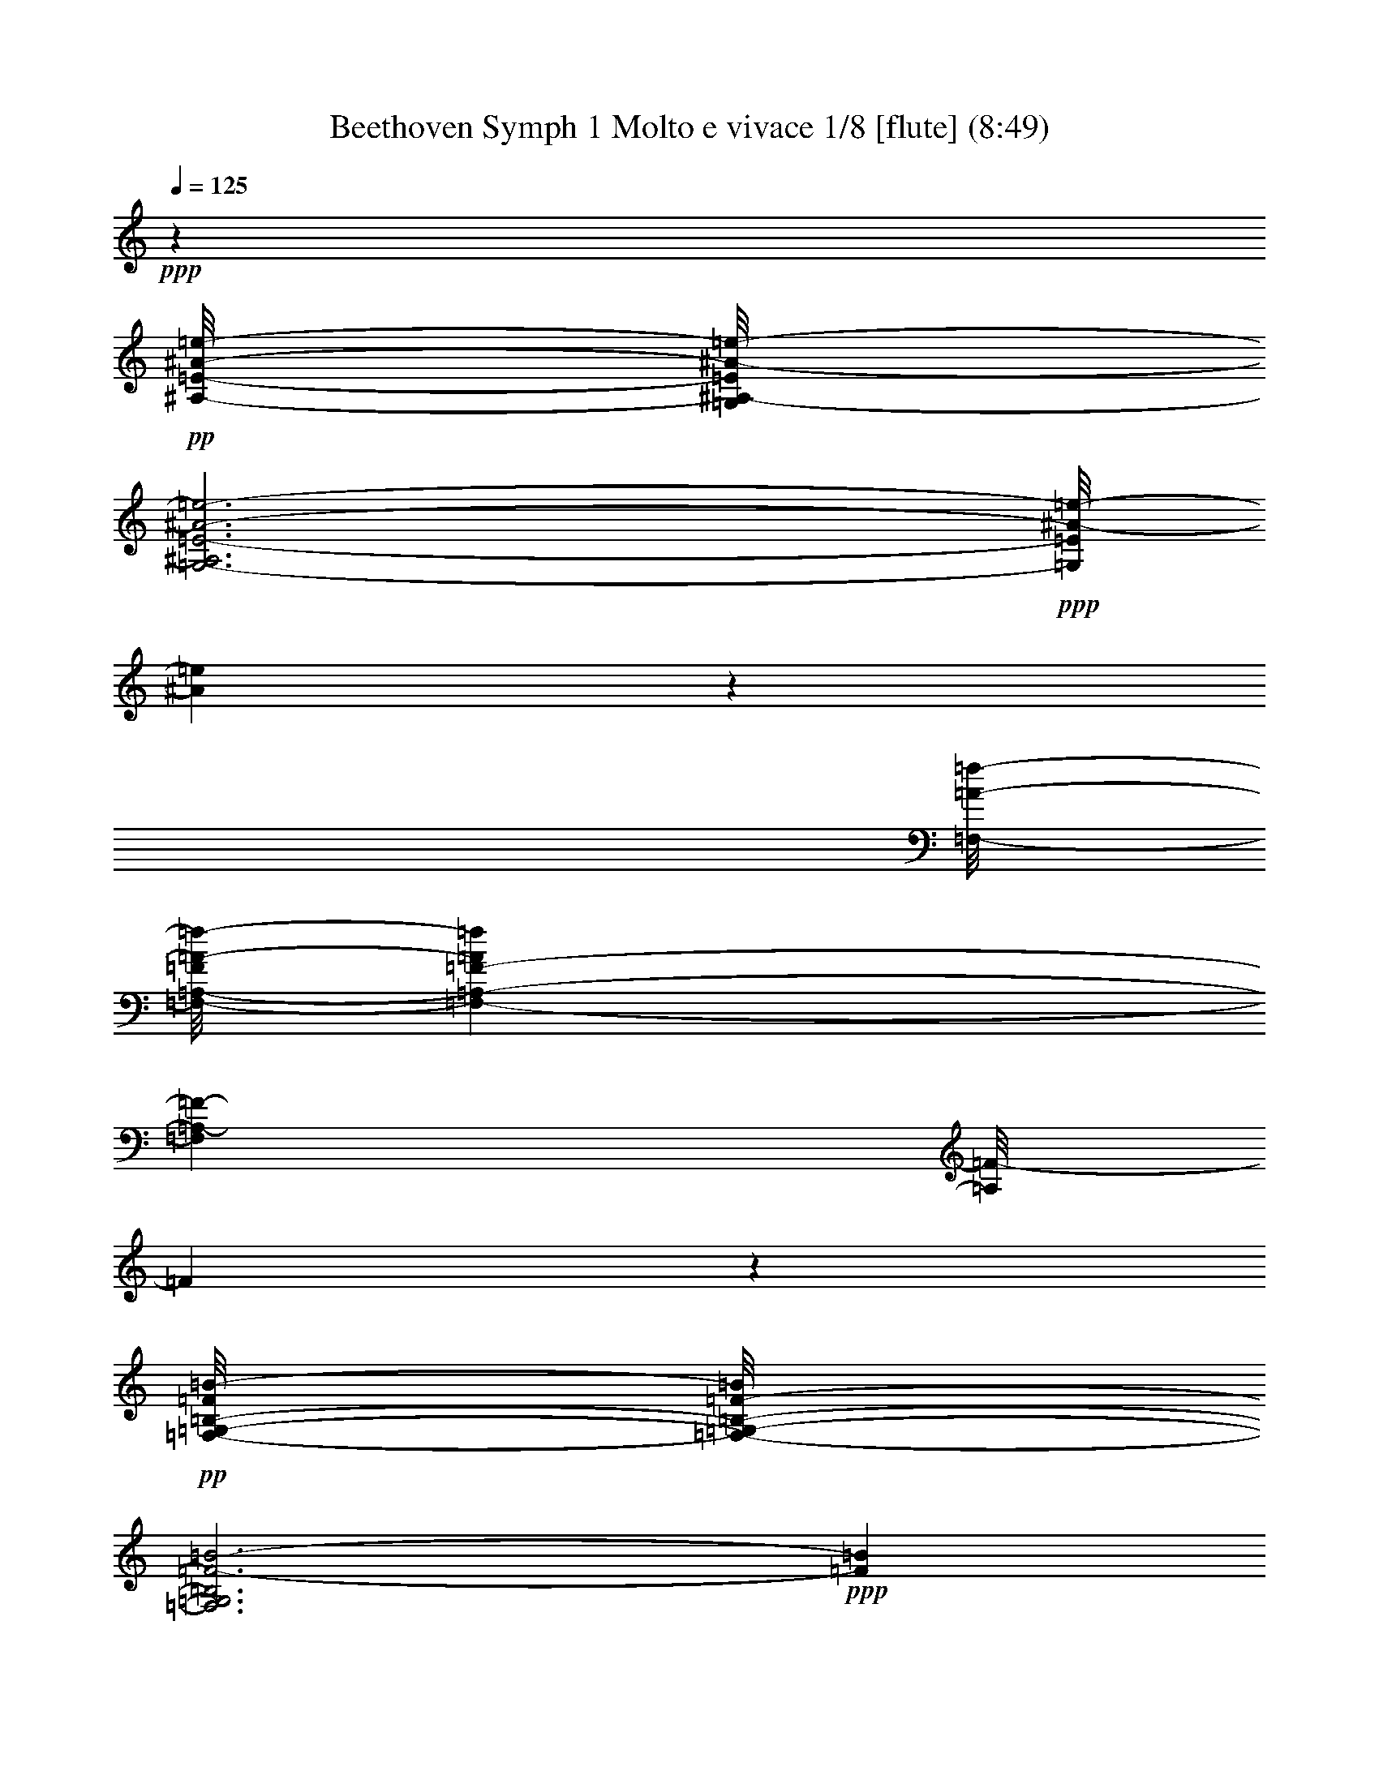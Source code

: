 % Produced with Bruzo's Transcoding Environment
% Transcribed by  : Nelphindal

X:1
T: Beethoven Symph 1 Molto e vivace 1/8 [flute] (8:49)
Z: Transcribed with BruTE 64
L: 1/4
Q: 125
K: C
+ppp+
z52457/25392
+pp+
[^A/8-=e/8-^A,/8-=E/8-]
[=G,/8^A,/8-=E/8^A/8-=e/8-]
[=G,3-^A,3=E3-^A3-=e3-]
+ppp+
[=G,/8=E/8^A/8-=e/8-]
[^A68155/25392=e68155/25392]
z4877/25392
[=F,/8-=A/8-=f/8-]
[=F,/8-=A,/8-=F/8=A/8-=f/8-]
[=F,1441/1058-=A,1441/1058-=F1441/1058-=A1441/1058=f1441/1058]
[=F,6337/4232=A,6337/4232-=F6337/4232-]
[=A,/8=F/8-]
[=F1727/12696]
z18287/6348
+pp+
[=G,/8-=F/8=B/8-=F,/8-=B,/8-]
[=F,/8-=G,/8-=B,/8-=F/8-=B/8]
[=F,3=G,3=B,3=F3-=B3-]
+ppp+
[=F71269/25392=B71269/25392]
z4937/25392
[=A,/8-=E/8=c/8-=E,/8-=C/8-]
[=E,/8-=A,/8-=C/8-=E/8-=c/8]
[=E,24731/8464=A,24731/8464=C24731/8464=E24731/8464-=c24731/8464-]
[=E4981/25392=c4981/25392]
z9151/3174
+p+
[=D,3/16-=c3/16^f3/16-=C3/16-=D3/16-]
+ppp+
[=D,47/16=C47/16-=D47/16-^F47/16-=c47/16-^f47/16-]
[=C3/16=D3/16^F3/16=c3/16-^f3/16-]
[=c34811/12696^f34811/12696]
z4997/25392
+p+
[=D,3/16-=c3/16^f3/16-=C3/16-=D3/16-]
+pp+
[=D,10525/4232-=C10525/4232-=D10525/4232-^F10525/4232-=c10525/4232-^f10525/4232]
+ppp+
[=D,83/184=C83/184-=D83/184-^F83/184-=c83/184]
+p+
[=D,3/16-=C3/16-=D3/16-^F3/16=c3/16^f3/16-]
[=D,10525/4232-=C10525/4232-=D10525/4232-^F10525/4232-=c10525/4232-^f10525/4232]
+ppp+
[=D,83/184=C83/184=D83/184^F83/184=c83/184]
+ff+
[=D,/8=G,/8=B,/8-=G/8-=B/8=g/8-]
[=G,12641/4232-=B,12641/4232=D12641/4232-=G12641/4232-=B12641/4232-=g12641/4232]
+ppp+
[=G,/8=D/8=G/8-=B/8]
[=G33349/25392]
z/8
+ff+
[^G/8]
[^G21259/12696-]
[^G/8=A/8-]
[=A14437/8464-]
[=F/8=A/8]
[=F20465/12696-]
[=D/8-=F/8]
[=D3351/2116-]
[=C/8=D/8]
[=C17329/12696]
z/8
[=B,/8]
[=B,55585/25392-]
[=B,/8=D/8]
[=D2631/8464-]
[=C/8-=D/8]
[=C1575/8464]
z1165/8464
[=B,/8=F/8-]
[=B,9661/3174-=F9661/3174]
+f+
[=B,5/8=D5/8-]
+ff+
[=D3/16-=C3/16]
[=C5/8-=D5/8]
[=C/8=D/8-]
[=D11/16-]
[=D/8-=E/8]
[=D1349/2116=E1349/2116-]
[=B,/8-=E/8=F/8]
[=B,5/8-=F5/8-]
[=B,/8-=D/8-=F/8]
[=B,11/16-=D11/16-]
[=B,/8-=C/8=D/8]
[=B,5/8=C5/8-]
[=B,/8=C/8]
[=B,19153/25392-]
[=B,3/16=D3/16]
[=D2235/1058-]
[=C/8=D/8]
[=C258/529]
z/8
[=C/8]
[=C38405/12696-=G38405/12696]
+f+
[=C5/8=E5/8-]
+ppp+
[=E/8-]
+ff+
[=B,3/4-=E3/4-]
[=B,/8=C/8=E/8-]
[=C5/8-=E5/8-]
[=B,/8=C/8=E/8-]
[=B,7855/12696-=E7855/12696]
[=B,/8=C/8]
[=C5/8-]
[=B,/8=C/8-]
[=B,5/8-=C5/8]
[=B,/8=C/8-]
[=C11/16-]
[=C/8-^C/8]
[=C17359/25392-^C17359/25392]
[=C3/16=D3/16]
[=D33/16-]
[=D/8-=F/8]
[=D/4-=F/4-]
[=D/8-=E/8=F/8]
[=D5/16=E5/16]
[=D93571/25392]
[^C5229/8464-]
[^C3/16=D3/16]
[=D7447/12696-]
[=D/8=E/8]
[=E7847/12696-]
[=D/8-=E/8=F/8]
[=D663/1058=F663/1058-]
[=E/8-=F/8=G/8]
[=E1991/3174=G1991/3174-]
[=F/8-=G/8=A/8]
[=F749/1104=A749/1104-]
[=D/8-=F/8-=A/8]
[=D5803/8464=F5803/8464-]
[=F4891/25392=C4891/25392-=E4891/25392]
[=G,1687/552=C1687/552-=E1687/552-]
+ppp+
[=C/8=E/8]
z1607/4232
+f+
[=e13205/4232=g13205/4232]
z3463/25392
[=F,/8-=A,/8=D/8-]
[=F,1819/552=A,1819/552-=D1819/552=F1819/552-=d1819/552-]
+ppp+
[=A,3167/12696=F3167/12696=d3167/12696]
+f+
[=d26431/8464=f26431/8464]
z/8
[=E,3/16-=G,3/16=C3/16-=c3/16-=e3/16-]
[=E,35/8=G,35/8-=C35/8=E35/8-=c35/8-=e35/8-]
+ff+
[=G,1085/8464=E1085/8464-=c1085/8464=e1085/8464]
+f+
[=E/8-=e/8-=g/8-]
+ff+
[=E10501/8464-=G10501/8464-=e10501/8464=g10501/8464]
+ppp+
[=E/8=G/8]
+ff+
[=E/8-]
[=E37057/25392=G37057/25392-=e37057/25392=g37057/25392]
[=D/8-=G/8=d/8-=f/8-]
[=D36263/25392=F36263/25392-=d36263/25392=f36263/25392]
[=C/8-=F/8=c/8-=e/8-]
[=C11559/8464=E11559/8464-=c11559/8464-=e11559/8464-]
[=B,/8-=E/8=c/8=e/8]
[=B,36461/25392-=D36461/25392-=B36461/25392=d36461/25392]
+ppp+
[=B,/8=D/8]
+ff+
[=E,3/16-=A,3/16-=C3/16=c3/16]
[=E,51/16=A,51/16=C51/16-=E51/16-=c51/16-]
+ppp+
[=C877/6348=E877/6348=c877/6348]
z1397/3174
+f+
[=c82457/25392=e82457/25392]
z1763/12696
[=F,/8-=C/8-=A/8-]
[=F,88487/25392=C88487/25392=F88487/25392-=A88487/25392=c88487/25392-=a88487/25392-]
+ppp+
[=F3001/12696=c3001/12696=a3001/12696]
+f+
[=d82903/25392=f82903/25392]
z279/2116
[=E,/8-=G,/8-=C/8-=c/8=e/8-]
[=E,49/16=G,49/16-=C49/16=E49/16-=c49/16-=e49/16-]
+ppp+
[=G,/8=E/8=c/8-=e/8-]
[=c24805/8464=e24805/8464]
z4387/25392
+p+
[=c74963/25392=e74963/25392]
z1559/6348
+mp+
[=c39731/12696=e39731/12696]
z4451/25392
+ff+
[=G,/8]
[=G,11/8-=B11/8-=f11/8-]
+f+
[=G,/8=A,/8=B/8-=f/8-]
[=A,5/8-=B5/8-=f5/8-]
[=A,/8=B,/8=B/8-=f/8-]
[=B,9/16-=B9/16-=f9/16-]
[=C,/8-=B,/8=B/8-=f/8-]
[=C,5/8=C5/8-=B5/8-=f5/8-]
[=D,/8-=C/8=B/8-=f/8-]
[=D,5/8=D5/8-=B5/8-=f5/8-]
+ff+
[=E,/8-=D/8=B/8-=f/8-]
[=E,3/4=E3/4-=B3/4-=f3/4-]
[^F,/8-=E/8=B/8-=f/8-]
[^F,8699/12696^F8699/12696-=B8699/12696-=f8699/12696-]
+ppp+
[^F/8=B/8-=f/8-]
+ff+
[=G,/8-=B/8=f/8]
[=G,17/4=F17/4-=G17/4-=B17/4-]
+ppp+
[=F3/16-=G3/16=B3/16-]
+f+
[=G,3/16=F3/16=G3/16=B3/16-]
[=F,3/16=F3/16-=B3/16-]
[=E,/8=E/8-=F/8-=B/8-]
[=D,/8-=E/8=F/8-=B/8-]
[=D,317/1587-=D317/1587-=F317/1587=B317/1587]
+ff+
[=D,2537/12696=D2537/12696=C,2537/12696-=E2537/12696-=c2537/12696-]
+mf+
[=C,10271/12696-=C10271/12696=E10271/12696=c10271/12696]
+ppp+
[=C,12613/12696]
z2221/8464
+ff+
[=G,6071/12696]
[=B,1759/12696]
[=C,5/8-=G,5/8]
+ppp+
[=C,8429/8464]
z1023/4232
+ff+
[=G,3715/8464]
[=B,25/184]
[=C,2659/8464=G,2659/8464-]
[=C,2659/8464=G,2659/8464]
[=G,1525/8464]
z3401/25392
[=B,67/529]
z/8
[=C,5741/25392=G,5741/25392-]
[=G,/4-=C,/4]
+ppp+
[=G,2443/12696]
+ff+
[=G,1129/8464]
z1757/12696
[=B,4421/25392]
z1091/8464
[=C,339/1058=G,339/1058-]
+ppp+
[=G,7817/25392]
+ff+
[=E,7753/25392]
z8201/25392
[=G,7669/25392]
z2573/8464
[=B,547/2116]
z4049/12696
[=C5/8=E5/8-=c5/8-]
+ppp+
[=E3835/2116-=c3835/2116]
+mp+
[=E15/8-^c15/8-]
+ff+
[=A,/8=E/8-=A/8^c/8-]
[=G,3/16=E3/16-=G3/16^c3/16-=F,3/16-]
[=F,2115/8464=E2115/8464=F2115/8464^c2115/8464=E,2115/8464]
[=D,15803/25392-=D15803/25392=F15803/25392=d15803/25392]
+ppp+
[=D,4217/4232]
z2041/8464
+ff+
[=A,3715/8464]
[^C,25/184]
[=D,5/8-=A,5/8]
+ppp+
[=D,8435/8464]
z255/1058
+ff+
[=A,1393/3174]
[^C,3451/25392]
[=D,997/3174=A,997/3174-]
[=D,2659/8464=A,2659/8464]
[=A,2297/12696]
z3383/25392
[^C,3215/25392]
z/8
[=D,5741/25392=A,5741/25392-]
[=A,/4-=D,/4]
+ppp+
[=A,1629/8464]
+ff+
[=A,1135/8464]
z1165/8464
[^C,185/1058]
z1085/8464
[=D,8135/25392=A,8135/25392-]
+ppp+
[=A,1303/4232]
+ff+
[=F,7771/25392]
z4091/12696
[=A,961/3174]
z2567/8464
[^C1097/4232]
z2693/8464
[=D39/16=F39/16-=d39/16-]
[=D,/8=D/8=F/8-=d/8-=C,/8-=C/8-]
[=C,/8=D,/8=C/8-=D/8=F/8-=d/8-]
[=C,/8=C/8=D/8=F/8-=d/8-]
[=D,/8=C/8=F/8-=d/8-=D/8-]
[=C,/8=C/8=D/8-=F/8-=d/8-=D,/8-]
[=D,/8=D/8=F/8-=d/8-=C,/8-=C/8-]
[=C,/8=C/8-=D/8=F/8-=d/8-=D,/8-]
[=C,/8=D,/8=C/8=F/8-=d/8-=D/8-]
[=D,/8=C/8=D/8-=F/8-=d/8-]
[=C,/8=C/8=D/8=F/8-=d/8-=D,/8-]
[=D,/8=D/8=F/8-=d/8-=C,/8-=C/8-]
[=C,/8=D,/8=C/8-=D/8=F/8-=d/8-]
[=C,/8=C/8-=D/8=F/8-=d/8-]
[=D,/8=C/8=F/8-=d/8-=C,/8-=D/8-]
[=C,/8=C/8=D/8-=F/8-=d/8-=D,/8-]
[=C,/8=D,/8=C/8=D/8-=F/8-=d/8-]
[=D,3/16=C3/16=D3/16=F3/16-=d3/16-=B,3/16]
[=B,1057/4232=F1057/4232=d1057/4232=C,1057/4232=C1057/4232]
[=B,149/92=F149/92-=d149/92-]
+ppp+
[=F763/3174=d763/3174]
+ff+
[=G,3715/8464]
[=B,25/184]
[=D,4693/25392]
z821/6348
[=D,4651/25392]
z1663/12696
[=G,4609/25392]
z3367/25392
[=B,571/3174]
z3409/25392
[=D,3847/12696]
[=D,265/2116]
z2257/12696
[=G,3715/8464]
[=B,3517/25392]
[=D,6855/4232=D6855/4232=B6855/4232-]
+ppp+
[=B3049/12696]
+ff+
[=G,3715/8464]
[=B,25/184]
[=D,4699/25392]
z1639/12696
[=D,4657/25392]
z3319/25392
[=G,577/3174]
z3361/25392
[=B,2287/12696]
z3403/25392
[=D,3847/12696]
[=D,531/4232]
z49/276
[=B,3715/8464]
[=D,3517/25392=D3517/25392]
[=F,13/8=F13/8=B13/8-=d13/8-]
+ppp+
[=B/4=d/4-]
+f+
[=B,7/16=B7/16-=d7/16]
[=D/8=B/8-=d/8-]
[=F3/16=B3/16-=d3/16-=f3/16]
[=B1037/4232-=d1037/4232-=D1037/4232]
+ppp+
[=B4967/25392=d4967/25392]
+f+
[=B,3/16=B3/16-=d3/16-]
+ppp+
[=B/8-=d/8-]
+f+
[=G,3/16=G3/16=B3/16-=d3/16-]
[=B1613/8464-=d1613/8464-=F,1613/8464-]
[=F,/8=F/8=B/8-=d/8-]
[=B379/1587-=d379/1587-=D,379/1587=D379/1587]
+ppp+
[=B1141/6348=d1141/6348]
+f+
[=B,/8=B/8-=d/8-]
[=B3/16-=d3/16-=G,3/16]
[=G,3491/25392=B3491/25392=d3491/25392]
z/8
[=C,2605/8464=C2605/8464=c2605/8464=e2605/8464]
z22499/25392
[=F,/8=A/8=f/8-]
[=C280/1587-=F280/1587=A280/1587-=c280/1587-=f280/1587=a280/1587-]
+ppp+
[=C/8=A/8=c/8=a/8]
z6387/8464
+f+
[=E,/8=E/8-=G/8=e/8-]
[=C387/2116-=E387/2116=G387/2116-=c387/2116-=e387/2116=g387/2116-]
+ppp+
[=C/8=G/8=c/8=g/8]
z20909/25392
+f+
[=G,/8=F/8-=B/8]
[=D,4483/25392-=G,4483/25392=B,4483/25392-=D4483/25392-=F4483/25392=B4483/25392-]
+ppp+
[=D,/8=B,/8=D/8=B/8]
z3425/4232
+f+
[=G,/8-=E/8-=c/8-]
[=E,43261/25392=G,43261/25392=C43261/25392-=E43261/25392=c43261/25392-]
[=C/8=E/8=c/8]
[=E10627/25392]
z/8
[=G1335/2116-]
+ff+
[=G12775/25392-=c12775/25392]
+ppp+
[=G/8-]
+ff+
[=G271/529=c271/529]
[=F/8=c/8-]
+f+
[=F/8=c/8-]
[=E2857/12696=c2857/12696-=D2857/12696=C2857/12696]
[=C2459/12696=c2459/12696]
+fff+
[=D,3/16=B,3/16=B3/16-]
+ppp+
[=B/8-]
+mp+
[=D,3/16=B,3/16=D3/16=B3/16-]
+ppp+
[=B/8-]
+mp+
[=D,3/16=B,3/16=D3/16=B3/16-]
+ppp+
[=B/8-]
+mp+
[=D,3/16=B,3/16=D3/16=B3/16-]
+ppp+
[=B/8-]
+mp+
[=D,3/16=B,3/16=D3/16=B3/16-]
+ppp+
[=B/8-]
+mp+
[=D,1745/8464=B,1745/8464=D1745/8464=B1745/8464]
+fff+
[=D,/8-=B,/8=d/8-]
+mp+
[=D,/8=B,/8-=D/8-=d/8-]
+ppp+
[=B,/8=D/8=d/8-]
+mp+
[=D,357/2116=B,357/2116=D357/2116=d357/2116]
z/8
+fff+
[=D,3/16=B,3/16=D3/16=f3/16-]
+ppp+
[=f/8-]
+mp+
[=D,3/16=B,3/16=D3/16=f3/16-]
+ppp+
[=f/8-]
+mp+
[=D,3/16=B,3/16=D3/16=f3/16-]
+ppp+
[=f/8-]
+mp+
[=D,3/16=B,3/16=D3/16=f3/16-]
+ppp+
[=f/8-]
+mp+
[=D,3/16=B,3/16=D3/16=f3/16-]
+ppp+
[=f/8-]
+mp+
[=D,1745/8464=B,1745/8464=D1745/8464=f1745/8464]
+fff+
[=D,4243/25392-=B,4243/25392-=e4243/25392=D4243/25392-]
[=D,2519/12696=B,2519/12696=D2519/12696=d2519/12696]
[=D,4525/25392=B,4525/25392=D4525/25392=c4525/25392=B4525/25392-]
+ppp+
[=B/8]
+ff+
[=C5/16=c5/16-]
+f+
[=B,4777/25392=c4777/25392-]
+ppp+
[=c/8]
+f+
[=C2659/8464]
[=D1199/6348]
z265/2116
[=E2565/8464]
[=D77/368]
[=E1005/4232]
z271/2116
[=F3847/12696]
[=G997/3174]
[^F2435/12696]
z/8
+ff+
[=G3/16=c3/16-]
+ppp+
[=c/8-]
+f+
[^F1613/8464=c1613/8464]
z/8
+ff+
[=G5/16=c5/16-]
+f+
[=E1691/8464=c1691/8464]
+ff+
[=D/8=c/8-]
+f+
[=D/8=c/8-]
[=c5971/25392-=C5971/25392]
+ppp+
[=c777/4232]
+fff+
[=D,2401/12696=B,2401/12696=B2401/12696-]
+ppp+
[=B/8]
+fff+
[=D,1601/8464=B,1601/8464=D1601/8464=A1601/8464-]
+ppp+
[=A/8]
+fff+
[=D,2401/12696=B,2401/12696=D2401/12696=G2401/12696-]
+ppp+
[=G/8]
+fff+
[=D,2399/12696=B,2399/12696=D2399/12696=A2399/12696-]
+ppp+
[=A/8]
+fff+
[=D,565/3174=B,565/3174=D565/3174=B565/3174-]
+ppp+
[=B/8]
+fff+
[=D,2657/12696=B,2657/12696=D2657/12696=c2657/12696]
[=D,509/2116=B,509/2116-=d509/2116-=D509/2116-]
+ppp+
[=B,/8=D/8=d/8]
+fff+
[=D,377/2116=B,377/2116=D377/2116=e377/2116]
z/8
[=D,1601/8464=B,1601/8464=D1601/8464=f1601/8464-]
+ppp+
[=f/8]
+fff+
[=D,1601/8464=B,1601/8464=D1601/8464=e1601/8464-]
+ppp+
[=e/8]
+fff+
[=D,2401/12696=B,2401/12696=D2401/12696=f2401/12696-]
+ppp+
[=f/8]
+fff+
[=D,2399/12696=B,2399/12696=D2399/12696=e2399/12696-]
+ppp+
[=e/8]
+fff+
[=D,565/3174=B,565/3174=D565/3174=f565/3174-]
+ppp+
[=f/8]
+fff+
[=D,2657/12696=B,2657/12696=D2657/12696=d2657/12696]
[=D,6107/25392=B,6107/25392-=c6107/25392-=D6107/25392-]
+ppp+
[=B,/8=D/8=c/8]
+fff+
[=D,4525/25392=B,4525/25392=D4525/25392=B4525/25392]
z/8
+ff+
[=C3/16=c3/16-]
+ppp+
[=c/8-]
+f+
[=C3/16=c3/16-]
+ppp+
[=c3191/25392]
+f+
[=G,997/3174]
[=B,2659/8464]
[=C3847/12696]
[=C112/529]
[=A,65/276=A65/276]
z3301/25392
[^C2565/8464^c2565/8464]
[=D/8=d/8-]
[=d3/16-=D3/16]
[=D/8=d/8-]
+ppp+
[=d214/1587]
+f+
[=A,3847/12696]
[^C1639/12696]
z4/23
[=D51/368]
z1691/12696
[=D4553/25392]
z3203/25392
[=B,3847/12696=B3847/12696]
[^D2657/12696^d2657/12696]
[=E/8=e/8-]
[=E6107/25392=e6107/25392]
[=E1507/8464]
z/8
[=C565/3174]
[=E/8]
[=E3727/25392]
z/8
[=F565/3174]
z/8
[=D565/3174]
z/8
[=G6901/25392]
[=E565/3174]
z/8
[=A1507/8464]
z/8
[=F77/368]
[=B/8]
[=B509/2116]
[=G565/3174]
z/8
[=c2657/12696]
[=A/8]
[=A6107/25392]
[=E565/3174]
z/8
[^F4525/25392]
[=G/8]
[=G15953/25392]
[=B341/1058=d341/1058]
z7765/25392
[=c3259/12696=e3259/12696]
z8077/25392
[=c7793/25392=e7793/25392]
z2213/12696
[=G,/8-=D/8-=B/8-=d/8-]
+mp+
[=G,/8-=D/8-=B/8-=d/8=g/8-]
+ppp+
[=G,1601/8464-=D1601/8464-=B1601/8464-=g1601/8464]
+f+
[=G,3467/25392=D3467/25392-=B3467/25392-=g3467/25392-]
+ppp+
[=D1503/8464=B1503/8464=g1503/8464]
+f+
[=g571/4232]
z1517/8464
[=g3211/25392]
z/8
[=G,/8-=E/8-=c/8=f/8-]
+mp+
[=G,77/368-=E77/368-=c77/368-=f77/368=g77/368-]
+f+
[=G,1507/8464=E1507/8464-=c1507/8464-=e1507/8464=g1507/8464-]
+ppp+
[=E/8=c/8=g/8]
+f+
[=d3847/12696]
[=c4525/25392]
[=G,3/16-=D3/16-=G3/16-=B3/16]
+mp+
[=G,3343/12696-=D3343/12696-=G3343/12696=B3343/12696-=g3343/12696-]
+ppp+
[=G,/8=D/8-=B/8-=g/8-]
[=D751/4232=B751/4232=g751/4232]
+f+
[=B1365/4232=d1365/4232]
z7759/25392
[=c1631/6348=e1631/6348]
z8071/25392
[=c7799/25392=e7799/25392]
z1105/6348
[=G,/8-=D/8-=B/8-=d/8-]
+mp+
[=G,/8-=D/8-=B/8-=d/8=g/8-]
+ppp+
[=G,2401/12696-=D2401/12696-=B2401/12696-=g2401/12696]
+f+
[=G,579/4232=D579/4232-=B579/4232-=g579/4232-]
+ppp+
[=D1501/8464=B1501/8464=g1501/8464]
+f+
[=g143/1058]
z1515/8464
[=g535/4232]
z/8
[=G,/8-=E/8-=c/8=f/8-]
+mp+
[=G,2657/12696-=E2657/12696-=c2657/12696-=f2657/12696=g2657/12696-]
+f+
[=G,565/3174=E565/3174-=c565/3174-=e565/3174=g565/3174-]
+ppp+
[=E/8=c/8=g/8]
+f+
[=d2565/8464]
[=c4525/25392]
[=G,3/16-=D3/16-=G3/16-=B3/16]
+mp+
[=G,3/8=D3/8-=G3/8-=B3/8-=g3/8-]
+ppp+
[=D1211/6348=G1211/6348=B1211/6348=g1211/6348]
+f+
[=B14299/25392=d14299/25392]
+mp+
[=G,/8-=E/8-=c/8]
[=G,1237/3174=E1237/3174-=c1237/3174-=g1237/3174-]
+ppp+
[=E/8=c/8=g/8]
+f+
[=c6473/12696-=e6473/12696-]
+mp+
[=G,3/16-=c3/16=e3/16=D3/16-=B3/16]
[=G,9143/25392=D9143/25392-=B9143/25392-=g9143/25392-]
+ppp+
[=D1499/8464=B1499/8464=g1499/8464]
+f+
[=B14299/25392=d14299/25392]
+mp+
[=G,/8-=E/8-=c/8]
[=G,1237/3174=E1237/3174-=c1237/3174-=g1237/3174-]
+ppp+
[=E/8=c/8=g/8]
+f+
[=c4073/8464-=e4073/8464-]
[=G,3/16-=c3/16=e3/16=D3/16-=B3/16=d3/16-]
+mp+
[=G,3/8=D3/8-=B3/8-=d3/8-=g3/8-]
+ppp+
[=D213/1058=B213/1058=d213/1058=g213/1058]
z2349/4232
+f+
[=D,/8-=B,/8-=D/8-=G/8-]
+mp+
[=D,3237/8464=B,3237/8464-=D3237/8464=G3237/8464-=B3237/8464-=g3237/8464-]
+ppp+
[=B,/8=G/8=B/8=g/8]
z2057/4232
+f+
[=G,/8]
[=G,338/529=G338/529]
z17585/8464
+mf+
[=B,1523/4232]
z8035/25392
[=D7835/25392]
z3109/8464
[=G1355/4232]
z2601/8464
[=B2689/8464]
z7735/25392
+f+
[=c5/8-]
+mf+
[=C5/16=c5/16-]
+ppp+
[=c5/16-]
+mf+
[=A,1057/3174=c1057/3174]
+f+
[=B1313/4232]
[^F,1313/4232=A1313/4232]
[=G1569/8464]
z/8
[=C,/4=C/4-^F/4-]
+ppp+
[=C/8^F/8-]
[^F3785/12696]
+mf+
[=D8147/25392]
z8003/25392
[^F7867/25392]
z343/1104
[=A347/1104]
z478/1587
+f+
[=B,5/16=G5/16-=d5/16-]
+ppp+
[=G5/16=d5/16-]
+mf+
[=D,5/16=d5/16-]
+ppp+
[=d5/16-]
+mf+
[=G,1057/3174=d1057/3174]
+f+
[=B1313/4232]
[=B,1313/4232=A1313/4232]
[=G1569/8464]
z/8
+mf+
[=A,5/16^F5/16-=A5/16-]
+ppp+
[^F2213/8464-=A2213/8464]
+p+
[^F/8=c/8-]
+ppp+
[=c5/8]
+f+
[=A7625/12696=c7625/12696]
[=G4195/8464=B4195/8464]
+mf+
[^F/8-]
[^F5/16=A5/16-]
+ppp+
[=A1371/4232]
+p+
[=c5/8]
+f+
[=A16043/25392=c16043/25392]
[=G4195/8464=B4195/8464]
z/8
+mf+
[=D5/16^F5/16=A5/16-]
+ppp+
[=A2213/8464]
+f+
[=D/8-=d/8-]
[=D3/16^F3/16-=d3/16-]
+ppp+
[^F/8=d/8-]
[=d323/1104]
+f+
[^c2097/4232-]
[^C/8-^c/8]
[^C3/16=G3/16-=e3/16-]
+ppp+
[=G/8=e/8-]
[=e5443/25392]
+f+
[=D/8-=d/8-]
[=A,7769/12696=D7769/12696^F7769/12696=d7769/12696]
z7615/6348
+mf+
[=D/8]
[=D87/184]
z/8
[=G1675/1058]
[^F1313/4232]
[=E1313/4232]
[=D1193/6348]
z/8
+f+
[=C11/16=c11/16-]
+ppp+
[=c23533/25392]
+f+
[=B1313/4232]
[=A7877/25392]
[=G5501/25392]
[^F/8-=A/8]
+mf+
[^F7901/12696=A7901/12696-]
+ppp+
[=A1471/1587]
+mf+
[^F1313/4232]
[=D1313/4232]
[=C1193/6348]
z/8
[=B,5/8=f5/8-]
+ppp+
[=f1570/1587]
+mf+
[=d1313/4232]
[=B77/276]
[=F6293/25392]
+f+
[=E/8=G/8-]
[=E7631/25392=G7631/25392]
z1913/6348
[=G2679/4232-=c2679/4232=e2679/4232]
+mp+
[=G/2=d/2-=f/2-]
+ppp+
[=d/8-=f/8-]
+f+
[^G/2-=d/2-=f/2-]
[=G/8^G/8=d/8-=f/8-]
[=G5/16=d5/16-=f5/16-]
+ppp+
[=d4547/25392=f4547/25392]
z/8
+f+
[=G334/529-=c334/529=e334/529]
+mp+
[=G/2=d/2-=f/2-]
+f+
[^G/8=d/8-=f/8-]
[^G9/16=d9/16-=f9/16-]
[=A1843/3174=d1843/3174=f1843/3174]
[=E/8-=c/8=e/8-]
[=E1997/4232=c1997/4232-=e1997/4232-]
[=D/8-=c/8=e/8]
[=D4931/8464=B4931/8464=d4931/8464]
[=C2069/4232=A2069/4232=c2069/4232]
z/8
[=B,10581/8464=G10581/8464=B10581/8464]
[=A,13513/12696^F13513/12696=A13513/12696]
z/8
+ff+
[=D3/16=G3/16-=d3/16]
[=D/8=G/8-=d/8]
[=D3/16=G3/16-=d3/16]
[=D3191/25392=G3191/25392=d3191/25392]
[=D1003/3174=d1003/3174]
z7991/25392
[=D3/16^F3/16-=c3/16-=d3/16]
[=D/8^F/8-=c/8=d/8]
[=D/8^F/8-=c/8=d/8]
[=D5011/25392^F5011/25392=c5011/25392-=d5011/25392]
[=D1007/4232=c1007/4232=d1007/4232]
z3913/12696
[=D3/16=G3/16-=B3/16-=d3/16]
[=D/8=G/8-=B/8=d/8]
[=D3/16=G3/16-=B3/16-=d3/16]
[=D3191/25392=G3191/25392=B3191/25392=d3191/25392]
[=D349/1104=B349/1104=d349/1104]
z1997/6348
[=A3847/12696]
[=B2657/12696]
[=c/8]
[=c6107/25392]
[^c4525/25392]
z/8
[=D3/16=d3/16]
[=D/8=d/8]
[=D3/16=d3/16]
[=D/8=d/8]
[=D5/16=d5/16-]
+ppp+
[=d1641/8464]
z/8
+ff+
[=D3/16=c3/16-=d3/16^f3/16-]
[=D/8=c/8=d/8^f/8-]
[=D/8=c/8=d/8^f/8-]
[=D3/16=c3/16-=d3/16^f3/16-]
[=D/4=c/4-=d/4^f/4-]
+ppp+
[=c383/2116^f383/2116]
z/8
+ff+
[=D3/16=B3/16-=d3/16=g3/16-]
[=D/8=B/8=d/8=g/8-]
[=D3/16=B3/16-=d3/16=g3/16-]
[=D1595/12696=B1595/12696=d1595/12696=g1595/12696]
[=D1339/4232=B1339/4232=d1339/4232]
z3991/12696
[=A3847/12696]
[=B2657/12696]
[=c/8]
[=c6107/25392]
[^c4525/25392]
z/8
[=d3/16]
[=d/8]
[=d3/16]
[=d/8]
[=d3/16]
[=d3299/25392]
[=c3/16]
[=c3211/25392]
[=B3847/12696]
[=A/8]
[=A2657/12696=G2657/12696]
[=G6107/25392]
[=F7699/25392]
[=E3/16-]
[=E2049/8464-=e2049/8464]
[=E1601/8464=e1601/8464]
[=E/8-=e/8]
[=E2401/12696=e2401/12696]
[=D/8-=d/8]
[=D581/3174=d581/3174]
[=C/8-=c/8]
[=C4913/25392=c4913/25392]
[=B,/8=B/8]
[=B,3727/25392=B3727/25392=A,3727/25392-=A3727/25392]
[=A,7301/25392=A7301/25392]
[=G,/8-=G/8]
[=G,4913/25392=G4913/25392]
[^F,/8^F/8]
[^F,565/3174^F565/3174=G,565/3174=G565/3174-]
+ppp+
[=G/8]
+ff+
[=G,3727/25392=G3727/25392]
[=A,3847/12696=A3847/12696]
[=B,/8=B/8]
[=B,1507/8464=B1507/8464]
[=C/8=c/8]
[=C27/184=c27/184]
[=D1217/4232=d1217/4232]
[=E/8-=e/8]
[=E4913/25392=e4913/25392]
[^F/8^f/8]
[^F2659/12696^f2659/12696=G2659/12696-=g2659/12696]
[=G1477/8464=g1477/8464-]
+ppp+
[=g/8]
z4381/25392
+ff+
[=E/8-]
[=E5141/25392=G5141/25392-=e5141/25392-]
+ppp+
[=G/8=e/8]
z83/276
+ff+
[=D55/276=B55/276-=d55/276]
+ppp+
[=B/8]
z841/4232
+ff+
[^F,/8-^F/8]
[^F,2021/8464=A,2021/8464^F2021/8464]
z1387/4232
[=G,/8-=G/8]
[=G,12409/25392=B,12409/25392-=G12409/25392-]
+ppp+
[=B,/8=G/8]
+f+
[=D,3149/6348^A,3149/6348]
z4645/25392
[=D,11225/25392^A,11225/25392]
z2405/12696
[=D,9473/25392^A,9473/25392-]
+ppp+
[^A,4975/25392]
+f+
[^D,/8-]
[^D,10895/25392=C10895/25392]
z1491/8464
[^D,3799/8464=C3799/8464]
z397/2116
[^D,1851/4232=C1851/4232]
z4649/25392
[^D,11221/25392=C11221/25392]
z4535/25392
[^D,11335/25392=C11335/25392]
z2413/12696
[^D,475/1058=C475/1058]
z/8
[^D,/8-]
[^D,409/1104=C409/1104]
z/8
[^D,/8-]
[^D,3847/12696=C3847/12696-]
+ppp+
[=C/8]
z3301/25392
+f+
[=D,12569/25392^A,12569/25392]
z4385/25392
[=D,11485/25392^A,11485/25392]
z1169/6348
[=D,5597/12696^A,5597/12696]
z2281/12696
[=D,2827/6348^A,2827/6348]
z278/1587
[=C,5711/12696^A,5711/12696]
z4739/25392
[=C,1193/3174^A,1193/3174-]
+ppp+
[^A,2515/12696]
+f+
[=C,/8-]
[=C,1193/3174=A,1193/3174]
z/8
[=C,/8-]
[=C,1803/4232=A,1803/4232]
z3385/25392
[=C,/8-]
[=C,5449/12696=A,5449/12696]
z763/4232
[=C3235/8464=A3235/8464-]
+ppp+
[=A1659/8464]
+f+
[=C/8-]
[=C2573/8464=A2573/8464-]
+ppp+
[=A1673/8464]
+f+
[=C/8-]
[=C9565/25392=A9565/25392]
z/8
[^A,/8-]
[^A,1351/3174=G1351/3174]
z2345/12696
[^A,9593/25392=G9593/25392-]
+ppp+
[=G2555/12696]
+ff+
[^A,/8-]
[^A,9565/25392=G9565/25392]
z/8
[^A,/8-]
[^A,10717/25392=D10717/25392]
z4403/25392
[=A,11467/25392^D11467/25392]
z4823/25392
[=A,6317/12696^D6317/12696]
z4451/25392
[=A,11419/25392=E11419/25392]
z2227/12696
[=A,2755/6348=E2755/6348]
z/8
[=A,/8-]
[=A,7/16^F7/16-=c7/16-]
+ppp+
[^F3/16=c3/16]
+ff+
[^F5/8=c5/8]
[^F5/8=c5/8]
[^F16069/25392=c16069/25392]
[=G5/8=B5/8]
[=G5/8=B5/8]
[=G5/8=B5/8]
[=G/2=B/2]
[=G/8-=A/8]
[=G/2=A/2-]
[=G/8-=A/8-]
[=G7/16-=A7/16-=e7/16]
+ppp+
[=G290/1587=A290/1587-]
+ff+
[^F7/16-=A7/16-=c7/16]
+ppp+
[^F/8=A/8-]
+ff+
[^F/2-=A/2-=c/2]
[^F1569/8464=A1569/8464=G1569/8464]
[=G15499/8464]
[=D3715/8464]
[^F177/1058=G177/1058]
[=G14441/8464]
z/8
[=D3715/8464]
[^F177/1058=G177/1058]
[=G1843/8464]
[=G/8]
[=G449/1587]
[^F997/3174]
[=G4865/25392]
z/8
[=A1313/6348]
[=A/8]
[=A6107/25392]
[=G3847/12696]
[=A1529/8464]
[=B/8]
[=B1843/8464]
[=B/8]
[=B7183/25392]
[=A2659/8464]
[=B4865/25392]
z/8
[=c5251/25392]
[=c/8]
[=c509/2116]
[=B3847/12696]
[=c1529/8464]
[=d/8]
[=d/8]
[=d3/16]
[=d/8]
[=d3/16]
[=d/8]
[=d3/16]
[=d/8]
[=d3/16]
[=d/8]
[=d3/16]
[=d/8]
[=d/8]
[=d3/16]
[=d/8]
[=d/8]
[=d793/4232^d793/4232]
[^F/8-^d/8]
[^F3/16-^d3/16]
[^F/8-^d/8]
[^F3/16-^d3/16]
[^F/8-^d/8]
[^F3/16-^d3/16]
[^F/8-^d/8]
[^F3/16-^d3/16]
[^F/8-^d/8]
[^F3/16-^d3/16]
[^F/8-^d/8]
[^F/8-^d/8]
[^F3/16-^d3/16]
[^F/8-^d/8]
[^F/8-^d/8]
[^F793/4232^d793/4232=e793/4232]
[=B/8-=e/8]
[=B3/16-=e3/16]
[=B/8-=e/8]
[=B3/16-=e3/16]
[=B/8-=e/8]
[=B3/16-=e3/16]
[=B/8-=e/8]
[=B3/16-=e3/16]
[=B/8-=e/8]
[=B3/16-=e3/16]
[=B/8-=e/8]
[=B/8-=e/8]
[=B3/16-=e3/16]
[=B/8-=e/8]
[=B/8-=e/8]
[=B793/4232=e793/4232=f793/4232]
[=F/8-=f/8]
[=F3/16-=f3/16]
[=F/8-=f/8]
[=F1211/6348=f1211/6348]
[=d/8]
[=d3/16]
[=d/8]
[=d1613/8464]
[=B/8]
[=B3/16]
[=B/8]
[=B581/4232]
[^G3/16]
[^G/8]
[^G/8]
[^G4285/25392=A4285/25392]
[=E/8-=A/8]
[=E3/16-=A3/16-=a3/16]
[=E/8-=A/8=a/8]
[=E3/16-=A3/16=a3/16]
[=E/8-=A/8=a/8]
[=E3/16-=A3/16=a3/16]
[=E/8-=A/8=a/8]
[=E3/16-=A3/16=a3/16]
[=E/8-=A/8=a/8]
[=E3/16-=A3/16-=a3/16]
[=E/8-=A/8=a/8]
[=E/8-=A/8=a/8]
[=E3/16-=A3/16-=a3/16]
[=E/8-=A/8=a/8]
[=E/8-=A/8=a/8]
[=E5551/25392=A5551/25392=a5551/25392^A5551/25392-]
[^A/8^a/8]
[^A3/16-^a3/16]
[^A/8^a/8]
[^A4051/25392^a4051/25392]
[=G/8=g/8]
[=G3/16=g3/16]
[=G/8=g/8]
[=G1613/8464=g1613/8464]
[=E/8=e/8]
[=E3/16-=e3/16]
[=E/8=e/8]
[=E581/4232=e581/4232]
[^C3/16-^c3/16]
[^C/8^c/8]
[^C/8^c/8]
[^C2539/12696^c2539/12696=D2539/12696-=d2539/12696]
[=D/8=d/8]
[=D3/16-=d3/16]
[=D/8=d/8]
[=D3/16=d3/16]
[=D/8=d/8]
[=D3/16=d3/16]
[=D4129/25392=d4129/25392]
z/8
[=E/8=e/8]
[=E3/16-=e3/16]
[=E/8=e/8]
[=E/8=e/8]
[=E3/16-=e3/16]
[=E/8=e/8]
[=E/8=e/8]
[=E2695/12696=e2695/12696=C2695/12696-=c2695/12696]
[=C/8=c/8]
[=C3/16-=c3/16]
[=C/8=c/8]
[=C3/16=c3/16]
[=C/8=c/8]
[=C3/16=c3/16]
[=C4129/25392=c4129/25392]
z/8
[=D/8=d/8]
[=D3/16-=d3/16]
[=D/8=d/8]
[=D/8=d/8]
[=D3/16-=d3/16]
[=D/8=d/8]
[=D/8=d/8]
[=D2695/12696=d2695/12696=G,2695/12696-=G2695/12696]
[=G,5/16=G5/16-]
[=G,3679/12696=G3679/12696]
[=G2659/8464]
[=G,799/4232]
z/8
[=G2607/8464]
[=G,328/1587-]
[=G,/8^F/8-]
[^F/4-=G/4]
[=G,1511/8464^F1511/8464-]
+ppp+
[^F/8]
+fff+
[=G5/16-]
+ff+
[=G,5/16=G5/16]
[=G2015/6348]
[=G,4385/25392-^F4385/25392]
[=G,1197/8464=E1197/8464]
[=D1339/4232=G1339/4232]
[=G,1285/4232]
[=C5/16-^F5/16-^f5/16-]
[=A,4573/25392=C4573/25392-^F4573/25392-^f4573/25392-]
+ppp+
[=C/8^F/8^f/8]
+ff+
[=B,5/16-=G5/16-=g5/16-]
[=G,1019/3174=B,1019/3174=G1019/3174=g1019/3174]
[=G997/3174]
[=G,1199/6348]
z/8
[=G490/1587]
[=G,3823/12696]
[^F5/16-=G5/16]
[=G,447/2116^F447/2116]
+fff+
[=G/8]
+ff+
[=G5/16-]
[=G,5/16=G5/16]
[=G1211/4232]
[=G,1601/8464^F1601/8464=E1601/8464]
z/8
[=D8033/25392=G8033/25392]
[=G,189/1058-]
[=G,/8^F/8]
[^F5/16-^f5/16-]
[=A,6953/25392^F6953/25392^f6953/25392]
+fff+
[=G3/8-=g3/8-]
+ff+
[=G,5/16=G5/16=g5/16-]
[=G2413/12696-=g2413/12696]
[^F2981/12696=G2981/12696^f2981/12696=G,2981/12696-]
[=G,861/4232=E861/4232=e861/4232=D861/4232-=d861/4232-]
[=D531/2116=G531/2116=d531/2116]
[=G,3851/12696]
[=C5/16^F5/16-=c5/16-^f5/16-]
[=D4553/25392^F4553/25392-=c4553/25392-^f4553/25392-]
+ppp+
[^F/8=c/8^f/8]
+fff+
[=B,5/16=G5/16-=B5/16-=g5/16-]
+ff+
[=G,5/16=G5/16=B5/16=g5/16-]
[=G500/1587=g500/1587]
[=G,3581/25392-^F3581/25392^f3581/25392]
[=G,4373/25392=E4373/25392=e4373/25392]
[=D2653/8464=G2653/8464=d2653/8464]
[=G,1509/8464]
z/8
[=D,5/16=A,5/16=D5/16^F5/16=c5/16-^f5/16-]
+ppp+
[=c1337/6348^f1337/6348]
+f+
[=D,/8=G,/8=B/8=g/8-]
[=G,5/16=B,5/16=D5/16=G5/16=B5/16-=g5/16-]
+ppp+
[=B5/16=g5/16-]
[=g24293/12696]
+mf+
[=f33827/25392]
[=d33035/25392]
[=D,/8-=G,/8-=D/8-=B/8]
[=D,9/16=G,9/16=B,9/16-=D9/16=B9/16-]
+ppp+
[=B,/8=B/8-]
[=B15955/25392]
+mf+
[=G34997/25392]
[=F8377/6348]
[=D11/16-]
+f+
[=G,9/16=D9/16-]
[=B,4345/25392=D4345/25392]
+ff+
[=C,20543/25392-=C20543/25392=E20543/25392=c20543/25392]
+ppp+
[=C,13583/12696]
z2103/8464
+ff+
[=G,929/2116]
[=B,4513/25392]
[=C,5/8-=G,5/8]
+ppp+
[=C,24053/25392]
z143/552
+ff+
[=G,473/1104]
[=B,2255/12696]
[=C,1687/12696=G,1687/12696-]
+ppp+
[=G,767/4232-]
+ff+
[=C,1111/8464=G,1111/8464-]
+ppp+
[=G,387/2116]
+ff+
[=G,557/4232]
z2317/12696
[=B,3301/25392]
z1169/6348
[=C,70/529=G,70/529-]
+ppp+
[=G,2167/12696-]
+ff+
[=C,3601/25392=G,3601/25392-]
+ppp+
[=G,275/2116]
+ff+
[=G,3847/12696]
[=B,797/6348]
z4507/25392
[=C,8135/25392=G,8135/25392-]
+ppp+
[=G,1303/4232]
+ff+
[=E,1351/4232]
z7847/25392
[=G,8023/25392]
z1643/6348
[=B,7711/25392]
z484/1587
[=C5/8=E5/8-=c5/8-]
+ppp+
[=E3835/2116-=c3835/2116]
+mp+
[=E7/4-^c7/4-]
+ff+
[=A,/8-=E/8-^c/8-]
[=A,/8=E/8-=A/8^c/8-]
[=G,/8=E/8-=G/8^c/8-]
[=F,661/2116=E661/2116=F661/2116^c661/2116=E,661/2116]
[=D,15803/25392-=D15803/25392=F15803/25392=d15803/25392]
+ppp+
[=D,8023/8464]
z6563/25392
+ff+
[=A,1393/3174]
[^C,1061/6348]
[=D,5/8-=A,5/8]
+ppp+
[=D,1003/1058]
z410/1587
+ff+
[=A,1393/3174]
[^C,1061/6348]
[=D,1125/8464=A,1125/8464-]
+ppp+
[=A,767/4232-]
+ff+
[=D,1111/8464=A,1111/8464-]
+ppp+
[=A,4643/25392]
+ff+
[=A,3361/25392]
z577/3174
[^C,3319/25392]
z4657/25392
[=D,3361/25392=A,3361/25392-]
+ppp+
[=A,2167/12696-]
+ff+
[=D,3601/25392=A,3601/25392-]
+ppp+
[=A,275/2116]
+ff+
[=A,3847/12696]
[^C,1603/12696]
z187/1058
[=D,8135/25392=A,8135/25392-]
+ppp+
[=A,1303/4232]
+ff+
[=F,8125/25392]
z1957/6348
[=A,4021/12696]
z6553/25392
[^C3865/12696]
z3863/12696
[=D19/8=F19/8-=d19/8-]
[=D,/8=D/8=F/8-=d/8-=C,/8-=C/8-]
[=C,/8=C/8=D/8=F/8-=d/8-=D,/8-]
[=D,/8=C/8=F/8-=d/8-=C,/8-=D/8-]
[=C,/8=D,/8=C/8=D/8-=F/8-=d/8-]
[=C,/8=D/8=F/8-=d/8-=C/8-]
[=D,/8=C/8-=D/8=F/8-=d/8-=C,/8-]
[=C,/8=C/8=F/8-=d/8-=D,/8-=D/8-]
[=D,/8=C/8=D/8-=F/8-=d/8-=C,/8-]
[=C,/8=D,/8=C/8=D/8=F/8-=d/8-]
[=C,/8=D/8=F/8-=d/8-=C/8-]
[=D,/8=C/8-=D/8=F/8-=d/8-=C,/8-]
[=C,/8=C/8=D/8=F/8-=d/8-=D,/8-]
[=D,/8=C/8=F/8-=d/8-=C,/8-=D/8-]
[=C,/8=D,/8=C/8=D/8-=F/8-=d/8-]
[=C,/8=C/8=D/8-=F/8-=d/8-=D,/8-]
[=D,/8=D/8=F/8-=d/8-=C,/8-=C/8-]
[=C,/8=D,/8=C/8-=D/8=F/8-=d/8-]
[=B,/8-=C/8=F/8-=d/8-]
[=C,1057/4232=B,1057/4232=F1057/4232=d1057/4232=C1057/4232]
[=B,25/16=F25/16-=d25/16-]
+ppp+
[=F3389/25392=d3389/25392]
z1685/12696
+ff+
[=G,3715/8464]
[=B,1061/6348]
[=D,1153/8464]
z4517/25392
[=D,1709/12696]
z4559/25392
[=G,211/1587]
z25/138
[=B,145/1104]
z2321/12696
[=D,3293/25392]
z1467/8464
[=D,589/4232]
z3367/25392
[=G,1593/4232-]
[=G,5897/25392=B,5897/25392]
[=D,25/16=D25/16=B25/16-]
+ppp+
[=B283/2116]
z841/6348
+ff+
[=G,3715/8464]
[=B,4243/25392]
[=D,1733/12696]
z4511/25392
[=D,214/1587]
z4553/25392
[=G,1691/12696]
z2297/12696
[=B,3341/25392]
z1159/6348
[=D,3299/25392]
z1465/8464
[=D,295/2116]
z3361/25392
[=B,9557/25392-]
[=D,983/4232=B,983/4232=D983/4232]
[=F,25/16=F25/16=B25/16-=d25/16-]
+ppp+
[=B/4=d/4-]
+f+
[=B,3/8=B3/8-=d3/8-]
[=D/8-=B/8-=d/8]
[=D/8=B/8-=d/8-]
[=F/8=B/8-=d/8-=f/8]
+ppp+
[=B3/16-=d3/16]
+f+
[=D/8=B/8-=d/8-]
+ppp+
[=B4841/25392=d4841/25392]
+f+
[=B,/8=B/8-=d/8-]
+ppp+
[=B3/16-=d3/16-]
+f+
[=G,605/3174=G605/3174=B605/3174=d605/3174]
z/8
[=F,/8=F/8=B/8-=d/8-]
+ppp+
[=B3/16-=d3/16-]
+f+
[=D,/8=D/8=B/8-=d/8-]
+ppp+
[=B581/4232=d581/4232]
+f+
[=B,3/16=B3/16-=d3/16-]
[=B2035/8464-=d2035/8464-=G,2035/8464]
+ppp+
[=B1509/8464=d1509/8464]
+f+
[=C,2723/8464=C2723/8464=c2723/8464=e2723/8464]
z3691/4232
[=F,/8=F/8-=A/8=f/8-]
[=C1611/8464=F1611/8464=A1611/8464=c1611/8464-=f1611/8464=a1611/8464-]
+ppp+
[=c/8=a/8]
z6269/8464
+f+
[=E,/8=C/8-=E/8-=G/8-=e/8-]
[=C833/4232-=E833/4232=G833/4232-=c833/4232-=e833/4232=g833/4232-]
+ppp+
[=C/8=G/8=c/8=g/8]
z1713/2116
+f+
[=G,/8-=F/8-=B/8]
[=D,403/2116=G,403/2116=B,403/2116=D403/2116-=F403/2116=B403/2116-]
+ppp+
[=D/8=B/8]
z19403/25392
+f+
[=G,/8=E/8-=c/8-]
[=E,14219/8464-=G,14219/8464=C14219/8464-=E14219/8464-=c14219/8464-]
[=E,4571/25392=C4571/25392=E4571/25392-=c4571/25392]
+ppp+
[=E3807/8464]
+f+
[=G/8]
[=G15227/25392-]
+ff+
[=G2129/4232-=c2129/4232]
+ppp+
[=G/8-]
+ff+
[=G3807/8464=c3807/8464]
z/8
[=F3/16=c3/16-=E3/16]
+f+
[=E/8=c/8-]
[=D/8=c/8-]
+fff+
[=C2539/12696=c2539/12696=D,2539/12696-=B,2539/12696=B2539/12696-]
+mp+
[=D,3/16=B,3/16=B3/16-]
+p+
[=D,/8-=B,/8=B/8-]
+mp+
[=D,3/16=B,3/16=D3/16=B3/16-]
+p+
[=D,/8-=B,/8=B/8-]
+mp+
[=D,3/16=B,3/16=D3/16=B3/16-]
+ppp+
[=B/8-]
+mp+
[=D,3/16=B,3/16=D3/16=B3/16-]
+ppp+
[=B/8-]
+mp+
[=D,/8=B,/8-=D/8-=B/8-]
+p+
[=B,4441/25392=D4441/25392=B4441/25392-=D,4441/25392-]
+mp+
[=D,/8=B,/8=D/8=B/8-]
+ppp+
[=B/8]
+fff+
[=D,3/16=B,3/16=D3/16=d3/16-]
+ppp+
[=d/8-]
+mp+
[=D,2539/12696=B,2539/12696=D2539/12696=d2539/12696]
+fff+
[=D,/8-=B,/8=f/8-]
+mp+
[=D,3/16=B,3/16=D3/16=f3/16-]
+p+
[=D,/8-=B,/8=f/8-]
+mp+
[=D,3/16=B,3/16=D3/16=f3/16-]
+p+
[=D,/8-=B,/8=f/8-]
+mp+
[=D,3/16=B,3/16=D3/16=f3/16-]
+ppp+
[=f/8-]
+mp+
[=D,3/16=B,3/16=D3/16=f3/16-]
+ppp+
[=f/8-]
+mp+
[=D,/8=B,/8-=D/8-=f/8-]
+ppp+
[=B,/8=D/8=f/8-]
+mp+
[=D,4441/25392=B,4441/25392=D4441/25392=f4441/25392]
z/8
+fff+
[=D,25/184-=B,25/184-=D25/184-=e25/184]
[=D,1061/6348=B,1061/6348=D1061/6348=d1061/6348]
[=D,25/184-=B,25/184-=D25/184-=c25/184]
[=D,1681/8464=B,1681/8464=D1681/8464=B1681/8464=C1681/8464=c1681/8464-]
+f+
[=C3/16-=c3/16-]
[=B,/8=C/8=c/8-]
[=B,4777/25392=c4777/25392-]
[=C1995/8464=c1995/8464]
z1093/6348
[=D3563/25392]
z2207/12696
[=E25/92]
[=D1507/8464]
z/8
[=E3847/12696]
[=F2657/12696]
[=G/8]
[=G2401/12696-]
[^F/8=G/8]
[^F1019/6348]
[=G/8]
+ff+
[=G/8=c/8-]
+ppp+
[=c3/16-]
+f+
[^F/8=c/8-]
+ppp+
[=c605/3174]
+ff+
[=G/4=c/4-]
+f+
[=E1691/8464=c1691/8464]
z/8
+ff+
[=D3/16=c3/16-]
+ppp+
[=c/8-]
+f+
[=C/8=c/8-]
+fff+
[=c5077/25392=D,5077/25392-=B,5077/25392=B5077/25392-]
+mp+
[=D,1601/8464=B,1601/8464=B1601/8464]
+fff+
[=D,/8-=B,/8=A/8-]
+mp+
[=D,4009/25392=B,4009/25392=D4009/25392=A4009/25392-]
+p+
[=D,/8-=B,/8=A/8]
+fff+
[=D,1601/8464=B,1601/8464=D1601/8464=G1601/8464-]
+ppp+
[=G/8]
+fff+
[=D,2399/12696=B,2399/12696=D2399/12696=A2399/12696-]
+ppp+
[=A/8]
+fff+
[=D,25/92=B,25/92=D25/92=B25/92]
[=D,1507/8464=B,1507/8464=D1507/8464=c1507/8464-]
+ppp+
[=c/8]
+fff+
[=D,565/3174=B,565/3174=D565/3174=d565/3174-]
+ppp+
[=d/8]
+fff+
[=D,2659/12696=B,2659/12696=D2659/12696=e2659/12696]
[=D,/8-=B,/8=f/8-]
+mp+
[=D,1601/8464=B,1601/8464=D1601/8464=f1601/8464]
+fff+
[=D,/8-=B,/8=e/8-]
+mp+
[=D,4009/25392=B,4009/25392=D4009/25392=e4009/25392-]
+p+
[=D,/8-=B,/8=e/8]
+fff+
[=D,1601/8464=B,1601/8464=D1601/8464=f1601/8464-]
+p+
[=D,/8-=B,/8=f/8]
+fff+
[=D,1599/8464=B,1599/8464=D1599/8464=e1599/8464-]
+ppp+
[=e/8]
+fff+
[=D,6901/25392=B,6901/25392=D6901/25392=f6901/25392]
[=D,565/3174=B,565/3174=D565/3174=d565/3174-]
+ppp+
[=d/8]
+fff+
[=D,1507/8464=B,1507/8464=D1507/8464=c1507/8464-]
+ppp+
[=c/8]
+fff+
[=D,2659/12696=B,2659/12696=D2659/12696=B2659/12696]
+f+
[=C/8=c/8-]
[=C/8=c/8-]
[=c3/16-=C3/16]
[=C/8=c/8-]
[=c3203/12696=G,3203/12696]
z/8
[=B,1489/6348]
z1467/8464
[=C589/4232]
z3367/25392
[=C571/3174]
z797/6348
[=A,2565/8464=A2565/8464]
[^C77/368^c77/368]
[=D/8=d/8-]
[=D/8=d/8-]
+ppp+
[=d/8-]
+f+
[=D154/529=d154/529]
[=A,2657/12696]
[^C501/2116]
z3269/25392
[=D3847/12696]
[=D415/3174]
z1109/6348
[=B,3499/25392=B3499/25392]
z567/4232
[^D3847/12696^d3847/12696]
[=E/8=e/8-]
+ppp+
[=e1507/8464]
+f+
[=E77/368]
[=C/8]
[=C509/2116]
[=E565/3174]
z/8
[=F2657/12696]
[=D/8]
[=D6107/25392]
[=G565/3174]
z/8
[=E1507/8464]
[=A/8]
[=A27/184]
z/8
[=F1507/8464]
z/8
[=B565/3174]
z/8
[=G2657/12696]
[=c/8]
[=c6107/25392]
[=A565/3174]
z/8
[=E2657/12696]
[^F/8]
[^F382/1587]
[=G15953/25392]
[=B484/1587=d484/1587]
z2735/8464
[=c2555/8464=e2555/8464]
z7723/25392
[=c410/1587=e410/1587]
z2151/8464
[=G,/8-=D/8=B/8-=d/8-]
+mp+
[=G,/8-=D/8-=B/8-=d/8=g/8-]
+ppp+
[=G,3215/25392-=D3215/25392-=B3215/25392-=g3215/25392]
+f+
[=G,1601/8464=D1601/8464-=B1601/8464-=g1601/8464-]
+ppp+
[=D/8=B/8=g/8]
+f+
[=g4573/25392]
z37/276
[=g535/4232]
z/8
[=G,/8-=E/8=f/8-]
+mp+
[=G,3041/12696-=E3041/12696-=c3041/12696-=f3041/12696=g3041/12696-]
+f+
[=G,/8=E/8-=c/8-=e/8-=g/8-]
+ppp+
[=E2273/12696=c2273/12696=e2273/12696=g2273/12696]
+f+
[=d3389/25392]
z439/3174
[=c382/1587]
[=G,/8-=D/8=G/8-]
+mp+
[=G,6281/25392-=D6281/25392-=G6281/25392=B6281/25392-=g6281/25392-]
+ppp+
[=G,1637/8464=D1637/8464-=B1637/8464-=g1637/8464-]
[=D/8=B/8=g/8]
+f+
[=B3875/12696=d3875/12696]
z4099/12696
[=c959/3174=e959/3174]
z7717/25392
[=c3283/12696=e3283/12696]
z2149/8464
[=G,/8-=D/8=B/8-=d/8-]
+mp+
[=G,/8-=D/8-=B/8-=d/8=g/8-]
+ppp+
[=G,3215/25392-=D3215/25392-=B3215/25392-=g3215/25392]
+f+
[=G,1601/8464=D1601/8464-=B1601/8464-=g1601/8464-]
+ppp+
[=D/8=B/8=g/8]
+f+
[=g4579/25392]
z3397/25392
[=g3211/25392]
z/8
[=G,/8-=E/8=f/8-]
+mp+
[=G,761/3174-=E761/3174-=c761/3174-=f761/3174=g761/3174-]
+f+
[=G,/8=E/8-=c/8-=e/8-=g/8-]
+ppp+
[=E1135/6348=c1135/6348=e1135/6348=g1135/6348]
+f+
[=d3395/25392]
z1753/12696
[=c2037/8464]
[=G,/8-=D/8=G/8-]
+mp+
[=G,3731/8464=D3731/8464-=G3731/8464-=B3731/8464-=g3731/8464-]
+ppp+
[=D/8=G/8=B/8=g/8]
+f+
[=B14299/25392=d14299/25392]
+mp+
[=G,/8-=E/8]
[=G,3109/8464=E3109/8464-=c3109/8464-=g3109/8464-]
+ppp+
[=E4537/25392=c4537/25392=g4537/25392]
+f+
[=c6473/12696=e6473/12696]
+mp+
[=G,/8-=D/8]
[=G,3753/8464=D3753/8464-=B3753/8464-=g3753/8464-]
+ppp+
[=D/8=B/8=g/8]
+f+
[=B14299/25392=d14299/25392]
+mp+
[=G,/8-=E/8]
[=G,1555/4232=E1555/4232-=c1555/4232-=g1555/4232-]
+ppp+
[=E2267/12696=c2267/12696=g2267/12696]
+f+
[=c3253/6348=e3253/6348]
[=G,/8-=D/8=B/8=d/8-]
+mp+
[=G,2755/6348=D2755/6348-=B2755/6348-=d2755/6348-=g2755/6348-]
+ppp+
[=D/8=B/8=d/8=g/8]
z7267/12696
+f+
[=D,/8-=D/8-=G/8]
+mp+
[=D,3/8=B,3/8-=D3/8-=G3/8-=B3/8-=g3/8-]
+ppp+
[=B,2255/12696=D2255/12696=G2255/12696=B2255/12696=g2255/12696]
z14369/25392
+f+
[=G,1973/3174=G1973/3174]
z4499/2116
+mf+
[=B,2635/8464]
z403/1104
[=D89/276]
z2045/6348
[=G3845/12696]
z8243/25392
[=B7627/25392]
z2725/8464
+f+
[=c11/16-]
+mf+
[=C5/16=c5/16-]
+ppp+
[=c5/16-]
+mf+
[=A,7663/25392=c7663/25392]
+f+
[=B7877/25392]
[^F,1313/4232=A1313/4232]
[=G1569/8464]
z/8
[=C,5/16=C5/16^F5/16-]
+ppp+
[^F8363/25392]
+mf+
[=D1927/6348]
z3079/8464
[^F685/2116]
z3371/12696
[=A7541/25392]
z337/1058
+f+
[=B,5/16=G5/16-=d5/16-]
+ppp+
[=G/4-=d/4-]
+mf+
[=D,/8-=G/8=d/8-]
+ppp+
[=D,5/16=d5/16-]
[=d5/16-]
+mf+
[=G,1277/4232=d1277/4232]
+f+
[=B1313/4232]
[=B,1313/4232=A1313/4232]
[=G1569/8464]
z/8
+mf+
[=A,5/16^F5/16-=A5/16-]
+ppp+
[^F1371/4232=A1371/4232]
+p+
[=c9/16-]
+f+
[=A/8-=c/8]
[=A1807/3174=c1807/3174]
[=G6293/12696=B6293/12696]
z/8
+mf+
[^F5/16=A5/16-]
+ppp+
[=A8225/25392]
+p+
[=c11/16]
+f+
[=A7625/12696=c7625/12696]
[=G4195/8464=B4195/8464]
+mf+
[^F/8-]
[=D5/16^F5/16=A5/16-]
+ppp+
[=A1371/4232]
+f+
[=D5/16^F5/16=d5/16-]
+ppp+
[=d2741/8464]
+f+
[^c685/1104]
[^C5/16=G5/16=e5/16-]
+ppp+
[=e775/4232]
z/8
+f+
[=A,14305/25392-=D14305/25392^F14305/25392-=d14305/25392]
+ppp+
[=A,/8^F/8]
z689/552
+mf+
[=D12799/25392]
z/8
[=G40993/25392]
[^F1313/4232]
[=E1313/4232]
[=D1193/6348]
z/8
+f+
[=C5/8=c5/8-]
+ppp+
[=c8109/8464]
+f+
[=B7877/25392]
[=A1313/4232]
[=G1177/6348]
z/8
[^F229/368=A229/368-]
+ppp+
[=A25123/25392]
+mf+
[^F1313/4232]
[=D239/1104-]
[=C/8=D/8]
[=C1591/8464]
[=B,/8=f/8-]
[=B,5/8=f5/8-]
+ppp+
[=f1961/2116]
+mf+
[=d1313/4232]
[=B1313/4232]
[=F1569/8464]
z/8
+f+
[=E499/1587=G499/1587]
z2023/6348
[=G16073/25392-=c16073/25392=e16073/25392]
+mp+
[=G5/8=d5/8-=f5/8-]
+f+
[^G5/8=d5/8-=f5/8-]
[=G5/16=d5/16-=f5/16-]
+ppp+
[=d379/2116=f379/2116]
z/8
+f+
[=G334/529-=c334/529=e334/529]
+mp+
[=G/2=d/2-=f/2-]
+ppp+
[=d/8-=f/8-]
+f+
[^G5/8=d5/8-=f5/8-]
[=A4121/8464=d4121/8464=f4121/8464]
z/8
[=E7975/12696=c7975/12696=e7975/12696]
[=D7793/12696=B7793/12696=d7793/12696]
[=C11621/25392=A11621/25392-=c11621/25392-]
[=A3/16=c3/16=B,3/16-=G3/16=B3/16-]
[=B,9523/8464=G9523/8464-=B9523/8464]
[=A,/8-^F/8=G/8=A/8-]
[=A,11759/12696^F11759/12696-=A11759/12696-]
+ppp+
[^F877/6348=A877/6348]
+ff+
[=D/8=G/8-=d/8]
[=D/8=G/8-=d/8]
[=D3/16=G3/16-=d3/16]
[=D/8=G/8-=d/8]
[=D2389/12696=G2389/12696=d2389/12696]
[=D158/529=d158/529]
z7637/25392
[=D/8^F/8-=c/8=d/8]
[=D/8^F/8-=c/8=d/8]
[=D3/16^F3/16-=c3/16=d3/16]
[=D214/1587^F214/1587=c214/1587=d214/1587]
[=D2661/8464=c2661/8464=d2661/8464]
z1273/6348
[=D/8=G/8-=B/8-]
[=D/8=G/8-=B/8=d/8]
[=D3/16=G3/16-=B3/16-=d3/16]
[=D/8=G/8-=B/8=d/8]
[=D4777/25392=G4777/25392=B4777/25392-=d4777/25392]
[=D2207/12696-=B2207/12696=d2207/12696-]
+ppp+
[=D/8=d/8]
z3817/12696
+ff+
[=A6901/25392]
[=B3847/12696]
[=c3847/12696]
[^c1773/8464]
[=D/8=d/8]
[=D/8=d/8]
[=D3/16=d3/16]
[=D/8=d/8]
[=D3/16=d3/16]
[=D5/16=d5/16-]
+ppp+
[=d4129/25392]
z/8
+ff+
[=D/8=c/8=d/8^f/8-]
[=D/8=c/8=d/8^f/8-]
[=D3/16=c3/16=d3/16^f3/16-]
[=D/8=c/8=d/8^f/8-]
[=D5/16=c5/16-=d5/16^f5/16-]
+ppp+
[=c2695/12696^f2695/12696]
+ff+
[=D/8=B/8-=g/8-]
[=D/8=B/8=d/8=g/8-]
[=D3/16=B3/16-=d3/16=g3/16-]
[=D/8=B/8=d/8=g/8-]
[=D4777/25392=B4777/25392-=d4777/25392=g4777/25392]
[=D1105/6348-=B1105/6348=d1105/6348-]
+ppp+
[=D/8=d/8]
z1907/6348
+ff+
[=A6901/25392]
[=B3847/12696]
[=c3847/12696]
[^c1773/8464]
[=d/8]
[=d/8]
[=d3/16]
[=d/8]
[=d3/16]
[=d/8]
[=d341/2116=c341/2116]
[=c/8]
[=c2399/12696]
[=B/8]
[=B3727/25392]
[=A3847/12696]
[=G3847/12696]
[=F/8]
[=F1773/8464=E1773/8464]
[=E/8]
[=E3/16-=e3/16]
[=E/8=e/8]
[=E675/4232=e675/4232-]
+ppp+
[=e/8]
+ff+
[=E67/529=e67/529=D67/529-]
[=D3/16=d3/16]
[=D2399/12696=d2399/12696]
[=C/8=c/8]
[=C3727/25392=c3727/25392]
[=B,7301/25392=B7301/25392]
[=A,/8-=A/8]
[=A,4913/25392=A4913/25392]
[=G,/8=G/8]
[=G,3727/25392=G3727/25392^F,3727/25392-^F3727/25392]
[^F,7301/25392^F7301/25392]
[=G,/8-=G/8]
[=G,4913/25392=G4913/25392]
[=A,/8=A/8]
[=A,2657/12696=A2657/12696=B,2657/12696-=B2657/12696]
[=B,1905/8464=B1905/8464]
[=C/8-=c/8]
[=C4913/25392=c4913/25392]
[=D/8=d/8]
[=D565/3174=d565/3174=E565/3174-]
[=E/8=e/8]
[=E3727/25392=e3727/25392]
[^F7699/25392^f7699/25392]
[=G173/552=g173/552]
z2665/8464
[=E2625/8464=G2625/8464=e2625/8464]
z673/2116
[=D1299/4232=B1299/4232=d1299/4232]
z57/184
[^F,29/92=A,29/92^F29/92]
z3185/8464
[=G,3499/6348=B,3499/6348=G3499/6348-]
+ppp+
[=G/8]
+f+
[=D,611/1587^A,611/1587-]
+ppp+
[^A,1695/8464]
+f+
[=D,/8-]
[=D,3595/8464^A,3595/8464]
z557/3174
[=D,5707/12696^A,5707/12696]
z4621/25392
[^D,11249/25392=C11249/25392]
z2393/12696
[^D,9497/25392=C9497/25392-]
+ppp+
[=C/8]
z841/6348
+f+
[^D,2333/6348=C2333/6348-]
+ppp+
[=C/8]
z1625/12696
+f+
[^D,11033/25392=C11033/25392]
z4723/25392
[^D,1195/3174=C1195/3174-]
+ppp+
[=C109/552]
+f+
[^D,/8-]
[^D,59/138=C59/138]
z4511/25392
[^D,11359/25392=C11359/25392]
z4397/25392
[^D,10201/25392=C10201/25392]
z/8
[=D,/8-]
[=D,1799/4232^A,1799/4232]
z4573/25392
[=D,11297/25392^A,11297/25392]
z304/1587
[=D,5503/12696^A,5503/12696]
z2375/12696
[=D,695/1587^A,695/1587]
z1159/6348
[=C,9647/25392^A,9647/25392-]
+ppp+
[^A,/8]
z835/6348
+f+
[=C,6265/12696^A,6265/12696]
z553/3174
[=C,5723/12696=A,5723/12696]
z4447/25392
[=C,11423/25392=A,11423/25392]
z2977/12696
[=C,11503/25392=A,11503/25392]
z2383/12696
[=C12691/25392=A12691/25392]
z1457/8464
[=C3833/8464=A3833/8464]
z2207/12696
[=C716/1587=A716/1587]
z4457/25392
[^A,11413/25392=G11413/25392]
z813/4232
[^A,4193/8464=G4193/8464]
z4505/25392
+ff+
[^A,11365/25392=G11365/25392]
z379/2116
[^A,1887/4232=D1887/4232]
z4591/25392
[=A,2423/6348^D2423/6348-]
+ppp+
[^D5011/25392]
+ff+
[=A,/8-]
[=A,10859/25392^D10859/25392]
z4639/25392
[=A,11231/25392=E11231/25392]
z2321/12696
[=A,9641/25392=E9641/25392-]
+ppp+
[=E/8]
z4553/25392
+ff+
[=A,7/16^F7/16-=c7/16-]
+ppp+
[^F3/16=c3/16]
+ff+
[^F9/16=c9/16-]
[^F/8-=c/8]
[^F9/16=c9/16]
[^F16069/25392=c16069/25392]
[=G5/8=B5/8]
[=G9/16=B9/16-]
[=G/8-=B/8]
[=G9/16=B9/16]
[=G5/8=B5/8]
[=G5/8=A5/8-]
[=G7/16-=A7/16-=e7/16]
+ppp+
[=G290/1587=A290/1587-]
+ff+
[^F7/16-=A7/16-=c7/16]
[^F3/16-=A3/16-]
[^F10987/25392-=A10987/25392-=c10987/25392]
+ppp+
[^F4829/25392=A4829/25392]
+ff+
[=G7485/4232]
[=D/8]
[=D2657/8464-]
[=D1945/8464^F1945/8464]
[=G7485/4232]
[=D/8]
[=D2657/8464-]
[=D1945/8464^F1945/8464]
[=G3955/12696]
[=G2659/8464]
[^F997/3174]
[=G4865/25392]
z/8
[=A159/529]
[=A2657/12696-]
[=G/8=A/8]
[=G6107/25392]
[=A1529/8464]
z/8
[=B3955/12696]
[=B997/3174]
[=A2659/8464]
[=B4865/25392]
z/8
[=c159/529]
[=c2657/12696-]
[=B/8=c/8]
[=B6107/25392]
[=c1529/8464]
z/8
[=d/8]
[=d3/16]
[=d3/16]
[=d/8]
[=d3/16]
[=d/8]
[=d3/16]
[=d/8]
[=d/8]
[=d3/16]
[=d/8]
[=d3/16]
[=d/8]
[=d/8]
[=d661/2116]
[^F/8-^d/8]
[^F3/16-^d3/16]
[^F/8-^d/8]
[^F3/16-^d3/16]
[^F3/16-^d3/16]
[^F/8-^d/8]
[^F3/16-^d3/16]
[^F/8-^d/8]
[^F/8-^d/8]
[^F3/16-^d3/16]
[^F/8-^d/8]
[^F3/16-^d3/16]
[^F/8-^d/8]
[^F1547/6348-^d1547/6348]
[^F2459/12696^d2459/12696]
[=B/8-=e/8]
[=B3/16-=e3/16]
[=B/8-=e/8]
[=B3/16-=e3/16]
[=B3/16-=e3/16]
[=B/8-=e/8]
[=B3/16-=e3/16]
[=B/8-=e/8]
[=B/8-=e/8]
[=B3/16-=e3/16]
[=B/8-=e/8]
[=B/8-=e/8]
[=B3/16-=e3/16]
[=B1547/6348-=e1547/6348]
[=B2459/12696=e2459/12696]
[=F/8-=f/8]
[=F3/16-=f3/16]
[=F/8-=f/8]
[=F1211/6348=f1211/6348]
[=d3/16]
[=d/8]
[=d3/16]
[=d271/2116]
[=B/8]
[=B3/16]
[=B/8]
[=B581/4232]
[^G3/16]
[^G/8]
[^G7459/25392]
[=E/8-=A/8]
[=E3/16-=A3/16=a3/16]
[=E/8-=A/8=a/8]
[=E3/16-=A3/16=a3/16]
[=E3/16-=A3/16-=a3/16]
[=E/8-=A/8=a/8]
[=E3/16-=A3/16-=a3/16]
[=E/8-=A/8=a/8]
[=E/8-=A/8=a/8]
[=E3/16-=A3/16=a3/16]
[=E/8-=A/8=a/8]
[=E/8-=A/8=a/8]
[=E3/16-=A3/16=a3/16]
[=E/8-=A/8=a/8]
[=E661/2116=A661/2116=a661/2116]
[^A/8^a/8]
[^A3/16^a3/16]
[^A/8^a/8]
[^A1211/6348^a1211/6348]
[=G3/16-=g3/16]
[=G/8=g/8]
[=G3/16-=g3/16]
[=G271/2116=g271/2116]
[=E/8=e/8]
[=E3/16=e3/16]
[=E/8=e/8]
[=E581/4232=e581/4232]
[^C3/16^c3/16]
[^C1905/8464-^c1905/8464]
[^C1639/8464^c1639/8464]
[=D/8=d/8]
[=D3/16=d3/16]
[=D/8=d/8]
[=D3/16=d3/16]
[=D3/16-=d3/16]
[=D2077/8464-=d2077/8464]
[=D105/529=d105/529]
[=E/8=e/8]
[=E3/16=e3/16]
[=E/8=e/8]
[=E/8=e/8]
[=E3/16=e3/16]
[=E131/552-=e131/552]
[=E2459/12696=e2459/12696]
[=C/8=c/8]
[=C3/16=c3/16]
[=C/8=c/8]
[=C3/16=c3/16]
[=C3/16-=c3/16]
[=C2077/8464-=c2077/8464]
[=C105/529=c105/529]
[=D/8=d/8]
[=D3/16=d3/16]
[=D/8=d/8]
[=D/8=d/8]
[=D3/16=d3/16]
[=D131/552-=d131/552]
[=D2459/12696=d2459/12696]
[=G,5/16=G5/16-]
[=G,1019/3174=G1019/3174]
[=G2659/8464]
[=G,799/4232]
z/8
[=G2607/8464]
[=G,2543/8464]
[^F5/16-=G5/16]
[=G,2663/12696^F2663/12696]
+fff+
[=G/8]
+ff+
[=G5/16-]
[=G,5/16=G5/16]
[=G2443/12696-]
[^F1493/6348=G1493/6348=G,1493/6348-]
[=G,863/4232=E863/4232=D863/4232-]
[=D2033/12696=G2033/12696-]
+ppp+
[=G/8]
+ff+
[=G,6917/25392]
[=C5/16-^F5/16-^f5/16-]
[=A,4573/25392=C4573/25392-^F4573/25392-^f4573/25392-]
+ppp+
[=C/8^F/8^f/8]
+ff+
[=B,5/16-=G5/16-=g5/16-]
[=G,1019/3174=B,1019/3174=G1019/3174=g1019/3174]
[=G997/3174]
[=G,3985/12696]
[=G490/1587]
[=G,3823/12696]
[^F5/16-=G5/16]
[=G,2285/12696^F2285/12696-]
+ppp+
[^F/8]
+fff+
[=G5/16-]
+ff+
[=G,5/16=G5/16]
[=G2015/6348]
[=G,1601/8464^F1601/8464=E1601/8464]
z/8
[=D8033/25392=G8033/25392]
[=G,1285/4232]
[^F5/16-^f5/16-]
[=A,4573/25392^F4573/25392-^f4573/25392-]
+fff+
[^F/8=G/8^f/8]
+ff+
[=G5/16-=g5/16-]
[=G,5/16=G5/16=g5/16-]
[=G7999/25392=g7999/25392]
[=G,1195/6348^F1195/6348^f1195/6348=E1195/6348=e1195/6348]
z/8
[=D2393/12696=G2393/12696-=d2393/12696-]
+ppp+
[=G/8=d/8]
+ff+
[=G,5321/25392-]
[=G,/8^F/8-=c/8-^f/8-]
[=C/4^F/4-=c/4-^f/4-]
[=D4553/25392^F4553/25392-=c4553/25392-^f4553/25392-]
+ppp+
[^F/8=c/8^f/8]
+fff+
[=B,5/16=G5/16-=B5/16-=g5/16-]
+ff+
[=G,5/16=G5/16=B5/16=g5/16-]
[=G500/1587=g500/1587]
[=G,729/4232-^F729/4232^f729/4232]
[=G,895/6348=E895/6348=e895/6348]
[=D2653/8464=G2653/8464=d2653/8464]
[=G,1019/4232]
[=D,/8-=D/8-=c/8-^f/8-]
+f+
[=D,3/16=A,3/16-=D3/16^F3/16-=c3/16-^f3/16-]
+ppp+
[=A,/8^F/8=c/8-^f/8-]
[=c33/184^f33/184]
+f+
[=D,/8=G,/8-=B,/8-=G/8-=B/8=g/8-]
[=G,3/16=B,3/16=D3/16-=G3/16=B3/16-=g3/16-]
+ppp+
[=D/8=B/8-=g/8-]
[=B/4=g/4-]
[=g12049/6348]
+mf+
[=f1387/1058]
[=d31039/25392-]
[=G,3/16-=d3/16=D,3/16-=B,3/16-=B3/16]
[=D,/2-=G,/2=B,/2-=D/2-=B/2-]
+ppp+
[=D,/8=B,/8=D/8=B/8-]
[=B1006/1587]
+mf+
[=G4211/3174]
[=F8377/6348]
[=D12069/8464]
+ff+
[=A,22027/12696^C22027/12696=E22027/12696-=A22027/12696-]
+ppp+
[=E/8=A/8]
+ff+
[=E4321/8464]
[^G4585/25392]
[=A845/6348]
z4597/25392
[=A1669/12696]
z4639/25392
[=E206/1587]
z195/1058
[^G1085/8464]
z787/4232
[=A1071/8464]
z4481/25392
[=A1727/12696]
z1149/8464
[=E187/1058]
z/8
[^G/8]
z385/2116
[=A5345/8464]
[^A8985/8464]
z1189/6348
[=A3373/3174]
z789/4232
[^A4501/4232]
z4705/25392
[=A7991/25392]
z8089/25392
[=D22027/12696=A22027/12696-=d22027/12696-]
+ppp+
[=A/8=d/8]
+ff+
[=A4205/8464]
[^c919/6348]
[=d571/3174]
z3409/25392
[=d2263/12696]
z25/184
[=A65/368]
z291/2116
[^c1481/8464]
z3533/25392
[=d2201/12696]
z/8
[=d/8]
z4639/25392
[=A206/1587]
z733/4232
[^c1179/8464]
z3431/25392
[=d13655/25392]
z/8
[^d25763/25392]
z223/1587
+mf+
[=d/8]
+ff+
[=d12499/12696]
z3545/25392
+mf+
[^d/8]
+ff+
[^d25021/25392]
z3517/25392
+mf+
[=d/8]
+ff+
[=d6005/25392]
z9281/25392
[=D27/16=G27/16=d27/16-=g27/16-]
+ppp+
[=d1793/12696=g1793/12696]
+ff+
[=D4175/8464]
[^F4537/25392]
[=G1699/12696]
z4579/25392
[=G839/6348]
z4621/25392
[=D1657/12696]
z777/4232
[^F1091/8464]
z98/529
[=G1077/8464]
z4463/25392
[=G217/1587]
z1143/8464
[=D751/4232]
z/8
[^F/8]
z767/4232
[=G5345/8464]
[^G8991/8464]
z103/552
[=G587/552]
z393/2116
[^G563/529]
z4687/25392
[=F8009/25392]
z7673/25392
+f+
[^D,/8-=G,/8=C/8-^D/8]
[^D,3/16-=G,3/16=C3/16-^D3/16]
[^D,/8-=G,/8=C/8-^D/8]
[^D,565/4232-=G,565/4232=C565/4232-^D565/4232]
[^D,1065/4232=G,1065/4232=C1065/4232^D1065/4232]
z/8
[=G,4385/25392^D4385/25392]
[=G,1789/12696^D1789/12696]
[=G,565/3174^D565/3174]
z/8
[=G,25/184^D25/184]
[=G,565/3174^D565/3174]
z/8
[=G,3451/25392^D3451/25392]
[=G,1467/8464^D1467/8464]
z/8
+fff+
[=G,/8=C/8-^D/8]
+f+
[=G,617/3174=C617/3174^D617/3174]
[=G,203/1104^D203/1104]
z/8
+fff+
[=G,/8^D/8]
+f+
[=G,617/3174^D617/3174]
[=G,4385/25392^D4385/25392]
[=G,1151/8464^D1151/8464]
+fff+
[=G,/8^D/8=G/8-]
+f+
[=G,4645/25392^D4645/25392=G4645/25392]
[=G,25/184^D25/184]
[=G,1663/12696^D1663/12696]
+fff+
[=G,7819/25392^D7819/25392=B7819/25392]
+f+
[=G,275/1587^D275/1587]
z/8
+ff+
[=C,/8-=G,/8^D/8=c/8-]
+f+
[=C,3/16=G,3/16^D3/16=c3/16-]
[=G,/8^D/8=c/8-]
[=G,3/16^D3/16=c3/16-]
+ff+
[^D,/8-=G,/8^D/8=c/8-]
+f+
[^D,3/16=G,3/16^D3/16=c3/16-]
[=G,3/16^D3/16=c3/16-]
[=G,/8^D/8=c/8-]
+ff+
[=G,/8^D/8=c/8-]
+f+
[=G,3/16^D3/16=c3/16-]
[=G,/8^D/8=c/8-]
[=G,/8^D/8=c/8-]
+ff+
[=G,3/16=B,3/16-^D3/16=c3/16-]
+f+
[=G,/8=B,/8^D/8=c/8-]
[=G,/8^D/8=c/8-]
[=G,3/16^D3/16=c3/16-]
+ff+
[=C/8-^D/8=c/8-]
+f+
[=C3/16^D3/16=c3/16-]
[^D/8=c/8-]
[^D3/16=c3/16]
+ff+
[=D/8-=c/8]
+f+
[=D3/16=c3/16]
[=c3/16]
[=c/8]
+ff+
[^D/8-=c/8]
+f+
[^D3/16=c3/16]
[=c/8]
[=c1215/8464]
+ff+
[=E3/16-^A3/16]
+f+
[=E/8^A/8]
[^A/8]
[^A357/2116]
[=C/8=F/8-^G/8]
[=C3/16=F3/16-^G3/16]
[=C/8=F/8-^G/8]
[=C2489/12696=F2489/12696^G2489/12696]
[=C1601/8464^G1601/8464]
z/8
[=C4385/25392^G4385/25392]
[=C3577/25392^G3577/25392]
[=C565/3174^G565/3174]
z/8
[=C3451/25392^G3451/25392]
[=C565/3174^G565/3174]
z/8
[=C25/184^G25/184]
[=C1467/8464^G1467/8464]
z/8
+fff+
[=C/8=F/8-^G/8]
+f+
[=C617/3174=F617/3174^G617/3174]
[=C203/1104^G203/1104]
z/8
+fff+
[=C/8^G/8]
+f+
[=C4937/25392^G4937/25392]
[=C4385/25392^G4385/25392]
[=C1151/8464^G1151/8464]
+fff+
[=C/8^G/8=c/8-]
+f+
[=C387/2116^G387/2116=c387/2116]
[=C3451/25392^G3451/25392]
[=C1663/12696^G1663/12696]
+fff+
[=C1303/4232^G1303/4232=e1303/4232]
+f+
[=C1467/8464^G1467/8464]
z/8
+ff+
[=F,/8-=C/8^G/8=f/8-]
+f+
[=F,3/16=C3/16^G3/16=f3/16-]
[=C/8^G/8=f/8-]
[=C3/16^G3/16=f3/16-]
+ff+
[^G,/8-=C/8^G/8=f/8-]
+f+
[^G,3/16=C3/16^G3/16=f3/16-]
[=C/8^G/8=f/8-]
[=C3/16^G3/16=f3/16-]
+ff+
[=C/8^G/8=f/8-]
+f+
[=C3/16^G3/16=f3/16-]
[=C/8^G/8=f/8-]
[=C/8^G/8=f/8-]
+ff+
[=C3/16=E3/16-^G3/16=f3/16-]
+f+
[=C/8=E/8^G/8=f/8-]
[=C/8^G/8=f/8-]
[=C3/16^G3/16=f3/16-]
+ff+
[=F/8-^G/8=f/8-]
+f+
[=F3/16^G3/16=f3/16-]
[^G/8=f/8-]
[^G3/16=f3/16]
+ff+
[=G/8-=f/8]
+f+
[=G3/16=f3/16]
[=f/8]
[=f3/16]
+ff+
[^G/8-=f/8]
+f+
[^G3/16=f3/16]
[=f/8]
[=f1215/8464]
+ff+
[=A3/16-^d3/16]
+f+
[=A/8^d/8]
[^d/8]
[^d357/2116]
+ff+
[^A/8-=d/8-]
+f+
[=F3/16^A3/16-=d3/16-]
[=F/8^A/8-=d/8-]
[=F2489/12696^A2489/12696=d2489/12696]
[=F2401/12696]
z/8
[=F4789/25392]
z/8
[=F565/3174]
z/8
[=F25/184]
[=F1507/8464]
z/8
[=F25/184]
[=F1467/8464]
z/8
+ff+
[=D/8-=F/8^G/8-]
+f+
[=D617/3174=F617/3174^G617/3174]
[=F203/1104]
z/8
+ff+
[=F/8]
+f+
[=F617/3174]
[=F583/3174]
z/8
+ff+
[=D/8-=F/8^A/8-]
+f+
[=D4645/25392=F4645/25392^A4645/25392]
[=F25/184]
[=F1109/8464]
+ff+
[^G,1303/4232=F1303/4232=d1303/4232]
+f+
[=F1467/8464]
z/8
+ff+
[=G,/8-=G/8^d/8-]
+f+
[=G,3/16-=G3/16^d3/16-]
[=G,/8-=G/8^d/8-]
[=G,2489/12696=G2489/12696^d2489/12696]
[=G2401/12696]
z/8
[=G4789/25392]
z/8
[=G565/3174]
z/8
[=G25/184]
[=G1507/8464]
z/8
[=G25/184]
[=G1467/8464]
z/8
+ff+
[^D/8-=G/8]
+f+
[^D617/3174=G617/3174]
[=G203/1104]
z/8
+ff+
[^D/8-=G/8]
+f+
[^D617/3174=G617/3174]
[=G583/3174]
z/8
+ff+
[^A,/8-=G/8^A/8-]
+f+
[^A,4645/25392=G4645/25392^A4645/25392]
[=G25/184]
[=G1663/12696]
+ff+
[=G,3/16-=G3/16^d3/16-]
+f+
[=G,/8=G/8^d/8-]
[=G/8^d/8-]
[=G4285/25392^d4285/25392]
+ff+
[=A,/8-^D/8=A/8^f/8-]
+f+
[=A,3/16-^D3/16=A3/16^f3/16-]
[=A,/8-^D/8=A/8^f/8-]
[=A,3/16^D3/16=A3/16^f3/16-]
[^D/8=A/8^f/8-]
[^D3/16=A3/16^f3/16-]
[^D/8=A/8^f/8-]
[^D3/16=A3/16^f3/16-]
[^D/8=A/8^f/8-]
[^D3/16=A3/16^f3/16-]
[^D/8=A/8^f/8-]
[^D/8=A/8^f/8-]
[^D3/16=A3/16^f3/16-]
[^D/8=A/8^f/8-]
[^D/8=A/8^f/8-]
[^D3/16=A3/16^f3/16-]
[^D/8=A/8^f/8-]
[^D3/16=A3/16^f3/16-]
[^D/8=A/8^f/8-]
[^D4841/25392=A4841/25392^f4841/25392]
[^D/8=A/8]
[^D3/16=A3/16]
[^D/8=A/8]
+ff+
[^D1613/8464=A1613/8464]
[^D/8=A/8]
[^D3/16=A3/16]
[^D/8=A/8]
[^D581/4232=A581/4232]
[^D3/16=A3/16]
[^D/8=A/8]
[^D/8=A/8]
[^D357/2116=A357/2116]
[=D5/16-^A5/16]
[=D497/1587^A497/1587]
[^A3463/25392]
z4513/25392
[^A1711/12696]
z4555/25392
[^G7747/25392]
[=G315/2116]
z/8
[=F4549/25392]
z/8
[^D/8]
z2299/12696
[^A,3/16=D3/16-]
+ppp+
[=D/8-]
+ff+
[=D3/16-^A3/16]
+ppp+
[=D1729/12696]
+ff+
[^A162/529]
[=D4799/25392^A4799/25392]
z1589/12696
[^D1121/8464^G1121/8464-]
+ppp+
[^G274/1587]
+ff+
[=F2287/12696=G2287/12696]
z/8
[=F1789/8464=G1789/8464]
[=A6113/25392^D6113/25392]
z3221/25392
[=D2659/8464-^A2659/8464]
[=D997/3174^A997/3174]
[^A4631/25392]
z1673/12696
[=D67/529^A67/529]
z/8
[^G/8-]
[^D3067/12696^G3067/12696]
[=F/8=G/8-]
+ppp+
[=G25/138]
+ff+
[=F145/1104=G145/1104]
z1103/6348
[^D1789/8464=A1789/8464]
[=D/8-]
[=D/8-^A/8]
+ppp+
[=D3/16-]
+ff+
[=D1417/8464^A1417/8464]
z/8
[^A1349/6348]
[=D2983/12696^A2983/12696]
z4391/25392
[^D1121/8464^G1121/8464-]
[^G7747/25392=F7747/25392=G7747/25392-]
+ppp+
[=G1197/8464]
+ff+
[=F1937/6348=G1937/6348]
[^D3313/25392=A3313/25392]
z4501/25392
[=D/8^A/8-]
+ppp+
[^A3/16]
+ff+
[^A1211/6348]
z/8
[^A/8=d/8-=f/8-]
+ppp+
[=d3/16-=f3/16-]
+ff+
[^A4841/25392=d4841/25392=f4841/25392]
z/8
[^G5/16^d5/16-=g5/16-]
[=G5179/25392^d5179/25392=g5179/25392]
[=F/8^d/8-=g/8-]
[=F/8^d/8-=g/8-]
[^d2009/8464-=g2009/8464-^D2009/8464]
+ppp+
[^d4711/25392=g4711/25392]
+ff+
[=D3/16=d3/16-=f3/16-]
+ppp+
[=d/8-=f/8-]
+ff+
[^A1211/6348=d1211/6348=f1211/6348]
z/8
[^A3/16=d3/16-=f3/16-]
[=d2105/8464-=f2105/8464-^A2105/8464]
+ppp+
[=d2437/12696=f2437/12696]
+ff+
[^G5/16^d5/16-=g5/16-]
[=G731/4232^d731/4232=g731/4232]
z/8
[=F/8^d/8-=g/8-]
[^d3/16-=g3/16-^D3/16]
[^D75/529^d75/529=g75/529]
z/8
[=D5/16-=d5/16-=f5/16-]
[=D3/16-^D3/16=d3/16-=f3/16-]
+ppp+
[=D4429/25392=d4429/25392=f4429/25392]
+ff+
[=F557/4232]
z1555/8464
[=G545/4232]
z1579/8464
[^G2601/8464]
[=G1157/6348]
z/8
[=F3463/25392]
z591/4232
[^D1463/8464]
z3413/25392
[=D2261/12696]
z1753/12696
[^D4429/25392]
z183/1058
[=D1181/8464]
z65/368
[=C25/184]
z763/4232
[^A,1119/8464]
z4445/25392
[^G,1745/12696]
z51/368
[=G,4/23]
z1693/12696
[=F,4549/25392]
z1627/12696
+f+
[^D,4681/25392^D4681/25392]
z1673/12696
[^A,1089/8464=G1089/8464]
z/8
[^A,809/4232=G809/4232]
z/8
[^A,2995/12696=G2995/12696]
z2209/12696
[^A,2711/12696=G2711/12696]
[^A,1005/4232=G1005/4232]
z70/529
[^A,1525/8464=G1525/8464]
z3227/25392
[^G,3901/12696=F3901/12696]
[=G,4841/25392^D4841/25392]
z3187/25392
[^A,1187/6348=G1187/6348]
z205/1587
[^A,1089/8464=G1089/8464]
z/8
[^G,809/4232=F809/4232]
z/8
[=G,757/3174^D757/3174]
z1111/8464
[^A,767/4232=G767/4232]
z68/529
+fff+
[^A,3/16=G3/16^A3/16-]
[^A1043/4232^G,1043/4232=F1043/4232=d1043/4232-]
+ppp+
[=d4589/25392]
+ff+
[=G,1967/6348-^D1967/6348-^d1967/6348]
+ppp+
[=G,89/276^D89/276]
+f+
[^A31657/25392]
+fff+
[^A,7/16^G7/16-]
[=D,4499/25392^G4499/25392^D,4499/25392-]
+f+
[^D,669/1058=G669/1058]
[=B4013/6348]
[=c3901/6348]
[^A3307/6348]
[^G,/8-^G/8-]
[^G,/8=F/8^G/8-]
[^G3/16=C3/16-]
[=C/8^G/8-]
+ppp+
[^G4085/25392]
+f+
[=C3547/25392^G3547/25392]
z4481/25392
[=C1727/12696^G1727/12696]
z2287/12696
[=C3361/25392^G3361/25392]
z4441/25392
[=C2711/12696^G2711/12696]
[=C1543/8464^G1543/8464]
z/8
[^A,6139/25392=G6139/25392]
z1625/12696
[^G,4685/25392=F4685/25392]
z3343/25392
[=C1089/8464^G1089/8464]
z/8
[=C211/1104^G211/1104]
z/8
[^A,999/4232=G999/4232]
z4415/25392
[^G,2711/12696=F2711/12696]
[=C2011/8464^G2011/8464]
z839/6348
[=C4579/25392^G4579/25392]
z3223/25392
[^A,3901/12696=G3901/12696]
[^G,4031/6348=F4031/6348]
+fff+
[=C2073/4232-=c2073/4232]
[=C1807/12696-=e1807/12696]
+ff+
[=C493/1587-=f493/1587]
+ppp+
[=C2239/12696]
z/8
+fff+
[^A,11087/25392-=C11087/25392]
[^A,753/4232=E753/4232]
[^G,701/1104=F701/1104]
+mf+
[^d4013/6348]
[=d15605/25392]
[=c6217/12696]
+f+
[^A,/8-]
[^A,/8=G/8^A/8-]
+ppp+
[^A3/16]
+f+
[=D/8^A/8-]
+ppp+
[^A4879/25392]
+f+
[=D669/2116^A669/2116]
[=D669/2116^A669/2116]
[=D3901/12696^A3901/12696]
[=D1669/12696^A1669/12696]
z4465/25392
[=D1807/8464^A1807/8464]
[=C1543/8464=A1543/8464]
z/8
[^A,211/1104=G211/1104]
z/8
[=D251/1058^A251/1058]
z4385/25392
[=D1775/12696^A1775/12696]
z2239/12696
[=C3457/25392=A3457/25392]
z4571/25392
[^A,841/6348=G841/6348]
z2219/12696
[=D2711/12696^A2711/12696]
[=D3005/12696^A3005/12696]
z3379/25392
[=C1139/6348=A1139/6348]
z541/4232
[^A,7069/12696-=G7069/12696]
+ppp+
[^A,/8]
+fff+
[=D12733/25392-=d12733/25392]
[=D4501/25392-^f4501/25392]
+ff+
[=D6713/25392-=g6713/25392]
+ppp+
[=D1339/4232]
+ff+
[=C3647/8464-=D3647/8464]
+f+
[=C583/3174^F583/3174]
+ff+
[^A,15967/25392=G15967/25392]
z21159/8464
+f+
[^A4013/6348]
[=A3901/6348]
+fff+
[=A,7/16=G7/16-]
[^C375/2116=G375/2116=D375/2116]
[=D2703/4232=F2703/4232]
z1373/552
+f+
[^G4013/6348]
[=A551/1058]
[=E/8=B/8-]
+fff+
[=E10847/25392=B10847/25392-]
[^G/8=B/8]
[=A4823/8464-=c4823/8464]
+f+
[=A/8=c/8-]
+ppp+
[=c15259/25392]
+f+
[=B4937/8464]
+ff+
[=F,5/16=F5/16=A5/16-]
[=A5863/25392=F,5863/25392=F5863/25392]
z/8
[=E,15803/25392-=E15803/25392-^G15803/25392]
+ppp+
[=E,27457/25392=E27457/25392-]
[=E/8]
+ff+
[=B,5477/12696]
[^D,4435/25392^D4435/25392]
[=E,875/6348=E875/6348]
z373/2116
[^F,1153/8464^F1153/8464]
z753/4232
[^G,1139/8464^G1139/8464]
z4559/25392
[=A,2659/8464=A2659/8464]
[=B,2657/12696=B2657/12696]
[=C1985/8464=c1985/8464]
z1663/12696
[=D3847/12696=d3847/12696]
[=B,379/1587=B379/1587]
[=A,/8-]
[=A,5/8=A5/8-=c5/8-]
+ppp+
[=A10209/8464=c10209/8464]
+mf+
[=B5131/8464=d5131/8464]
[=d15953/25392=f15953/25392]
[=c15949/25392=e15949/25392]
[=B4865/8464=d4865/8464]
+ff+
[=A,3/16=A3/16-=c3/16-=B,3/16]
[=B,/8=A/8-=c/8-]
[=C,3/16=C3/16=A3/16-=c3/16-]
[=D,4967/25392=D4967/25392=A4967/25392=c4967/25392=E,4967/25392-^G4967/25392-]
[=E,1777/3174-=E1777/3174-^G1777/3174=B1777/3174]
+ppp+
[=E,9417/8464=E9417/8464]
z/8
+ff+
[=B,3715/8464]
[^D,1111/4232^D1111/4232=E,1111/4232=E1111/4232]
z/8
[^F,2401/12696^F2401/12696]
z/8
[^G,1601/8464^G1601/8464]
z/8
[=A,5989/25392=A5989/25392]
z91/529
[=B,1189/8464=B1189/8464]
z1667/12696
[=C3847/12696=c3847/12696]
[=D1085/8464=d1085/8464]
z193/1104
[=B,221/1104=B221/1104]
z1681/12696
[=A,5/8=A5/8-=c5/8-]
+ppp+
[=A7855/6348=c7855/6348]
+mf+
[=B1825/3174=d1825/3174]
[=d15953/25392=f15953/25392]
[=c1329/2116=e1329/2116]
[=B15389/25392=d15389/25392]
+ff+
[=A,/8=A/8-=c/8-]
[=B,3/16=A3/16-=c3/16-=C,3/16-]
[=C,/8=C/8=A/8-=c/8-=D,/8-]
[=D,4967/25392=D4967/25392=A4967/25392=c4967/25392]
[=E,1967/6348-=E1967/6348-^G1967/6348=B1967/6348]
+ppp+
[=E,2695/8464=E2695/8464]
+mf+
[=c15949/25392=e15949/25392]
[=B3847/6348=d3847/6348]
+ff+
[=A,/8=A/8-=c/8-]
[=B,3/16=A3/16-=c3/16-=C,3/16-]
[=C,/8=C/8=A/8-=c/8-]
[=D,9/46=D9/46=A9/46=c9/46]
[=E,1967/6348-=E1967/6348-^G1967/6348=B1967/6348]
+ppp+
[=E,2695/8464=E2695/8464]
+mf+
[=c15949/25392=e15949/25392]
[=B6107/12696-=d6107/12696-]
+ff+
[=A,/8=B/8=d/8]
[=A,/8=A/8-=c/8-]
[=B,/8=A/8-=c/8-]
[=C,3/16=C3/16=A3/16-=c3/16-]
[=D,9/46=D9/46=A9/46=c9/46]
[=E,16025/25392=E16025/25392^G16025/25392=B16025/25392]
z15929/8464
[=E,3115/8464=E3115/8464=e3115/8464]
z20975/25392
[=E,/8-=E/8=e/8]
[=E,1501/6348=E1501/6348-=e1501/6348-]
+ppp+
[=E/8=e/8]
z5485/6348
+ff+
[=E,3/8=E3/8-=e3/8-]
+ppp+
[=E62683/12696=e62683/12696]
z/8
+f+
[=F23495/8464=f23495/8464]
[=D65893/25392=d65893/25392]
[=B,32719/12696=B32719/12696]
[=G,31/16=G31/16]
+ff+
[=G,3/16-=G3/16-]
[=F,3/16=G,3/16-=F3/16=G3/16-=E,3/16-]
[=E,/8=G,/8-=E/8=G/8-=D,/8-]
[=D,3535/25392=G,3535/25392=D3535/25392=G3535/25392]
[=C,/8-=c/8-]
[=C,9833/6348=C9833/6348-=c9833/6348-]
+ppp+
[=C/8=c/8]
z2045/8464
+ff+
[=G,2837/6348=G2837/6348]
[=B,1277/6348=B1277/6348=C,1277/6348-=c1277/6348-]
[=C,19651/12696=C19651/12696=c19651/12696]
z6401/25392
[=G,3715/8464=G3715/8464]
[=B,1959/8464=B1959/8464=C,1959/8464=c1959/8464=C1959/8464]
z/8
[=C,/8-]
[=C,1601/8464=C1601/8464=c1601/8464]
[=G,/8]
[=G,1757/12696=G1757/12696]
z97/552
[=B,151/1104=B151/1104]
z4499/25392
[=C,2657/12696=C2657/12696=c2657/12696]
[=C,2019/8464=c2019/8464=C2019/8464]
z403/3174
[=G,3847/12696=G3847/12696]
[=B,1773/8464=B1773/8464]
[=C,/8-=c/8-]
[=C,2197/12696=C2197/12696-=c2197/12696-]
+ppp+
[=C/8=c/8]
z2209/12696
+ff+
[=E,/8-]
[=E,4139/12696=E4139/12696=e4139/12696]
z3835/12696
[=G,2513/12696=G2513/12696-=g2513/12696]
+ppp+
[=G/8]
z6395/25392
+ff+
[=G,493/1587=B,493/1587=B493/1587]
z5125/25392
+f+
[=C/8-=c/8]
+mf+
[=C5/8=c5/8-]
+ppp+
[=c14811/8464]
+mf+
[^c15/8-]
+ff+
[=A,3/16=A3/16^c3/16-=G,3/16-]
[=G,/8=G/8^c/8-]
[=F,793/4232=F793/4232^c793/4232=E,793/4232=E793/4232]
[=D,/8-=d/8-]
[=D,39317/25392=D39317/25392=d39317/25392]
z3193/12696
[=A,1393/3174=A1393/3174]
[^C,1681/8464^C1681/8464^c1681/8464=D,1681/8464-=d1681/8464-]
[=D,4915/3174=D4915/3174=d4915/3174]
z6383/25392
[=A,1393/3174=A1393/3174]
[^C,6671/25392^C6671/25392^c6671/25392=D,6671/25392=d6671/25392=D6671/25392]
z/8
[=D,4009/25392=d4009/25392=D4009/25392]
z/8
[=A,/8]
[=A,3533/25392=A3533/25392]
z1111/6348
[^C,3491/25392^C3491/25392^c3491/25392]
z4481/25392
[=D,1727/12696=D1727/12696=d1727/12696]
z1723/12696
[=D,4489/25392=D4489/25392=d4489/25392]
z1603/12696
[=A,3847/12696=A3847/12696]
[^C,2659/12696^C2659/12696^c2659/12696]
[=D,/8-=d/8-]
[=D,1471/8464=D1471/8464-=d1471/8464]
+ppp+
[=D/8]
z4399/25392
+ff+
[=F,/8-]
[=F,8297/25392=F8297/25392]
z7651/25392
[=A,829/3174=A829/3174]
z7963/25392
[^C7907/25392^c7907/25392]
z5039/25392
+p+
[=D/8-]
[=D6209/12696=d6209/12696-]
+ppp+
[=d/8]
z8
z275/552
+ff+
[=D3847/12696=C3847/12696]
[=B,3451/25392]
[=A,73/368=G,73/368]
[=G,3901/6348]
z77461/25392
+mf+
[=A9/16-]
+ff+
[=F3/16=A3/16-^D3/16]
[^D/8=A/8-]
[=D/8=A/8-]
[=C2695/12696=A2695/12696^A,2695/12696^A2695/12696-]
[^A,5/8^A5/8-]
+ppp+
[^A7619/12696]
+mf+
[=B29195/25392]
[=c32695/25392]
[=G9/16-^c9/16-]
+ff+
[=G3/16=A3/16^c3/16-]
[=G/8-^c/8-]
[=F/8=G/8-^c/8-]
[=E5389/25392=G5389/25392^c5389/25392=D5389/25392=F5389/25392-=d5389/25392-]
[=D5/8=F5/8-=d5/8-]
+ppp+
[=F15239/25392=d15239/25392]
+mf+
[^A14597/12696=e14597/12696]
[=A9/16=f9/16-]
+ff+
[=A/8=f/8-]
[=A/8-=f/8-]
[=G3/16=A3/16-=f3/16-=F3/16]
[=F/8=A/8-=f/8-]
[=E2065/12696=A2065/12696=f2065/12696]
[=D/4=c/4-^f/4-]
+ppp+
[=c5/16-^f5/16-]
+ff+
[=D3/16=c3/16-^f3/16-=C3/16]
[=C/8=c/8-^f/8-]
[=B,/8=c/8-^f/8-]
[=A,5389/25392=c5389/25392^f5389/25392=G,5389/25392=B5389/25392-=g5389/25392-]
[=G,5/16=B5/16-=g5/16-]
+ppp+
[=B3/16-=g3/16-]
+ff+
[=G/8=B/8-=g/8-]
[=G8873/8464=B8873/8464-=g8873/8464]
+ppp+
[=B/8-]
+ff+
[=G/8=B/8-=f/8-]
[=F3/16=B3/16-=f3/16-]
[=E/8=B/8-=f/8-]
[=D2539/12696=B2539/12696=f2539/12696=E2539/12696=c2539/12696-=e2539/12696-]
[=E5/16=c5/16-=e5/16-]
+ppp+
[=c1211/6348=e1211/6348]
+ff+
[=E/8=c/8-]
[=E/8-=c/8-]
[=D3/16=E3/16-=c3/16-=C3/16]
[=C/8=E/8-=c/8-]
[=B,2023/12696=E2023/12696=c2023/12696=C2023/12696]
[=C3807/8464=A3807/8464]
z/8
[=C/8-^F/8-=c/8]
[=A,3/16=C3/16-^F3/16-=A3/16]
[=G,/8=C/8-^F/8=G/8]
[^F,2539/12696=C2539/12696^F2539/12696=G,2539/12696-=B,2539/12696-=G2539/12696]
[=G,/4=B,/4-=G/4-]
+ppp+
[=B,6431/25392=G6431/25392]
+ff+
[=G/8=B/8-=g/8-]
[=G1661/1587=B1661/1587=g1661/1587]
z/8
[=G/8=d/8-=f/8-]
[=F3/16=d3/16-=f3/16-]
[=E/8=d/8-=f/8-]
[=D2539/12696=d2539/12696=f2539/12696=E2539/12696=c2539/12696-=e2539/12696-]
[=E5/16=c5/16-=e5/16-]
+ppp+
[=c1211/6348=e1211/6348]
+ff+
[=E/8=c/8-]
[=E/8=c/8-]
[=D3/16=c3/16-=C3/16]
[=C/8=c/8-]
[=B,2023/12696=c2023/12696=C2023/12696]
[=C/4=A/4-]
+ppp+
[=A1691/8464]
z/8
+ff+
[=C/8^F/8-=c/8]
[=A,3/16^F3/16-=A3/16]
[=G,/8^F/8=G/8]
[^F,3491/25392^F3491/25392]
[=G,3215/25392=G3215/25392]
z/8
[=A,1601/8464=A1601/8464]
z/8
[=B,2401/12696=B2401/12696]
z/8
[=C1335/8464=c1335/8464]
z/8
[=D/8-]
[=D443/3174=d443/3174]
z839/6348
[=C2565/8464=c2565/8464]
[=B,202/1587=B202/1587]
z97/552
[=A,151/1104=A151/1104]
z143/1058
[=G,67/529=G67/529]
z/8
[=A,1601/8464=A1601/8464]
z/8
[=B,2401/12696=B2401/12696]
z/8
[=C1335/8464=c1335/8464]
z/8
[=D/8-]
[=D3547/25392=d3547/25392]
z3353/25392
[=C2565/8464=c2565/8464]
[=B,3235/25392=B3235/25392]
z4459/25392
[=A,869/6348=A869/6348]
z1143/8464
[=G,/4=G/4-]
[^F,/8-=G/8-]
[^F,2389/12696^F2389/12696-=G2389/12696]
[=G,/8-^F/8]
[=G,2401/12696=G2401/12696-]
[^F,/8-=G/8]
[^F,1601/8464^F1601/8464-]
[=G,/8-^F/8]
[=G,6107/25392=G6107/25392]
[^F,3847/12696^F3847/12696]
[=G,2565/8464=G2565/8464]
[^F,25/92^F25/92]
[=G,1065/4232=G1065/4232-]
[^F,/8-=G/8]
[^F,1601/8464^F1601/8464-]
[=G,/8-^F/8]
[=G,2401/12696=G2401/12696-]
[^F,/8-=G/8]
[^F,1601/8464^F1601/8464-]
[=G,/8-^F/8]
[=G,17/69=G17/69-]
[=F,/8-=G/8]
[=F,3167/12696=F3167/12696-]
[=E,/8-=F/8=G/8-]
[=E,5/16=E5/16=G5/16-]
[=D,3079/12696=D3079/12696=G3079/12696]
z/8
[=C,11/16=C11/16=c11/16-]
+ppp+
[=c523/552]
+f+
[=B7967/25392]
[=A3983/12696]
[=G1397/6348]
[=F,/8-]
[=F,5/16=F5/16-]
+ppp+
[=F4079/12696]
+f+
[=A,675/2116=A675/2116]
z2687/8464
[=D2603/8464=d2603/8464]
z3973/12696
[=F1981/6348=f1981/6348]
z1975/6348
[=B,5/8=B5/8=d5/8-]
+ppp+
[=d1570/1587]
+f+
[=B1313/4232]
[=G77/276]
[=F6295/25392]
[=E/8-]
[=E5/16-=c5/16]
+ppp+
[=E1841/6348]
+f+
[=C2729/8464=G2729/8464]
z7973/25392
[=G,7897/25392=E7897/25392]
z7859/25392
[=E,8011/25392=C8011/25392]
z7745/25392
[=D,8125/25392=B,8125/25392]
z21881/25392
+ff+
[=F/8-]
[=F836/1587=B836/1587-]
[=E/8-=B/8=c/8]
[=E3485/6348=c3485/6348]
z2084/1587
[=F685/1104=B685/1104]
[=E4195/8464=c4195/8464]
z/8
[=D5/16=B5/16-]
+ppp+
[=B1371/4232]
+ff+
[=G5/16=B5/16=d5/16-]
+ppp+
[=d11989/12696]
+ff+
[^F5/16-=c5/16]
+ppp+
[^F775/4232]
z/8
+ff+
[=G5771/8464=B5771/8464]
z31927/25392
[=G,4267/8464=G4267/8464-]
+ppp+
[=G/8]
+ff+
[=C13663/8464=c13663/8464]
[=B,1313/4232=B1313/4232]
[=A,1313/4232=A1313/4232]
[=G,1569/8464=G1569/8464]
z/8
[=F,8149/12696=F8149/12696]
[=A3081/8464]
z3851/12696
[=d1021/3174]
z2529/8464
[=f279/1058]
z2035/6348
[=D11/16-=F11/16=d11/16-]
+ppp+
[=D1961/2116=d1961/2116]
+ff+
[=B,1313/4232=B1313/4232]
[=G,1313/4232=G1313/4232]
[=F,1569/8464=F1569/8464]
z/8
[=E,8053/12696=E8053/12696]
z7777/3174
[=C/8=c/8-]
[=C28579/25392=c28579/25392]
[^C/8^c/8-]
[^C14095/25392^c14095/25392]
[=C5/16=c5/16-]
+ppp+
[=c2171/8464]
+ff+
[=C/8=c/8-]
[=C15053/12696=c15053/12696]
[^C15/16^c15/16-]
+ppp+
[^c4637/25392]
z/8
+ff+
[=D7975/12696=d7975/12696]
[=E7793/12696=e7793/12696]
[=F12415/25392=f12415/25392]
[=C/8-]
[=C3571/3174=E3571/3174-=c3571/3174-]
[=B,/8-=E/8=c/8]
[=B,4785/4232=D4785/4232=B4785/4232]
z/8
[=G,/8=G/8]
[=G,3/16=G3/16]
[=G,/8=G/8]
[=G,4777/25392=G4777/25392]
[=G,2029/6348=G2029/6348]
z2633/8464
[=G,/8=F/8=G/8=B/8-=f/8-]
[=G,3/16=F3/16=G3/16=B3/16-=f3/16-]
[=G,/8=F/8=G/8=B/8-=f/8-]
[=G,5011/25392=F5011/25392-=G5011/25392=B5011/25392=f5011/25392]
[=G,3067/12696=F3067/12696=G3067/12696]
z7735/25392
[=G,/8=E/8=G/8=c/8-=e/8-]
[=G,3/16=E3/16=G3/16=c3/16-=e3/16-]
[=G,/8=E/8=G/8=c/8-=e/8-]
[=G,4777/25392=E4777/25392=G4777/25392=c4777/25392=e4777/25392]
[=G,353/1104=E353/1104=G353/1104]
z3917/12696
[=D3275/25392]
z1473/8464
[=E2657/12696]
[=F9281/25392]
[^F2587/8464]
[=G,/8=G/8=g/8-]
[=G,3/16=G3/16=g3/16-]
[=G,/8=G/8=g/8-]
[=G,3/16=G3/16=g3/16-]
[=G,5/16=G5/16-=g5/16-]
+ppp+
[=G1641/8464=g1641/8464]
z/8
+ff+
[=G,/8=F/8=G/8=B/8-=f/8-]
[=G,3/16=F3/16=G3/16=B3/16-=f3/16-]
[=G,/8=F/8=G/8=B/8-=f/8-]
[=G,/8=F/8=G/8=B/8-=f/8-]
[=G,5/16=F5/16=G5/16=B5/16-=f5/16-]
+ppp+
[=B383/2116=f383/2116]
z/8
+ff+
[=G,/8=E/8=G/8=c/8-=e/8-]
[=G,3/16=E3/16=G3/16=c3/16-=e3/16-]
[=G,/8=E/8=G/8=c/8-=e/8-]
[=G,2389/12696=E2389/12696=G2389/12696=c2389/12696=e2389/12696]
[=G,8125/25392=E8125/25392=G8125/25392]
z1957/6348
[=D3281/25392]
z1471/8464
[=E587/4232]
z3379/25392
[=F3847/12696]
[^F2587/8464]
[=G/8=g/8-]
[=G3/16=g3/16-]
[=G/8=g/8-]
[=G767/4232=g767/4232-]
[=G/8=g/8-]
[=G1601/8464=g1601/8464]
[=F/8=f/8-]
[=F105/529=f105/529]
[=E/8=e/8-]
[=E565/3174=e565/3174]
[=D/8=d/8-]
[=D3161/12696=d3161/12696=C3161/12696=c3161/12696-]
[=C2353/12696=c2353/12696]
[=B,/8=B/8-]
[=B,2459/12696=B2459/12696]
[=A,/8-]
[=A,1601/8464=A1601/8464]
[=A/8]
[=A3/16]
[=A3/16]
[=A3257/25392]
[=G3/16]
[=G3211/25392]
[=F/8]
[=F565/3174]
[=E/8]
[=E3727/25392]
[=D3847/12696]
[=C3847/12696]
[=B,/8]
[=B,2657/12696=C2657/12696]
[=C6107/25392]
[=D2565/8464]
[=E/8]
[=E565/3174=F565/3174]
[=F/8]
[=F3727/25392]
[=G3847/12696]
[=A/8]
[=A565/3174]
[=B/8]
[=B311/2116]
[=c9283/25392]
z221/1104
[=F/8-=A/8]
[=F193/1104=A193/1104-]
+ppp+
[=A/8]
z95/552
+ff+
[=G/8]
[=E14/69=G14/69-]
+ppp+
[=G/8]
z6541/25392
+ff+
[=G,3871/12696=B,3871/12696=F3871/12696=B3871/12696]
z9455/25392
+mp+
[=G,7/16=C7/16=E7/16-=c7/16-]
+ppp+
[=E623/3174=c623/3174]
+mf+
[=G,3651/8464^D3651/8464]
z6001/25392
[=G,9869/25392^D9869/25392]
z1753/12696
[=G,/8-]
[=G,4595/12696^D4595/12696]
z212/1587
[^G,/8-]
[^G,7717/25392=F7717/25392-]
+ppp+
[=F/8]
z373/2116
+mf+
[^G,1899/4232=F1899/4232]
z1589/8464
[^G,3701/8464=F3701/8464]
z1551/8464
[^G,3739/8464=F3739/8464]
z1513/8464
[^G,3777/8464=F3777/8464]
z35/184
[^G,10/23=F10/23]
z3533/25392
[^G,/8-]
[^G,9163/25392=F9163/25392]
z3419/25392
[^G,/8-]
[^G,9277/25392=F9277/25392]
z1223/6348
[=G,5489/12696^D5489/12696]
z249/1058
[=G,3827/8464^D3827/8464]
z195/1058
[=G,1865/4232^D1865/4232]
z761/4232
[=G,1355/4232^D1355/4232-]
+ppp+
[^D/8]
z4451/25392
+mf+
[=F,11419/25392^D11419/25392]
z2371/12696
[=F,1391/3174^D1391/3174]
z1723/12696
[=F,/8-]
[=F,4625/12696=D4625/12696]
z3469/25392
[=F,/8-]
[=F,955/3174=D955/3174-]
+ppp+
[=D/8]
z3389/25392
+mf+
[=F,/8-]
[=F,965/3174=F965/3174-]
+ppp+
[=F/8]
z1527/8464
+mf+
[=D3763/8464=F3763/8464]
z1131/8464
[=D/8-]
[=D3101/8464=F3101/8464]
z859/6348
[=D/8-]
[=D2315/6348=F2315/6348]
z3479/25392
[=C/8-]
[=C3815/12696^D3815/12696-]
+ppp+
[^D/8]
z4693/25392
+mf+
[=C11177/25392^D11177/25392]
z3527/25392
[=C/8-]
[=C9169/25392^D9169/25392]
z595/4232
[=C/8-]
[=C2513/8464^D2513/8464-]
+ppp+
[^D/8]
z2203/12696
+mf+
[=C1433/3174=D1433/3174]
z1609/8464
[=C3681/8464^G3681/8464]
z6041/25392
+f+
[=C4121/12696=A4121/12696-]
+ppp+
[=A/8]
z4457/25392
+f+
[=C2755/6348=A2755/6348]
z/8
[=B,/8-]
[=B,5/16=G5/16-=B5/16-]
+ppp+
[=G/8=B/8-]
[=B3/16]
+f+
[=F7/16=B7/16-]
+ppp+
[=B3/16]
+f+
[=F7/16=B7/16-]
+ppp+
[=B3/16]
+f+
[=F3/8=B3/8-]
+ppp+
[=B1637/6348]
+f+
[=E7/16=c7/16-]
+ppp+
[=c3/16]
+f+
[=E7/16=c7/16-]
+ppp+
[=c3/16]
+f+
[=E7/16=c7/16-]
+ppp+
[=c3/16]
+f+
[=E3/8=c3/8-]
+ppp+
[=c/8-]
+f+
[=D/8-=c/8-]
[=D3/8=A3/8=c3/8-]
+ppp+
[=c/8-]
+f+
[=D/8-=c/8-]
[=D5/16=A5/16-=c5/16-]
+ppp+
[=A/8=c/8-]
[=c290/1587]
+f+
[=D3/8=F3/8=B3/8-]
+ppp+
[=B3/16-]
+ff+
[=D3685/8464=F3685/8464=B3685/8464-]
+ppp+
[=B/8]
+ff+
[=C/8]
[=C14441/8464-=E14441/8464-=c14441/8464]
+ppp+
[=C/8=E/8]
+ff+
[=G,1393/3174=G1393/3174]
[=B,4249/25392=B4249/25392=C4249/25392]
[=C14441/8464-=E14441/8464=c14441/8464]
+ppp+
[=C/8]
+ff+
[=G,1393/3174=G1393/3174]
[=B,4249/25392=B4249/25392=C4249/25392]
[=C/8=c/8-]
[=c1843/8464=C1843/8464]
[=C7183/25392]
[=B,2659/8464]
[=C4865/25392]
z/8
[=D/8=B/8-=d/8-]
[=B5251/25392=d5251/25392=D5251/25392]
[=D509/2116]
[^C3847/12696]
[=D1529/8464]
[=E/8]
[=E/8=c/8-=e/8-]
[=c1843/8464=e1843/8464=E1843/8464]
[=E7183/25392]
[=D2659/8464]
[=E4865/25392]
z/8
[=F/8=c/8-=f/8-]
[=c5251/25392=f5251/25392=F5251/25392]
[=F6107/25392]
[=E2565/8464]
[=F1529/8464]
[=G/8]
[=G/8=g/8-]
[=G3/16=g3/16-]
[=G/8=g/8-]
[=G3/16=g3/16-]
[=G/8=g/8-]
[=G3/16=g3/16-]
[=G/8=g/8-]
[=G3/16=g3/16-]
[=G/8=g/8-]
[=G3/16=g3/16-]
[=G/8=g/8-]
[=G/8=g/8-]
[=G3/16=g3/16-]
[=G/8=g/8-]
[=G/8=g/8-]
[=G793/4232=g793/4232^G793/4232]
[^G/8=f/8-]
[^G3/16=f3/16-]
[^G/8=f/8-]
[^G3/16=f3/16-]
[^G/8=f/8-]
[^G3/16=f3/16-]
[^G/8=f/8-]
[^G3/16=f3/16-]
[^G/8=f/8-]
[^G3/16=f3/16-]
[^G/8=f/8-]
[^G/8=f/8-]
[^G3/16=f3/16-]
[^G/8=f/8-]
[^G/8=f/8-]
[^G793/4232=f793/4232=A793/4232]
[=A/8=e/8-]
[=A3/16=e3/16-]
[=A/8=e/8-]
[=A3/16=e3/16-]
[=A/8=e/8-]
[=A3/16=e3/16-]
[=A/8=e/8-]
[=A3/16=e3/16-]
[=A/8=e/8-]
[=A3/16=e3/16-]
[=A/8=e/8-]
[=A/8=e/8-]
[=A3/16=e3/16-]
[=A/8=e/8-]
[=A/8=e/8-]
[=A4757/25392=e4757/25392-^A4757/25392]
[^A/8=e/8-]
[^A3/16=e3/16-]
[^A/8=e/8-]
[^A1615/8464=e1615/8464]
[=G/8=g/8-]
[=G3/16=g3/16-]
[=G/8=g/8-]
[=G1613/8464=g1613/8464]
[=E/8=e/8-]
[=E3/16=e3/16-]
[=E/8=e/8-]
[=E581/4232=e581/4232]
[^C3/16^c3/16-]
[^C/8^c/8-]
[^C/8^c/8-]
[^C357/2116^c357/2116=D357/2116]
[=D/8-=d/8]
[=D3/16-=d3/16]
[=D/8-=d/8]
[=D3/16-=d3/16]
[=D/8-=d/8]
[=D3/16-=d3/16]
[=D/8-=d/8]
[=D3/16-=d3/16]
[=D/8-=d/8]
[=D3/16-=d3/16]
[=D/8-=d/8]
[=D/8-=d/8]
[=D3/16-=d3/16]
[=D/8-=d/8]
[=D/8-=d/8]
[=D793/4232=d793/4232^d793/4232]
[^D/8-^d/8]
[^D3/16-^d3/16]
[^D/8-^d/8]
[^D1211/6348^d1211/6348]
[=c/8]
[=c3/16]
[=c/8]
[=c605/3174]
[=A/8]
[=A3/16]
[=A/8]
[=A581/4232]
[^F3/16]
[^F/8]
[^F/8]
[^F2539/12696=G2539/12696]
[=G/8]
[=G3/16]
[=G/8]
[=G3/16]
[=G/8]
[=G3/16]
[=G4129/25392]
z/8
[=A/8]
[=A3/16]
[=A/8]
[=A/8]
[=A3/16]
[=A/8]
[=A/8]
[=A2695/12696=F2695/12696]
[=F/8]
[=F3/16]
[=F/8]
[=F3/16]
[=F/8]
[=F3/16]
[=F4129/25392]
z/8
[=G/8]
[=G3/16]
[=G/8]
[=G/8]
[=G3/16]
[=G/8]
[=G3/16]
[=G1153/6348=C1153/6348]
[=C16259/25392]
z209/184
[=B/8]
[=B7027/12696]
+fff+
[=c11965/12696]
+ff+
[=B4385/25392]
[=A5179/25392=G5179/25392]
[=G3067/12696]
z8023/25392
[=F5227/8464=B5227/8464]
+f+
[=E2623/8464-=c2623/8464]
+ppp+
[=E4051/12696]
z2629/2116
+ff+
[=B980/1587]
+fff+
[=c23929/25392]
+ff+
[=B1601/8464=A1601/8464]
z/8
[=G2717/8464]
z1473/8464
[=B/8]
[=B1861/3174]
+fff+
[=c11141/12696-]
+ff+
[=B2981/12696=c2981/12696]
[=A861/4232=G861/4232]
[=G7037/12696]
[=F227/368=B227/368]
+fff+
[=c23869/25392]
+ff+
[=B4375/25392=A4375/25392]
[=A1193/8464]
[=G15661/25392]
[=G,5/16=D5/16=F5/16-=B5/16]
+ppp+
[=F5347/25392]
+f+
[=G,/8=E/8=c/8-]
+mf+
[=G,4631/8464=E4631/8464=c4631/8464-]
+ppp+
[=c/8]
z79493/25392
+mf+
[=G11/16-=g11/16-]
+f+
[=G,/2=G/2-=g/2-]
[=B,71/368=G71/368=g71/368=C71/368=E71/368-=e71/368-]
[=C/8=E/8-=e/8-]
+ppp+
[=E3/16-=e3/16-]
+f+
[=C3/16=E3/16-=e3/16-]
+ppp+
[=E/8-=e/8-]
+f+
[=G,3/16=E3/16-=e3/16-]
[=E3/16-=e3/16-=B,3/16]
[=B,/8=E/8-=e/8-]
+ppp+
[=E2117/12696=e2117/12696]
+f+
[=C/8=c/8-]
+ppp+
[=c3/16-]
+f+
[=C/8=c/8-]
+ppp+
[=c3/16-]
+f+
[=G,3/16=c3/16-]
+ppp+
[=c/8-]
+f+
[=B,3/16=c3/16-]
+ppp+
[=c3385/25392]
+f+
[=C3/16^A3/16-]
+ppp+
[^A/8-]
+f+
[=C3/16^A3/16-]
+ppp+
[^A3/16-]
+f+
[=G,/8^A/8-]
+ppp+
[^A3/16-]
+f+
[=B,3/16^A3/16-]
+ppp+
[^A1147/8464]
+f+
[=C3/16=G3/16-]
[=G3/16-=C3/16]
[=C3/16-=G3/16-]
[=C/8=D/8=G/8-]
[=D3/16-=G3/16-]
[=D/8=E/8=G/8-]
[=E2069/12696=G2069/12696-]
[=F/8=G/8]
[=F707/1104]
z82795/25392
+mf+
[=e5/8-]
+f+
[=E1049/2116=e1049/2116-]
[^G/8=e/8]
[=A3/16^c3/16-]
[^c3/16-=A3/16]
[=A/8^c/8-]
+ppp+
[^c3/16-]
+f+
[=E/8^c/8-]
+ppp+
[^c3/16-]
+f+
[^G7805/25392^c7805/25392]
[=A5/16]
[=A5/16-]
[=E3/16=A3/16-]
+ppp+
[=A/8-]
+f+
[^G7787/25392=A7787/25392]
[=G3/16-=A3/16]
+ppp+
[=G/8-]
+f+
[=G3/16-=A3/16]
+ppp+
[=G/8-]
+f+
[=E3/16=G3/16-]
[=G3/16-^G3/16]
[=G/8-^G/8]
+ppp+
[=G2273/12696]
+f+
[=E/8-=A/8]
[=E3/16-=A3/16]
[=E3/16-=A3/16-]
[=E/8-=A/8=B/8]
[=E3/16-=B3/16-]
[=E/8-=B/8^c/8]
[=E901/4232^c901/4232]
[=D/8-=d/8]
[=D5185/8464=d5185/8464]
z990/529
+mf+
[=f8269/6348]
[=d/2-]
+ff+
[=D/8=d/8-]
[=D7/16=d7/16-]
[^F3665/25392=d3665/25392]
[=G3/16=B3/16-]
+ppp+
[=B/8-]
+ff+
[=G3/16=B3/16-]
[=B3/16-=D3/16]
[=D/8=B/8-]
[=B3/16-^F3/16]
[^F/8=B/8-]
+ppp+
[=B271/1587]
+ff+
[=G3/16]
[=G/8]
[=G3/16-]
[=D/8=G/8-]
[=D/8=G/8-]
+ppp+
[=G/8-]
+ff+
[^F3/16=G3/16-]
+ppp+
[=G869/6348]
+ff+
[=F3/16-=G3/16]
+ppp+
[=F/8-]
+ff+
[=F3/16-=G3/16]
+ppp+
[=F/8-]
+ff+
[=D3/16=F3/16-]
+ppp+
[=F/8-]
+ff+
[=F3/16-^F3/16]
+ppp+
[=F1099/8464]
+ff+
[=D3/16-=G3/16]
+ppp+
[=D/8-]
+ff+
[=D5/16-=G5/16]
[=D3/16-=A3/16-]
[=D/8-=A/8=B/8]
[=D4879/25392=B4879/25392]
[=C/8-=E/8-=c/8]
[=C380/1587=E380/1587=c380/1587]
z7457/8464
[=F,/8-=F/8-=A/8]
[=F,96/529=C96/529-=F96/529=A96/529-=c96/529-=a96/529-]
+ppp+
[=C/8=A/8=c/8=a/8]
z19243/25392
+ff+
[=E,/8-=E/8-=G/8]
[=E,2281/12696=C2281/12696-=E2281/12696=G2281/12696-=c2281/12696-=g2281/12696-]
+ppp+
[=C/8=G/8=c/8=g/8]
z6905/8464
+ff+
[=D,/8-=D/8-=F/8=B/8]
[=D,1559/8464=B,1559/8464-=D1559/8464=F1559/8464-=B1559/8464-=f1559/8464-]
+ppp+
[=B,/8=F/8=B/8=f/8]
z10381/12696
+ff+
[=C1951/6348=E1951/6348=c1951/6348=e1951/6348]
z11117/12696
[=F,/8-=F/8-=A/8]
[=F,4745/25392=C4745/25392=F4745/25392=A4745/25392=c4745/25392-=a4745/25392-]
+ppp+
[=c/8=a/8]
z9553/12696
+ff+
[=E,/8-=E/8-=G/8]
[=E,4699/25392=C4699/25392-=E4699/25392=G4699/25392-=c4699/25392-=g4699/25392-]
+ppp+
[=C/8=G/8=c/8=g/8]
z10289/12696
+ff+
[=D,/8-=D/8-=F/8=B/8]
[=D,2407/12696=B,2407/12696=D2407/12696=F2407/12696=B2407/12696-=f2407/12696-]
+ppp+
[=B/8=f/8]
z1289/1587
+ff+
[=C3971/12696=E3971/12696=c3971/12696=e3971/12696]
z1381/1587
[=F,/8=F/8-=A/8=f/8-]
[=C4883/25392=F4883/25392=A4883/25392=c4883/25392-=f4883/25392=a4883/25392-]
+ppp+
[=c/8=a/8]
z2371/3174
+ff+
[=E,/8=E/8-=c/8=e/8-]
[=C4837/25392-=E4837/25392=G4837/25392-=c4837/25392-=e4837/25392=g4837/25392-]
+ppp+
[=C/8=G/8=c/8=g/8]
z20441/25392
+ff+
[=G,/8=D/8-=F/8-=G/8-=B/8-]
[=D3269/12696=F3269/12696=G3269/12696=B3269/12696=d3269/12696=b3269/12696]
z2561/3174
[=G,/8-=E/8-=c/8]
[=G,/8=E/8=c/8-]
+f+
[=G,/8=E/8=c/8-]
[=G,3/16=E3/16=c3/16-]
[=G,/8=E/8=c/8-]
[=G,3/16=E3/16=c3/16-]
[=G,/8=E/8=c/8-]
[=G,3/16=E3/16=c3/16-]
[=G,/8=E/8=c/8-]
[=G,3/16=E3/16=c3/16-]
[=G,/8=E/8=c/8-]
[=G,/8=E/8=c/8-]
+fff+
[=G,3/16=E3/16=c3/16-]
+f+
[=G,/8=E/8=c/8-]
[=G,/8=E/8=c/8-]
+fff+
[=G,/8=E/8=c/8-=B,/8-]
+f+
[=G,3/16=B,3/16=E3/16=c3/16-]
+fff+
[=C,3/16=G,3/16=E3/16=c3/16-]
+f+
[=G,/8=E/8=c/8-]
+fff+
[=C,3/16=G,3/16=E3/16=c3/16-]
+f+
[=G,/8=E/8=c/8-]
+fff+
[=G,3/16=E3/16=c3/16-]
+f+
[=G,/8=E/8=c/8-]
+fff+
[=G,3/16=B,3/16=E3/16=c3/16-]
+f+
[=G,/8=E/8=c/8-]
+fff+
[=C,3/16=G,3/16=E3/16=c3/16-]
+f+
[=G,/8=E/8=c/8-]
+fff+
[=C,/8=G,/8=E/8=c/8-]
[=G,3/16=E3/16=c3/16-]
+f+
[=G,/8=E/8=c/8-]
[=G,/8=E/8=c/8-]
+fff+
[=G,3/16=B,3/16=E3/16=c3/16-]
+f+
[=G,/8=E/8=c/8-]
+fff+
[=C,3/16-=G,3/16=E3/16=c3/16-]
+f+
[=C,/8-=G,/8=E/8=c/8-]
[=C,3/16-=G,3/16=E3/16=c3/16-]
[=C,/8=G,/8=E/8=c/8-]
[=G,3/16=E3/16=c3/16-]
[=G,/8=E/8=c/8-]
[=G,3/16=E3/16=c3/16-]
[=G,/8=E/8=c/8-]
[=G,3/16=E3/16=c3/16-]
[=G,/8=E/8=c/8-]
[=G,/8=E/8=c/8-]
[=G,3/16=E3/16=c3/16-]
[=G,/8=E/8=c/8-]
[=G,/8=E/8=c/8-]
[=G,3/16=E3/16=c3/16-]
[=G,/8=E/8=c/8-]
+ff+
[=G,3/16=C3/16-=E3/16=c3/16-]
+f+
[=G,/8=C/8=E/8=c/8-]
[=G,3/16=E3/16=c3/16-]
[=G,203/1587=E203/1587=c203/1587]
+ff+
[=G,3/16=C3/16-=E3/16]
+f+
[=G,95/529=C95/529=E95/529]
z/8
[=G,1151/8464=E1151/8464]
+ff+
[=G,7819/25392=E7819/25392=G7819/25392]
+f+
[=G,25/184=E25/184]
+ff+
[=G,4913/25392=E4913/25392=G4913/25392-=c4913/25392-]
+f+
[=G,2009/8464=E2009/8464=G2009/8464=c2009/8464]
[=G,1483/8464=E1483/8464]
[=G,3331/25392=E3331/25392]
+ff+
[=G,/8=E/8=c/8-=e/8-]
+f+
[=G,3/16=E3/16=c3/16-=e3/16-]
[=G,3/16=E3/16=c3/16-=e3/16-]
[=G,/8=E/8=c/8-=e/8-]
[=G,3/16=E3/16=c3/16-=e3/16-]
[=G,/8=E/8=c/8-=e/8-]
[=G,3/16=E3/16=c3/16-=e3/16-]
[=G,/8=E/8=c/8-=e/8-]
[=G,3/16=E3/16=c3/16-=e3/16-]
[=G,/8=E/8=c/8-=e/8-]
[=G,/8=E/8=c/8-=e/8-]
+fff+
[=G,3/16=E3/16=c3/16-=e3/16-]
+f+
[=G,/8=E/8=c/8-=e/8-]
[=G,/8=E/8=c/8-=e/8-]
+fff+
[=G,/8=E/8=c/8-=e/8-=B,/8-]
+f+
[=G,3/16=B,3/16=E3/16=c3/16-=e3/16-]
+fff+
[=C,/8=G,/8=E/8=c/8-=e/8-]
+f+
[=G,3/16=E3/16=c3/16-=e3/16-]
+fff+
[=C,3/16=G,3/16=E3/16=c3/16-=e3/16-]
+f+
[=G,/8=E/8=c/8-=e/8-]
+fff+
[=G,3/16=E3/16=c3/16-=e3/16-]
+f+
[=G,/8=E/8=c/8-=e/8-]
+fff+
[=G,3/16=B,3/16=E3/16=c3/16-=e3/16-]
+f+
[=G,/8=E/8=c/8-=e/8-]
+fff+
[=C,3/16=G,3/16=E3/16=c3/16-=e3/16-]
+f+
[=G,/8=E/8=c/8-=e/8-]
+fff+
[=C,/8=G,/8=E/8=c/8-=e/8-]
[=G,3/16=E3/16=c3/16-=e3/16-]
+f+
[=G,/8=E/8=c/8-=e/8-]
[=G,/8=E/8=c/8-=e/8-]
+fff+
[=G,3/16=B,3/16=E3/16=c3/16-=e3/16-]
+f+
[=G,/8=E/8=c/8-=e/8-]
+fff+
[=C,/8-=G,/8=E/8=c/8-=e/8-]
+f+
[=C,3/16-=G,3/16=E3/16=c3/16-=e3/16-]
[=C,3/16-=G,3/16=E3/16=c3/16-=e3/16-]
[=C,/8=G,/8=E/8=c/8-=e/8-]
[=G,3/16=E3/16=c3/16-=e3/16-]
[=G,/8=E/8=c/8-=e/8-]
[=G,3/16=E3/16=c3/16-=e3/16-]
[=G,/8=E/8=c/8-=e/8-]
[=G,3/16=E3/16=c3/16-=e3/16-]
[=G,/8=E/8=c/8-=e/8-]
[=G,/8=E/8=c/8-=e/8-]
[=G,3/16=E3/16=c3/16-=e3/16-]
[=G,/8=E/8=c/8-=e/8-]
[=G,/8=E/8=c/8-=e/8-]
[=G,3/16=E3/16=c3/16-=e3/16-]
[=G,/8=E/8=c/8-=e/8-]
+ff+
[=G,/8=E/8=c/8-=e/8-]
+f+
[=G,3/16=E3/16=c3/16-=e3/16-]
[=G,3/16=E3/16=c3/16-=e3/16-]
[=G,3247/25392=E3247/25392=c3247/25392=e3247/25392]
+ff+
[=G,3/16=E3/16=G3/16-]
+f+
[=G,4561/25392=E4561/25392=G4561/25392]
z/8
[=G,1151/8464=E1151/8464]
+ff+
[=G,1303/4232=E1303/4232=G1303/4232=c1303/4232]
+f+
[=G,3451/25392=E3451/25392]
+ff+
[=G,4913/25392=E4913/25392=c4913/25392-=e4913/25392-]
+f+
[=G,2013/8464=E2013/8464=c2013/8464=e2013/8464]
[=G,1109/6348=E1109/6348]
[=G,3331/25392=E3331/25392]
+ff+
[=G,/8=E/8=e/8-=g/8-]
+f+
[=G,3/16=E3/16=e3/16-=g3/16-]
[=G,3/16=E3/16=e3/16-=g3/16-]
[=G,/8=E/8=e/8-=g/8-]
[=G,3/16=E3/16=e3/16-=g3/16-]
[=G,/8=E/8=e/8-=g/8-]
[=G,3/16=E3/16=e3/16-=g3/16-]
[=G,/8=E/8=e/8-=g/8-]
[=G,/8=E/8=e/8-=g/8-]
[=G,3/16=E3/16=e3/16-=g3/16-]
[=G,/8=E/8=e/8-=g/8-]
+fff+
[=G,3/16=E3/16=e3/16-=g3/16-]
+f+
[=G,/8=E/8=e/8-=g/8-]
[=G,/8=E/8=e/8-=g/8-]
+fff+
[=G,/8=E/8=e/8-=g/8-=B,/8-]
+f+
[=G,3/16=B,3/16=E3/16=e3/16-=g3/16-]
+fff+
[=C,/8=G,/8=E/8=e/8-=g/8-]
+f+
[=G,3/16=E3/16=e3/16-=g3/16-]
+fff+
[=C,3/16=G,3/16=E3/16=e3/16-=g3/16-]
+f+
[=G,/8=E/8=e/8-=g/8-]
+fff+
[=G,3/16=E3/16=e3/16-=g3/16-]
+f+
[=G,/8=E/8=e/8-=g/8-]
+fff+
[=G,3/16=B,3/16=E3/16=e3/16-=g3/16-]
+f+
[=G,/8=E/8=e/8-=g/8-]
+fff+
[=C,/8=G,/8=E/8=e/8-=g/8-]
+f+
[=G,3/16=E3/16=e3/16-=g3/16-]
+fff+
[=C,/8=G,/8=E/8=e/8-=g/8-]
[=G,3/16=E3/16=e3/16-=g3/16-]
+f+
[=G,/8=E/8=e/8-=g/8-]
[=G,/8=E/8=e/8-=g/8-]
+fff+
[=G,3/16=B,3/16=E3/16=e3/16-=g3/16-]
+f+
[=G,/8=E/8=e/8-=g/8-]
+fff+
[=C,/8-=G,/8=E/8=e/8-=g/8-]
+f+
[=C,3/16-=G,3/16=E3/16=e3/16-=g3/16-]
[=C,3/16-=G,3/16=E3/16=e3/16-=g3/16-]
[=C,/8=G,/8=E/8=e/8-=g/8-]
[=G,3/16=E3/16=e3/16-=g3/16-]
[=G,/8=E/8=e/8-=g/8-]
[=G,3/16=E3/16=e3/16-=g3/16-]
[=G,/8=E/8=e/8-=g/8-]
[=G,/8=E/8=e/8-=g/8-]
[=G,3/16=E3/16=e3/16-=g3/16-]
[=G,/8=E/8=e/8-=g/8-]
[=G,3/16=E3/16=e3/16-=g3/16-]
[=G,/8=E/8=e/8-=g/8-]
[=G,/8=E/8=e/8-=g/8-]
[=G,3/16=E3/16=e3/16-=g3/16-]
[=G,/8=E/8=e/8-=g/8-]
+ff+
[=E/8=e/8-=g/8-]
[=E3/16=e3/16-=g3/16-]
[=E3/16=e3/16-=g3/16-]
[=E203/1587=e203/1587=g203/1587]
[=G3/16]
[=G95/529]
z/8
[=G1727/12696]
[=c/8]
[=c387/2116]
[=c25/184]
[=c819/4232=e819/4232]
[=e2017/8464]
[=e553/3174]
[=e3331/25392]
[=g/8]
[=g296/1587]
[=g2681/8464]
[=e3955/12696]
[=e4019/12696]
[=c/8]
[=c4459/25392]
[=c25/184]
[=c425/2116=G425/2116]
[=G2015/8464]
[=G2587/8464]
[=e/8]
[=e296/1587]
[=e2681/8464]
[=c3955/12696]
[=c4019/12696]
[=G/8]
[=G4459/25392]
[=G25/184]
[=G5099/25392=E5099/25392]
[=E3023/12696]
[=E2587/8464]
[=c/8]
[=c4735/25392]
[=c2011/6348]
[=G1289/4232=g1289/4232]
[=G/8-=g/8]
[=G105/529=g105/529]
[=E/8=e/8]
[=E743/4232=e743/4232]
[=E3451/25392=e3451/25392]
[=E439/3174=e439/3174=C439/3174-=c439/3174]
[=C1217/4232=c1217/4232]
[=C/8-=c/8]
[=C2459/12696=c2459/12696]
[=G,/8=G/8]
[=G,95/529=G95/529]
[=G,/8-=G/8]
[=G,5045/25392=G5045/25392]
[=C/8-=c/8]
[=C95/529=c95/529]
[=C/8-=c/8]
[=C2521/12696=c2521/12696]
[=G,/8-=G/8]
[=G,4537/25392=G4537/25392]
[=G,1745/12696=G1745/12696]
[=G,1087/6348=G1087/6348=E,1087/6348=E1087/6348-]
[=E2105/8464=E,2105/8464-]
[=E,1629/8464=E1629/8464]
[=E,1185/8464=E1185/8464]
+fff+
[=C,15743/25392=C15743/25392]
z14941/8464
+ff+
[=G,/8-=c/8]
[=G,4103/8464=E4103/8464-=G4103/8464=c4103/8464-=e4103/8464-=c'4103/8464-]
+ppp+
[=E/8=c/8=e/8=c'/8]
z14763/8464
+ff+
[=G,/8-=c/8]
[=E,4281/8464=G,4281/8464=C4281/8464=E4281/8464-=c4281/8464-]
+ppp+
[=E/8=c/8]
z14321/8464
+ff+
[=G,/8-=c/8]
[=E,2097/4232-=G,2097/4232=C2097/4232-=E2097/4232-=c2097/4232-]
+ppp+
[=E,/8=C/8=E/8=c/8]
z4339/8464
+ff+
[=G,/8=c/8]
[=E,2327/4232=G,2327/4232=C2327/4232=E2327/4232-=c2327/4232-]
+ppp+
[=E/8=c/8]
z2345/4232
+ff+
[=G,/8-=c/8]
[=E,5361/8464-=G,5361/8464=C5361/8464-=E5361/8464-=c5361/8464-]
+ppp+
[=E,/8=C/8=E/8=c/8]
z8
z5/16

X:2
T: Beethoven Symph 1 Molto e vivace 2/8 [clarinet] Nov 18
Z: Transcribed with BruTE 64
L: 1/4
Q: 125
K: C
+ppp+
z2413/1104
+mp+
[=G3313/552^A3313/552]
z1583/6348
+pp+
[=F39691/25392=A39691/25392]
z119039/25392
+mp+
[=D76169/12696=F76169/12696]
z799/3174
+pp+
[=C39631/25392=E39631/25392]
z119099/25392
+mp+
[=A76139/12696=c76139/12696]
z1613/6348
[=A64963/25392=c64963/25392]
z7201/12696
[=A16237/6348=c16237/6348]
z14417/25392
+f+
[=G4951/1587=B4951/1587]
z8
z14339/6348
[=G8-]
+ppp+
[=G8-]
[=G5269/12696]
+f+
[^F6401/8464]
[=G9601/12696]
[^F1325/2116]
z1101/8464
[=G10537/8464]
z2529/8464
[=G1337/1058]
z6317/25392
[=G31771/25392]
z3317/12696
[=G8657/6348]
z7783/25392
[=G8-]
+ppp+
[=G5209/6348]
+f+
[=D3181/4232=F3181/4232]
[=E3189/4232=G3189/4232]
[=F20477/25392=A20477/25392]
[=D19013/25392=F19013/25392]
z1103/8464
[=C27463/8464=E27463/8464]
z415/1104
[=G3449/1104=e3449/1104]
z24137/6348
[=F20299/6348=A20299/6348]
z2201/12696
[=C39173/8464=E39173/8464]
[=E4399/3174=G4399/3174]
z863/6348
[=E6573/4232=G6573/4232]
[=D39437/25392=F39437/25392]
[=C9661/6348=E9661/6348]
[=F9829/6348]
z278/1587
[=E86011/25392]
z2777/6348
[=C82525/25392=E82525/25392]
z33439/8464
[=F27925/8464=A27925/8464]
z4811/25392
[=C157063/25392=E157063/25392]
z1739/12696
+mf+
[=E74285/25392=c74285/25392]
z2585/8464
+f+
[=E13255/4232=c13255/4232]
z6661/25392
[=D19825/3174=B19825/3174]
[=F134321/25392=B134321/25392]
z/8
+mf+
[=E1312/1587=c1312/1587]
z8
z7695/2116
+mp+
[^c61889/25392=e61889/25392]
+p+
[=d3895/6348=f3895/6348]
z8
z7211/6348
+mp+
[=F10315/4232-=A10315/4232]
[=F10315/4232^G10315/4232]
+f+
[=F11041/6348=G11041/6348]
z4976/1587
[=F22085/12696=B22085/12696]
z39805/12696
+mf+
[=B77843/25392=d77843/25392]
+mp+
[=B6779/12696=d6779/12696]
z/8
[=B3807/8464=d3807/8464]
z/8
[=B14609/25392=d14609/25392]
+mf+
[=c167/552=e167/552]
z6251/6348
[=A421/1587=f421/1587]
z5617/6348
[=G7685/25392=e7685/25392]
z1087/1104
[=F293/1104=B293/1104]
z11929/12696
[=E3941/12696=c3941/12696]
z57949/12696
+fff+
[=B985/529]
[=d11435/25392]
z/8
[=f44107/25392]
z/8
[=e3451/25392]
[=d25/184]
[=c1061/6348]
[=B433/3174]
+ff+
[=c7915/12696]
z20671/8464
[=E6383/12696=c6383/12696]
z/8
[=E6107/12696=c6107/12696]
z/8
[=E11435/25392=c11435/25392]
z/8
+fff+
[=B2659/8464]
[=A997/3174]
[=G2659/8464]
[=A1327/4232]
[=B2565/8464]
[=c3847/12696]
[=d6901/25392]
[=e2267/12696]
z/8
[=f2659/8464]
[=e997/3174]
[=f2659/8464]
[=e1327/4232]
[=f2565/8464]
[=d3847/12696]
[=c6901/25392]
[=B2267/12696]
z/8
+ff+
[=c7921/12696]
z31439/25392
+f+
[=A3475/25392]
z571/4232
[^c1503/8464]
z3185/25392
[=d892/1587]
z5051/4232
[=B2565/8464]
[^d1087/8464]
z4433/25392
[=e6901/25392]
[=E565/3174]
z/8
[=C565/3174]
z/8
[=E6901/25392]
[=F565/3174]
z/8
[=D565/3174]
z/8
[=G6901/25392]
[=E565/3174]
z/8
[=A1507/8464]
z/8
[=F565/3174]
z/8
[=B3727/25392]
z/8
[=G565/3174]
z/8
[=c565/3174]
z/8
[=A6901/25392]
[=E565/3174]
z/8
[^F4535/25392]
z/8
[=G2711/8464]
z85/276
[=B175/552=d175/552]
z343/1104
[=c347/1104=e347/1104]
z3307/12696
[=c7669/25392=e7669/25392]
z1289/4232
[=B5357/8464=d5357/8464]
z15443/6348
[=B1007/3174=d1007/3174]
z7883/25392
[=c7987/25392=e7987/25392]
z413/1587
[=c7675/25392=e7675/25392]
z7727/25392
[=B8039/12696=d8039/12696]
z11453/6348
[=G15953/25392]
[=B7999/12696=d7999/12696]
z14537/25392
[=c976/1587=e976/1587]
z15739/25392
[=B16001/25392=d16001/25392]
z14533/25392
[=c15403/25392=e15403/25392]
[=B16087/25392=d16087/25392]
z15805/25392
[=g3587/6348]
z7825/12696
[=G8045/12696]
z8
z108119/25392
+mf+
[^F16955/25392=A16955/25392]
[=A15953/12696=c15953/12696]
[=G787/1587=B787/1587]
z/8
[^F5387/8464=A5387/8464]
[=A15953/12696=c15953/12696]
[=G787/1587=B787/1587]
z/8
+f+
[^F17341/25392=A17341/25392]
z176333/25392
[=C16955/25392]
[=E8075/12696]
[=A1313/2116]
[=c787/1587]
z/8
[=C2689/4232]
z47699/25392
+mf+
[=B,5387/8464=D5387/8464]
[=D353/529=F353/529]
[=F1313/2116=B1313/2116]
[=B6295/12696=d6295/12696]
z/8
[=c16223/25392=e16223/25392]
z57653/8464
[=D10579/8464=d10579/8464]
+f+
[=D4501/4232=d4501/4232]
z1601/12696
[=D7921/12696=d7921/12696]
z2675/4232
[^F2615/4232=c2615/4232]
z3577/6348
[=G15845/25392=B15845/25392]
z169825/25392
[=d20755/25392]
z/8
[=c4789/25392]
z/8
[=B565/3174]
z/8
[=A565/3174]
z/8
[=G6901/25392]
[=F4535/25392]
z/8
[=E2401/12696]
z/8
[=e12779/25392]
z/8
[=d4789/25392]
z/8
[=c565/3174]
z/8
[=B565/3174]
z/8
[=A6901/25392]
[=G565/3174]
z/8
[^F1507/8464]
z/8
[=G25/92]
[=A1507/8464]
z/8
[=B565/3174]
z/8
[=c6901/25392]
[=d565/3174]
z/8
[=e565/3174]
z/8
[^f4535/25392]
z/8
[=g1033/3174]
z2563/8464
+mf+
[=G2727/8464=e2727/8464]
z7765/25392
[=B8105/25392=d8105/25392]
z7555/25392
[^F841/3174=c841/3174]
z2711/6348
+mp+
[=G16135/25392=B16135/25392]
z8
z8
z49861/12696
+f+
[=A63677/25392=c63677/25392]
[=G63235/25392-=B63235/25392]
[=G1385/1104=e1385/1104]
[^F155/138=c155/138]
z/8
[=G4027/6348=B4027/6348]
z1517/276
[^F625/1104=A625/1104]
z15623/25392
[=G16117/25392=B16117/25392]
z15775/25392
[^F7189/12696=c7189/12696]
z3905/6348
[=G2015/3174=B2015/3174]
z8
z152083/25392
[=D14359/12696=d14359/12696]
z/8
[=E3353/3174=e3353/3174]
z/8
[=C14359/12696=c14359/12696]
z/8
[=D3353/3174=d3353/3174]
z/8
[=G,16145/25392=G16145/25392]
z46915/12696
[^F5229/8464^f5229/8464]
[=G991/1587=g991/1587]
z23747/6348
[^F14891/25392^f14891/25392]
[=G8221/8464=g8221/8464]
[^F199/1058^f199/1058=E199/1058=e199/1058]
z/8
[=D3343/12696=d3343/12696]
z2727/8464
[^F15667/25392^f15667/25392]
[=G11935/12696=g11935/12696]
[^F729/4232^f729/4232]
[=E149/1058=e149/1058]
[=D651/2116=d651/2116]
z327/1058
[^F1337/4232^f1337/4232]
z7645/25392
[=G16315/6348=g16315/6348]
+mf+
[=F2885/2116=f2885/2116]
[=D4229/3174=d4229/3174]
[=B,34999/25392=B34999/25392]
[=G34991/25392]
[=F5717/4232]
[=D35329/25392]
+mp+
[=E2569/3174=c2569/3174]
z8
z31191/8464
[^c10315/4232=e10315/4232]
+p+
[=d5311/8464=f5311/8464]
z8
z14245/12696
+mp+
[=F10315/4232-=A10315/4232]
[=F10315/4232^G10315/4232]
+f+
[=F22259/12696=G22259/12696]
z39631/12696
[=F11131/6348=B11131/6348]
z9907/3174
+mf+
[=B74669/25392=d74669/25392]
z/8
+mp+
[=B185/368=d185/368]
z/8
[=B4865/8464=d4865/8464]
[=B12229/25392=d12229/25392]
z/8
+mf+
[=c8035/25392=e8035/25392]
z23857/25392
[=A7883/25392=f7883/25392]
z22115/25392
[=G4019/12696=e4019/12696]
z11927/12696
[=F3943/12696=B3943/12696]
z1469/1587
[=E2059/6348=c2059/6348]
z14443/3174
+fff+
[=B46487/25392]
[=d12229/25392]
z/8
[=f43313/25392]
z/8
[=e1061/6348]
[=d25/184]
[=c4535/25392=B4535/25392]
z/8
+ff+
[=c16183/25392]
z15415/6348
[=E185/368=c185/368]
z/8
[=E3807/8464=c3807/8464]
z/8
[=E12229/25392=c12229/25392]
z/8
+fff+
[=B997/3174]
[=A2659/8464]
[=G997/3174]
[=A7963/25392]
[=B6901/25392]
[=c3847/12696]
[=d3847/12696]
[=e2267/12696]
z/8
[=f2659/8464]
[=e2659/8464]
[=f997/3174]
[=e7963/25392]
[=f25/92]
[=d2565/8464]
[=c3847/12696]
[=B2267/12696]
z/8
+f+
[=c4049/6348]
z7573/6348
[=A3847/12696]
[^c273/2116]
z2209/12696
[=d7313/12696]
z29953/25392
[=B1687/12696]
z1763/12696
[^d4409/25392]
z1643/12696
[=e565/3174]
z/8
[=E565/3174]
z/8
[=C3727/25392]
z/8
[=E565/3174]
z/8
[=F565/3174]
z/8
[=D6901/25392]
[=G1507/8464]
z/8
[=E565/3174]
z/8
[=A6901/25392]
[=F565/3174]
z/8
[=B565/3174]
z/8
[=G565/3174]
z/8
[=c3727/25392]
z/8
[=A565/3174]
z/8
[=E1507/8464]
z/8
[^F3457/12696]
[=G3847/12696]
z2065/6348
[=B3805/12696=d3805/12696]
z8329/25392
[=c7541/25392=e7541/25392]
z7847/25392
[=c8023/25392=e8023/25392]
z3293/12696
[=B977/1587=d977/1587]
z20737/8464
[=B2539/8464=d2539/8464]
z8323/25392
[=c7547/25392=e7547/25392]
z7841/25392
[=c8029/25392=e8029/25392]
z1645/6348
[=B7819/12696=d7819/12696]
z11563/6348
[=G15953/25392]
[=B2593/4232=d2593/4232]
z7885/12696
[=c14383/25392=e14383/25392]
z5393/8464
[=B5187/8464=d5187/8464]
z15767/25392
[=c14609/25392=e14609/25392]
[=B15647/25392=d15647/25392]
z5415/8464
[=g5165/8464]
z14503/25392
[=G7825/12696]
z8
z13669/3174
+mf+
[^F5387/8464=A5387/8464]
[=A31907/25392=c31907/25392]
[=G787/1587=B787/1587]
z/8
[^F8477/12696=A8477/12696]
[=A31907/25392=c31907/25392]
[=G4197/8464=B4197/8464]
z/8
+f+
[^F4027/6348=A4027/6348]
z88783/12696
[=C5387/8464]
[=E16151/25392]
[=A1313/2116]
[=c787/1587]
z/8
[=C17281/25392]
z47345/25392
+mf+
[=B,5387/8464=D5387/8464]
[=D16151/25392=F16151/25392]
[=F1313/2116=B1313/2116]
[=B12589/25392=d12589/25392]
z/8
[=c1973/3174=e1973/3174]
z174193/25392
[=D3967/3174=d3967/3174]
+f+
[=D13517/12696=d13517/12696]
z/8
[=D4049/6348=d4049/6348]
z15697/25392
[^F1807/3174=c1807/3174]
z15541/25392
[=G16199/25392=B16199/25392]
z169471/25392
[=d5189/6348]
z/8
[=c399/2116]
z/8
[=B6901/25392]
[=A565/3174]
z/8
[=G565/3174]
z/8
[=F4535/25392]
z/8
[=E2401/12696]
z/8
[=e1065/2116]
z/8
[=d399/2116]
z/8
[=c6901/25392]
[=B565/3174]
z/8
[=A565/3174]
z/8
[=G1507/8464]
z/8
[^F27/184]
z/8
[=G1507/8464]
z/8
[=A565/3174]
z/8
[=B6901/25392]
[=c565/3174]
z/8
[=d565/3174]
z/8
[=e6901/25392]
[^f2267/12696]
z/8
[=g7825/25392]
z508/1587
+mf+
[=G3871/12696=e3871/12696]
z2051/6348
[=B3833/12696=d3833/12696]
z2665/8464
[^F2625/8464=c2625/8464]
z9697/25392
+mp+
[=G8641/12696=B8641/12696]
z8
z8
z98323/25392
+f+
[=A63677/25392=c63677/25392]
[=G63235/25392-=B63235/25392]
[=G1385/1104=e1385/1104]
[^F155/138=c155/138]
z/8
[=G995/1587=B995/1587]
z5823/1058
[^F2629/4232=A2629/4232]
z889/1587
[=G15929/25392=B15929/25392]
z5321/8464
[^F5259/8464=c5259/8464]
z14221/25392
[=G3983/6348=B3983/6348]
z8
z50757/8464
[=D14359/12696=d14359/12696]
z/8
[=E3353/3174=e3353/3174]
z/8
[=C14359/12696=c14359/12696]
z/8
[=D3353/3174=d3353/3174]
z/8
[=G,5319/8464=G5319/8464]
z47009/12696
[^F341/552^f341/552]
[=G5223/8464=g5223/8464]
z11897/3174
[^F15685/25392^f15685/25392]
[=G23869/25392=g23869/25392]
[^F199/1058^f199/1058=E199/1058=e199/1058]
z/8
[=D2695/8464=d2695/8464]
z947/3174
[^F14873/25392^f14873/25392]
[=G23869/25392=g23869/25392]
[^F4375/25392^f4375/25392]
[=E149/1058=e149/1058]
[=D953/3174=d953/3174]
z2009/6348
[^F3917/12696^f3917/12696]
z2611/8464
[=G64865/25392=g64865/25392]
+mf+
[=F33289/25392=f33289/25392]
[=D33421/25392=d33421/25392]
[=B,16777/12696=B16777/12696]
[=G11229/8464]
[=F34301/25392]
[=D5901/4232]
[=E2962/1587=A2962/1587]
z8
z577/4232
[=A7887/4232=d7887/4232]
z203029/25392
z/8
[=G23065/12696=d23065/12696]
z8
z42275/8464
+f+
[=C46597/8464=c46597/8464]
z35923/8464
[=F46601/8464=f46601/8464]
z8
z45145/12696
[=C10315/4232=c10315/4232]
+mf+
[=D8021/12696=d8021/12696]
z8
z8
z8
z8
z8
z8
z8
z100655/12696
[=E70741/12696=e70741/12696]
z36079/8464
[=E23487/4232=e23487/4232]
z1976/1587
[=E3983/3174=e3983/3174]
z15751/12696
[=E15989/12696=e15989/12696]
z47921/25392
+f+
[=E9211/25392=e9211/25392]
z23489/25392
[=E4919/12696=e4919/12696]
z7361/8464
[=E45539/8464=e45539/8464]
z8
z67933/25392
[=c43157/25392]
z6263/25392
[=G5597/12696]
[=B2237/12696]
[=c19981/12696]
z2175/8464
[=G911/2116]
[=B4471/25392]
[=c433/3174]
z4513/25392
[=c1711/12696]
z33/184
[=G49/368]
z383/2116
[=B1113/8464]
z67/368
[=c3/23]
z1461/8464
[=c74/529]
z279/2116
[=G2565/8464]
[=B135/1058]
z1117/6348
[=c2057/6348]
z2575/8464
[=e2715/8464]
z1299/4232
[=g673/2116]
z2173/8464
[=B647/2116]
z7639/25392
[=c8083/12696]
z497/276
+mf+
[=E10315/4232=G10315/4232]
+f+
[=F39977/25392]
z1085/4232
[=A3649/8464]
[^c557/3174]
[=d9995/6348]
z2169/8464
[=A1825/4232]
[^c4453/25392]
[=d1741/12696]
z749/4232
[=d1147/8464]
z189/1058
[=A1133/8464]
z199/1104
[^c73/552]
z1535/8464
[=d555/4232]
z3571/25392
[=d1091/6348]
z555/4232
[=A3847/12696]
[^c3259/25392]
z1483/8464
[=d2749/8464]
z2569/8464
[=f2721/8464]
z162/529
[=a2169/8464]
z337/1058
[^c1297/4232]
z635/2116
+mf+
[=F10315/4232=A10315/4232]
[=G10315/4232^A10315/4232]
[=F10315/4232=A10315/4232]
[^F10315/4232=c10315/4232]
[=G7973/6348=B7973/6348]
[^G14999/12696=d14999/12696]
[=A7973/6348=c7973/6348]
[=A14999/12696=c14999/12696]
[^A7973/6348=d7973/6348]
[=B14999/12696=f14999/12696]
[=c2673/2116=e2673/2116]
z30853/12696
[=G14999/12696^A14999/12696]
[=F7973/6348=A7973/6348]
[=A9999/8464=c9999/8464]
[=G43273/25392=B43273/25392]
z/8
+f+
[=B12229/25392=f12229/25392]
z/8
[=c12779/25392=e12779/25392]
z/8
[=c185/368=e185/368]
z/8
[=A3807/8464=c3807/8464]
z/8
[=A12229/25392=c12229/25392]
z/8
[=B12779/25392]
z/8
[=B185/368=g185/368-]
+ppp+
[=g/8-]
+f+
[=d3807/8464=g3807/8464]
z/8
[=d12229/25392=f12229/25392]
z/8
[=G12779/25392=e12779/25392]
z/8
[=G185/368=e185/368]
z/8
[=A3807/8464=c3807/8464]
z/8
[=c14609/25392^f14609/25392]
[=G2183/12696=g2183/12696]
z367/2116
[=A1177/8464]
z741/4232
[=B1163/8464]
z4487/25392
[=c431/3174]
z1505/8464
[=d285/2116]
z3481/25392
[=c2227/12696]
z/8
[=B/8]
z2293/12696
[=A3349/25392]
z1783/12696
[=G4369/25392]
z1467/8464
[=A589/4232]
z1481/8464
[=B291/2116]
z1121/6348
[=c3451/25392]
z94/529
[=d1141/8464]
z1739/12696
[=c4457/25392]
z/8
[=B/8]
z4583/25392
[=A419/3174]
z3563/25392
[=G4267/6348]
z262/69
[=G4957/8464]
z/8
[=c42301/25392]
[=B7967/25392]
[=A3983/12696]
[=G2399/12696]
z/8
[=F16121/25392]
z8
z3071/12696
[=F685/1104=B685/1104]
[=E1217/2116=c1217/2116]
z5579/4232
[=F1313/2116=B1313/2116]
[=E2375/4232=c2375/4232]
z1473/2116
[=G16945/25392]
[^F7481/12696]
[=A7883/12696]
[=G5725/8464]
z58833/8464
[=B,765/2116=D765/2116]
z169/552
[=D22/69=F22/69]
z2685/8464
[=F2605/8464=B2605/8464]
z2647/8464
[=B2643/8464=d2643/8464]
z653/2116
[=c5323/8464=e5323/8464]
z16183/6348
+mf+
[=F16067/25392=A16067/25392]
[=G641/368^A641/368]
z/8
[=F16025/25392=A16025/25392]
[=G1937/1058^A1937/1058]
[=F1993/3174=A1993/3174]
[=E15587/25392=G15587/25392]
[=D12419/25392=F12419/25392]
z/8
[=C3967/3174=E3967/3174]
+f+
[=B,28717/25392=D28717/25392]
z/8
[=C7967/12696=G7967/12696]
z7979/12696
[=F7891/12696=B7891/12696]
z1777/3174
[=E15937/25392=c15937/25392]
z45953/25392
+mf+
[=G14359/12696]
z/8
[=F3353/3174=B3353/3174]
z/8
[=E15943/25392=c15943/25392]
z45947/25392
[=g5189/6348]
z/8
[=f399/2116]
z/8
[=e565/3174]
z/8
[=d6901/25392]
[=c565/3174]
z/8
[=B4535/25392]
z/8
[=A5189/6348]
z/8
[=G399/2116]
z/8
[=F565/3174]
z/8
[=E6901/25392]
[=D565/3174]
z/8
[=C1507/8464]
z/8
[=B,565/3174]
z/8
[=C3727/25392]
z/8
[=D565/3174]
z/8
[=E565/3174]
z/8
[=F6901/25392]
[=G565/3174]
z/8
[=A565/3174]
z/8
[=B2305/8464]
[=c1525/4232]
z7597/25392
[=F8273/25392=A8273/25392]
z7673/25392
[=E8197/25392=G8197/25392]
z145/552
[=F331/1104=B331/1104]
z1199/3174
+mp+
[=E1975/3174=c1975/3174]
z8
z26093/6348
+f+
[=g28609/6348]
[=f663/2116]
[^d599/3174]
z/8
[^d1577/6348]
[=d1089/4232]
z3449/25392
[=d12421/25392]
z1551/8464
[=d3739/8464]
z97/529
[=d4267/8464]
z4505/25392
[=d63677/25392=f63677/25392]
[=c5/2-=e5/2]
[=c10537/8464=d10537/8464-]
[=B155/138=d155/138-]
+ppp+
[=d/8]
+f+
[=c46487/25392]
[=G473/1104]
[=B377/2116]
[=c46487/25392]
[=G5441/12696]
[=B1507/8464]
[=C2685/4232=c2685/4232]
z7891/12696
[=D14371/25392=B14371/25392]
z7813/12696
[=E8057/12696=c8057/12696]
z15779/25392
[=F7187/12696=c7187/12696]
z8
z60047/25392
[=F37/16=A37/16-]
+ppp+
[=A/8-]
+f+
[^F1597/3174-=A1597/3174]
+ppp+
[^F/8]
+f+
[=c231/368]
[=A4865/8464]
[^F12229/25392]
z/8
[=G14359/12696]
z/8
[=A3353/3174]
z/8
[=F14359/12696]
z/8
[=G14213/12696]
z/8
[=C2659/4232]
+mf+
[=F5315/8464=A5315/8464]
[=E2607/4232=G2607/4232]
[=D619/1058=F619/1058]
[=C15953/25392=E15953/25392]
[=D1395/2116=F1395/2116]
[=E2481/4232=G2481/4232]
[=D341/552=F341/552]
[=C1317/4232=E1317/4232]
z8051/25392
+f+
[=F15947/25392=A15947/25392]
[=E15679/25392=G15679/25392]
[=D341/552=F341/552]
[=C15953/25392=E15953/25392]
[=D15947/25392=F15947/25392]
[=E15679/25392=G15679/25392]
[=D1241/2116=F1241/2116]
[=C1521/4232=E1521/4232]
z1895/6348
[=F15907/25392=A15907/25392]
[=E14867/25392=G14867/25392]
[=D15667/25392=F15667/25392]
[=C164/529=E164/529]
z8041/25392
[=F2651/4232=A2651/4232]
[=E15661/25392=G15661/25392]
[=D15667/25392=F15667/25392]
[=C1345/2116=E1345/2116]
z74533/12696
+mf+
[=c15979/12696]
[^A33587/25392]
[=G32711/25392]
[=F2015/3174]
z147755/25392
[=A15799/12696]
[=G16553/12696]
[=E15799/12696]
[=D16211/25392]
z24045/4232
[=G7615/6348]
[=F1991/1587]
[=D15535/12696]
+f+
[=C3371/12696=E3371/12696]
z2007/2116
[=F319/1058=A319/1058]
z22549/25392
[=E1901/6348=G1901/6348]
z8005/8464
[=F2575/8464=B2575/8464]
z1405/1587
[=E7673/25392=c7673/25392]
z23947/25392
[=A7793/25392=c7793/25392]
z22411/25392
[=E3871/12696=G3871/12696]
z11939/12696
[=F3931/12696=B3931/12696]
z11171/12696
[=E7811/25392=c7811/25392]
z23809/25392
[=A7931/25392=c7931/25392]
z11137/12696
[=E7879/25392=c7879/25392]
z23741/25392
[=F7999/25392=B7999/25392]
z7403/8464
+mf+
[=E201623/25392=c201623/25392]
+f+
[=C3935/12696=E3935/12696]
z8069/25392
[=E7801/25392=G7801/25392]
z2529/8464
[=G279/1058=c279/1058]
z7913/25392
+mf+
[=c201623/25392=e201623/25392]
+f+
[=E7883/25392=G7883/25392]
z1007/3174
[=G3907/12696=c3907/12696]
z2525/8464
[=c559/2116=e559/2116]
z7901/25392
+mf+
[=e201623/25392=g201623/25392]
+f+
[=G7895/25392]
z2011/6348
[=c3913/12696]
z3781/12696
[=e6721/25392]
z493/1587
[=g3991/12696]
z1993/6348
[=e3949/12696]
z8041/25392
[=c7829/25392]
z7559/25392
[=G1681/6348]
z7885/25392
[=e7985/25392]
z7969/25392
[=c7901/25392]
z4019/12696
[=G979/3174]
z1889/6348
[=E6727/25392]
z3941/12696
[=C1997/6348]
z2655/8464
[=g2635/8464]
z8035/25392
[=e7835/25392]
z7553/25392
[=c3365/12696]
z7879/25392
[=G7991/25392]
z1327/4232
[=c659/2116]
z8035/25392
[=G7835/25392]
z7715/25392
[=E8155/25392]
z6605/25392
+ff+
[=C15613/25392]
z47333/25392
+f+
[=E910/1587=c910/1587]
z47593/25392
[=E15887/25392=c15887/25392]
z46271/25392
[=E7811/12696=c7811/12696]
z2853/4232
[=E5403/8464=c5403/8464]
z8705/12696
[=E19091/25392=c19091/25392]
z8
z3/8

X:3
T: Beethoven Symph 1 Molto e vivace 3/8 [harp]
Z: Transcribed with BruTE 64
L: 1/4
Q: 125
K: C
+ppp+
z26791/12696
[^A,3/16-=E3/16=G,3/16]
[=G,12729/4232-^A,12729/4232=E12729/4232-]
[=G,419/3174=E419/3174]
z18197/6348
[=F,/8-]
[=F,/8-=A,/8-=F/8]
[=F,3039/1058=A,3039/1058-=F3039/1058-]
[=A,/8=F/8-]
[=F1727/12696]
z1583/552
[=G,/8-=F,/8-=B,/8-]
[=F,/8-=G,/8-=B,/8-=F/8-]
[=F,24841/8464=G,24841/8464=B,24841/8464=F24841/8464-=B24841/8464-]
[=F5011/25392=B5011/25392]
z4553/1587
[=A,/8-=E,/8-=C/8-]
[=E,/8-=A,/8-=C/8-=E/8-]
[=E,24841/8464=A,24841/8464=C24841/8464=E24841/8464-=c24841/8464-]
[=E4981/25392=c4981/25392]
z36439/12696
[=D,3/16-=C3/16-=D3/16-]
[=D,24775/8464=C24775/8464-=D24775/8464-^F24775/8464-=c24775/8464-]
[=C5149/25392=D5149/25392^F5149/25392=c5149/25392]
z74495/25392
[=D,3/16-=C3/16-=D3/16-]
[=D,24775/8464=C24775/8464-=D24775/8464-^F24775/8464-=c24775/8464-]
+pp+
[=D,105/529-=C105/529-=D105/529-^F105/529=c105/529]
[=D,24775/8464=C24775/8464=D24775/8464^F24775/8464-=c24775/8464-]
+mf+
[=D,/8-=G,/8=B,/8-^F/8=G/8-=c/8]
[=D,25485/8464=G,25485/8464-=B,25485/8464=D25485/8464-=G25485/8464-=B25485/8464-]
+ppp+
[=G,/8=D/8=G/8-=B/8]
[=G33349/25392]
z/8
+mf+
[^G/8]
[^G21259/12696-]
[^G/8=A/8-]
[=A14437/8464-]
[=F/8=A/8]
[=F20465/12696-]
[=D/8-=F/8]
[=D3351/2116-]
[=C/8=D/8]
[=C17329/12696]
z/8
[=B,/8]
[=B,55585/25392-]
[=B,/8=D/8]
[=D2631/8464-]
[=C/8-=D/8]
[=C1573/8464]
z/8
[=B,/8]
[=B,91849/25392]
z/8
[=C/8]
[=C4037/6348-]
[=C/8=D/8-]
[=D17735/25392-]
[=D/8=E/8]
[=E15355/25392-]
[=E/8=F/8]
[=F4037/6348-]
[=D/8-=F/8]
[=D17735/25392-]
[=C/8=D/8]
[=C2559/4232-]
[=B,/8=C/8]
[=B,4463/6348]
z/8
[=D/8]
[=D2235/1058-]
[=C/8=D/8]
[=C4285/8464]
z/8
[=C/8]
[=C92045/25392]
z/8
[=B,9601/12696-]
[=B,/8=C/8]
[=C15235/25392-]
[=B,/8=C/8]
[=B,5343/8464-]
[=B,/8=C/8]
[=C4007/6348-]
[=B,/8=C/8]
[=B,5343/8464-]
[=B,/8=C/8-]
[=C17615/25392-]
[=C/8^C/8]
[^C3827/6348]
z/8
[=D/8]
[=D52615/25392-]
[=D/8=F/8]
[=F17/69-]
[=E/8=F/8]
[=E341/1104]
[=D93511/25392]
[^C18067/25392-]
[^C/8=D/8]
[=D1175/2116-]
[=D/8=E/8]
[=E5229/8464-]
[=E/8=F/8]
[=F663/1058-]
[=F/8=G/8]
[=G663/1058-]
[=G/8=A/8]
[=A17189/25392-]
[=F/8-=A/8]
[=F1593/2116]
[=E/8]
[=G,6631/2116=E6631/2116]
z46961/12696
+mp+
[=F,/8-=A,/8=D/8-]
[=F,1819/552=A,1819/552-=D1819/552=F1819/552-=d1819/552-]
+ppp+
[=A,1661/12696=F1661/12696=d1661/12696]
z87533/25392
+mp+
[=E,/8-=G,/8=C/8-]
[=E,37057/8464=G,37057/8464-=C37057/8464=E37057/8464-]
+ppp+
[=G,/8=E/8]
+mf+
[=E/8-]
[=E5515/4232=G5515/4232-]
[=G3/16=E3/16-]
[=E36263/25392=G36263/25392-]
[=D/8-=G/8]
[=D1511/1058=F1511/1058-]
[=C/8-=F/8]
[=C17735/12696=E17735/12696-]
[=B,/8-=E/8]
[=B,37967/25392=D37967/25392-]
+ppp+
[=D/8]
+mf+
[=E,/8-=A,/8-=C/8]
[=E,20143/6348=A,20143/6348=C20143/6348-=E20143/6348-=c20143/6348-]
+ppp+
[=C3487/25392=E3487/25392=c3487/25392]
z97159/25392
+mp+
[=F,/8-=C/8-=A/8-]
[=F,88487/25392=C88487/25392=F88487/25392-=A88487/25392=c88487/25392-=a88487/25392-]
+ppp+
[=F1069/8464=c1069/8464=a1069/8464]
z3857/1104
+mp+
[=E,/8-=G,/8-=C/8-]
[=E,847/276=G,847/276-=C847/276=E847/276-=c847/276-]
+ppp+
[=G,/8=E/8=c/8]
z8
z41435/25392
+mf+
[=G,/8]
[=G,34547/25392-]
+mp+
[=G,/8=A,/8]
[=A,5229/8464-]
[=A,/8=B,/8]
[=B,14893/25392-]
[=C,/8-=B,/8]
[=C,5229/8464=C5229/8464-]
+mf+
[=D,/8-=C/8]
[=D,5229/8464=D5229/8464-]
[=E,/8-=D/8]
[=E,3135/4232=E3135/4232-]
[^F,/8-=E/8]
[^F,1114/1587^F1114/1587-]
+ppp+
[^F827/6348]
+mf+
[=G,/8-]
[=G,53891/12696=G53891/12696-]
+ppp+
[=G4403/25392]
+mp+
[=G,4861/25392=G4861/25392]
[=F,4861/25392=F4861/25392]
[=E,1637/12696=E1637/12696-]
[=D,/8-=E/8]
[=D,1643/6348=D1643/6348-]
+mf+
[=C,/8-=D/8]
+mp+
[=C,13/16-=C13/16]
+ppp+
[=C,12613/12696]
z2221/8464
+mf+
[=G,6071/12696]
[=B,1759/12696]
[=C,5/8-=G,5/8]
+ppp+
[=C,8429/8464]
z1023/4232
+mf+
[=G,3715/8464]
[=B,25/184]
[=C,2659/8464=G,2659/8464-]
[=C,2659/8464=G,2659/8464]
[=G,1525/8464]
z3401/25392
[=B,67/529]
z/8
[=C,5741/25392=G,5741/25392-]
[=G,/4-=C,/4]
+ppp+
[=G,2443/12696]
+mf+
[=G,1129/8464]
z1757/12696
[=B,4421/25392]
z1091/8464
[=C,339/1058=G,339/1058-]
+ppp+
[=G,7817/25392]
+mf+
[=E,7753/25392]
z8201/25392
[=G,7669/25392]
z2573/8464
[=B,547/2116]
z2677/8464
[=C2629/4232]
z31137/8464
[=A,25/184=A25/184]
[=G,2565/8464=G2565/8464=F,2565/8464=F2565/8464]
[=E,25/184=E25/184]
[=D,5/8-=D5/8]
+ppp+
[=D,4217/4232]
z2041/8464
+mf+
[=A,3715/8464]
[^C,25/184]
[=D,5/8-=A,5/8]
+ppp+
[=D,8435/8464]
z255/1058
+mf+
[=A,1393/3174]
[^C,3451/25392]
[=D,997/3174=A,997/3174-]
[=D,2659/8464=A,2659/8464]
[=A,2297/12696]
z3383/25392
[^C,3215/25392]
z/8
[=D,5741/25392=A,5741/25392-]
[=A,/4-=D,/4]
+ppp+
[=A,1629/8464]
+mf+
[=A,1135/8464]
z1165/8464
[^C,185/1058]
z1085/8464
[=D,8135/25392=A,8135/25392-]
+ppp+
[=A,1303/4232]
+mf+
[=F,7771/25392]
z4091/12696
[=A,961/3174]
z2567/8464
[^C1097/4232]
z2671/8464
[=D61639/25392]
[=D,1601/8464-=D1601/8464-=C,1601/8464=C1601/8464]
[=D,6097/25392-=C6097/25392-=D6097/25392=C,6097/25392]
[=D,2401/12696-=C2401/12696=D2401/12696-=C,2401/12696]
[=D,/8=D/8=C,/8-=C/8-]
[=C,1601/8464-=C1601/8464=D1601/8464=D,1601/8464]
[=C,/8=D/8=D,/8-=C/8-]
[=D,1653/8464-=C1653/8464=D1653/8464=C,1653/8464]
[=D,565/3174-=D565/3174-=C,565/3174=C565/3174]
[=D,/8=C/8=D/8-=C,/8-]
[=C,4865/25392-=C4865/25392=D4865/25392-=D,4865/25392]
[=C,4865/25392-=C4865/25392-=D4865/25392=D,4865/25392]
[=C,785/3174=C785/3174=D785/3174=D,785/3174=B,785/3174]
[=B,/8]
[=C,25/184=C25/184]
[=B,41191/25392]
z763/3174
[=G,3715/8464]
[=B,25/184]
[=D,4693/25392]
z821/6348
[=D,4651/25392]
z1663/12696
[=G,4609/25392]
z3367/25392
[=B,571/3174]
z3409/25392
[=D,3847/12696]
[=D,265/2116]
z2257/12696
[=G,3715/8464]
[=B,25/184]
[=D,41197/25392=D41197/25392]
z3049/12696
[=G,3715/8464]
[=B,25/184]
[=D,4699/25392]
z1639/12696
[=D,4657/25392]
z3319/25392
[=G,577/3174]
z3361/25392
[=B,2287/12696]
z3403/25392
[=D,3847/12696]
[=D,531/4232]
z49/276
[=B,3715/8464]
[=D,25/184=D25/184]
[=F,41203/25392=F41203/25392]
z1523/6348
+mp+
[=B,3715/8464=B3715/8464]
[=D25/184=d25/184]
[=F4705/25392=f4705/25392]
z409/3174
[=D4663/25392=d4663/25392]
z3313/25392
[=B,2311/12696=B2311/12696]
z3355/25392
[=G,3215/25392=G3215/25392]
z/8
[=F,1547/4232=F1547/4232]
[=D,3847/12696=D3847/12696]
[=B,2657/12696]
[=G,1009/4232]
z3227/25392
[=C,3941/12696=C3941/12696]
z7479/8464
[=F,/8-]
[=F,757/4232=C757/4232-=F757/4232=A757/4232-=c757/4232-=a757/4232-]
+ppp+
[=C/8=A/8=c/8=a/8]
z9547/12696
+mp+
[=E,/8-=E/8-]
[=E,4711/25392=C4711/25392-=E4711/25392=G4711/25392-=c4711/25392-=g4711/25392-]
+ppp+
[=C/8=G/8=c/8=g/8]
z6949/8464
+mp+
[=G,/8]
[=D,1515/8464-=G,1515/8464=B,1515/8464-=D1515/8464-=B1515/8464-]
+ppp+
[=D,/8=B,/8=D/8=B/8]
z20483/25392
+mp+
[=G,/8-]
[=E,2708/1587=G,2708/1587=C2708/1587-=E2708/1587=c2708/1587-]
[=C/8=E/8=c/8]
[=E10627/25392]
z/8
[=G44915/25392]
[=F2915/12696]
[=E3451/25392]
[=D3847/12696=C3847/12696]
+p+
[=D,1601/8464=B,1601/8464]
z/8
[=D,2401/12696=B,2401/12696=D2401/12696]
z/8
[=D,1601/8464=B,1601/8464=D1601/8464]
z/8
[=D,1601/8464=B,1601/8464=D1601/8464]
z/8
[=D,565/3174=B,565/3174=D565/3174]
z/8
[=D,2657/12696=B,2657/12696=D2657/12696]
+pp+
[=D,/8-=B,/8]
+p+
[=D,6107/25392=B,6107/25392=D6107/25392]
[=D,565/3174=B,565/3174=D565/3174]
z/8
[=D,1601/8464=B,1601/8464=D1601/8464]
z/8
[=D,2401/12696=B,2401/12696=D2401/12696]
z/8
[=D,1601/8464=B,1601/8464=D1601/8464]
z/8
[=D,2401/12696=B,2401/12696=D2401/12696]
z/8
[=D,1507/8464=B,1507/8464=D1507/8464]
z/8
[=D,77/368=B,77/368=D77/368]
+pp+
[=D,/8-=B,/8]
+p+
[=D,509/2116=B,509/2116=D509/2116]
[=D,565/3174=B,565/3174=D565/3174]
z/8
+mp+
[=C2659/8464]
[=B,2401/12696]
z/8
[=C2659/8464]
[=D1199/6348]
z265/2116
[=E2565/8464]
[=D77/368]
[=E1005/4232]
z271/2116
[=F3847/12696]
[=G997/3174]
[^F1601/8464]
z/8
[=G2659/8464]
[^F4799/25392]
z1059/8464
[=G3847/12696]
[=E2657/12696]
[=D2011/8464]
z1083/8464
[=C3847/12696]
+p+
[=D,2401/12696=B,2401/12696]
z/8
[=D,1601/8464=B,1601/8464=D1601/8464]
z/8
[=D,1601/8464=B,1601/8464=D1601/8464]
z/8
[=D,2401/12696=B,2401/12696=D2401/12696]
z/8
[=D,565/3174=B,565/3174=D565/3174]
z/8
[=D,2657/12696=B,2657/12696=D2657/12696]
+pp+
[=D,/8-=B,/8]
+p+
[=D,6107/25392=B,6107/25392=D6107/25392]
[=D,1507/8464=B,1507/8464=D1507/8464]
z/8
[=D,2401/12696=B,2401/12696=D2401/12696]
z/8
[=D,1601/8464=B,1601/8464=D1601/8464]
z/8
[=D,2401/12696=B,2401/12696=D2401/12696]
z/8
[=D,1601/8464=B,1601/8464=D1601/8464]
z/8
[=D,565/3174=B,565/3174=D565/3174]
z/8
[=D,2657/12696=B,2657/12696=D2657/12696]
+pp+
[=D,/8-=B,/8]
+p+
[=D,6107/25392=B,6107/25392=D6107/25392]
[=D,1507/8464=B,1507/8464=D1507/8464]
z/8
+mp+
[=C997/3174]
[=C2659/8464]
[=G,997/3174]
[=B,2659/8464]
[=C3847/12696]
[=C2657/12696]
[=A,1007/4232]
z3239/25392
[^C3847/12696]
[=D2657/12696]
[=D5971/25392]
z3311/25392
[=A,3847/12696]
[^C1639/12696]
z4/23
[=D51/368]
z1691/12696
[=D3847/12696]
[=B,3847/12696]
[^D2657/12696]
[=E2023/8464]
z803/6348
[=E2565/8464]
[=C77/368]
[=E2999/12696]
z821/6348
[=F3847/12696]
[=D3305/25392]
z1463/8464
[=G591/4232]
z3355/25392
[=E3847/12696]
[=A3847/12696]
[=F2657/12696]
[=B127/529]
z3185/25392
[=G2565/8464]
[=c77/368]
[=A6025/25392]
z3257/25392
[=E3847/12696]
[^F2657/12696]
[=G/8]
[=G15475/25392]
z43241/25392
+p+
[=G,3/16-=D3/16-=B3/16]
+pp+
[=G,4565/12696=D4565/12696-=B4565/12696-=g4565/12696-]
+ppp+
[=D/8=B/8=g/8]
z15635/25392
+p+
[=G,/8-=E/8-=c/8]
+pp+
[=G,9757/25392=E9757/25392-=c9757/25392-=g9757/25392-]
+ppp+
[=E/8=c/8=g/8]
z13085/25392
+p+
[=G,3/16-=D3/16-=B3/16]
+pp+
[=G,9133/25392=D9133/25392-=B9133/25392-=g9133/25392-]
+ppp+
[=D/8=B/8=g/8]
z44821/25392
+p+
[=G,3/16-=D3/16-=B3/16]
+pp+
[=G,9137/25392=D9137/25392-=B9137/25392-=g9137/25392-]
+ppp+
[=D/8=B/8=g/8]
z3907/6348
+p+
[=G,/8-=E/8-=c/8]
+pp+
[=G,2441/6348=E2441/6348-=c2441/6348-=g2441/6348-]
+ppp+
[=E/8=c/8=g/8]
z6539/12696
+p+
[=G,3/16-=D3/16-=B3/16]
+pp+
[=G,2285/6348=D2285/6348-=B2285/6348-=g2285/6348-]
+ppp+
[=D/8=B/8=g/8]
z15625/25392
+p+
[=G,/8-=E/8-=c/8]
+pp+
[=G,9767/25392=E9767/25392-=c9767/25392-=g9767/25392-]
+ppp+
[=E/8=c/8=g/8]
z13075/25392
+p+
[=G,3/16-=D3/16-=B3/16]
+pp+
[=G,9143/25392=D9143/25392-=B9143/25392-=g9143/25392-]
+ppp+
[=D/8=B/8=g/8]
z7811/12696
+p+
[=G,/8-=E/8-=c/8]
+pp+
[=G,4885/12696=E4885/12696-=c4885/12696-=g4885/12696-]
+ppp+
[=E/8=c/8=g/8]
z817/1587
+p+
[=G,3/16-=D3/16-=B3/16]
+pp+
[=G,4573/12696=D4573/12696-=B4573/12696-=g4573/12696-]
+ppp+
[=D/8=B/8=g/8]
z15619/25392
+p+
[=D,/8-=B,/8-=D/8-=G/8-]
+pp+
[=D,9773/25392=B,9773/25392-=D9773/25392=G9773/25392-=B9773/25392-=g9773/25392-]
+ppp+
[=B,/8=G/8=B/8=g/8]
z13069/25392
+mp+
[=G,/8]
[=G,15497/25392]
z17585/8464
+p+
[=B,1523/4232]
z8035/25392
[=D7835/25392]
z3109/8464
[=G1355/4232]
z2601/8464
[=B2689/8464]
z164/529
[=c15955/25392]
[=C7913/25392]
z1031/3174
[=A,3811/12696]
z4067/12696
[^F,967/3174]
z2005/6348
[=C,6263/25392=C6263/25392-]
+ppp+
[=C/8]
z7723/25392
+p+
[=D8147/25392]
z8003/25392
[^F7867/25392]
z343/1104
[=A347/1104]
z7579/25392
[=B,8141/25392=G8141/25392-]
+ppp+
[=G2005/6348]
+p+
[=D,500/1587]
z8161/25392
[=G,7709/25392]
z8047/25392
[=B,7823/25392]
z661/2116
[=A,8141/25392^F8141/25392-]
+ppp+
[^F9319/25392]
z1957/3174
+mp+
[=A685/1104=c685/1104]
[=G836/1587=B836/1587]
+p+
[^F/8-]
[^F158/529=A158/529]
z2993/3174
+mp+
[=A1313/2116=c1313/2116]
[=G547/1104=B547/1104]
z/8
+p+
[=D2675/8464^F2675/8464]
z2183/8464
+mp+
[=D/8-]
[=D95/529^F95/529-]
+ppp+
[^F/8]
z7003/8464
+mp+
[^C/8-]
[^C1461/8464=G1461/8464-]
+ppp+
[=G/8]
z1675/8464
+mp+
[=D/8-]
[=A,2601/4232=D2601/4232^F2601/4232]
z7615/6348
+p+
[=D/8]
[=D87/184]
z/8
[=G1675/1058]
[^F1313/4232]
[=E1313/4232]
[=D4703/25392]
z/8
[=C5829/8464]
z1865/1058
[=A/8]
[=A19703/12696]
[^F1313/4232]
[=D1313/4232]
[=C4703/25392]
z/8
[=B,5329/8464]
z3855/2116
+mp+
[=E/8]
[=E1283/4232]
z7585/25392
[=G14291/12696]
z/8
[^G6649/12696-]
[=G/8^G/8]
[=G7667/25392]
z2525/8464
[=G29315/25392]
[^G/8]
[^G7037/12696]
[=A7183/12696]
[=E/8-]
[=E12779/25392=c12779/25392-]
[=D/8-=c/8]
[=D13999/25392=B13999/25392]
[=C3103/6348=A3103/6348]
z/8
[=B,5291/4232=G5291/4232]
[=A,27023/25392^F27023/25392]
z/8
+mf+
[=D997/3174=d997/3174]
[=D2659/8464=d2659/8464]
[=D1003/3174=d1003/3174]
z3799/12696
[=D/8=c/8-=d/8]
[=D1617/8464=c1617/8464=d1617/8464]
[=D3451/25392=c3451/25392=d3451/25392]
[=D73/368=c73/368-=d73/368]
[=D1007/4232=c1007/4232=d1007/4232]
z158/529
[=D/8=B/8-=d/8]
[=D1601/8464=B1601/8464=d1601/8464]
[=D/8=B/8-=d/8]
[=D2489/12696=B2489/12696=d2489/12696]
[=D349/1104=B349/1104=d349/1104]
z1321/4232
[=A3847/12696]
[=B2657/12696]
[=c2015/8464]
z809/6348
[^c3847/12696]
[=D2659/8464=d2659/8464]
[=D2659/8464=d2659/8464]
[=D4015/12696=d4015/12696]
z949/3174
[=D/8=c/8-=d/8]
[=D1617/8464=c1617/8464=d1617/8464]
[=D25/184=c25/184=d25/184]
[=D2519/12696=c2519/12696-=d2519/12696]
[=D126/529=c126/529=d126/529]
z1263/4232
[=D/8=B/8-=d/8]
[=D2401/12696=B2401/12696=d2401/12696]
[=D/8=B/8-=d/8]
[=D2489/12696=B2489/12696=d2489/12696]
[=D1339/4232=B1339/4232=d1339/4232]
z165/529
[=A3847/12696]
[=B2657/12696]
[=c2017/8464]
z1615/12696
[^c3847/12696]
[=d2659/8464]
[=d997/3174]
[=d2659/8464]
[=c2659/8464]
[=B3847/12696]
[=A25/184]
[=A3847/12696=G3847/12696]
[=G3451/25392]
[=F7519/25392]
[=E/8-]
[=E2401/12696=e2401/12696]
[=E/8-=e/8]
[=E1601/8464=e1601/8464]
[=E/8-=e/8]
[=E2401/12696=e2401/12696]
[=D/8-=d/8]
[=D581/3174=d581/3174]
[=C/8-=c/8]
[=C1617/8464=c1617/8464]
[=B,6293/25392=B6293/25392=A,6293/25392-]
[=A,1617/8464=A1617/8464]
[=A,1049/4232=A1049/4232=G,1049/4232-=G1049/4232]
[=G,1617/8464=G1617/8464]
[^F,1049/4232^F1049/4232=G,1049/4232-]
[=G,1617/8464=G1617/8464]
[=G,565/3174=G565/3174=A,565/3174=A565/3174]
z/8
[=A,25/184=A25/184]
[=B,1507/8464=B1507/8464]
z/8
[=C25/184=c25/184]
[=C565/3174=c565/3174=D565/3174=d565/3174]
z/8
[=D1049/4232=d1049/4232=E1049/4232-=e1049/4232]
[=E1617/8464=e1617/8464]
[^F25/184^f25/184]
[^F2519/12696^f2519/12696=G2519/12696-]
[=G1499/8464=g1499/8464-]
+ppp+
[=g/8]
z1277/6348
+mf+
[=E/8-]
[=E2207/12696=G2207/12696-]
+ppp+
[=G/8]
z7571/25392
+mf+
[=D5125/25392=B5125/25392-]
+ppp+
[=B/8]
z4981/25392
+mf+
[^F,/8-]
[^F,383/1587=A,383/1587^F383/1587]
z8251/25392
[=G,/8-]
[=G,260/529=B,260/529-=G260/529-]
+ppp+
[=B,/8=G/8]
+mp+
[=D,3149/6348^A,3149/6348]
z4645/25392
[=D,11225/25392^A,11225/25392]
z2405/12696
[=D,9473/25392^A,9473/25392-]
+ppp+
[^A,4975/25392]
+mp+
[^D,/8-]
[^D,10895/25392=C10895/25392]
z1491/8464
[^D,3799/8464=C3799/8464]
z397/2116
[^D,1851/4232=C1851/4232]
z4649/25392
[^D,11221/25392=C11221/25392]
z4535/25392
[^D,11335/25392=C11335/25392]
z2413/12696
[^D,475/1058=C475/1058]
z/8
[^D,/8-]
[^D,409/1104=C409/1104]
z/8
[^D,/8-]
[^D,3847/12696=C3847/12696-]
+ppp+
[=C/8]
z3301/25392
+mp+
[=D,12569/25392^A,12569/25392]
z4385/25392
[=D,11485/25392^A,11485/25392]
z1169/6348
[=D,5597/12696^A,5597/12696]
z2281/12696
[=D,2827/6348^A,2827/6348]
z278/1587
[=C,5711/12696^A,5711/12696]
z4739/25392
[=C,1193/3174^A,1193/3174-]
+ppp+
[^A,2515/12696]
+mp+
[=C,/8-]
[=C,1193/3174=A,1193/3174]
z/8
[=C,/8-]
[=C,1803/4232=A,1803/4232]
z3385/25392
[=C,/8-]
[=C,5449/12696=A,5449/12696]
z763/4232
[=C3235/8464=A3235/8464-]
+ppp+
[=A1659/8464]
+mp+
[=C/8-]
[=C2573/8464=A2573/8464-]
+ppp+
[=A1673/8464]
+mf+
[=C/8-]
[=C9565/25392=A9565/25392]
z/8
[^A,/8-]
[^A,1351/3174=G1351/3174]
z2345/12696
[^A,9593/25392=G9593/25392-]
+ppp+
[=G2555/12696]
+mf+
[^A,/8-]
[^A,9565/25392=G9565/25392]
z/8
[^A,/8-]
[^A,10717/25392=D10717/25392]
z4403/25392
[=A,11467/25392^D11467/25392]
z4823/25392
[=A,6317/12696^D6317/12696]
z4451/25392
[=A,11419/25392=E11419/25392]
z2227/12696
[=A,1427/3174=E1427/3174]
z3503/25392
[=A,/8-]
[=A,2695/6348^F2695/6348]
z1529/8464
[^F3761/8464=c3761/8464]
z813/4232
[^F229/529=c229/529]
z4687/25392
[^F11183/25392=c11183/25392]
z1499/8464
[=G3791/8464=B3791/8464]
z1547/8464
[=G3743/8464=B3743/8464]
z1595/8464
[=G3695/8464=B3695/8464]
z565/3174
[=G1675/4232=B1675/4232]
z/8
[=G/8-]
[=G3195/8464=A3195/8464]
z/8
[=G/8-]
[=G10759/25392=e10759/25392]
z365/2116
[^F693/2116=c693/2116-]
+ppp+
[=c/8]
z803/6348
+mf+
[^F2371/6348=c2371/6348-]
+ppp+
[=c1279/6348]
+mf+
[=G/8]
[=G3809/2116]
[=D3715/8464]
[^F73/368=G73/368]
[=G7089/4232]
z/8
[=D3715/8464]
[^F6665/25392=G6665/25392]
z/8
[=G/8]
[=G449/1587]
[^F997/3174]
[=G1601/8464]
z/8
[=A2657/12696]
[=A/8]
[=A6107/25392]
[=G3847/12696]
[=A2657/12696]
[=B2401/12696]
z/8
[=B/8]
[=B7183/25392]
[=A2659/8464]
[=B1601/8464]
z/8
[=c77/368]
[=c/8]
[=c509/2116]
[=B3847/12696]
[=c2657/12696]
[=d1493/6348]
[=d166/529]
[=d191/1104]
[=d1601/8464]
z/8
[=d1601/8464]
z/8
[=d25/184]
[=d3847/12696]
[=d3451/25392]
[=d3847/12696]
[=d25/184]
[=d653/2116^d653/2116]
[^d2657/8464]
[^d2195/12696]
[^d1601/8464]
z/8
[^d2401/12696]
z/8
[^d3451/25392]
[^d3847/12696]
[^d3451/25392]
[^d3847/12696]
[^d25/184]
[^d653/2116=e653/2116]
[=e1329/4232]
[=e4387/25392]
[=e1601/8464]
z/8
[=e2401/12696]
z/8
[=e3451/25392]
[=e3847/12696]
[=e25/184]
[=e2565/8464]
[=e25/184]
[=e7835/25392=f7835/25392]
[=f2659/8464]
[=f4385/25392]
[=d1601/8464]
z/8
[=d2401/12696]
z/8
[=B3451/25392]
[=B3847/12696]
[=B25/184]
[^G2565/8464]
[^G25/184]
[^G1915/6348=A1915/6348]
[=A/8-=a/8]
[=A2489/12696=a2489/12696]
[=A4385/25392=a4385/25392]
[=A1601/8464=a1601/8464]
z/8
[=A2401/12696=a2401/12696]
z/8
[=A1049/4232-=a1049/4232]
[=A1617/8464=a1617/8464]
[=A6293/25392-=a6293/25392]
[=A1617/8464=a1617/8464]
[=A1577/6348=a1577/6348^A1577/6348-]
[^A1601/8464^a1601/8464]
[^A/8-^a/8]
[^A2489/12696^a2489/12696]
[^A4385/25392^a4385/25392]
[=G1601/8464=g1601/8464]
z/8
[=G2401/12696=g2401/12696]
z/8
[=E1049/4232-=e1049/4232]
[=E1617/8464=e1617/8464]
[=E6293/25392=e6293/25392^C6293/25392-^c6293/25392]
[^C1617/8464^c1617/8464]
[^C1577/6348^c1577/6348=D1577/6348-]
[=D1601/8464=d1601/8464]
[=D/8-=d/8]
[=D2489/12696=d2489/12696]
[=D4385/25392=d4385/25392]
[=D2401/12696=d2401/12696]
z/8
[=D1601/8464=d1601/8464]
z/8
[=E1049/4232-=e1049/4232]
[=E1617/8464=e1617/8464]
[=E6293/25392-=e6293/25392]
[=E1617/8464=e1617/8464]
[=E1577/6348=e1577/6348=C1577/6348-]
[=C1601/8464=c1601/8464]
[=C/8-=c/8]
[=C2489/12696=c2489/12696]
[=C4385/25392=c4385/25392]
[=C2401/12696=c2401/12696]
z/8
[=C1601/8464=c1601/8464]
z/8
[=D1049/4232-=d1049/4232]
[=D1617/8464=d1617/8464]
[=D6293/25392-=d6293/25392]
[=D1617/8464=d1617/8464]
[=D3451/25392=d3451/25392]
[=D73/368=d73/368=G,73/368-]
[=G,5/16=G5/16]
[=G,2475/8464]
[=G2659/8464]
[=G,799/4232]
z/8
[=G2607/8464]
[=G,328/1587-]
[=G,/8^F/8-]
[^F/4-=G/4]
[=G,1511/8464^F1511/8464-]
+ppp+
[^F/8]
+ff+
[=G5/16-]
+mf+
[=G,5/16=G5/16]
[=G2015/6348]
[=G,4385/25392-^F4385/25392]
[=G,1197/8464=E1197/8464]
[=D1339/4232=G1339/4232]
[=G,3823/12696]
[=C5/16-^F5/16]
[=A,2285/12696=C2285/12696-]
+ppp+
[=C/8]
+mf+
[=B,5/16-=G5/16]
[=G,8219/25392=B,8219/25392]
[=G997/3174]
[=G,1199/6348]
z/8
[=G490/1587]
[=G,3823/12696]
[^F5/16-=G5/16]
[=G,447/2116^F447/2116]
+ff+
[=G/8]
+mf+
[=G5/16-]
[=G,5/16=G5/16]
[=G1211/4232]
[=G,1601/8464^F1601/8464=E1601/8464]
z/8
[=D8033/25392=G8033/25392]
[=G,1755/8464-]
[=G,/8^F/8]
[^F5/16-]
[=A,3079/12696^F3079/12696]
+ff+
[=G3/8-]
+mf+
[=G,5/16=G5/16]
[=G4825/25392-]
[^F2981/12696=G2981/12696=G,2981/12696-]
[=G,1723/8464=E1723/8464=D1723/8464-]
[=D1609/6348=G1609/6348]
[=G,7637/25392]
[=C5/16^F5/16-]
[=D569/3174^F569/3174-]
+ppp+
[^F/8]
+ff+
[=B,5/16=G5/16-]
+mf+
[=G,5/16=G5/16]
[=G7999/25392]
[=G,4783/25392-^F4783/25392=E4783/25392]
+ppp+
[=G,/8]
+mf+
[=D8023/25392=G8023/25392]
[=G,4463/25392]
z/8
[=D,8215/25392=A,8215/25392=D8215/25392^F8215/25392=c8215/25392]
z5065/25392
+mp+
[=D,/8-=G,/8]
[=D,4457/25392=G,4457/25392-=B,4457/25392-=D4457/25392-=G4457/25392-=B4457/25392-]
+ppp+
[=G,/8=B,/8=D/8=G/8=B/8]
z41227/8464
+p+
[=D,/8-=G,/8-=D/8-]
[=D,1199/2116=G,1199/2116=B,1199/2116-=D1199/2116=B1199/2116-]
+ppp+
[=B,/8=B/8]
z8459/2116
+mp+
[=G,3547/6348]
[=B,4729/25392]
+mf+
[=C,13/16-=C13/16]
+ppp+
[=C,13583/12696]
z2103/8464
+mf+
[=G,929/2116]
[=B,4513/25392]
[=C,5/8-=G,5/8]
+ppp+
[=C,24053/25392]
z143/552
+mf+
[=G,473/1104]
[=B,2255/12696]
[=C,1687/12696=G,1687/12696-]
+ppp+
[=G,767/4232-]
+mf+
[=C,1111/8464=G,1111/8464-]
+ppp+
[=G,387/2116]
+mf+
[=G,557/4232]
z2317/12696
[=B,3301/25392]
z1169/6348
[=C,70/529=G,70/529-]
+ppp+
[=G,2167/12696-]
+mf+
[=C,3601/25392=G,3601/25392-]
+ppp+
[=G,275/2116]
+mf+
[=G,3847/12696]
[=B,797/6348]
z4507/25392
[=C,8135/25392=G,8135/25392-]
+ppp+
[=G,1303/4232]
+mf+
[=E,1351/4232]
z7847/25392
[=G,8023/25392]
z1643/6348
[=B,7711/25392]
z3839/12696
[=C16127/25392]
z90677/25392
[=A,5831/25392=A5831/25392]
[=G,25/184=G25/184]
[=F,3847/12696=F3847/12696=E,3847/12696=E3847/12696]
[=D,5/8-=D5/8]
+ppp+
[=D,8023/8464]
z6563/25392
+mf+
[=A,1393/3174]
[^C,1061/6348]
[=D,5/8-=A,5/8]
+ppp+
[=D,1003/1058]
z410/1587
+mf+
[=A,1393/3174]
[^C,1061/6348]
[=D,1125/8464=A,1125/8464-]
+ppp+
[=A,767/4232-]
+mf+
[=D,1111/8464=A,1111/8464-]
+ppp+
[=A,4643/25392]
+mf+
[=A,3361/25392]
z577/3174
[^C,3319/25392]
z4657/25392
[=D,3361/25392=A,3361/25392-]
+ppp+
[=A,2167/12696-]
+mf+
[=D,3601/25392=A,3601/25392-]
+ppp+
[=A,275/2116]
+mf+
[=A,3847/12696]
[^C,1603/12696]
z187/1058
[=D,8135/25392=A,8135/25392-]
+ppp+
[=A,1303/4232]
+mf+
[=F,8125/25392]
z1957/6348
[=A,4021/12696]
z6553/25392
[^C3865/12696]
z111/368
[=D20101/8464]
[=D,3215/25392=D3215/25392=C,3215/25392-=C3215/25392-]
[=C,/8=C/8=D/8=D,/8-]
[=D,1601/8464-=C1601/8464-=C,1601/8464=D1601/8464]
[=D,/8=C/8=D/8=C,/8-]
[=C,1601/8464-=C1601/8464-=D,1601/8464=D1601/8464]
[=C,/8=C/8=D,/8-=D/8-]
[=D,2401/12696-=C2401/12696-=D2401/12696=C,2401/12696]
[=D,/8=C/8=C,/8-=D/8-]
[=C,565/3174-=C565/3174-=D565/3174=D,565/3174]
[=C,/8=C/8=D/8=D,/8-]
[=D,4865/25392-=C4865/25392-=C,4865/25392=D4865/25392]
[=D,4865/25392-=C4865/25392=D4865/25392-=C,4865/25392]
[=D,4865/25392-=D4865/25392-=C,4865/25392=C4865/25392]
[=D,2519/12696=C2519/12696=D2519/12696=B,2519/12696-]
[=C,5831/25392=B,5831/25392=C5831/25392]
[=B,13319/8464]
z409/1587
[=G,3715/8464]
[=B,1061/6348]
[=D,1153/8464]
z4517/25392
[=D,1709/12696]
z4559/25392
[=G,211/1587]
z25/138
[=B,145/1104]
z2321/12696
[=D,3293/25392]
z1467/8464
[=D,589/4232]
z3367/25392
[=G,1593/4232-]
[=G,5831/25392=B,5831/25392]
[=D,13321/8464=D13321/8464]
z3269/12696
[=G,3715/8464]
[=B,4243/25392]
[=D,1733/12696]
z4511/25392
[=D,214/1587]
z4553/25392
[=G,1691/12696]
z2297/12696
[=B,3341/25392]
z1159/6348
[=D,3299/25392]
z1465/8464
[=D,295/2116]
z3361/25392
[=B,9557/25392-]
[=D,5831/25392=B,5831/25392=D5831/25392]
[=F,19985/12696=F19985/12696]
z71/276
+mp+
[=B,9557/25392=B9557/25392-]
[=D5831/25392=B5831/25392=d5831/25392]
[=F217/1587=f217/1587]
z4505/25392
[=D1715/12696=d1715/12696]
z2273/12696
[=B,2659/8464=B2659/8464]
[=G,2659/8464=G2659/8464]
[=F,3305/25392=F3305/25392]
z1463/8464
[=D,591/4232=D591/4232]
z3355/25392
[=B,3847/12696]
[=G,3847/12696]
[=C,2059/6348=C2059/6348]
z5521/6348
[=F,/8-=F/8-]
[=F,4895/25392=C4895/25392=F4895/25392=A4895/25392=c4895/25392-=a4895/25392-]
+ppp+
[=c/8=a/8]
z4685/6348
+mp+
[=E,/8-=C/8-=E/8-=G/8-]
[=E,5065/25392=C5065/25392-=E5065/25392=G5065/25392-=c5065/25392-=g5065/25392-]
+ppp+
[=C/8=G/8=c/8=g/8]
z297/368
+mp+
[=G,/8-]
[=D,71/368=G,71/368=B,71/368=D71/368-=B71/368-]
+ppp+
[=D/8=B/8]
z2417/3174
+mp+
[=G,/8]
[=E,10681/6348-=G,10681/6348=C10681/6348-=E10681/6348-=c10681/6348-]
[=E,4571/25392=C4571/25392=E4571/25392-=c4571/25392]
+ppp+
[=E3807/8464]
+mp+
[=G/8]
[=G7089/4232]
z/8
[=F3847/12696=E3847/12696]
[=D3451/25392]
[=C73/368=D,73/368-=B,73/368]
+p+
[=D,1601/8464=B,1601/8464]
+pp+
[=D,/8-=B,/8]
+p+
[=D,2401/12696=B,2401/12696=D2401/12696]
+pp+
[=D,/8-=B,/8]
+p+
[=D,4009/25392=B,4009/25392=D4009/25392]
z/8
[=D,1601/8464=B,1601/8464=D1601/8464]
z/8
[=D,2657/12696=B,2657/12696=D2657/12696]
+pp+
[=D,/8-=B,/8]
+p+
[=D,6107/25392=B,6107/25392=D6107/25392]
[=D,565/3174=B,565/3174=D565/3174]
z/8
[=D,2657/12696=B,2657/12696=D2657/12696]
+pp+
[=D,/8-=B,/8]
+p+
[=D,2401/12696=B,2401/12696=D2401/12696]
+pp+
[=D,/8-=B,/8]
+p+
[=D,1601/8464=B,1601/8464=D1601/8464]
+pp+
[=D,/8-=B,/8]
+p+
[=D,4009/25392=B,4009/25392=D4009/25392]
z/8
[=D,1601/8464=B,1601/8464=D1601/8464]
z/8
[=D,25/92=B,25/92=D25/92]
[=D,1507/8464=B,1507/8464=D1507/8464]
z/8
[=D,565/3174=B,565/3174=D565/3174]
z/8
[=D,2657/12696=B,2657/12696=D2657/12696]
+mp+
[=C/8]
[=C2401/12696-]
[=B,/8=C/8]
[=B,1601/8464]
[=C1995/8464]
z1093/6348
[=D3563/25392]
z2207/12696
[=E25/92]
[=D1507/8464]
z/8
[=E3847/12696]
[=F2657/12696]
[=G/8]
[=G2401/12696-]
[^F/8=G/8]
[^F1601/8464]
[=G499/2116]
z4369/25392
[^F1783/12696]
z4411/25392
[=G25/92]
[=E1507/8464]
z/8
[=D3847/12696]
[=C2657/12696]
+pp+
[=D,/8-=B,/8]
+p+
[=D,2401/12696=B,2401/12696]
+pp+
[=D,/8-=B,/8]
+p+
[=D,1601/8464=B,1601/8464=D1601/8464]
+pp+
[=D,/8-=B,/8]
+p+
[=D,4009/25392=B,4009/25392=D4009/25392]
z/8
[=D,2401/12696=B,2401/12696=D2401/12696]
z/8
[=D,6901/25392=B,6901/25392=D6901/25392]
[=D,565/3174=B,565/3174=D565/3174]
z/8
[=D,1507/8464=B,1507/8464=D1507/8464]
z/8
[=D,77/368=B,77/368=D77/368]
+pp+
[=D,/8-=B,/8]
+p+
[=D,1601/8464=B,1601/8464=D1601/8464]
+pp+
[=D,/8-=B,/8]
+p+
[=D,1601/8464=B,1601/8464=D1601/8464]
+pp+
[=D,/8-=B,/8]
+p+
[=D,2401/12696=B,2401/12696=D2401/12696]
+pp+
[=D,/8-=B,/8]
+p+
[=D,4009/25392=B,4009/25392=D4009/25392]
z/8
[=D,6901/25392=B,6901/25392=D6901/25392]
[=D,565/3174=B,565/3174=D565/3174]
z/8
[=D,1507/8464=B,1507/8464=D1507/8464]
z/8
[=D,77/368=B,77/368=D77/368]
+mp+
[=C1601/8464]
z/8
[=C1601/8464]
z/8
[=G,2401/12696]
z/8
[=B,1489/6348]
z1467/8464
[=C589/4232]
z3367/25392
[=C3847/12696]
[=A,2565/8464]
[^C77/368]
[=D507/2116]
z533/4232
[=D3847/12696]
[=A,2657/12696]
[^C501/2116]
z3269/25392
[=D3847/12696]
[=D415/3174]
z729/4232
[=B,1187/8464]
z835/6348
[^D3847/12696]
[=E1083/8464]
z741/4232
[=E77/368]
[=C1547/4232]
[=E3847/12696]
[=F2657/12696]
[=D2013/8464]
z1621/12696
[=G3847/12696]
[=E2657/12696]
[=A373/1587]
z3313/25392
[=F3847/12696]
[=B273/2116]
z1473/8464
[=G77/368]
[=c1547/4232]
[=A3847/12696]
[=E2657/12696]
[^F1011/4232]
z3215/25392
[=G15829/25392]
z22237/12696
+pp+
[=G,/8-=D/8]
+p+
[=G,11071/25392=D11071/25392-=B11071/25392-=g11071/25392-]
+ppp+
[=D/8=B/8=g/8]
z4829/8464
+pp+
[=G,/8-=E/8]
+p+
[=G,1553/4232=E1553/4232-=c1553/4232-=g1553/4232-]
+ppp+
[=E/8=c/8=g/8]
z7159/12696
+pp+
[=G,/8-=D/8]
+p+
[=G,5537/12696=D5537/12696-=B5537/12696-=g5537/12696-]
+ppp+
[=D/8=B/8=g/8]
z11117/6348
+pp+
[=G,/8-=D/8]
+p+
[=G,11077/25392=D11077/25392-=B11077/25392-=g11077/25392-]
+ppp+
[=D/8=B/8=g/8]
z4827/8464
+pp+
[=G,/8-=E/8]
+p+
[=G,777/2116=E777/2116-=c777/2116-=g777/2116-]
+ppp+
[=E/8=c/8=g/8]
z1789/3174
+pp+
[=G,/8-=D/8]
+p+
[=G,1385/3174=D1385/3174-=B1385/3174-=g1385/3174-]
+ppp+
[=D/8=B/8=g/8]
z2413/4232
+pp+
[=G,/8-=E/8]
+p+
[=G,3109/8464=E3109/8464-=c3109/8464-=g3109/8464-]
+ppp+
[=E/8=c/8=g/8]
z14309/25392
+pp+
[=G,/8-=D/8]
+p+
[=G,11083/25392=D11083/25392-=B11083/25392-=g11083/25392-]
+ppp+
[=D/8=B/8=g/8]
z4825/8464
+pp+
[=G,/8-=E/8]
+p+
[=G,1555/4232=E1555/4232-=c1555/4232-=g1555/4232-]
+ppp+
[=E/8=c/8=g/8]
z14305/25392
+pp+
[=G,/8-=D/8]
+p+
[=G,11087/25392=D11087/25392-=B11087/25392-=g11087/25392-]
+ppp+
[=D/8=B/8=g/8]
z603/1058
+pp+
[=D,/8-=D/8-]
+p+
[=D,3111/8464=B,3111/8464-=D3111/8464-=G3111/8464-=B3111/8464-=g3111/8464-]
+ppp+
[=B,/8=D/8=G/8=B/8=g/8]
z15889/25392
+mp+
[=G,15851/25392]
z4499/2116
+p+
[=B,2635/8464]
z403/1104
[=D89/276]
z2045/6348
[=G3845/12696]
z8243/25392
[=B7627/25392]
z1039/3174
[=c5583/8464]
[=C4133/12696]
z7895/25392
[=A,7975/25392]
z1945/6348
[^F,4045/12696]
z3833/12696
[=C,2051/6348=C2051/6348]
z4081/12696
[=D1927/6348]
z3079/8464
[^F685/2116]
z3371/12696
[=A7541/25392]
z2673/8464
[=B,8141/25392=G8141/25392-]
+ppp+
[=G6433/25392-]
+p+
[=D,/8-=G/8]
+ppp+
[=D,315/1058]
z7807/25392
+p+
[=G,8063/25392]
z7693/25392
[=B,8177/25392]
z7579/25392
[=A,2035/6348^F2035/6348-]
+ppp+
[^F4043/12696]
z14509/25392
+mp+
[=A/8-]
[=A77/138=c77/138]
[=G2097/4232=B2097/4232]
z/8
+p+
[^F1323/4232=A1323/4232]
z25177/25392
+mp+
[=A1313/2116=c1313/2116]
[=G13375/25392=B13375/25392]
+p+
[^F/8-]
[=D7585/25392^F7585/25392]
z7783/25392
+mp+
[=D8087/25392^F8087/25392]
z7943/8464
[^C2637/8464=G2637/8464]
z2615/8464
[=A,4791/8464-=D4791/8464^F4791/8464-]
+ppp+
[=A,/8^F/8]
z689/552
+p+
[=D12799/25392]
z/8
[=G40993/25392]
[^F1313/4232]
[=E1313/4232]
[=D98/529]
z/8
[=C16253/25392]
z3965/2116
[=A40993/25392]
[^F1313/4232]
[=D239/1104-]
[=C/8=D/8]
[=C98/529]
[=B,/8]
[=B,15547/25392]
z15831/8464
+mp+
[=E671/2116]
z1003/3174
[=G7939/6348]
[^G980/1587]
[=G2005/6348]
z8015/25392
[=G9507/8464]
z/8
[^G15661/25392]
[=A12779/25392]
z/8
[=E15953/25392=c15953/25392]
[=D7793/12696=B7793/12696]
[=C3873/8464=A3873/8464-]
[=A3/16=B,3/16-]
[=B,2381/2116=G2381/2116-]
[=A,/8-=G/8]
[=A,23581/25392^F23581/25392-]
+ppp+
[^F1147/8464]
+mf+
[=D1493/6348=d1493/6348]
[=D2659/8464=d2659/8464]
[=D5179/25392=d5179/25392]
[=D158/529=d158/529]
z2525/8464
[=D3451/25392=c3451/25392=d3451/25392]
[=D565/3174=c565/3174=d565/3174]
z/8
[=D25/184=c25/184=d25/184]
[=D2661/8464=c2661/8464=d2661/8464]
z1675/8464
[=D5797/25392=B5797/25392=d5797/25392]
[=D/8=B/8-=d/8]
[=D2489/12696=B2489/12696=d2489/12696]
[=D863/4232=B863/4232-=d863/4232]
[=D2207/12696-=B2207/12696=d2207/12696-]
+ppp+
[=D/8=d/8]
z631/2116
+mf+
[=A1179/8464]
z841/6348
[=B3847/12696]
[=c3847/12696]
[^c2657/12696]
[=D1493/6348=d1493/6348]
[=D2659/8464=d2659/8464]
[=D863/4232=d863/4232]
[=D7591/25392=d7591/25392]
z2523/8464
[=D25/184=c25/184=d25/184]
[=D1507/8464=c1507/8464=d1507/8464]
z/8
[=D25/184=c25/184=d25/184]
[=D2663/8464=c2663/8464=d2663/8464]
z1673/8464
[=D5797/25392=B5797/25392=d5797/25392]
[=D/8=B/8-=d/8]
[=D2489/12696=B2489/12696=d2489/12696]
[=D863/4232=B863/4232-=d863/4232]
[=D1105/6348-=B1105/6348=d1105/6348-]
+ppp+
[=D/8=d/8]
z1261/4232
+mf+
[=A1181/8464]
z73/552
[=B3847/12696]
[=c3847/12696]
[^c2657/12696]
[=d1493/6348]
[=d2659/8464]
[=d997/3174]
[=d7973/25392=c7973/25392]
[=c1463/8464]
[=B25/184]
[=B565/3174=A565/3174]
z/8
[=A3451/25392]
[=G3847/12696]
[=F25/184]
[=F1915/6348=E1915/6348]
[=E/8-=e/8]
[=E1601/8464=e1601/8464]
[=E/8-=e/8]
[=E1601/8464=e1601/8464]
[=E/8=e/8=D/8-]
[=D2063/8464=d2063/8464]
z/8
[=C25/184=c25/184]
[=C565/3174=c565/3174=B,565/3174=B565/3174]
z/8
[=B,1049/4232=B1049/4232=A,1049/4232-=A1049/4232]
[=A,1617/8464=A1617/8464]
[=G,1049/4232=G1049/4232^F,1049/4232-]
[^F,1617/8464^F1617/8464]
[^F,6293/25392^F6293/25392=G,6293/25392-=G6293/25392]
[=G,1617/8464=G1617/8464]
[=A,1049/4232=A1049/4232=B,1049/4232-]
[=B,1617/8464=B1617/8464]
[=B,1049/4232=B1049/4232=C1049/4232-=c1049/4232]
[=C1617/8464=c1617/8464]
[=D6293/25392=d6293/25392=E6293/25392-]
[=E1617/8464=e1617/8464]
[=E565/3174=e565/3174^F565/3174^f565/3174]
z/8
[^F3451/25392^f3451/25392]
[=G2675/8464=g2675/8464]
z991/3174
[=E3971/12696=G3971/12696]
z8011/25392
[=D7859/25392=B7859/25392]
z3901/12696
[^F,2017/6348=A,2017/6348^F2017/6348]
z2371/6348
[=G,4689/8464=B,4689/8464=G4689/8464]
z/8
+mp+
[=D,611/1587^A,611/1587-]
+ppp+
[^A,1695/8464]
+mp+
[=D,/8-]
[=D,3595/8464^A,3595/8464]
z557/3174
[=D,5707/12696^A,5707/12696]
z4621/25392
[^D,11249/25392=C11249/25392]
z2393/12696
[^D,9497/25392=C9497/25392-]
+ppp+
[=C/8]
z841/6348
+mp+
[^D,2333/6348=C2333/6348-]
+ppp+
[=C/8]
z1625/12696
+mp+
[^D,11033/25392=C11033/25392]
z4723/25392
[^D,1195/3174=C1195/3174-]
+ppp+
[=C109/552]
+mp+
[^D,/8-]
[^D,59/138=C59/138]
z4511/25392
[^D,11359/25392=C11359/25392]
z4397/25392
[^D,10201/25392=C10201/25392]
z/8
[=D,/8-]
[=D,1799/4232^A,1799/4232]
z4573/25392
[=D,11297/25392^A,11297/25392]
z304/1587
[=D,5503/12696^A,5503/12696]
z2375/12696
[=D,695/1587^A,695/1587]
z1159/6348
[=C,9647/25392^A,9647/25392-]
+ppp+
[^A,/8]
z835/6348
+mp+
[=C,6265/12696^A,6265/12696]
z553/3174
[=C,5723/12696=A,5723/12696]
z4447/25392
[=C,11423/25392=A,11423/25392]
z2977/12696
[=C,11503/25392=A,11503/25392]
z2383/12696
[=C12691/25392=A12691/25392]
z1457/8464
[=C3833/8464=A3833/8464]
z2207/12696
+mf+
[=C716/1587=A716/1587]
z4457/25392
[^A,11413/25392=G11413/25392]
z813/4232
[^A,4193/8464=G4193/8464]
z4505/25392
[^A,11365/25392=G11365/25392]
z379/2116
[^A,1887/4232=D1887/4232]
z4591/25392
[=A,2423/6348^D2423/6348-]
+ppp+
[^D5011/25392]
+mf+
[=A,/8-]
[=A,10859/25392^D10859/25392]
z4639/25392
[=A,11231/25392=E11231/25392]
z2321/12696
[=A,9641/25392=E9641/25392-]
+ppp+
[=E/8]
z1121/6348
+mf+
[=A,5693/12696^F5693/12696]
z4775/25392
[^F2377/6348=c2377/6348-]
+ppp+
[=c2533/12696]
+mf+
[^F/8-]
[^F3815/12696=c3815/12696-]
+ppp+
[=c/8]
z137/1058
+mf+
[^F3665/8464=c3665/8464]
z4685/25392
[=G11185/25392=B11185/25392]
z4829/25392
[=G4727/12696=B4727/12696-]
+ppp+
[=B4973/25392]
+mf+
[=G/8-]
[=G4655/12696=B4655/12696]
z1177/6348
[=G5581/12696=B5581/12696]
z2221/12696
[=G2857/6348=A2857/6348]
z4505/25392
[=G11365/25392=e11365/25392]
z571/3174
[^F9941/25392=c9941/25392]
z/8
[^F/8-]
[^F7709/25392=c7709/25392-]
+ppp+
[=c/8]
z4511/25392
+mf+
[=G22457/12696]
[=D/8]
[=D2657/8464-]
[=D2915/12696^F2915/12696]
[=G44915/25392]
[=D/8]
[=D2657/8464-]
[=D2915/12696^F2915/12696]
[=G3431/25392]
z2273/12696
[=G2659/8464]
[^F997/3174]
[=G1601/8464]
z/8
[=A68/529]
z2215/12696
[=A2657/12696-]
[=G/8=A/8]
[=G6107/25392]
[=A565/3174]
z/8
[=B1717/12696]
z4543/25392
[=B997/3174]
[=A2659/8464]
[=B1601/8464]
z/8
[=c1089/8464]
z4427/25392
[=c2657/12696-]
[=B/8=c/8]
[=B6107/25392]
[=c565/3174]
z/8
[=d1601/8464]
z/8
[=d997/3174]
[=d2659/8464]
[=d2659/8464]
[=d565/3174]
z/8
[=d25/184]
[=d3847/12696]
[=d3451/25392]
[=d3847/12696]
[^d1601/8464]
z/8
[^d2401/12696]
z/8
[^d2659/8464]
[^d997/3174]
[^d1507/8464]
z/8
[^d25/184]
[^d3847/12696]
[^d3451/25392]
[^d3847/12696]
[=e1601/8464]
z/8
[=e2401/12696]
z/8
[=e2659/8464]
[=e997/3174]
[=e1507/8464]
z/8
[=e25/184]
[=e565/3174]
z/8
[=e3451/25392]
[=e3847/12696]
[=f1601/8464]
z/8
[=f2401/12696]
z/8
[=d2659/8464]
[=d997/3174]
[=B1507/8464]
z/8
[=B25/184]
[=B565/3174^G565/3174]
z/8
[^G3451/25392]
[^G3847/12696]
[=A2401/12696=a2401/12696]
z/8
[=A3901/12696=a3901/12696]
[=A/8-=a/8]
[=A2401/12696=a2401/12696]
[=A/8-=a/8]
[=A2489/12696=a2489/12696]
[=A565/3174=a565/3174]
z/8
[=A3451/25392=a3451/25392]
[=A565/3174=a565/3174]
z/8
[=A1049/4232-=a1049/4232]
[=A1617/8464=a1617/8464]
[^A2401/12696^a2401/12696]
z/8
[^A7801/25392^a7801/25392]
[=G/8-=g/8]
[=G1601/8464=g1601/8464]
[=G/8-=g/8]
[=G2489/12696=g2489/12696]
[=E565/3174=e565/3174]
z/8
[=E3451/25392=e3451/25392]
[=E565/3174=e565/3174^C565/3174^c565/3174]
z/8
[^C1049/4232-^c1049/4232]
[^C1617/8464^c1617/8464]
[=D2401/12696=d2401/12696]
z/8
[=D7801/25392=d7801/25392]
[=D/8-=d/8]
[=D1601/8464=d1601/8464]
[=D/8-=d/8]
[=D2489/12696=d2489/12696]
[=E565/3174=e565/3174]
z/8
[=E3451/25392=e3451/25392]
[=E565/3174=e565/3174]
z/8
[=E6293/25392-=e6293/25392]
[=E1213/6348=e1213/6348]
[=C2401/12696=c2401/12696]
z/8
[=C7801/25392=c7801/25392]
[=C/8-=c/8]
[=C1601/8464=c1601/8464]
[=C/8-=c/8]
[=C2489/12696=c2489/12696]
[=D565/3174=d565/3174]
z/8
[=D3451/25392=d3451/25392]
[=D565/3174=d565/3174]
z/8
[=D6293/25392-=d6293/25392]
[=D1617/8464=d1617/8464]
[=G,5/16=G5/16]
[=G,8219/25392]
[=G2659/8464]
[=G,799/4232]
z/8
[=G2607/8464]
[=G,2543/8464]
[^F5/16-=G5/16]
[=G,2663/12696^F2663/12696]
+ff+
[=G/8]
+mf+
[=G5/16-]
[=G,5/16=G5/16]
[=G2443/12696-]
[^F1493/6348=G1493/6348=G,1493/6348-]
[=G,863/4232=E863/4232=D863/4232-]
[=D2033/12696=G2033/12696-]
+ppp+
[=G/8]
+mf+
[=G,6853/25392]
[=C5/16-^F5/16]
[=A,2285/12696=C2285/12696-]
+ppp+
[=C/8]
+mf+
[=B,5/16-=G5/16]
[=G,8219/25392=B,8219/25392]
[=G997/3174]
[=G,3985/12696]
[=G490/1587]
[=G,3823/12696]
[^F5/16-=G5/16]
[=G,2285/12696^F2285/12696-]
+ppp+
[^F/8]
+ff+
[=G5/16-]
+mf+
[=G,5/16=G5/16]
[=G2015/6348]
[=G,1601/8464^F1601/8464=E1601/8464]
z/8
[=D8033/25392=G8033/25392]
[=G,3823/12696]
[^F5/16-]
[=A,447/2116^F447/2116]
+ff+
[=G/8]
+mf+
[=G5/16-]
[=G,5/16=G5/16]
[=G1201/4232]
[=G,797/4232^F797/4232=E797/4232]
z/8
[=D2425/12696=G2425/12696-]
+ppp+
[=G/8]
+mf+
[=G,219/1058-]
[=G,/8^F/8-]
[=C/4^F/4-]
[=D569/3174^F569/3174-]
+ppp+
[^F/8]
+ff+
[=B,5/16=G5/16-]
+mf+
[=G,5/16=G5/16]
[=G7999/25392]
[=G,4375/25392-^F4375/25392]
[=G,3581/25392=E3581/25392]
[=D1003/3174=G1003/3174]
[=G,3025/12696]
[=D,/8-=D/8-=c/8-]
+mp+
[=D,211/1104=A,211/1104-=D211/1104^F211/1104-=c211/1104]
+ppp+
[=A,/8^F/8]
z1115/6348
+mp+
[=D,/8-=G,/8-=B,/8-=G/8-]
[=D,2531/12696=G,2531/12696=B,2531/12696=D2531/12696-=G2531/12696=B2531/12696-]
+ppp+
[=D/8=B/8]
z119359/25392
+p+
[=G,3/16-=D,3/16-=B,3/16-]
[=D,6181/12696-=G,6181/12696=B,6181/12696-=D6181/12696-=B6181/12696-]
+ppp+
[=D,/8=B,/8=D/8=B/8]
z39681/8464
+mf+
[=A,14707/8464^C14707/8464=E14707/8464=A14707/8464]
z/8
[=E4321/8464]
[^G4585/25392]
[=A845/6348]
z4597/25392
[=A1669/12696]
z4639/25392
[=E206/1587]
z195/1058
[^G1085/8464]
z787/4232
[=A1071/8464]
z4481/25392
[=A1727/12696]
z1149/8464
[=E187/1058]
z/8
[^G/8]
z569/3174
[=A353/552]
[^A2235/2116]
z4885/25392
[=A6317/6348]
z269/1058
[^A8957/8464]
z2417/12696
[=A3931/12696]
z1337/4232
[=D14707/8464=d14707/8464]
z/8
[=A4205/8464]
[^c919/6348]
[=d571/3174]
z3409/25392
[=d2263/12696]
z25/184
[=A65/368]
z291/2116
[^c1481/8464]
z3533/25392
[=d2201/12696]
z/8
[=d/8]
z4639/25392
[=A206/1587]
z733/4232
[^c1179/8464]
z841/6348
[=d4619/8464]
z/8
[^d6407/6348]
z6077/25392
[=d25663/25392]
z6061/25392
[^d25679/25392]
z131/552
[=d145/552]
z9215/25392
[=D10789/6348=G10789/6348=d10789/6348]
z1115/8464
[=D4175/8464]
[^F4537/25392]
[=G1699/12696]
z4579/25392
[=G839/6348]
z4621/25392
[=D1657/12696]
z777/4232
[^F1091/8464]
z98/529
[=G1077/8464]
z4463/25392
[=G217/1587]
z1143/8464
[=D751/4232]
z/8
[^F/8]
z2267/12696
[=G353/552]
[^G4473/4232]
z4867/25392
[=G12643/12696]
z1073/4232
[^G4217/4232]
z6403/25392
[=F985/3174]
z3803/12696
+mp+
[^D,/8-=G,/8=C/8-^D/8]
[^D,3/16-=G,3/16=C3/16-^D3/16]
[^D,/8-=G,/8=C/8-^D/8]
[^D,3457/25392-=G,3457/25392=C3457/25392-^D3457/25392]
[^D,1065/4232=G,1065/4232=C1065/4232^D1065/4232]
z/8
[=G,4385/25392^D4385/25392]
[=G,1789/12696^D1789/12696]
[=G,565/3174^D565/3174]
z/8
[=G,25/184^D25/184]
[=G,565/3174^D565/3174]
z/8
[=G,3451/25392^D3451/25392]
[=G,2267/12696^D2267/12696]
z/8
[=G,1601/8464^D1601/8464]
z/8
[=G,2401/12696^D2401/12696]
z/8
[=G,1601/8464^D1601/8464]
z/8
[=G,4385/25392^D4385/25392]
[=G,3577/25392^D3577/25392]
[=G,1507/8464^D1507/8464]
z/8
[=G,25/184^D25/184]
[=G,565/3174^D565/3174]
z/8
[=G,3451/25392^D3451/25392]
[=G,2167/12696^D2167/12696]
z/8
+mf+
[=C,/8-=G,/8^D/8]
+mp+
[=C,5003/25392=G,5003/25392^D5003/25392]
[=G,767/4232^D767/4232]
z/8
+mf+
[^D,/8-=G,/8^D/8]
+mp+
[^D,5003/25392=G,5003/25392^D5003/25392]
[=G,4385/25392^D4385/25392]
[=G,3391/25392^D3391/25392]
+mf+
[=G,/8^D/8]
+mp+
[=G,1569/8464^D1569/8464]
[=G,25/184^D25/184]
[=G,68/529^D68/529]
+mf+
[=G,2627/8464=B,2627/8464^D2627/8464]
+mp+
[=G,2167/12696^D2167/12696]
z/8
+mf+
[=C/8-^D/8]
+mp+
[=C5003/25392^D5003/25392]
[^D767/4232]
z/8
+mf+
[=D/8-=c/8]
+mp+
[=D5003/25392=c5003/25392]
[=c4385/25392]
[=c3391/25392]
+mf+
[^D/8-=c/8]
+mp+
[^D1569/8464=c1569/8464]
[=c25/184]
[=c68/529]
+mf+
[=E2627/8464^A2627/8464]
+mp+
[^A4333/25392]
z/8
[=C/8=F/8-^G/8]
[=C3/16=F3/16-^G3/16]
[=C/8=F/8-^G/8]
[=C5045/25392=F5045/25392^G5045/25392]
[=C1601/8464^G1601/8464]
z/8
[=C4385/25392^G4385/25392]
[=C3577/25392^G3577/25392]
[=C565/3174^G565/3174]
z/8
[=C3451/25392^G3451/25392]
[=C565/3174^G565/3174]
z/8
[=C25/184^G25/184]
[=C4535/25392^G4535/25392]
z/8
[=C2401/12696^G2401/12696]
z/8
[=C1601/8464^G1601/8464]
z/8
[=C1601/8464^G1601/8464]
z/8
[=C4385/25392^G4385/25392]
[=C3577/25392^G3577/25392]
[=C565/3174^G565/3174]
z/8
[=C3451/25392^G3451/25392]
[=C565/3174^G565/3174]
z/8
[=C25/184^G25/184]
[=C2167/12696^G2167/12696]
z/8
+mf+
[=F,/8-=C/8^G/8]
+mp+
[=F,5003/25392=C5003/25392^G5003/25392]
[=C767/4232^G767/4232]
z/8
+mf+
[^G,/8-=C/8^G/8]
+mp+
[^G,417/2116=C417/2116^G417/2116]
[=C767/4232^G767/4232]
z/8
+mf+
[=C/8^G/8]
+mp+
[=C2353/12696^G2353/12696]
[=C3451/25392^G3451/25392]
[=C68/529^G68/529]
+mf+
[=C985/3174=E985/3174^G985/3174]
+mp+
[=C2167/12696^G2167/12696]
z/8
+mf+
[=F/8-^G/8]
+mp+
[=F5003/25392^G5003/25392]
[^G767/4232]
z/8
+mf+
[=G/8-=f/8]
+mp+
[=G5003/25392=f5003/25392]
[=f4603/25392]
z/8
+mf+
[^G/8-=f/8]
+mp+
[^G2353/12696=f2353/12696]
[=f3451/25392]
[=f68/529]
+mf+
[=A985/3174^d985/3174]
+mp+
[^d2167/12696]
z/8
+mf+
[^A/8-=d/8]
+mp+
[=F3/16^A3/16-]
[=F/8^A/8-]
[=F5045/25392^A5045/25392]
[=F2401/12696]
z/8
[=F4789/25392]
z/8
[=F565/3174]
z/8
[=F25/184]
[=F1507/8464]
z/8
[=F25/184]
[=F2167/12696]
z/8
+mf+
[=F/8^G/8-]
+mp+
[=F5003/25392^G5003/25392]
[=F767/4232]
z/8
+mf+
[=F/8]
+mp+
[=F5003/25392]
[=F767/4232]
z/8
+mf+
[=D/8-=F/8]
+mp+
[=D1569/8464=F1569/8464]
[=F25/184]
[=F68/529]
+mf+
[^G,2627/8464=F2627/8464]
+mp+
[=F2167/12696]
z/8
+mf+
[=G,/8-=G/8]
+mp+
[=G,3/16-=G3/16]
[=G,/8-=G/8]
[=G,5045/25392=G5045/25392]
[=G2401/12696]
z/8
[=G4789/25392]
z/8
[=G565/3174]
z/8
[=G25/184]
[=G1507/8464]
z/8
[=G25/184]
[=G2167/12696]
z/8
+mf+
[=G/8]
+mp+
[=G5003/25392]
[=G767/4232]
z/8
+mf+
[^D/8-=G/8]
+mp+
[^D5003/25392=G5003/25392]
[=G767/4232]
z/8
+mf+
[^A,/8-=G/8]
+mp+
[^A,1569/8464=G1569/8464]
[=G25/184]
[=G68/529]
+mf+
[=G,2627/8464=G2627/8464]
+mp+
[=G2167/12696]
z/8
+mf+
[=A,/8-^D/8=A/8]
+mp+
[=A,3/16-^D3/16=A3/16]
[=A,/8-^D/8=A/8]
[=A,1261/6348^D1261/6348=A1261/6348]
[^D1601/8464=A1601/8464]
z/8
[^D767/4232=A767/4232]
z/8
[^D25/184=A25/184]
[^D2565/8464=A2565/8464]
[^D25/184=A25/184]
[^D3847/12696=A3847/12696]
[^D1507/8464=A1507/8464]
z/8
[^D2401/12696=A2401/12696]
z/8
+mf+
[^D1601/8464=A1601/8464]
z/8
[^D2401/12696=A2401/12696]
z/8
[^D1601/8464=A1601/8464]
z/8
[^D25/184=A25/184]
[^D2565/8464=A2565/8464]
[^D25/184=A25/184]
[^D3847/12696=A3847/12696]
[^D1507/8464=A1507/8464]
z/8
[=D997/3174-^A997/3174]
[=D2659/8464^A2659/8464]
[^A3463/25392]
z4513/25392
[^A1711/12696]
z4555/25392
[^G7747/25392]
[=G315/2116]
z/8
[=F4549/25392]
z/8
[^D/8]
z2299/12696
[^A,3/16=D3/16-]
+ppp+
[=D/8-]
+mf+
[=D3/16-^A3/16]
+ppp+
[=D1729/12696]
+mf+
[^A162/529]
[=D4799/25392^A4799/25392]
z1589/12696
[^D1121/8464^G1121/8464-]
+ppp+
[^G274/1587]
+mf+
[=F2287/12696=G2287/12696]
z/8
[=F1789/8464=G1789/8464]
[=A6113/25392^D6113/25392]
z3221/25392
[=D2659/8464-^A2659/8464]
[=D997/3174^A997/3174]
[^A4631/25392]
z1673/12696
[=D67/529^A67/529]
z/8
[^G/8-]
[^D3067/12696^G3067/12696]
[=F/8=G/8-]
+ppp+
[=G25/138]
+mf+
[=F145/1104=G145/1104]
z1103/6348
[^D1789/8464=A1789/8464]
[=D/8-]
[=D/8-^A/8]
+ppp+
[=D3/16-]
+mf+
[=D1417/8464^A1417/8464]
z/8
[^A1349/6348]
[=D2983/12696^A2983/12696]
z4391/25392
[^D1121/8464^G1121/8464-]
[^G7747/25392=F7747/25392=G7747/25392-]
+ppp+
[=G1197/8464]
+mf+
[=F1937/6348=G1937/6348]
[^D3313/25392=A3313/25392]
z739/4232
[=D1167/8464^A1167/8464]
z373/2116
[^A1153/8464]
z753/4232
[^A1139/8464]
z4559/25392
[^A2659/8464]
[^G7747/25392]
[=G1789/8464]
[=F1015/4232]
z3245/25392
[^D7747/25392]
[=D2659/8464]
[^A2659/8464]
[^A799/4232]
z1591/12696
[^A4753/25392]
z403/3174
[^G7747/25392]
[=G2287/12696]
z/8
[=F1789/8464]
[^D6067/25392]
z1089/8464
[=D8201/25392-]
[=D1569/8464-^D1569/8464]
+ppp+
[=D268/1587]
+mf+
[=F557/4232]
z1555/8464
[=G545/4232]
z1579/8464
[^G2601/8464]
[=G1157/6348]
z/8
[=F3463/25392]
z591/4232
[^D1463/8464]
z3413/25392
[=D2261/12696]
z1753/12696
[^D4429/25392]
z183/1058
[=D1181/8464]
z65/368
[=C25/184]
z763/4232
[^A,1119/8464]
z4445/25392
[^G,1745/12696]
z51/368
[=G,4/23]
z1693/12696
[=F,4549/25392]
z1627/12696
+mp+
[^D,4681/25392^D4681/25392]
z1673/12696
[^A,1089/8464=G1089/8464]
z/8
[^A,809/4232=G809/4232]
z/8
[^A,2995/12696=G2995/12696]
z2209/12696
[^A,2711/12696=G2711/12696]
[^A,1005/4232=G1005/4232]
z70/529
[^A,1525/8464=G1525/8464]
z3227/25392
[^G,3901/12696=F3901/12696]
[=G,4841/25392^D4841/25392]
z3187/25392
[^A,1187/6348=G1187/6348]
z205/1587
[^A,1089/8464=G1089/8464]
z/8
[^G,809/4232=F809/4232]
z/8
[=G,757/3174^D757/3174]
z1111/8464
[^A,767/4232=G767/4232]
z200/1587
[^A,3901/12696=G3901/12696]
[^G,2601/8464=F2601/8464]
[=G,16109/25392^D16109/25392]
z31607/25392
+f+
[^A,5653/12696]
[=D,3505/25392]
[^D,8531/12696]
z44671/25392
+mp+
[^G,809/4232=F809/4232]
z/8
[=C1505/6348^G1505/6348]
z1097/6348
[=C3547/25392^G3547/25392]
z4481/25392
[=C1727/12696^G1727/12696]
z2287/12696
[=C3361/25392^G3361/25392]
z4441/25392
[=C2711/12696^G2711/12696]
[=C1543/8464^G1543/8464]
z/8
[^A,6139/25392=G6139/25392]
z1625/12696
[^G,4685/25392=F4685/25392]
z3343/25392
[=C1089/8464^G1089/8464]
z/8
[=C211/1104^G211/1104]
z/8
[^A,999/4232=G999/4232]
z4415/25392
[^G,2711/12696=F2711/12696]
[=C2011/8464^G2011/8464]
z839/6348
[=C4579/25392^G4579/25392]
z3223/25392
[^A,3901/12696=G3901/12696]
[^G,16259/25392=F16259/25392]
+mf+
[=C28283/25392]
z/8
+f+
[^A,11087/25392-=C11087/25392]
[^A,753/4232=E753/4232]
[^G,5371/8464=F5371/8464]
z1949/1104
+mp+
[^A,259/1104=G259/1104]
z4451/25392
[=D871/6348^A871/6348]
z284/1587
[=D669/2116^A669/2116]
[=D669/2116^A669/2116]
[=D3901/12696^A3901/12696]
[=D1669/12696^A1669/12696]
z4465/25392
[=D1807/8464^A1807/8464]
[=C1543/8464=A1543/8464]
z/8
[^A,211/1104=G211/1104]
z/8
[=D251/1058^A251/1058]
z4385/25392
[=D1775/12696^A1775/12696]
z2239/12696
[=C3457/25392=A3457/25392]
z4571/25392
[^A,841/6348=G841/6348]
z2219/12696
[=D2711/12696^A2711/12696]
[=D3005/12696^A3005/12696]
z3379/25392
[=C1139/6348=A1139/6348]
z541/4232
[^A,595/1058-=G595/1058]
+ppp+
[^A,/8]
+mf+
[=D10613/8464]
[=C3647/8464-=D3647/8464]
[=C583/3174^F583/3174]
[^A,15967/25392=G15967/25392]
z15845/4232
+f+
[=A,5653/12696]
[^C1273/6348=D1273/6348]
[=D1291/2116]
z15395/4232
+mf+
[=E/8]
+f+
[=E10513/25392]
[^G3505/25392]
[=A8699/12696]
z5053/4232
+mf+
[=F,6545/25392=F6545/25392]
z/8
[=F,1019/6348=F1019/6348]
z/8
[=E,43327/25392=E43327/25392-]
+ppp+
[=E/8]
+mf+
[=B,5477/12696]
[^D,4435/25392^D4435/25392]
[=E,875/6348=E875/6348]
z373/2116
[^F,1153/8464^F1153/8464]
z753/4232
[^G,1139/8464^G1139/8464]
z4559/25392
[=A,2659/8464=A2659/8464]
[=B,2657/12696=B2657/12696]
[=C1985/8464=c1985/8464]
z1663/12696
[=D3847/12696=d3847/12696]
[=B,3617/25392=B3617/25392]
z/8
[=A,/8-]
[=A,1293/2116=A1293/2116]
z15347/4232
[=A,3847/12696=B,3847/12696]
[=C,4585/25392=C4585/25392]
[=D,1793/8464=D1793/8464=E,1793/8464-]
[=E,7089/4232=E7089/4232]
z/8
[=B,3715/8464]
[^D,1111/4232^D1111/4232=E,1111/4232=E1111/4232]
z/8
[^F,2401/12696^F2401/12696]
z/8
[^G,1601/8464^G1601/8464]
z/8
[=A,5989/25392=A5989/25392]
z91/529
[=B,1189/8464=B1189/8464]
z1667/12696
[=C3847/12696=c3847/12696]
[=D1085/8464=d1085/8464]
z193/1104
[=B,221/1104=B221/1104]
z3295/25392
[=A,7081/12696=A7081/12696-]
+ppp+
[=A/8]
z91849/25392
+mf+
[=A,25/184]
[=B,6449/25392=C,6449/25392=C6449/25392-]
[=D,1543/6348=C1543/6348=D1543/6348]
[=E,7933/12696=E7933/12696]
z31429/25392
[=A,3451/25392]
[=B,7969/25392=C,7969/25392=C7969/25392]
[=D,1163/6348=D1163/6348]
[=E,15979/25392=E15979/25392]
z3617/3174
[=A,2915/12696]
[=B,3451/25392]
[=C,4585/25392=C4585/25392]
[=D,2293/12696=D2293/12696]
[=E,1341/2116=E1341/2116]
z15907/8464
[=E,3137/8464=E3137/8464=e3137/8464]
z5227/6348
[=E,/8-=E/8]
[=E,6071/25392=E6071/25392-=e6071/25392-]
+ppp+
[=E/8=e/8]
z5467/6348
+mf+
[=E,617/1587=E617/1587=e617/1587]
z8
z58781/8464
[=G,4453/25392=G4453/25392]
[=F,6787/25392=F6787/25392=E,6787/25392=E6787/25392-]
[=D,393/2116=E393/2116=D393/2116]
[=C,/8-]
[=C,39403/25392=C39403/25392-]
+ppp+
[=C/8]
z3035/12696
+mf+
[=G,3783/8464]
[=B,5105/25392=C,5105/25392-]
[=C,13123/8464=C13123/8464]
z2113/8464
[=G,3715/8464]
[=B,1111/4232=C,1111/4232=C1111/4232]
z/8
[=C,2401/12696=C2401/12696]
z/8
[=G,2981/12696]
z1465/8464
[=B,295/2116]
z1479/8464
[=C,2657/12696=C2657/12696]
[=C,9281/25392=C9281/25392]
[=G,3847/12696]
[=B,2657/12696]
[=C,/8-]
[=C,1487/8464=C1487/8464-]
+ppp+
[=C/8]
z643/3174
+mf+
[=E,/8-]
[=E,472/1587=E472/1587]
z317/1058
[=G,106/529=G106/529-]
+ppp+
[=G/8]
z2111/8464
+mf+
[=B,1325/4232=B1325/4232]
z843/4232
+mp+
[=C/8-]
[=C4133/8464=c4133/8464-]
+ppp+
[=c/8]
z30675/8464
+mf+
[=A,3847/12696=A3847/12696=G,3847/12696=G3847/12696]
[=F,25/184=F25/184]
[=E,2519/12696=E2519/12696=D,2519/12696-]
[=D,1641/1058=D1641/1058]
z527/2116
[=A,1393/3174]
[^C,2519/12696^C2519/12696=D,2519/12696-]
[=D,13129/8464=D13129/8464]
z2107/8464
[=A,1393/3174]
[^C,1111/4232^C1111/4232=D,1111/4232=D1111/4232]
z/8
[=D,1601/8464=D1601/8464]
z/8
[=A,65/276]
z1459/8464
[^C,593/4232^C593/4232]
z2209/12696
[=D,3517/25392=D3517/25392]
z141/1058
[=D,3847/12696=D3847/12696]
[=A,2565/8464]
[^C,77/368^C77/368]
[=D,/8-]
[=D,280/1587=D280/1587-]
+ppp+
[=D/8]
z2563/12696
+mf+
[=F,/8-]
[=F,3785/12696=F3785/12696]
z7589/25392
[=A,3347/12696=A3347/12696]
z7901/25392
[^C7969/25392^c7969/25392]
z5039/25392
+ppp+
[=D/8-]
[=D6209/12696=d6209/12696-]
[=d/8]
z8
z275/552
+mf+
[=D3847/12696=C3847/12696]
[=B,3451/25392]
[=A,73/368=G,73/368]
[=G,3901/6348]
z45997/12696
[=F3847/12696^D3847/12696]
[=D25/184]
[=C2519/12696^A,2519/12696]
[^A,7805/12696]
z22997/6348
[=A3847/12696=G3847/12696]
[=F25/184]
[=E2519/12696=D2519/12696]
[=D976/1587]
z59053/25392
[=A1493/6348]
[=G997/3174=F997/3174]
[=E4385/25392]
[=D6725/25392]
z3935/12696
[=D2565/8464=C2565/8464]
[=B,25/184]
[=A,73/368=G,73/368]
[=G,961/3174]
z5071/25392
[=G/8]
[=G26561/25392]
z/8
[=G25/184]
[=F1061/6348]
[=E3451/25392]
[=D73/368=E73/368]
[=E2577/8464]
z631/3174
[=E1493/6348]
[=D2659/8464=C2659/8464]
[=B,863/4232=C863/4232]
[=C2989/12696]
z163/529
[=C25/184=c25/184]
[=A,1061/6348=A1061/6348]
[=G,3451/25392=G3451/25392]
[^F,73/368^F73/368=G,73/368-]
[=G,95/529=G95/529-]
+ppp+
[=G/8]
z5045/25392
+mf+
[=G/8]
[=G26581/25392]
z/8
[=G25/184]
[=F1061/6348]
[=E25/184]
[=D2519/12696=E2519/12696]
[=E2579/8464]
z2521/12696
[=E1493/6348]
[=D2659/8464=C2659/8464]
[=B,863/4232=C863/4232]
[=C374/1587]
z1303/4232
[=C25/184=c25/184]
[=A,1061/6348=A1061/6348]
[=G,25/184=G25/184]
[^F,3451/25392^F3451/25392]
[=G,3215/25392=G3215/25392]
z/8
[=A,1601/8464=A1601/8464]
z/8
[=B,2401/12696=B2401/12696]
z/8
[=C1601/8464=c1601/8464]
z/8
[=D5987/25392=d5987/25392]
z549/4232
[=C2565/8464=c2565/8464]
[=B,549/4232=B549/4232]
z275/1587
[=A,3535/25392=A3535/25392]
z561/4232
[=G,3215/25392=G3215/25392]
z/8
[=A,1601/8464=A1601/8464]
z/8
[=B,2401/12696=B2401/12696]
z/8
[=C1601/8464=c1601/8464]
z/8
[=D2995/12696=d2995/12696]
z1097/8464
[=C3847/12696=c3847/12696]
[=B,1649/12696=B1649/12696]
z4397/25392
[=A,1769/12696=A1769/12696]
z1121/8464
[=G,6389/25392=G6389/25392-]
[^F,/8-=G/8]
[^F,1601/8464^F1601/8464-]
[=G,/8-^F/8]
[=G,2401/12696=G2401/12696-]
[^F,/8-=G/8]
[^F,1601/8464^F1601/8464-]
[=G,/8-^F/8]
[=G,6107/25392=G6107/25392]
[^F,3847/12696^F3847/12696]
[=G,2565/8464=G2565/8464]
[^F,25/92^F25/92]
[=G,1065/4232=G1065/4232-]
[^F,/8-=G/8]
[^F,1601/8464^F1601/8464-]
[=G,/8-^F/8]
[=G,2401/12696=G2401/12696-]
[^F,/8-=G/8]
[^F,1601/8464^F1601/8464-]
[=G,/8-^F/8]
[=G,17/69=G17/69-]
[=F,/8-=G/8]
[=F,6257/25392=F6257/25392-]
[=E,/8-=F/8]
[=E,341/1104=E341/1104]
[=D,17/69=D17/69]
z/8
[=C,364/529=C364/529]
z5795/3174
+mp+
[=F,/8-]
[=F,3799/12696=F3799/12696]
z1295/4232
[=A,675/2116=A675/2116]
z2687/8464
[=D2603/8464=d2603/8464]
z3973/12696
[=F1981/6348=f1981/6348]
z979/3174
[=B,15973/25392=B15973/25392]
z46273/25392
[=E/8-]
[=E4511/25392=c4511/25392-]
+ppp+
[=c/8]
z2561/8464
+mp+
[=C2729/8464=G2729/8464]
z7973/25392
[=G,7897/25392=E7897/25392]
z7859/25392
[=E,8011/25392=C8011/25392]
z7745/25392
[=D,8125/25392=B,8125/25392]
z11305/12696
+mf+
[=F/8-]
[=F547/1104=B547/1104-]
[=E/8-=B/8]
[=E7003/12696=c7003/12696]
z16639/12696
[=F1313/2116=B1313/2116]
[=E2097/4232=c2097/4232]
z/8
[=D2053/6348=B2053/6348]
z7949/25392
[=G7921/25392=B7921/25392]
z23995/25392
[^F7745/25392=c7745/25392]
z8011/25392
[=G14207/25392=B14207/25392-]
+ppp+
[=B/8]
z2655/2116
+mf+
[=G,12799/25392]
z/8
[=C40993/25392]
[=B,1313/4232]
[=A,1313/4232]
[=G,98/529]
z/8
[=F,5/16-=F5/16]
+ppp+
[=F,8431/25392]
+mf+
[=A3081/8464]
z3851/12696
[=d1021/3174]
z2529/8464
[=f279/1058]
z8071/25392
[=D11/16-=F11/16]
+ppp+
[=D1471/1587]
+mf+
[=B,1313/4232]
[=G,1313/4232]
[=F,98/529]
z/8
[=E,8087/12696]
z5179/2116
[=C/8]
[=C14291/12696]
[^C/8]
[^C14093/25392]
[=C1309/4232]
z1099/4232
[=C/8]
[=C2509/2116]
[^C1967/2116]
z1335/4232
[=D15953/25392]
[=E7793/12696]
[=F2201/4232]
[=C/8-]
[=C2381/2116=E2381/2116-]
[=B,/8-=E/8]
[=B,1163/1058=D1163/1058]
z/8
[=G,2401/12696=G2401/12696]
z/8
[=G,1601/8464=G1601/8464]
z/8
[=G,2029/6348=G2029/6348]
z7837/25392
[=G,565/3174=F565/3174=G565/3174]
z/8
[=G,3451/25392=F3451/25392=G3451/25392]
[=G,73/368=F73/368-=G73/368]
[=G,3067/12696=F3067/12696=G3067/12696]
z639/2116
[=G,2401/12696=E2401/12696=G2401/12696]
z/8
[=G,1601/8464=E1601/8464=G1601/8464]
z/8
[=G,353/1104=E353/1104=G353/1104]
z3917/12696
[=D3275/25392]
z1473/8464
[=E2657/12696]
[=F9281/25392]
[^F2565/8464]
[=G,2401/12696=G2401/12696]
z/8
[=G,1601/8464=G1601/8464]
z/8
[=G,4061/12696=G4061/12696]
z7831/25392
[=G,565/3174=F565/3174=G565/3174]
z/8
[=G,3451/25392=F3451/25392=G3451/25392]
[=G,25/184=F25/184=G25/184]
[=G,7727/25392=F7727/25392=G7727/25392]
z7661/25392
[=G,1601/8464=E1601/8464=G1601/8464]
z/8
[=G,1601/8464=E1601/8464=G1601/8464]
z/8
[=G,8125/25392=E8125/25392=G8125/25392]
z1957/6348
[=D3281/25392]
z1471/8464
[=E587/4232]
z3379/25392
[=F3847/12696]
[^F3847/12696]
[=G1601/8464]
z/8
[=G1601/8464]
z/8
[=G997/3174]
[=F2659/8464]
[=E565/3174]
z/8
[=D25/184]
[=D1507/8464=C1507/8464]
z/8
[=C25/184]
[=B,3847/12696]
[=A,1601/8464=A1601/8464]
z/8
[=A2401/12696]
z/8
[=A2659/8464]
[=G2659/8464]
[=F565/3174]
z/8
[=E25/184]
[=E1507/8464=D1507/8464]
z/8
[=D25/184]
[=C3847/12696]
[=B,3451/25392]
[=B,3847/12696=C3847/12696]
[=C25/184]
[=D3847/12696]
[=E3451/25392]
[=E3847/12696=F3847/12696]
[=F3451/25392]
[=G3847/12696]
[=A565/3174]
z/8
[=B25/184]
[=B3451/25392]
[=c4675/12696]
z209/1058
[=A/8]
[=A160/529]
z5099/25392
[=G/8]
[=G7597/25392]
z2159/8464
[=G,1301/4232=B,1301/4232=F1301/4232]
z3129/8464
+ppp+
[=G,937/2116=C937/2116=E937/2116]
z1639/8464
+p+
[=G,3651/8464^D3651/8464]
z6001/25392
[=G,9869/25392^D9869/25392]
z1753/12696
[=G,/8-]
[=G,4595/12696^D4595/12696]
z212/1587
[^G,/8-]
[^G,7717/25392=F7717/25392-]
+ppp+
[=F/8]
z373/2116
+p+
[^G,1899/4232=F1899/4232]
z1589/8464
[^G,3701/8464=F3701/8464]
z1551/8464
[^G,3739/8464=F3739/8464]
z1513/8464
[^G,3777/8464=F3777/8464]
z35/184
[^G,10/23=F10/23]
z3533/25392
[^G,/8-]
[^G,9163/25392=F9163/25392]
z3419/25392
[^G,/8-]
[^G,9277/25392=F9277/25392]
z1223/6348
[=G,5489/12696^D5489/12696]
z249/1058
[=G,3827/8464^D3827/8464]
z195/1058
[=G,1865/4232^D1865/4232]
z761/4232
[=G,1355/4232^D1355/4232-]
+ppp+
[^D/8]
z4451/25392
+p+
[=F,11419/25392^D11419/25392]
z2371/12696
[=F,1391/3174^D1391/3174]
z1723/12696
[=F,/8-]
[=F,4625/12696=D4625/12696]
z3469/25392
[=F,/8-]
[=F,955/3174=D955/3174-]
+ppp+
[=D/8]
z3389/25392
+p+
[=F,/8-]
[=F,965/3174=F965/3174-]
+ppp+
[=F/8]
z1527/8464
+p+
[=D3763/8464=F3763/8464]
z1131/8464
[=D/8-]
[=D3101/8464=F3101/8464]
z859/6348
[=D/8-]
[=D2315/6348=F2315/6348]
z3479/25392
[=C/8-]
[=C3815/12696^D3815/12696-]
+ppp+
[^D/8]
z4693/25392
+mp+
[=C11177/25392^D11177/25392]
z3527/25392
[=C/8-]
[=C9169/25392^D9169/25392]
z595/4232
[=C/8-]
[=C2513/8464^D2513/8464-]
+ppp+
[^D/8]
z2203/12696
+mp+
[=C1433/3174=D1433/3174]
z1609/8464
[=C3681/8464^G3681/8464]
z6041/25392
[=C4121/12696=A4121/12696-]
+ppp+
[=A/8]
z4457/25392
+mp+
[=C11413/25392=A11413/25392]
z1753/12696
[=B,/8-]
[=B,7603/25392=G7603/25392-]
+ppp+
[=G/8]
z4591/25392
+mp+
[=F11279/25392=B11279/25392]
z2441/12696
[=F2747/6348=B2747/6348]
z4691/25392
[=F8005/25392=B8005/25392-]
+ppp+
[=B/8]
z375/2116
+mp+
[=E1895/4232=c1895/4232]
z4645/25392
[=E11225/25392=c11225/25392]
z4789/25392
[=E11081/25392=c11081/25392]
z377/2116
[=E3253/8464=c3253/8464]
z1155/8464
[=D/8-]
[=D3077/8464=A3077/8464]
z147/1058
[=D/8-]
[=D2527/8464=A2527/8464-]
+ppp+
[=A/8]
z274/1587
+mf+
[=D9899/25392=F9899/25392]
z1601/8464
[=D3689/8464=F3689/8464]
z3533/25392
[=C/8]
[=C3809/2116=E3809/2116]
[=G,1393/3174]
[=B,2519/12696=C2519/12696]
[=C3809/2116]
[=G,1393/3174]
[=B,1111/4232=C1111/4232]
z/8
[=C/8]
[=C7183/25392]
[=B,2659/8464]
[=C2401/12696]
z/8
[=D2657/12696]
[=D/8]
[=D509/2116]
[^C3847/12696]
[=D2657/12696]
[=E2401/12696]
z/8
[=E/8]
[=E7183/25392]
[=D2659/8464]
[=E2401/12696]
z/8
[=F2657/12696]
[=F/8]
[=F6107/25392]
[=E2565/8464]
[=F77/368]
[=G1493/6348]
[=G2655/8464]
[=G4397/25392]
[=G1601/8464]
z/8
[=G2401/12696]
z/8
[=G3451/25392]
[=G3847/12696]
[=G25/184]
[=G2565/8464]
[=G25/184]
[=G7835/25392^G7835/25392]
[^G166/529]
[^G2197/12696]
[^G1601/8464]
z/8
[^G2401/12696]
z/8
[^G3451/25392]
[^G3847/12696]
[^G25/184]
[^G3847/12696]
[^G3451/25392]
[^G7835/25392=A7835/25392]
[=A2657/8464]
[=A4391/25392]
[=A1601/8464]
z/8
[=A2401/12696]
z/8
[=A3451/25392]
[=A3847/12696]
[=A25/184]
[=A3847/12696]
[=A3451/25392]
[=A7835/25392^A7835/25392]
[^A1329/4232]
[^A1097/6348]
[=G2401/12696]
z/8
[=G1601/8464]
z/8
[=E25/184]
[=E2565/8464]
[=E25/184]
[^C3847/12696]
[^C3451/25392]
[^C7835/25392=D7835/25392]
[=d2659/8464]
[=d4385/25392]
[=d2401/12696]
z/8
[=d1601/8464]
z/8
[=d25/184]
[=d2565/8464]
[=d25/184]
[=d3847/12696]
[=d3451/25392]
[=d7835/25392^d7835/25392]
[^d2659/8464]
[^d4385/25392]
[=c2401/12696]
z/8
[=c1601/8464]
z/8
[=A25/184]
[=A3847/12696]
[=A3451/25392]
[^F3847/12696]
[^F25/184]
[^F653/2116=G653/2116]
[=G2659/8464]
[=G4385/25392]
[=G2401/12696]
z/8
[=G1601/8464]
z/8
[=A25/184]
[=A3847/12696]
[=A3451/25392]
[=A3847/12696]
[=A25/184]
[=A653/2116=F653/2116]
[=F997/3174]
[=F4385/25392]
[=F1601/8464]
z/8
[=F1601/8464]
z/8
[=G25/184]
[=G3847/12696]
[=G3451/25392]
[=G3847/12696]
[=G581/3174]
[=G907/4232=C907/4232]
[=C15533/25392]
z209/184
[=B/8]
[=B7027/12696]
+ff+
[=c11965/12696]
+mf+
[=B4385/25392]
[=A5179/25392=G5179/25392]
[=G3067/12696]
z173/552
[=F980/1587]
+mp+
[=E16037/25392]
z2629/2116
+mf+
[=B980/1587]
+ff+
[=c23929/25392]
+mf+
[=B1601/8464=A1601/8464]
z/8
[=G2717/8464]
z429/2116
[=B/8]
[=B3523/6348]
+ff+
[=c22283/25392-]
+mf+
[=B2981/12696=c2981/12696]
[=A323/1587=G323/1587]
[=G1011/4232]
z1001/3174
[=B1305/2116]
+ff+
[=c11935/12696]
+mf+
[=B663/2116=A663/2116]
[=G1331/4232]
z7675/25392
[=G,8195/25392=D8195/25392=B8195/25392]
z1695/8464
+mp+
[=G,/8]
[=G,4653/8464=E4653/8464=c4653/8464-]
+ppp+
[=c/8]
z4023/1058
+mp+
[=G,527/1058]
[=B,1373/4232=C1373/4232]
z1111/6348
[=C8201/25392]
[=G,215/1587]
z/8
[=B,6133/25392]
z278/1587
[=C3487/25392]
z375/2116
[=C1145/8464]
z569/3174
[=G,7987/25392]
[=B,1331/4232]
[=C4867/25392]
z1667/12696
[=C4601/25392]
z2197/12696
[=G,3541/25392]
z1165/6348
[=B,2431/12696]
z1113/8464
[=C67/529]
z/8
[=C/8]
[=C2401/12696-]
[=C/8=D/8]
[=D1601/8464-]
[=D/8=E/8]
[=E1601/8464]
[=F/8]
[=F7769/12696]
z2053/529
[=E12257/25392]
[^G3557/25392]
[=A3341/25392]
z/8
[=A2029/8464]
z1465/8464
[=E295/2116]
z2281/12696
[^G4051/12696]
[=A7897/25392]
[=A7897/25392]
[=E7897/25392]
[^G7897/25392]
[=A8081/25392]
[=A4799/25392]
z3281/25392
[=E415/3174]
z/8
[^G265/1104]
z2183/12696
[=A1379/6348]
[=A/8]
[=A1181/6348-]
[=A/8=B/8]
[=B4723/25392-]
[=B/8^c/8]
[^c4723/25392]
[=d/8]
[=d15623/25392]
z23467/6348
+mf+
[=D/8]
[=D5299/12696]
[^F3533/25392]
[=G2339/12696]
z1675/12696
[=G71/552]
z/8
[=D809/4232]
z/8
[^F5987/25392]
z737/4232
[=G5431/25392]
[=G4637/25392]
z/8
[=D89/368]
z543/4232
[^F7811/25392]
[=G7967/25392]
[=G4769/25392]
z139/1104
[=D103/552]
z3229/25392
[^F2353/12696]
z815/6348
[=G3883/12696]
[=G3883/12696]
[=A1795/8464-]
[=A/8=B/8]
[=B4591/25392]
[=c/8]
[=c3073/12696]
z1859/2116
[=F,/8-=F/8-]
[=F,1557/8464=C1557/8464-=F1557/8464=A1557/8464-=c1557/8464-=a1557/8464-]
+ppp+
[=C/8=A/8=c/8=a/8]
z9589/12696
+mf+
[=E,/8-=E/8-]
[=E,4627/25392=C4627/25392-=E4627/25392=G4627/25392-=c4627/25392-=g4627/25392-]
+ppp+
[=C/8=G/8=c/8=g/8]
z1721/2116
+mf+
[=D,/8-=D/8-]
[=D,395/2116=B,395/2116-=D395/2116=F395/2116-=B395/2116-=f395/2116-]
+ppp+
[=B,/8=F/8=B/8=f/8]
z2587/3174
+mf+
[=C3935/12696=E3935/12696=c3935/12696=e3935/12696]
z22171/25392
[=F,/8-=F/8-]
[=F,601/3174=C601/3174=F601/3174=A601/3174=c601/3174-=a601/3174-]
+ppp+
[=c/8=a/8]
z1190/1587
+mf+
[=E,/8-=E/8-]
[=E,4765/25392=C4765/25392-=E4765/25392=G4765/25392-=c4765/25392-=g4765/25392-]
+ppp+
[=C/8=G/8=c/8=g/8]
z20515/25392
+mf+
[=D,/8-=D/8-]
[=D,4877/25392=B,4877/25392=D4877/25392=F4877/25392=B4877/25392-=f4877/25392-]
+ppp+
[=B/8=f/8]
z6853/8464
+mf+
[=C2669/8464=E2669/8464=c2669/8464=e2669/8464]
z22033/25392
[=F,/8-=F/8-]
[=F,2473/12696=C2473/12696=F2473/12696=A2473/12696=c2473/12696-=a2473/12696-]
+ppp+
[=c/8=a/8]
z6301/8464
+mf+
[=E,/8-=E/8-]
[=E,817/4232=C817/4232-=E817/4232=G817/4232-=c817/4232-=g817/4232-]
+ppp+
[=C/8=G/8=c/8=g/8]
z443/552
+mf+
[=G,/8-=D/8-=G/8-=B/8-]
[=G,149/1104=D149/1104-=G149/1104-=B149/1104-=d149/1104-=b149/1104-]
+ppp+
[=D/8=G/8=B/8=d/8=b/8]
z6807/8464
+mf+
[=G,/8-=E/8-]
[=G,5003/25392=E5003/25392=c5003/25392-]
+mp+
[=G,1493/6348=E1493/6348=c1493/6348]
[=G,1601/8464=E1601/8464]
z/8
[=G,2401/12696=E2401/12696]
z/8
[=G,581/3174=E581/3174]
z/8
[=G,25/184=E25/184]
[=G,25/184=E25/184]
+ff+
[=G,1213/6348=E1213/6348]
+mp+
[=G,/8=E/8]
+ff+
[=G,361/1587=E361/1587=B,361/1587-]
+mp+
[=G,1617/8464=B,1617/8464=E1617/8464]
+ff+
[=C,2293/12696=G,2293/12696=E2293/12696]
+mp+
[=G,3391/25392=E3391/25392]
+ff+
[=C,4585/25392=G,4585/25392=E4585/25392]
+mp+
[=G,3391/25392=E3391/25392]
+ff+
[=G,2293/12696=E2293/12696]
+mp+
[=G,3391/25392=E3391/25392]
+ff+
[=G,4585/25392=B,4585/25392=E4585/25392]
+mp+
[=G,3391/25392=E3391/25392]
+ff+
[=C,1477/8464=G,1477/8464=E1477/8464]
+mp+
[=G,68/529=E68/529]
+ff+
[=C,303/2116=G,303/2116=E303/2116]
[=G,2565/8464=E2565/8464]
[=G,565/3174=E565/3174=B,565/3174]
z/8
+mp+
[=G,68/529=E68/529]
+ff+
[=C,3/16-=G,3/16=E3/16]
+mp+
[=C,/8-=G,/8=E/8]
[=C,3/16-=G,3/16=E3/16]
[=C,203/1104=G,203/1104=E203/1104]
z/8
[=G,2401/12696=E2401/12696]
z/8
[=G,581/3174=E581/3174]
z/8
[=G,25/184=E25/184]
[=G,565/3174=E565/3174]
z/8
[=G,3451/25392=E3451/25392]
[=G,565/3174=E565/3174]
z/8
[=G,68/529=E68/529]
+mf+
[=G,3/16=C3/16-=E3/16]
+mp+
[=G,4627/25392=C4627/25392=E4627/25392]
z/8
[=G,3391/25392=E3391/25392]
+mf+
[=G,3/16=C3/16-=E3/16]
+mp+
[=G,4627/25392=C4627/25392=E4627/25392]
z/8
[=G,3391/25392=E3391/25392]
+mf+
[=G,2627/8464=E2627/8464]
+mp+
[=G,25/184=E25/184]
+mf+
[=G,1617/8464=E1617/8464=G1617/8464-]
+mp+
[=G,6089/25392=E6089/25392=G6089/25392]
[=G,1483/8464=E1483/8464]
[=G,68/529=E68/529]
+mf+
[=G,/8=E/8=c/8-]
+mp+
[=G,3/16=E3/16=c3/16-]
[=G,3/16=E3/16=c3/16-]
[=G,389/2116=E389/2116=c389/2116]
z/8
[=G,1601/8464=E1601/8464]
z/8
[=G,1549/8464=E1549/8464]
z/8
[=G,3451/25392=E3451/25392]
[=G,25/184=E25/184]
+ff+
[=G,1617/8464=E1617/8464]
+mp+
[=G,/8=E/8]
+ff+
[=G,5777/25392=E5777/25392=B,5777/25392-]
+mp+
[=G,1617/8464=B,1617/8464=E1617/8464]
+ff+
[=C,2401/12696=G,2401/12696=E2401/12696]
z/8
[=C,2293/12696=G,2293/12696=E2293/12696]
+mp+
[=G,3391/25392=E3391/25392]
+ff+
[=G,4585/25392=E4585/25392]
+mp+
[=G,3391/25392=E3391/25392]
+ff+
[=G,2293/12696=B,2293/12696=E2293/12696]
+mp+
[=G,3391/25392=E3391/25392]
+ff+
[=C,2215/12696=G,2215/12696=E2215/12696]
+mp+
[=G,68/529=E68/529]
+ff+
[=C,3637/25392=G,3637/25392=E3637/25392]
[=G,3847/12696=E3847/12696]
[=G,1507/8464=E1507/8464=B,1507/8464]
z/8
+mp+
[=G,68/529=E68/529]
+ff+
[=C,/8-=G,/8=E/8]
+mp+
[=C,3/16-=G,3/16=E3/16]
[=C,3/16-=G,3/16=E3/16]
[=C,389/2116=G,389/2116=E389/2116]
z/8
[=G,1601/8464=E1601/8464]
z/8
[=G,1549/8464=E1549/8464]
z/8
[=G,3451/25392=E3451/25392]
[=G,565/3174=E565/3174]
z/8
[=G,25/184=E25/184]
[=G,565/3174=E565/3174]
z/8
[=G,68/529=E68/529]
+mf+
[=G,/8=E/8]
+mp+
[=G,6215/25392=E6215/25392]
z/8
[=G,3391/25392=E3391/25392]
+mf+
[=G,3/16=E3/16]
+mp+
[=G,4627/25392=E4627/25392]
z/8
[=G,3391/25392=E3391/25392]
+mf+
[=G,985/3174=E985/3174=G985/3174]
+mp+
[=G,3451/25392=E3451/25392]
+mf+
[=G,1617/8464=E1617/8464=c1617/8464-]
+mp+
[=G,6101/25392=E6101/25392=c6101/25392]
[=G,1109/6348=E1109/6348]
[=G,68/529=E68/529]
+mf+
[=G,/8=E/8=e/8-]
+mp+
[=G,3/16=E3/16=e3/16-]
[=G,3/16=E3/16=e3/16-]
[=G,203/1104=E203/1104=e203/1104]
z/8
[=G,1601/8464=E1601/8464]
z/8
[=G,3577/25392=E3577/25392]
[=G,565/3174=E565/3174]
z/8
[=G,3451/25392=E3451/25392]
+ff+
[=G,1617/8464=E1617/8464]
+mp+
[=G,/8=E/8]
+ff+
[=G,361/1587=E361/1587=B,361/1587-]
+mp+
[=G,1617/8464=B,1617/8464=E1617/8464]
+ff+
[=C,1601/8464=G,1601/8464=E1601/8464]
z/8
[=C,4585/25392=G,4585/25392=E4585/25392]
+mp+
[=G,3391/25392=E3391/25392]
+ff+
[=G,2293/12696=E2293/12696]
+mp+
[=G,3391/25392=E3391/25392]
+ff+
[=G,2293/12696=B,2293/12696=E2293/12696]
+mp+
[=G,3391/25392=E3391/25392]
+ff+
[=C,565/3174=G,565/3174=E565/3174]
z/8
[=C,3637/25392=G,3637/25392=E3637/25392]
[=G,3847/12696=E3847/12696]
+mp+
[=G,68/529=E68/529]
+ff+
[=G,2215/12696=B,2215/12696=E2215/12696]
+mp+
[=G,68/529=E68/529]
+ff+
[=C,/8-=G,/8=E/8]
+mp+
[=C,3/16-=G,3/16=E3/16]
[=C,3/16-=G,3/16=E3/16]
[=C,203/1104=G,203/1104=E203/1104]
z/8
[=G,2401/12696=E2401/12696]
z/8
[=G,1789/12696=E1789/12696]
[=G,565/3174=E565/3174]
z/8
[=G,565/3174=E565/3174]
z/8
[=G,3451/25392=E3451/25392]
[=G,565/3174=E565/3174]
z/8
[=G,68/529=E68/529]
+mf+
[=E/8]
[=E5003/25392]
[=E4385/25392]
[=E3391/25392]
[=G3/16]
[=G4627/25392]
z/8
[=G3391/25392]
[=c/8]
[=c1569/8464]
[=c25/184]
[=c1213/6348=e1213/6348]
[=e6113/25392]
[=e553/3174]
[=e68/529]
[=g1601/8464]
z/8
[=g997/3174]
[=e2659/8464]
[=e997/3174]
[=c1507/8464]
z/8
[=c25/184]
[=c3847/12696=G3847/12696]
[=G3451/25392]
[=G3847/12696]
[=e1601/8464]
z/8
[=e997/3174]
[=c2659/8464]
[=c997/3174]
[=G1507/8464]
z/8
[=G25/184]
[=G3847/12696=E3847/12696]
[=E3451/25392]
[=E3847/12696]
[=c2401/12696]
z/8
[=c3901/12696]
[=G/8-=g/8]
[=G2401/12696=g2401/12696]
[=G/8-=g/8]
[=G2489/12696=g2489/12696]
[=E565/3174=e565/3174]
z/8
[=E1049/4232=e1049/4232=C1049/4232-]
[=C1617/8464=c1617/8464]
[=C1049/4232-=c1049/4232]
[=C1617/8464=c1617/8464]
[=G,7801/25392=G7801/25392]
[=G,/8-=G/8]
[=G,2401/12696=G2401/12696]
[=C/8-=c/8]
[=C1601/8464=c1601/8464]
[=C/8-=c/8]
[=C17/92=c17/92]
[=G,/8-=G/8]
[=G,1629/8464=G1629/8464]
[=G,267/2116=G267/2116]
[=G,/8=G/8=E,/8-]
[=E,4601/25392=E4601/25392]
[=E,/8-=E/8]
[=E,1629/8464=E1629/8464]
[=E,1745/12696=E1745/12696]
+ff+
[=C,988/1587=C988/1587]
z973/552
+mf+
[=G,/8-]
[=G,269/552=E269/552-=G269/552=c269/552-=e269/552-=c'269/552-]
+ppp+
[=E/8=c/8=e/8=c'/8]
z2764/1587
+mf+
[=G,/8-]
[=E,3227/6348=G,3227/6348=C3227/6348=E3227/6348-=c3227/6348-]
+ppp+
[=E/8=c/8]
z2681/1587
+mf+
[=G,/8-]
[=E,12649/25392-=G,12649/25392=C12649/25392-=E12649/25392-=c12649/25392-]
+ppp+
[=E,/8=C/8=E/8=c/8]
z6475/12696
+mf+
[=G,/8]
[=E,14029/25392=G,14029/25392=C14029/25392=E14029/25392-=c14029/25392-]
+ppp+
[=E/8=c/8]
z3497/6348
+mf+
[=G,/8-]
[=E,16165/25392-=G,16165/25392=C16165/25392-=E16165/25392-=c16165/25392-]
+ppp+
[=E,/8=C/8=E/8=c/8]
z8
z5/16

X:4
T: Beethoven Symph 1 Molto e vivace 4/8 [horn]
Z: Transcribed with BruTE 64
L: 1/4
Q: 125
K: C
+ppp+
z55169/25392
+mf+
[=C198751/25392]
z118709/25392
[=D74747/12696=G74747/12696-]
+ppp+
[=G/8]
z3031/12696
+p+
[=C39961/25392]
z58591/12696
+mf+
[=D/8-]
[=D151021/25392=d151021/25392]
z4535/25392
[=D/8-]
[=D62119/25392=d62119/25392-]
+ppp+
[=d/8]
z5449/12696
+mf+
[=D/8-]
[=D7763/3174=d7763/3174-]
+ppp+
[=d/8]
z10913/25392
+f+
[=D/8-]
[=D19093/6348=G19093/6348-]
+ppp+
[=G/8]
z8
z53855/25392
+f+
[=G/8]
[=G8-]
+ppp+
[=G2761/368]
+f+
[=G/8]
[=G74429/25392-]
[=E/8=G/8]
[=E25339/8464]
[=C39223/12696-]
[=G,/8=C/8]
[=G,183847/25392]
[=G,/8]
[=G,687/529]
z/8
[=G,33443/25392]
z/8
[=G,/8]
[=G,6067/4232]
z/8
[=C/8]
[=C13531/4232]
z9197/25392
[=G79675/25392=e79675/25392]
z31273/8464
[=F/8-]
[=F25859/8464=d25859/8464-]
+ppp+
[=d1623/8464]
+f+
[=E/8-]
[=E38115/8464=c38115/8464-]
[=G/8-=c/8]
[=G5523/4232=e5523/4232-]
[=e6299/25392=G6299/25392-]
[=G12617/8464=e12617/8464]
[=F37057/25392=d37057/25392-]
[=E/8-=d/8]
[=E36263/25392=c36263/25392-]
[=F/8-=c/8]
[=F36469/25392=d36469/25392-]
+ppp+
[=d3247/25392]
+f+
[=E/8-]
[=E42019/12696=c42019/12696-]
+ppp+
[=c/8]
z4579/12696
+f+
[=C84475/25392]
z16131/4232
[=C/8]
[=C27949/8464]
z/8
[=C33587/4232]
+fff+
[=G38651/25392-]
[=E/8=G/8]
[=E5099/3174-]
[=C/8=E/8]
[=C4987/3174-]
+f+
[=G,/8=C/8]
[=G,77723/12696-]
[=G,/8=D/8-]
[=D132143/25392=G132143/25392-]
[=G3/16=C3/16-]
[=C20287/25392=E20287/25392]
z8
z8
z99293/12696
+mf+
[=D10315/2116=d10315/2116]
+f+
[=D44231/25392=G44231/25392]
z79549/25392
[=G44237/25392]
z79543/25392
+mf+
[=G4766/1587]
[=G/8]
[=G6385/12696]
[=G/8]
[=G10627/25392]
z/8
[=G635/1104]
+f+
[=G1937/6348]
z22561/25392
+mf+
[=C/8]
[=C6005/25392]
z7467/8464
[=C323/1058]
z11279/12696
[=D/8-]
[=D751/3174=G751/3174]
z23791/25392
[=C7949/25392=E7949/25392]
z11649/4232
[=C1993/3174=E1993/3174]
[=C3847/6348=E3847/6348]
[=C635/1104=E635/1104]
[=D77843/25392=G77843/25392]
[=D1993/3174=G1993/3174]
[=D3847/6348=G3847/6348]
[=D635/1104=G635/1104]
[=C1987/3174=E1987/3174]
z20649/8464
[=C15943/25392=E15943/25392]
[=C15389/25392=E15389/25392]
[=C1217/2116=E1217/2116]
[=D77843/25392=G77843/25392]
[=D1993/3174=G1993/3174]
[=D15389/25392=G15389/25392]
[=D1217/2116=G1217/2116]
[=C5303/8464=E5303/8464]
z8
z21953/25392
+f+
[=G15953/25392]
[=D1993/3174=G1993/3174]
[=E4865/8464=c4865/8464]
[=E7699/12696=c7699/12696]
[=D8069/12696=G8069/12696]
z61705/25392
[=D1993/3174=G1993/3174]
[=E4865/8464=c4865/8464]
[=E7699/12696=c7699/12696]
[=D1009/1587=G1009/1587]
z61699/25392
[=D1004/1587=G1004/1587]
z7237/12696
[=E15679/25392=c15679/25392]
z15673/25392
[=D16067/25392=G16067/25392]
z14471/25392
[=E7699/12696=c7699/12696]
[=D8077/12696=G8077/12696]
z15743/25392
[=D7205/12696=G7205/12696]
z15583/25392
[=G,16157/25392]
z8
z8
z8
z8
z8
z10309/4232
[=D5303/8464=d5303/8464]
z3997/6348
[=D1969/3174=d1969/3174]
z4747/8464
[=D663/1058=d663/1058]
z7663/4232
[=D31897/25392=d31897/25392]
[=D29993/25392=d29993/25392]
[=D2649/2116=d2649/2116]
z5017/4232
[=D10597/8464=d10597/8464]
z167909/25392
[=G1329/2116]
[=D830/1587=d830/1587-]
[=D/8-=d/8]
[=D4193/6348=d4193/6348]
+pp+
[=D2701/4232=G2701/4232]
z8
z8
z8
z118877/25392
+f+
[=G46171/25392]
z15719/25392
[=G23087/12696]
z8
z8
z104563/25392
[=E29993/25392]
[=C31897/25392]
[=D29993/25392=d29993/25392]
[=G,54989/12696]
[=D1307/2116=d1307/2116]
[=G,55423/12696]
[=D13303/25392=d13303/25392-]
[=G,/8=d/8]
[=G,45895/25392]
[=D15665/25392=d15665/25392]
[=G,23741/12696]
[=D15665/25392=d15665/25392]
[=D173/138=G173/138]
[=G11141/8464]
[=G32239/25392]
[=G/8]
[=G33037/25392]
[=G46535/8464]
+mf+
[=C9527/12696=E9527/12696-]
+ppp+
[=E/8]
z8
z8
z198233/25392
+mf+
[=D123779/25392=d123779/25392]
+f+
[=D41411/25392=G41411/25392-]
+ppp+
[=G/8]
z79195/25392
+f+
[=G44591/25392]
z3443/1104
+mf+
[=G74669/25392]
z/8
[=G6385/12696]
z/8
[=G271/529]
[=G/8]
[=G10637/25392]
z/8
+f+
[=G4051/12696]
z23795/25392
+mf+
[=C7945/25392]
z1378/1587
[=C8105/25392]
z1487/1587
[=D1987/6348=G1987/6348]
z1019/1104
[=C361/1104=E361/1104]
z5795/2116
[=C1993/3174=E1993/3174]
[=C4865/8464=E4865/8464]
[=C7699/12696=E7699/12696]
[=D77843/25392=G77843/25392]
[=D1993/3174=G1993/3174]
[=D4865/8464=G4865/8464]
[=D7699/12696=G7699/12696]
[=C8125/12696=E8125/12696]
z20531/8464
[=C1993/3174=E1993/3174]
[=C4865/8464=E4865/8464]
[=C7699/12696=E7699/12696]
[=D77843/25392=G77843/25392]
[=D1993/3174=G1993/3174]
[=D4865/8464=G4865/8464]
[=D7699/12696=G7699/12696]
[=C8131/12696=E8131/12696]
z8
z10403/12696
+f+
[=G15953/25392]
[=D14357/25392=G14357/25392-]
[=E/8-=G/8]
[=E13801/25392=c13801/25392]
[=E635/1104=c635/1104]
[=D7849/12696=G7849/12696]
z20715/8464
[=D3589/6348=G3589/6348-]
[=E/8-=G/8]
[=E6901/12696=c6901/12696]
[=E1217/2116=c1217/2116]
[=D5235/8464=G5235/8464]
z31069/12696
[=D7019/12696=G7019/12696-]
+ppp+
[=G/8]
z4707/8464
+f+
[=E4815/8464=c4815/8464]
z1007/1587
[=D14041/25392=G14041/25392-]
+ppp+
[=G/8]
z2353/4232
+f+
[=E1217/2116=c1217/2116]
[=D2619/4232=G2619/4232]
z3649/6348
[=D/8-]
[=D6985/12696=G6985/12696]
z1203/2116
[=G,5239/8464]
z8
z8
z8
z8
z8
z21029/8464
[=D5421/8464=d5421/8464]
z7817/12696
[=D14519/25392=d14519/25392]
z2579/4232
[=D2711/4232=d2711/4232]
z10811/6348
[=D/8-]
[=D31103/25392=d31103/25392]
[=D27613/25392=d27613/25392-]
[=D/8-=d/8]
[=D7837/6348=d7837/6348]
z3421/3174
[=D/8-]
[=D31351/25392=d31351/25392]
z83381/12696
[=G1329/2116]
[=D15661/25392=d15661/25392]
[=D5855/8464=d5855/8464]
+pp+
[=D17353/25392=G17353/25392]
z8
z8
z8
z58739/12696
+f+
[=G45983/25392]
z15907/25392
[=G22993/12696]
z8
z8
z34917/8464
[=E29993/25392]
[=C31897/25392]
[=D29993/25392=d29993/25392]
[=G,108391/25392-]
[=G,/8=D/8-]
[=D4699/8464=d4699/8464]
[=G,55423/12696]
[=D15683/25392=d15683/25392]
[=G,7517/4232-]
[=G,/8=D/8-]
[=D7039/12696=d7039/12696]
[=G,23741/12696]
[=D15665/25392=d15665/25392]
[=D31829/25392=G31829/25392]
[=G4129/3174]
[=G10303/8464]
[=G/8]
[=G16313/12696]
[=G45651/8464]
[=E23729/12696]
z8
z3395/25392
[=D47389/25392=d47389/25392]
z33827/4232
z/8
[=D7435/4232=G7435/4232-]
+ppp+
[=G/8]
z35275/6348
+f+
[=D63427/25392=G63427/25392]
[=C8033/12696]
z53857/12696
[=C77843/25392]
[=C1993/3174]
[=C4865/8464]
[=C7699/12696]
+mf+
[=C8039/12696]
z53851/12696
+f+
[=F77843/25392=f77843/25392]
[=F1993/3174=f1993/3174]
[=F4865/8464=f4865/8464]
[=F7699/12696=f7699/12696]
[=F8045/12696=f8045/12696]
z8
z8
z8
z8
z8
z8
z8
z8
z8
z2567/1587
[=E122083/25392]
z/8
[=E59851/12696]
z/8
[=E/8]
[=E7531/1587]
z/8
[=E20347/4232]
z/8
[=E919/529]
z/8
[=E12907/25392]
z/8
[=E44111/25392]
z/8
[=E12907/25392]
z/8
[=E15959/25392]
z23927/12696
[=E10865/25392]
z21835/25392
[=E9905/25392]
z5503/6348
[=E608/1587]
z8
z97411/12696
[=C6197/3174]
z1293/2116
[=C15459/8464]
z5171/8464
[=C5409/8464]
z7835/12696
[=C14483/25392]
z2585/4232
[=C2705/4232]
z3530/529
[=D1933/1058=d1933/1058]
z2583/4232
[=D15465/8464=d15465/8464]
z5165/8464
[=D5415/8464=d5415/8464]
z3913/6348
[=D14501/25392=d14501/25392]
z1291/2116
[=D677/1058=d677/1058]
z107531/25392
+mf+
[=C19537/6348]
z124/69
+f+
[=D93787/25392=d93787/25392]
[=E10355/4232]
z10275/4232
[=G2301/2116-]
[=C/8=G/8]
[=C5225/4232]
z20589/4232
[=D2301/2116=d2301/2116-]
[=D/8-=d/8]
[=D14669/6348=G14669/6348-]
[=E/8-=G/8]
[=E5053/8464=c5053/8464]
[=G1993/3174]
[=G4865/8464]
[=G283/552]
[=G/8]
[=G22849/12696]
[=D4339/8464=G4339/8464-]
[=E/8-=G/8]
[=E1895/3174=c1895/3174]
[=G1993/3174]
[=G4865/8464]
[=G4339/8464]
[=G/8]
[=G7771/12696]
z21587/12696
[=G/8]
[=G15545/25392]
z1877/1104
[=G/8]
[=G169/276]
z8
z12679/1587
[=D1313/2116=G1313/2116]
[=E6541/12696=c6541/12696-]
+ppp+
[=c/8]
z15911/12696
+f+
[=D685/1104=G685/1104]
[=E15763/25392=c15763/25392]
[=D8005/12696=d8005/12696]
z8549/12696
[=D13055/25392=d13055/25392-]
+ppp+
[=d/8]
z302/529
+f+
[=D1437/2116=G1437/2116]
z8
z37921/25392
[=C5069/1587]
z86353/12696
[=E31739/25392=c31739/25392]
[=D9571/8464=G9571/8464]
z/8
[=G16001/25392]
z1987/3174
[=G3961/6348]
z14149/25392
[=G4001/6348]
z22943/12696
[=G31897/25392]
[=G29993/25392]
[=G8005/12696]
z61415/8464
[=G15389/25392]
[=G4865/8464]
[=G4339/8464]
[=G/8]
[=G1065/2116-]
[=C/8=G/8]
[=C7577/12696]
[=C14867/25392]
[=D2867/4232=G2867/4232]
+p+
[=C17455/25392]
z8
z8
z53387/8464
+f+
[=E21079/8464=c21079/8464-]
[=D5/4-=c5/4]
[=D1988/1587=G1988/1587]
[=C31897/25392=E31897/25392]
[=C15389/8464]
z5241/8464
[=C7695/4232]
z655/1058
[=D4811/8464=G4811/8464]
z1945/3174
[=G4045/6348]
z5239/8464
[=C1203/2116]
z15557/25392
[=C16183/25392]
z8
z35361/8464
[=C1993/3174]
[=C4865/8464]
[=C7699/12696]
[=C4009/3174]
z61715/25392
[=G2633/2116]
[=C36659/8464]
[=D1307/2116=G1307/2116]
[=C36949/8464]
[=D2217/4232=G2217/4232-]
[=C/8=G/8]
[=C45895/25392]
[=D15665/25392=G15665/25392]
[=C23741/12696]
[=D15665/25392=G15665/25392]
[=C16207/25392]
z9419/2116
[=C/8]
[=C96755/25392]
[=C/8]
[=C1945/1587]
[=C5397/8464]
z8
z8
z7165/6348
[=G9907/3174]
z4833/8464
[=C2573/8464]
z22483/25392
[=C3835/12696]
z499/529
[=F649/2116=d649/2116]
z11207/12696
[=E7739/25392=c7739/25392]
z5971/6348
[=C491/1587]
z11173/12696
[=C7807/25392]
z23815/25392
[=F7925/25392=d7925/25392]
z22277/25392
[=E1969/6348=c1969/6348]
z11873/12696
[=C3997/12696]
z1388/1587
[=C7945/25392]
z11839/12696
[=D4031/12696=G4031/12696]
z11071/12696
+mf+
[=C139733/25392=E139733/25392]
+fff+
[=C3967/12696]
z1335/4232
[=E655/2116]
z429/2116
[=G/8]
[=G1987/8464]
z3925/12696
[=c15955/25392]
z22967/12696
+mf+
[=C139733/25392=E139733/25392]
+fff+
[=E,2649/8464=C2649/8464]
z7997/25392
[=G,7873/25392=E7873/25392]
z5135/25392
[=C/8-]
[=C2987/12696=G2987/12696]
z7837/25392
[=E998/1587=c998/1587]
z22961/12696
+mf+
[=C201623/25392=E201623/25392]
+ff+
[=G,1327/4232]
z3991/12696
[=C493/1587]
z320/1587
[=E/8]
[=E5989/25392]
z3911/12696
[=G10315/4232]
+f+
[=E61889/25392]
[=C44905/25392-]
+ff+
[=C/8=c/8]
[=c5999/25392]
z651/2116
[=G1343/4232]
z329/1058
[=c1329/4232]
z1993/6348
[=G3949/12696]
z7651/25392
[=E8219/25392]
z545/2116
+fff+
[=C2613/4232]
z3939/2116
+f+
[=G2173/4232=c2173/4232-]
+ppp+
[=c/8]
z45941/25392
+f+
[=C997/1587]
z11551/6348
[=C7051/12696=E7051/12696-]
+ppp+
[=E/8]
z3271/6348
+f+
[=C/8-]
[=C7741/12696=E7741/12696]
z17327/25392
[=C17587/25392=E17587/25392-]
+ppp+
[=E/8]
z8
z5/16

X:5
T: Beethoven Symph 1 Molto e vivace 5/8 [lute]
Z: Transcribed with BruTE 64
L: 1/4
Q: 125
K: C
+ppp+
z58409/25392
[=c19915/6348]
z39535/12696
[=F39815/12696]
z19775/6348
[=G4975/1587]
z39565/12696
[=A39785/12696]
z9895/3174
[=D19885/6348]
z39595/12696
[=D26455/8464]
[=D26455/8464]
+p+
[=G,9935/3174]
z8
z14269/6348
[=G,39437/25392]
[=G2591/1587]
[=G6573/4232]
[=G9661/6348]
[=F39437/25392]
[=F6573/4232]
[=F9661/6348]
[=F42701/25392]
[=E6533/4232]
[=E38405/25392]
[=E38405/25392]
[=E39199/25392]
[=E38405/25392]
[=E6533/4232]
[=E38405/25392]
[=E10393/6348]
[=B,37721/25392]
[=B36929/25392]
[=B37721/25392]
[=B6287/4232]
[=B2308/1587]
[=B18887/12696]
[=G38285/25392]
[=G2687/1587]
[=C26423/8464]
z16101/4232
[=F14581/4232]
z44513/12696
[=G98197/12696]
[=G9661/6348]
[=G6573/4232]
[^G14695/8464]
+mp+
[=A84383/25392]
z99965/25392
+p+
[=F46031/12696]
z91849/25392
[=G79547/25392]
z8
z22997/12696
[=G,6287/4232]
+pp+
[=A,18067/25392]
[=B,6287/8464]
+p+
[=C6287/8464]
[=D19151/25392]
[=E22409/25392]
[^F20273/25392]
z/8
[=G108133/25392]
z/8
+pp+
[=G4861/25392]
[=F4861/25392]
[=E3781/12696]
[=D283/1104]
[=C6879/8464]
z48977/25392
+ppp+
[=C8045/12696]
z5725/3174
[=C16093/25392]
z1315/2116
[=C4791/8464]
z3911/6348
[=C1006/1587]
z6423/1058
+p+
[=A1061/6348]
[=G25/184]
[=F25/184]
[=E4277/25392]
[=D8053/12696]
z5723/3174
+ppp+
[=D16109/25392]
z45781/25392
[=D1007/1587]
z15761/25392
[=D1799/3174]
z15625/25392
[=D16115/25392]
z45775/25392
+p+
[=D10315/4232]
[=D1197/8464]
[=C4385/25392]
[=D449/3174]
[=C4385/25392]
[=D449/3174]
[=C4385/25392]
[=D1197/8464]
[=C272/1587]
[=D3451/25392]
[=C4243/25392]
[=D3451/25392]
[=C25/184]
[=D1061/6348]
[=C25/184]
[=B,3451/25392]
[=C4277/25392]
[=B,39929/25392]
z68429/25392
[=G,3715/8464]
[=B,1069/6348]
[=D832/529]
z68423/25392
[=B,1393/3174]
[=D4277/25392]
[=F6657/4232]
z26911/12696
[=F1655/12696]
z274/1587
[=D3551/25392]
z1675/12696
[=B,3847/12696]
[=G,3239/25392]
z187/1058
[=C171/529]
z11833/12696
[=F4037/12696]
z159/184
[=G119/368]
z11831/12696
[=G,4039/12696]
z11269/12696
[=C2659/8464]
[=C1399/6348]
z/8
[=C2401/12696]
z/8
[=C795/4232]
z/8
[=C3727/25392]
z/8
[=C565/3174]
z/8
[=C565/3174]
z/8
[=C3467/12696]
[=C2659/8464]
[=C1399/6348]
z/8
[=C2401/12696]
z/8
[=C795/4232]
z/8
[=C3727/25392]
z/8
[=C565/3174]
z/8
[=C565/3174]
z/8
[=C3467/12696]
[=C997/3174]
[=C5597/25392]
z/8
[=C2401/12696]
z/8
[=C795/4232]
z/8
[=C3727/25392]
z/8
[=C565/3174]
z/8
[=C565/3174]
z/8
[=C3467/12696]
[=C997/3174]
[=C2659/8464]
[=C1399/6348]
z/8
[=C795/4232]
z/8
[=C27/184]
z/8
[=C1507/8464]
z/8
[=C565/3174]
z/8
[=C3467/12696]
[=C997/3174]
[=C2659/8464]
[=C1399/6348]
z/8
[=C795/4232]
z/8
[=C27/184]
z/8
[=C1507/8464]
z/8
[=C565/3174]
z/8
[=C3467/12696]
[=C997/3174]
[=C2659/8464]
[=C1399/6348]
z/8
[=C795/4232]
z/8
[=C27/184]
z/8
[=C1507/8464]
z/8
[=C565/3174]
z/8
[=C2311/8464]
[=C2659/8464]
[=C2659/8464]
[=C1399/6348]
z/8
[=C4769/25392]
z/8
[=C3727/25392]
z/8
[=C565/3174]
z/8
[=C1507/8464]
z/8
[=C2311/8464]
[=C2659/8464]
[=C2659/8464]
[=C1399/6348]
z/8
[=C4769/25392]
z/8
[=C3727/25392]
z/8
[=C565/3174]
z/8
[=C1507/8464]
z/8
[=C2311/8464]
[=C15575/25392]
z31687/25392
[=A,3227/25392]
z1117/6348
[^C3467/25392]
z3433/25392
[=D15611/25392]
z29761/25392
[=B,1783/12696]
z145/1104
[^D3847/12696]
[=E1627/12696]
z4441/25392
[=E1747/12696]
z1703/12696
[=C2565/8464]
[=E1591/12696]
z94/529
[=F1141/8464]
z1739/12696
[=D4457/25392]
z/8
[=G/8]
z4583/25392
[=E419/3174]
z1183/8464
[=A731/4232]
z827/6348
[=F3847/12696]
[=B3281/25392]
z2207/12696
[=G3521/25392]
z3379/25392
[=c2565/8464]
[=A3209/25392]
z65/368
[=E25/184]
z3451/25392
[^F1121/6348]
z47/368
[=G,1601/8464]
z/8
[=G775/4232]
z1663/12696
[=G4609/25392]
z421/3174
[=G4567/25392]
z211/1587
[=F2565/8464]
[=E565/3174]
z/8
[=D1151/8464]
z431/3174
[=C4487/25392]
z135/1058
[=G,1317/2116]
z16069/25392
[=G15671/25392]
z2391/4232
[=G,2401/12696]
z/8
[=G4657/25392]
z415/3174
[=G4615/25392]
z1681/12696
[=G4573/25392]
z1685/12696
[=F3847/12696]
[=E1507/8464]
z/8
[=D1153/8464]
z1147/8464
[=C749/4232]
z539/4232
[=G,2635/4232]
z16063/25392
[=G15677/25392]
z1195/2116
[=G,2401/12696]
z/8
[=G4663/25392]
z1657/12696
[=G4621/25392]
z3355/25392
[=G1145/6348]
z841/6348
[=F3847/12696]
[=E1507/8464]
z/8
[=D1155/8464]
z1145/8464
[=C375/2116]
z3227/25392
[=G,1601/8464]
z/8
[=G2333/12696]
z3311/25392
[=G289/1587]
z419/3174
[=G4583/25392]
z3361/25392
[=F3847/12696]
[=E565/3174]
z/8
[=D3469/25392]
z143/1058
[=C1501/8464]
z403/3174
[=G,3955/6348]
z349/552
[=G341/552]
z7165/12696
[=G,15823/25392]
z26915/12696
+ppp+
[=G7999/12696]
z3088/1587
[=A8623/12696]
z47381/25392
[=D16099/25392]
z23867/12696
[=G17333/25392]
z23647/12696
+p+
[=D8093/12696]
z1007/1587
[^F1313/2116]
[=G12605/25392]
z/8
[=D15833/25392]
z5753/8464
[^F685/1104]
[=G7493/12696]
[=A5689/8464]
z16025/25392
[=A,15715/25392]
z3955/6348
[=D2695/4232]
[=c2755/2116]
[=A2135/4232]
z/8
[=G15773/25392]
z24427/12696
[=A16213/25392]
z11905/6348
[=D3965/6348]
z15991/8464
[=G2849/4232]
z5941/3174
[=c8017/25392]
z2015/6348
[=c3905/12696]
z3987/4232
[=B3925/6348]
[=c1997/6348]
z8047/25392
[=c7823/25392]
z1037/1104
[=B2613/4232]
[=c12779/25392]
z/8
[=A3983/6348]
[=B7793/12696]
[=c11635/25392]
z/8
[=d7931/6348]
[=c4459/4232]
z/8
[=B195/1058]
[=B1601/8464]
z/8
[=B1197/8464]
[=B381/1058]
z3785/12696
[=A3451/25392]
[=A565/3174]
z/8
[=A25/184]
[=A1997/6348]
z/4
[=G1559/8464]
[=G1601/8464]
z/8
[=G1197/8464]
[=G3049/8464]
z329/1104
[=c3727/25392]
z/8
[=c565/3174]
z/8
[=c565/3174]
z/8
[=c2215/8464]
[=B779/4232]
[=B1601/8464]
z/8
[=B1197/8464]
[=B1525/4232]
z1891/6348
[=A25/184]
[=A1507/8464]
z/8
[=A25/184]
[=A3997/12696]
z/4
[=G1557/8464]
[=G1601/8464]
z/8
[=G1197/8464]
[=G3051/8464]
z7561/25392
[=c3727/25392]
z/8
[=c565/3174]
z/8
[=c565/3174]
z/8
[=c3467/12696]
[=B7183/8464]
z/8
[=A795/4232]
z/8
[=G3727/25392]
z/8
[=A565/3174]
z/8
[^A565/3174]
z/8
[=B3467/12696]
[=c7183/8464]
z/8
[=B795/4232]
z/8
[=e27/184]
z/8
[=d1507/8464]
z/8
[=c565/3174]
z/8
[^c6901/25392]
[=d4517/25392]
z/8
[=B/8]
z4523/25392
[=A853/6348]
z1163/8464
[=G741/4232]
z/8
[^F/8]
z4595/25392
[=E835/6348]
z445/3174
[=D4375/25392]
z415/3174
[=C7727/25392]
[=B,7997/25392]
z663/2116
[=C1319/4232]
z1337/4232
[=D327/1058]
z7813/25392
[=D8057/25392]
z9541/25392
[=G10619/6348]
[=F8017/25392]
[^D4009/12696]
[=D1617/8464]
z/8
[=C37795/25392]
z/8
[^A,77/276]
[=A,1313/4232]
[=G,197/1058]
z/8
[=F,37795/25392]
z/8
[=G,1313/4232]
[^G,1313/4232]
[=A,4727/25392]
z/8
[^A,837/529]
[=C1313/4232]
[^C1313/4232]
[=D197/1058]
z/8
[^D505/1587]
[=D475/2116]
z/8
[^D585/4232]
z2285/12696
[=E3365/25392]
z1175/6348
[=F2649/8464]
[=E1193/6348]
z/8
[=F803/6348]
z1605/8464
[=F1569/8464]
z1555/8464
[^F38093/25392]
z/8
[=D663/2116]
[=E7957/25392]
[^F1201/6348]
z/8
[=G1589/1058]
z/8
[=G663/2116]
[=A7957/25392]
[^A1201/6348]
z/8
[=c4073/12696]
[=B1441/6348]
z/8
[=c1709/12696]
z197/1058
[=c799/4232]
z1109/8464
[^c496/1587]
[=c4763/25392]
z/8
[^c1535/8464]
z1135/8464
[^c755/4232]
z199/1058
[=d37753/25392]
z/8
[^c3523/12696]
[=d490/1587]
[^d4685/25392]
z/8
[=e13269/8464]
[=d3901/12696]
[=c2601/8464]
[=B1549/8464]
z/8
[=c7967/25392]
[=B3983/12696]
[=c7967/25392]
[^c2383/12696]
z/8
[=d1937/6348]
[=c7747/25392]
[=d2345/8464]
[=D6005/25392]
z/8
[=G1065/2116]
z/8
[=D12361/25392]
[^F3559/25392]
[=G14265/8464]
z/8
[=D6181/12696]
[^F3559/25392]
[=G45863/25392]
z16027/25392
[=D15713/25392]
z14303/25392
[=G7925/12696]
z5341/8464
[=A5239/8464]
z3575/6348
[=B,3959/12696]
z8035/25392
[=D7835/25392]
z2695/8464
[=G2595/8464]
z1901/6348
[=B6679/25392]
z7949/25392
[=A,7921/25392]
z502/1587
[=C3919/12696]
z1347/4232
[^F649/2116]
z7601/25392
[=A3341/12696]
z3973/12696
[^G,1981/6348]
z8029/25392
[=B,7841/25392]
z2693/8464
[=E2597/8464]
z3799/12696
[^G6685/25392]
z7943/25392
[=D7927/25392]
z4013/12696
[=d1961/6348]
z673/2116
[=d1299/4232]
z7595/25392
[=d418/1587]
z1985/6348
[=C3965/12696]
z8023/25392
[=c7847/25392]
z117/368
[=c113/368]
z949/3174
[=c6691/25392]
z496/1587
[^C3967/12696]
z2005/6348
[=G3925/12696]
z1345/4232
[=E325/1058]
z1897/6348
[^C6695/25392]
z7933/25392
[=D1601/8464]
z/8
[=D1601/8464]
z/8
[=D2401/12696]
z/8
[=D795/4232]
z/8
[=E565/3174]
z/8
[=E565/3174]
z/8
[=E3727/25392]
z/8
[=E4553/25392]
z/8
[=C1601/8464]
z/8
[=C2401/12696]
z/8
[=C1601/8464]
z/8
[=C795/4232]
z/8
[=D565/3174]
z/8
[=D565/3174]
z/8
[=D3727/25392]
z/8
[=D4553/25392]
z/8
[=G,7939/12696]
z47441/12696
[=D7451/12696]
[=G15589/25392]
z47623/12696
[=D5231/8464]
[=G16021/25392]
z15725/12696
[=D7441/12696]
[=G5187/8464]
z10637/8464
[=D647/2116]
z2637/8464
[=G2653/8464]
z42191/8464
[=G,1487/2116]
z51425/12696
[=G,13001/25392]
[=B,5989/25392]
+pp+
[=C10495/12696]
z23915/12696
+ppp+
[=C7825/12696]
z15413/8464
[=C2609/4232]
z4055/6348
[=C970/1587]
z302/529
[=C5219/8464]
z51795/8464
+p+
[=A25/184]
[=G1061/6348]
[=F3451/25392]
[=E1161/8464]
[=D2611/4232]
z963/529
+ppp+
[=D5223/8464]
z15407/8464
[=D653/1058]
z16201/25392
[=D15539/25392]
z2413/4232
[=D5225/8464]
z15405/8464
+p+
[=D10315/4232]
[=D4385/25392]
[=C1197/8464]
[=D4385/25392]
[=C449/3174]
[=D4385/25392]
[=C1197/8464]
[=D4385/25392]
[=C3559/25392]
[=D1061/6348]
[=C25/184]
[=D3451/25392]
[=C1061/6348]
[=D25/184]
[=C25/184]
[=B,1061/6348]
[=C1161/8464]
[=B,41077/25392]
z68075/25392
[=G,3715/8464]
[=B,1161/8464]
[=D41083/25392]
z68069/25392
[=B,3715/8464]
[=D1161/8464]
[=F41089/25392]
z8779/4232
[=F743/4232]
z/8
[=D/8]
z4583/25392
[=B,419/3174]
z1183/8464
[=G,731/4232]
z3341/25392
[=C971/3174]
z8035/8464
[=F2545/8464]
z11191/12696
[=G7771/25392]
z4017/4232
[=G,1273/4232]
z23771/25392
[=C1601/8464]
z/8
[=C1601/8464]
z/8
[=C2401/12696]
z/8
[=C795/4232]
z/8
[=C565/3174]
z/8
[=C565/3174]
z/8
[=C3727/25392]
z/8
[=C4553/25392]
z/8
[=C1601/8464]
z/8
[=C2401/12696]
z/8
[=C1601/8464]
z/8
[=C795/4232]
z/8
[=C565/3174]
z/8
[=C565/3174]
z/8
[=C3727/25392]
z/8
[=C4553/25392]
z/8
[=C1601/8464]
z/8
[=C2401/12696]
z/8
[=C1601/8464]
z/8
[=C795/4232]
z/8
[=C565/3174]
z/8
[=C565/3174]
z/8
[=C3727/25392]
z/8
[=C4553/25392]
z/8
[=C1601/8464]
z/8
[=C2401/12696]
z/8
[=C1601/8464]
z/8
[=C4769/25392]
z/8
[=C1507/8464]
z/8
[=C565/3174]
z/8
[=C3727/25392]
z/8
[=C4553/25392]
z/8
[=C1601/8464]
z/8
[=C2401/12696]
z/8
[=C1601/8464]
z/8
[=C4769/25392]
z/8
[=C1507/8464]
z/8
[=C565/3174]
z/8
[=C3727/25392]
z/8
[=C4553/25392]
z/8
[=C2401/12696]
z/8
[=C1601/8464]
z/8
[=C1601/8464]
z/8
[=C4769/25392]
z/8
[=C1507/8464]
z/8
[=C25/92]
[=C1507/8464]
z/8
[=C4553/25392]
z/8
[=C2401/12696]
z/8
[=C1601/8464]
z/8
[=C1601/8464]
z/8
[=C4769/25392]
z/8
[=C565/3174]
z/8
[=C6901/25392]
[=C565/3174]
z/8
[=C33/184]
z/8
[=C2401/12696]
z/8
[=C1601/8464]
z/8
[=C2401/12696]
z/8
[=C795/4232]
z/8
[=C565/3174]
z/8
[=C6901/25392]
[=C565/3174]
z/8
[=C33/184]
z/8
[=C1991/3174]
z2545/2116
[=A,729/4232]
z415/3174
[^C2565/8464]
[=D14377/25392]
z19/16
[=B,/8]
z571/3174
[^D3367/25392]
z589/4232
[=E1467/8464]
z/8
[=E/8]
z290/1587
[=C3295/25392]
z4399/25392
[=E221/1587]
z3365/25392
[=F3847/12696]
[=D403/3174]
z745/4232
[=G1155/8464]
z859/6348
[=E4499/25392]
z/8
[=A/8]
z4541/25392
[=F1697/12696]
z1169/8464
[=B369/2116]
z/8
[=G/8]
z4613/25392
[=c1661/12696]
z1093/6348
[=A3563/25392]
z1669/12696
[=E3847/12696]
[^F3251/25392]
z373/2116
[=G,1601/8464]
z/8
[=G1139/8464]
z4559/25392
[=G211/1587]
z4601/25392
[=G1667/12696]
z2305/12696
[=F3847/12696]
[=E3727/25392]
z/8
[=D3847/12696]
[=C1627/12696]
z1491/8464
[=G,2693/4232]
z3929/6348
[=G14437/25392]
z5193/8464
[=G,1601/8464]
z/8
[=G1141/8464]
z4553/25392
[=G1691/12696]
z4595/25392
[=G835/6348]
z4603/25392
[=F6901/25392]
[=E1507/8464]
z/8
[=D3847/12696]
[=C815/6348]
z1489/8464
[=G,1347/2116]
z683/1104
[=G157/276]
z5191/8464
[=G,2401/12696]
z/8
[=G1715/12696]
z4547/25392
[=G847/6348]
z4589/25392
[=G1673/12696]
z4597/25392
[=F6901/25392]
[=E565/3174]
z/8
[=D2565/8464]
[=C71/552]
z1487/8464
[=G,2401/12696]
z/8
[=G3433/25392]
z284/1587
[=G3391/25392]
z2293/12696
[=G3349/25392]
z2297/12696
[=F6901/25392]
[=E565/3174]
z/8
[=D3847/12696]
[=C545/4232]
z743/4232
[=G,5391/8464]
z3925/6348
[=G14453/25392]
z1297/2116
[=G,337/529]
z17561/8464
+ppp+
[=G5715/8464]
z49055/25392
[=A4003/6348]
z47821/25392
[=D8623/12696]
z515/276
[=G175/276]
z23867/12696
+p+
[=D17333/25392]
z7879/12696
[^F1313/2116]
[=G12605/25392]
z/8
[=D16187/25392]
z1007/1587
[^F685/1104]
[=G2101/4232]
z/8
[=A15833/25392]
z8629/12696
[=A,16069/25392]
z4891/8464
[=D16963/25392]
[=c2755/2116]
[=A2135/4232]
z/8
[=G16127/25392]
z47707/25392
[=A15773/25392]
z48853/25392
[=D8107/12696]
z15873/8464
[=G5287/8464]
z2998/1587
[=c2291/6348]
z3853/12696
[=c2041/6348]
z23569/25392
[=B7453/12696]
[=c3045/8464]
z3847/12696
[=c511/1587]
z23497/25392
[=B14885/25392]
[=c15953/25392]
[=A5575/8464]
[=B4931/8464]
[=c3107/6348]
z/8
[=d7931/6348]
[=c13525/12696]
z/8
[=B2401/12696]
z/8
[=B4385/25392]
[=B449/3174]
[=B3955/12696]
z1335/4232
[=A565/3174]
z/8
[=A3451/25392]
[=A25/184]
[=A629/2116]
z7873/25392
[=G1601/8464]
z/8
[=G4385/25392]
[=G449/3174]
[=G7913/25392]
z2669/8464
[=c565/3174]
z/8
[=c6901/25392]
[=c565/3174]
z/8
[=c4553/25392]
z/8
[=B1601/8464]
z/8
[=B1601/8464]
z/8
[=B1979/6348]
z29/92
[=A565/3174]
z/8
[=A25/184]
[=A3451/25392]
[=A1259/4232]
z7867/25392
[=G1601/8464]
z/8
[=G2401/12696]
z/8
[=G165/529]
z2667/8464
[=c565/3174]
z/8
[=c6901/25392]
[=c565/3174]
z/8
[=c4553/25392]
z/8
[=B5189/6348]
z/8
[=A795/4232]
z/8
[=G565/3174]
z/8
[=A6901/25392]
[^A565/3174]
z/8
[=B4553/25392]
z/8
[=c5189/6348]
z/8
[=B795/4232]
z/8
[=e565/3174]
z/8
[=d6901/25392]
[=c565/3174]
z/8
[^c565/3174]
z/8
[=d821/6348]
z735/4232
[=B1175/8464]
z211/1587
[=A3847/12696]
[=G1071/8464]
z747/4232
[^F1151/8464]
z1149/8464
[=E187/1058]
z/8
[=D/8]
z4553/25392
[=C1691/12696]
z74/529
[=B,381/1058]
z1267/4232
[=C689/2116]
z639/2116
[=D1367/4232]
z6665/25392
[=D3809/12696]
z5387/12696
[=G6947/4232]
[=F4009/12696]
[^D8017/25392]
[=D4009/12696]
[=C12517/8464]
z/8
[^A,1313/4232]
[=A,1313/4232]
[=G,4727/25392]
z/8
[=F,6167/4232]
z/8
[=G,1313/4232]
[^G,1313/4232]
[=A,4727/25392]
z/8
[^A,9449/6348]
z/8
[=C1313/4232]
[^C77/276]
[=D1317/4232]
[^D1479/4232]
[=D2453/12696]
z/8
[^D1661/12696]
z793/4232
[=E397/2116]
z3301/25392
[=F2649/8464]
[=E1193/6348]
z/8
[=F1537/8464]
z427/3174
[=F4519/25392]
z211/1104
[^F38093/25392]
z/8
[=D663/2116]
[=E7957/25392]
[^F1201/6348]
z/8
[=G1589/1058]
z/8
[=G663/2116]
[=A7957/25392]
[^A3989/12696]
[=c8939/25392]
[=B1657/8464]
z/8
[=c4817/25392]
z3329/25392
[=c2303/12696]
z3515/25392
[^c496/1587]
[=c7937/25392]
[^c4417/25392]
z4387/25392
[^c887/6348]
z1241/6348
[=d37753/25392]
z/8
[^c2613/8464]
[=d490/1587]
[^d3533/12696]
[=e40601/25392]
[=d146/529]
[=c2601/8464]
[=B1549/8464]
z/8
[=c7967/25392]
[=B3983/12696]
[=c7967/25392]
[^c1985/6348]
[=d1937/6348]
[=c7747/25392]
[=d7829/25392]
[=D1737/8464]
z/8
[=G15953/25392]
[=D6181/12696]
[^F3559/25392]
[=G15323/8464]
[=D6181/12696]
[^F3559/25392]
[=G15225/8464]
z235/368
[=D225/368]
z14491/25392
[=G7831/12696]
z16211/25392
[=A15529/25392]
z1811/3174
[=B,3865/12696]
z2741/8464
[=D2549/8464]
z8273/25392
[=G7597/25392]
z487/1587
[=B4039/12696]
z3275/12696
[=A,7733/25392]
z685/2116
[=C1275/4232]
z4135/12696
[^F475/1587]
z7789/25392
[=A8081/25392]
z6547/25392
[^G,967/3174]
z2739/8464
[=B,2551/8464]
z8267/25392
[=E7603/25392]
z3893/12696
[^G2021/6348]
z409/1587
[=D7739/25392]
z1369/4232
[=d319/1058]
z1033/3174
[=d3803/12696]
z7783/25392
[=d8087/25392]
z6541/25392
[=C3871/12696]
z119/368
[=c111/368]
z8261/25392
[=c7609/25392]
z2593/8464
[=c2697/8464]
z2179/8464
[^C1291/4232]
z171/529
[=G1277/4232]
z4129/12696
[=E1903/6348]
z162/529
[^C2169/8464]
z2707/8464
[=D1601/8464]
z/8
[=D1601/8464]
z/8
[=D997/3174]
[=D331/1058]
[=E565/3174]
z/8
[=E565/3174]
z/8
[=E6901/25392]
[=E4553/25392]
z/8
[=C1601/8464]
z/8
[=C2401/12696]
z/8
[=C2659/8464]
[=C331/1058]
[=D565/3174]
z/8
[=D565/3174]
z/8
[=D6901/25392]
[=D4553/25392]
z/8
[=G,2615/4232]
z15845/4232
[=D15695/25392]
[=G16195/25392]
z93847/25392
[=D5231/8464]
[=G15833/25392]
z5273/4232
[=D3919/6348]
[=G8083/12696]
z1907/1587
[=D947/3174]
z8099/25392
[=G7771/25392]
z41273/8464
[=G,363/529]
z7519/1587
[^C43157/25392]
z6899/2116
[=G5731/8464]
z15649/25392
[=E1813/3174]
z5361/8464
[^C5219/8464]
z17185/25392
[=G,14555/25392]
z17219/25392
[^F,43087/25392]
z82393/25392
[=c16001/25392]
z1003/1587
[=A3923/6348]
z1961/3174
[^F4013/6348]
z15997/25392
[=C15743/25392]
z8015/12696
[=B,11069/6348]
z27061/8464
[=F5737/8464]
z977/1587
[=D14521/25392]
z5355/8464
[=B,5225/8464]
z17167/25392
[=G,14573/25392]
z16009/25392
[=C1949/6348]
z2719/8464
[^D2571/8464]
z8207/25392
[=G7663/25392]
z3863/12696
[=B6557/25392]
z1345/4232
[=c5245/8464]
z36015/8464
[=c1301/4232]
z8147/25392
[^A7723/25392]
z4099/12696
[^G959/3174]
z643/2116
[=G2189/8464]
z2687/8464
[=F2603/8464]
z509/1587
[^G3863/12696]
z8195/25392
[=c7675/25392]
z2571/8464
[=e1095/4232]
z1343/4232
[=f5249/8464]
z36011/8464
[=F1303/4232]
z8135/25392
[^D7735/25392]
z8185/25392
[=D7685/25392]
z321/1058
[=C2193/8464]
z2683/8464
[^A,2607/8464]
z2033/6348
[=D3869/12696]
z4091/12696
[=F961/3174]
z2567/8464
[=A1097/4232]
z1341/4232
[^A5253/8464]
z15377/8464
[^A,2609/8464]
z4063/12696
[^A,484/1587]
z511/1587
[^D3847/12696]
z2565/8464
[=G549/2116]
z335/1058
[^A5255/8464]
z11531/6348
[^A,3917/12696]
z1015/3174
[^D3875/12696]
z4085/12696
[^F1925/6348]
z961/3174
[=A6595/25392]
z8033/25392
[=c7837/25392]
z8117/25392
[=A7753/25392]
z8167/25392
[^F7703/25392]
z7685/25392
[^D3299/12696]
z4015/12696
[^A,15775/25392]
z62281/25392
[^A4567/12696]
z3793/12696
[^A6697/25392]
z8005/25392
[^A7865/25392]
z319/1058
[^A,5383/8464]
z5159/2116
[^A165/529]
z4003/12696
[^A983/3174]
z7631/25392
[^A1663/6348]
z673/2116
[^A,385/2116]
z1119/8464
[^A763/4232]
z1699/12696
[^A4537/25392]
z215/1587
[^A4495/25392]
z3455/25392
[^G7747/25392]
[=G2287/12696]
z/8
[=F817/6348]
z1493/8464
[^D72/529]
z1175/8464
[^A,735/4232]
z1189/8464
[^A91/529]
z2201/12696
[^A3533/25392]
z1481/8464
[^A291/2116]
z743/4232
[^G1159/4232]
[=G2287/12696]
z/8
[=F7747/25392]
[^D541/4232]
z4555/25392
[^A,4019/6348]
z8
z50411/25392
[^A,5741/12696]
[=D4547/25392]
[^D14497/25392]
z63635/25392
[=C519/1058]
z/8
[=F11129/6348]
z/8
[=C5557/12696]
[=E4517/25392]
[=F8057/12696]
z157423/25392
[=D12457/25392]
z/8
[=G11129/6348]
z/8
[=D5479/12696]
[^F4673/25392]
[=G7979/12696]
z79975/12696
[=A,3769/8464]
[^C1765/12696]
[=F2155/3174]
z5075/4232
[=A12457/25392]
z/8
[=D3953/6348]
z31877/25392
[=E2743/6348]
[^G1553/8464]
[=A1331/2116]
z15859/12696
[=E12457/25392]
z/8
[=A,5377/8464]
z31559/25392
[=F2029/6348]
z/8
[=F2453/12696]
[=E44087/25392]
z/8
[=B,3715/8464]
[^D1161/8464]
[=E385/2116]
z1119/8464
[^F763/4232]
z1133/8464
[^G189/1058]
z215/1587
[=A4495/25392]
z3449/25392
[=B2243/12696]
z/8
[=c/8]
z33/184
[=d49/368]
z191/1104
[=B77/552]
z4789/25392
[=A7921/12696]
z46655/12696
[=A,25/184]
[=B,1765/12696]
[=C5951/25392=D5951/25392]
z/8
[=E11617/6348]
[=B,224/529]
[^D2335/12696]
[=E3265/25392]
z4711/25392
[^F403/3174]
z4753/25392
[^G4769/25392]
z1069/8464
[=A197/1058]
z/8
[=B/8]
z2281/12696
[=c3373/25392]
z147/1058
[=d1469/8464]
z3367/25392
[=B571/3174]
z1139/6348
[=A16075/25392]
z23071/6348
[=A,4243/25392]
[=B,1765/12696]
[=C2293/12696]
[=D1513/8464]
[=E5397/8464]
z30277/25392
[=A,1061/6348]
[=B,1765/12696]
[=C2293/12696]
[=D3745/25392]
[=E8549/12696]
z7541/6348
[=A,25/184]
[=B,47/276]
[=C4585/25392]
[=D1873/12696]
[=E651/1058]
z24491/12696
[=E9737/25392]
z22169/25392
[=E9571/25392]
z7457/8464
[=E913/2116]
z8
z176033/25392
[=G3659/25392]
[=F1505/8464]
[=E45/184=D45/184]
z/8
[=C233/138]
z6521/25392
[=G,6071/12696]
[=B,3535/25392]
[=C39695/25392]
z329/1104
[=G,3715/8464]
[=B,1161/8464]
[=C139/1104]
z1195/6348
[=C2371/12696]
z3235/25392
[=G,1175/6348]
z273/2116
[=B,1553/8464]
z/8
[=C/8]
z4631/25392
[=C413/3174]
z2195/12696
[=G,3545/25392]
z839/6348
[=B,7727/25392]
[=C7961/25392]
z333/1058
[=E1313/4232]
z2681/8464
[=G2609/8464]
z7561/25392
[=B3361/12696]
z3953/12696
+pp+
[=c15899/25392]
z93253/25392
+p+
[=A25/184]
[=G3451/25392]
[=F1061/6348]
[=E1161/8464]
[=D19855/12696]
z472/1587
[=A,3715/8464]
[^C1161/8464]
[=D39713/25392]
z7549/25392
[=A,3715/8464]
[^C1161/8464]
[=D3215/25392]
z3/16
[=D3/16]
z67/529
[=A,1573/8464]
z543/4232
[^C1559/8464]
z/8
[=D/8]
z4613/25392
[=D1661/12696]
z1093/6348
[=A,3563/25392]
z1669/12696
[^C7727/25392]
[=D7979/25392]
z1329/4232
[=F329/1058]
z1003/3174
[=A3923/12696]
z7543/25392
[^c1685/6348]
z493/1587
+ppp+
[=d15917/25392]
z92441/25392
+p+
[=c1061/6348]
[^A25/184]
[=A1061/6348]
[=G1161/8464]
[=F1327/2116]
z154325/25392
[=E1061/6348]
[=D25/184]
[=C1061/6348]
[=B,1161/8464]
[=A,5311/8464]
z46213/12696
[=G4243/25392]
[=F3451/25392]
[=E1061/6348]
[=D1161/8464]
[=C231/368]
z92419/25392
[=c1061/6348]
[^A3451/25392]
[=A4243/25392]
[=G871/6348]
[=F1335/4232]
z7943/25392
[=A4385/25392]
[=G449/3174]
[=F4385/25392]
[=E593/4232]
[=D7877/25392]
z3359/12696
[=D1061/6348]
[=C25/184]
[=B,1061/6348]
[=A,1161/8464]
[=G,599/3174]
z/8
[=G599/3174]
z/8
[=G4793/25392]
z/8
[=G3/16]
z/8
[=G565/3174]
z/8
[=G6901/25392]
[=G565/3174]
z/8
[=G4553/25392]
z/8
[=G1601/8464]
z/8
[=G2401/12696]
z/8
[=G1601/8464]
z/8
[=G795/4232]
z/8
[=G565/3174]
z/8
[=G6901/25392]
[=G565/3174]
z/8
[=G4553/25392]
z/8
[=G,1601/8464]
z/8
[=G2401/12696]
z/8
[=G1601/8464]
z/8
[=G795/4232]
z/8
[=G565/3174]
z/8
[=G6901/25392]
[=G565/3174]
z/8
[=G4553/25392]
z/8
[=G1601/8464]
z/8
[=G2401/12696]
z/8
[=G1601/8464]
z/8
[=G4769/25392]
z/8
[=G1507/8464]
z/8
[=G25/92]
[=G1507/8464]
z/8
[=G4553/25392]
z/8
[=G3305/25392]
z292/1587
[=A3263/25392]
z1571/8464
[=B537/4232]
z1585/8464
[=c1589/8464]
z/8
[=d/8]
z4523/25392
[=c853/6348]
z218/1587
[=B4447/25392]
z/8
[=A/8]
z4627/25392
[=G827/6348]
z389/2116
[=A1089/8464]
z785/4232
[=B1075/8464]
z99/529
[=c7943/25392]
[=d3175/25392]
z565/3174
[=c3415/25392]
z3485/25392
[=B2225/12696]
z/8
[=A/8]
z289/1587
[=G997/3174]
[^F2659/8464]
[=G2659/8464]
[^F7943/25392]
[=G3847/12696]
[^F6901/25392]
[=G3847/12696]
[^F33/184]
z/8
[=G997/3174]
[^F2659/8464]
[=G997/3174]
[^F4027/12696]
[=G205/552]
[=F9431/25392]
[=E205/552]
[=D6205/25392]
z/8
[=C5395/8464]
z16407/8464
+pp+
[=D2641/4232]
z47987/25392
[=G2135/3174]
z23773/12696
[=C7967/12696]
z11975/6348
[=G17167/25392]
z1327/2116
+p+
[=G1313/2116]
[=c12605/25392]
z/8
[=G16021/25392]
z17071/25392
[=G7481/12696]
[=c2101/4232]
z/8
[=d8627/12696]
z5279/8464
[=D5301/8464]
z977/1587
[=G2695/4232]
[=f2755/2116]
[=d2135/4232]
z/8
[=c15961/25392]
z47873/25392
[=D8597/12696]
z5929/3174
[=G,1003/1587]
z23893/12696
[=C17281/25392]
z5261/4232
[=C525/1058]
z/8
[=F1345/2116]
z15835/12696
[=E3925/6348]
[=F2725/8464]
z39533/25392
[=E2613/4232]
[=F8269/25392]
z1921/6348
[=F3983/6348]
[=E4931/8464]
[=D3107/6348]
z/8
[=G7931/6348]
[=F28529/25392]
z/8
[=E4589/25392]
[=E2401/12696]
z/8
[=E449/3174]
[=E478/1587]
z5/16
[=D1527/8464]
[=D25/184]
[=D565/3174]
z/8
[=D505/1587]
z/4
[=C4585/25392]
[=C1601/8464]
z/8
[=C449/3174]
[=C7651/25392]
z8269/25392
[=F565/3174]
z/8
[=F565/3174]
z/8
[=F1507/8464]
z/8
[=F1781/12696]
z/8
[=E2291/12696]
[=E1601/8464]
z/8
[=E449/3174]
[=E3827/12696]
z5/16
[=D1525/8464]
[=D25/184]
[=D565/3174]
z/8
[=D4043/12696]
z/4
[=C4579/25392]
[=C1601/8464]
z/8
[=C1197/8464]
[=C3829/12696]
z8263/25392
[=F565/3174]
z/8
[=F3847/12696]
[=F3847/12696]
[=F235/1587]
z/8
[=E11965/12696]
[=D331/1058]
[=C565/3174]
z/8
[=D565/3174]
z/8
[^D6901/25392]
[=E4553/25392]
z/8
[=F11965/12696]
[=E7943/25392]
[=D1507/8464]
z/8
[=E565/3174]
z/8
[=F6901/25392]
[^F565/3174]
z/8
[=G3847/12696]
[=e3263/25392]
z277/1587
[=d3503/25392]
z3397/25392
[=c2565/8464]
[=B3191/25392]
z1501/8464
[=A143/1058]
z3469/25392
[=G2233/12696]
z/8
[=F/8]
z4607/25392
[=E8089/25392]
z983/3174
[=F4003/12696]
z3965/12696
[=G1985/6348]
z7721/25392
[=G,8149/25392]
z15/46
[=c37795/25392]
z/8
[^A1313/4232]
[^G1313/4232]
[=G4727/25392]
z/8
[=F9449/6348]
z/8
[^D77/276]
[=D1313/4232]
[=C4727/25392]
z/8
[^A,9449/6348]
z/8
[=C1313/4232]
[^C1313/4232]
[=D4727/25392]
z/8
[^D837/529]
[=F1313/4232]
[^F1313/4232]
[=G4727/25392]
z/8
[^G8081/25392]
[=G475/2116]
z/8
[^G1753/12696]
z2287/12696
[=A3361/25392]
z98/529
[^A3973/12696]
[=A1591/8464]
z/8
[^A401/3174]
z4819/25392
[^A4703/25392]
z203/1104
[=B38093/25392]
z/8
[=G663/2116]
[=A663/2116]
[=B4805/25392]
z/8
[=c38135/25392]
z/8
[=C7957/25392]
[=D663/2116]
[^D4805/25392]
z/8
[=F2715/8464]
[=E5765/25392]
z/8
[=F569/4232]
z1183/6348
[=F2395/12696]
z3331/25392
[^F496/1587]
[=F4763/25392]
z/8
[^F4601/25392]
z3409/25392
[^F2263/12696]
z1195/6348
[=G37753/25392]
z/8
[^F3523/12696]
[=G2613/8464]
[^G781/4232]
z/8
[=A13269/8464]
[=G3901/12696]
[=F3901/12696]
[=E581/3174]
z/8
[=F3983/12696]
[=E7967/25392]
[=F3983/12696]
[^F1589/8464]
z/8
[=G1937/6348]
[^F7747/25392]
[=G2345/8464]
[=G,6005/25392]
z/8
[=C1317/4232]
z8051/25392
[=G,6181/12696]
[=B,593/4232]
[=C10699/6348]
z/8
[=G,6181/12696]
[=B,593/4232]
[=C11465/6348]
z8015/12696
[=G7855/12696]
z4769/8464
[=c2641/4232]
z16027/25392
[=d15713/25392]
z298/529
[=E1319/4232]
z8039/25392
[=G7831/25392]
z8089/25392
[=c7781/25392]
z317/1058
[=e2225/8464]
z2651/8464
[=D2639/8464]
z2009/6348
[=F3917/12696]
z4043/12696
[=B973/3174]
z2535/8464
[=d1113/4232]
z7949/25392
[^C7921/25392]
z8033/25392
[=E7837/25392]
z8083/25392
[=A7787/25392]
z7601/25392
[^c3341/12696]
z3973/12696
[=G1981/6348]
z4015/12696
[=g490/1587]
z505/1587
[=g3895/12696]
z3799/12696
[=g6685/25392]
z7943/25392
[=F7927/25392]
z4013/12696
[=A1961/6348]
z8077/25392
[=d7793/25392]
z7595/25392
[=f418/1587]
z1985/6348
[^F3965/12696]
z8023/25392
[=c7847/25392]
z4037/12696
[=A1949/6348]
z949/3174
[^F6691/25392]
z7937/25392
[=G1601/8464]
z/8
[=G2401/12696]
z/8
[=G1601/8464]
z/8
[=G795/4232]
z/8
[=A565/3174]
z/8
[=A565/3174]
z/8
[=A3727/25392]
z/8
[=A4553/25392]
z/8
[=F1601/8464]
z/8
[=F2401/12696]
z/8
[=F1601/8464]
z/8
[=F4769/25392]
z/8
[=G1507/8464]
z/8
[=G565/3174]
z/8
[=G3821/25392]
z/8
[=G3031/12696]
z/8
[=C2643/4232]
z94901/25392
[=G,7451/12696]
[=C2595/4232]
z31755/8464
[=G,5231/8464]
[=C2667/4232]
z5245/4232
[=G,7441/12696]
[=C15541/25392]
z15965/12696
[=G,7745/25392]
z3965/12696
+pp+
[=C1985/6348]
z2577/529
[=c5849/8464]
z32873/6348
+p+
[=C6349/12696]
[=E3677/25392]
+pp+
[=F111/368]
z90241/25392
[=A,2011/3174]
z128749/25392
+p+
[=A,6247/12696]
[^C1473/8464]
+pp+
[=D2759/8464]
z3627/1058
+p+
[=G,5369/8464]
z36457/8464
[=C2689/8464]
z7747/25392
[=C8123/25392]
z3729/4232
[=F2593/8464]
z23549/25392
[=G8191/25392]
z7435/8464
[^G327/1058]
z2935/3174
[=A2065/6348]
z22237/25392
[=F1979/6348]
z23411/25392
[=G3371/12696]
z23755/25392
[^G7985/25392]
z22549/25392
[=A1901/6348]
z11843/12696
[=F4027/12696]
z1405/1587
[=G7673/25392]
z11809/12696
[=G,4061/12696]
z1101/4232
+mp+
[=C1837/1058]
z/8
+mf+
[=G,1393/3174]
[=B,871/6348]
[=C751/4232]
z1735/12696
[=C4465/25392]
z439/3174
[=G,4423/25392]
z1777/12696
[=B,4381/25392]
z1781/12696
[=C4373/25392]
z1107/8464
[=C2565/8464]
[=G,1089/8464]
z4427/25392
[=B,877/6348]
z571/4232
[=C2603/4232]
z62225/25392
+mp+
[=c7603/25392]
z8317/25392
[=G7553/25392]
z653/2116
[=E1339/4232]
z1099/4232
[=C44087/25392]
z/8
+mf+
[=G,3715/8464]
[=B,1161/8464]
[=C4519/25392]
z1729/12696
[=C4477/25392]
z875/6348
[=G,4435/25392]
z3541/25392
[=B,2197/12696]
z1775/12696
[=C4385/25392]
z1103/8464
[=C3847/12696]
[=G,205/1587]
z4415/25392
[=B,220/1587]
z3413/25392
[=C15631/25392]
z15553/6348
+mp+
[=c476/1587]
z8305/25392
[=G7565/25392]
z7823/25392
[=E8047/25392]
z6581/25392
[=C1837/1058]
z/8
+mf+
[=G,3715/8464]
[=B,1161/8464]
[=C197/1104]
z1723/12696
[=C4489/25392]
z3487/25392
[=G,278/1587]
z3529/25392
[=B,2203/12696]
z1179/8464
[=C733/4232]
z1099/8464
[=C3847/12696]
[=G,823/6348]
z2201/12696
[=B,3533/25392]
z3401/25392
[=C15643/25392]
z7775/3174
+mp+
[=G1907/6348]
z691/2116
[=c1263/4232]
z7811/25392
[=e8059/25392]
z6569/25392
[=g3857/12696]
z8239/25392
[=e7631/25392]
z2763/8464
[=c2527/8464]
z488/1587
[=G4031/12696]
z3283/12696
[=e7717/25392]
z2059/6348
[=c3817/12696]
z1381/4232
[=G158/529]
z7805/25392
[=E8065/25392]
z6563/25392
[=c965/3174]
z8233/25392
[=G7637/25392]
z2761/8464
[=E2529/8464]
z3901/12696
[=C2017/6348]
z6559/25392
[=G,1931/6348]
z4115/12696
[=C955/3174]
z2763/8464
[=G,2527/8464]
z7969/25392
[=E,7901/25392]
z111/368
+mf+
[=C,211/368]
z47593/25392
+p+
[=C15887/25392]
z7711/4232
[=C5209/8464]
z11833/6348
[=C,4037/6348=C4037/6348]
z15799/25392
[=C,15941/25392=C15941/25392]
z17741/25392
[=C,20347/25392=C20347/25392]
z8
z5/16

X:6
T: Beethoven Symph 1 Molto e vivace 6/8 [theorbo]
Z: Transcribed with BruTE 64
L: 1/4
Q: 125
K: C
+ppp+
z30263/12696
[=c39565/12696]
z4975/1587
[=F19775/6348]
z39815/12696
[=G39535/12696]
z19915/6348
[=A4940/1587]
z39845/12696
[=D39505/12696]
z9965/3174
[=D26455/8464]
[=D40079/12696]
+mp+
[=G,4984/1587]
z8
z56795/25392
[=G,9661/6348]
[=G21125/12696]
[=G9661/6348]
[=G39437/25392]
[=F6573/4232]
[=F9661/6348]
[=F39437/25392]
[=F42685/25392]
[=E38405/25392]
[=E39199/25392]
[=E38405/25392]
[=E38405/25392]
[=E6533/4232]
[=E38405/25392]
[=E39199/25392]
[=E6921/4232]
[=B,2308/1587]
[=B6287/4232]
[=B37721/25392]
[=B2308/1587]
[=B6287/4232]
[=B12337/8464]
[=G39143/25392]
[=G21593/12696]
[=C39661/12696]
z96553/25392
[=F87539/25392]
z14791/4232
[=G4075/529]
[=G6573/4232]
[=G39437/25392]
[^G44407/25392]
+mf+
[=A14057/4232]
z49991/12696
+mp+
[=F45229/12696]
z92395/25392
[=G20147/6348]
z8
z11413/6348
[=G,2308/1587]
+p+
[=A,6287/8464]
[=B,6287/8464]
[=C18067/25392]
[=D20111/25392]
+mp+
[=E5663/6348]
[^F9415/12696]
z833/6348
[=G6727/1587]
z/8
+p+
[=G4861/25392]
[=F4861/25392]
[=E359/1104]
[=D2357/12696]
+pp+
[=C21869/25392]
z47657/25392
+ppp+
[=C15823/25392]
z46067/25392
[=C7913/12696]
z4007/6348
[=C982/1587]
z3581/6348
[=C15829/25392]
z77597/12696
+mp+
[=A25/184]
[=G25/184]
[=F1061/6348]
[=E3503/25392]
[=D7919/12696]
z46051/25392
+ppp+
[=D7921/12696]
z2878/1587
[=D15845/25392]
z8005/12696
[=D7865/12696]
z14305/25392
[=D1981/3174]
z23021/12696
+mp+
[=D10315/4232]
[=D4385/25392]
[=C449/3174]
[=D4385/25392]
[=C1197/8464]
[=D4385/25392]
[=C449/3174]
[=D4385/25392]
[=C295/2116]
[=D1061/6348]
[=C25/184]
[=D25/184]
[=C1061/6348]
[=D3451/25392]
[=C25/184]
[=B,1061/6348]
[=C1751/12696]
[=B,19831/12696]
z23157/8464
[=G,3715/8464]
[=B,1751/12696]
[=D9917/6348]
z23155/8464
[=B,1393/3174]
[=D3503/25392]
[=F19837/12696]
z17/8
+p+
[=F/8]
z193/1058
[=D1101/8464]
z183/1058
[=B,1181/8464]
z1119/8464
[=G,1291/4232]
[=C2647/8464]
z11957/12696
[=F3913/12696]
z7403/8464
[=G331/1058]
z23911/25392
[=G,7829/25392]
z23599/25392
[=C2401/12696]
z/8
[=C1601/8464]
z/8
[=C1601/8464]
z/8
[=C2375/12696]
z/8
[=C1507/8464]
z/8
[=C27/184]
z/8
[=C1507/8464]
z/8
[=C381/2116]
z/8
[=C2401/12696]
z/8
[=C1601/8464]
z/8
[=C1601/8464]
z/8
[=C2375/12696]
z/8
[=C1507/8464]
z/8
[=C27/184]
z/8
[=C1507/8464]
z/8
[=C381/2116]
z/8
[=C2401/12696]
z/8
[=C1601/8464]
z/8
[=C2401/12696]
z/8
[=C4751/25392]
z/8
[=C1507/8464]
z/8
[=C27/184]
z/8
[=C1507/8464]
z/8
[=C381/2116]
z/8
[=C2401/12696]
z/8
[=C1601/8464]
z/8
[=C2401/12696]
z/8
[=C4751/25392]
z/8
[=C565/3174]
z/8
[=C3727/25392]
z/8
[=C565/3174]
z/8
[=C381/2116]
z/8
[=C1601/8464]
z/8
[=C1601/8464]
z/8
[=C2401/12696]
z/8
[=C4751/25392]
z/8
[=C565/3174]
z/8
[=C3727/25392]
z/8
[=C565/3174]
z/8
[=C381/2116]
z/8
[=C1601/8464]
z/8
[=C1601/8464]
z/8
[=C2401/12696]
z/8
[=C4751/25392]
z/8
[=C565/3174]
z/8
[=C3727/25392]
z/8
[=C565/3174]
z/8
[=C381/2116]
z/8
[=C1601/8464]
z/8
[=C2401/12696]
z/8
[=C1601/8464]
z/8
[=C4751/25392]
z/8
[=C565/3174]
z/8
[=C3727/25392]
z/8
[=C565/3174]
z/8
[=C381/2116]
z/8
[=C1601/8464]
z/8
[=C2401/12696]
z/8
[=C1601/8464]
z/8
[=C4751/25392]
z/8
[=C565/3174]
z/8
[=C3727/25392]
z/8
[=C565/3174]
z/8
[=C381/2116]
z/8
[=C5367/8464]
z30349/25392
[=A,3847/12696]
[^C1073/8464]
z4475/25392
[=D14569/25392]
z15005/12696
[=B,3317/25392]
z1459/8464
[^D593/4232]
z3343/25392
[=E3847/12696]
[=E541/4232]
z278/1587
[=C3487/25392]
z569/4232
[=E3847/12696]
[=F3175/25392]
z565/3174
[=D3415/25392]
z3485/25392
[=G2225/12696]
z/8
[=E/8]
z4591/25392
[=A209/1587]
z3557/25392
[=F2189/12696]
z829/6348
[=B3847/12696]
[=G1091/8464]
z4421/25392
[=c1757/12696]
z1129/8464
[=A3847/12696]
[=E1601/12696]
z4493/25392
[^F1721/12696]
z585/4232
[=G,2659/8464]
[=G1461/8464]
z4387/25392
[=G887/6348]
z4429/25392
[=G1753/12696]
z2209/12696
[=F6901/25392]
[=E565/3174]
z/8
[=D3205/25392]
z2245/12696
[=C3445/25392]
z1169/8464
[=G,1427/2116]
z3881/6348
[=G14629/25392]
z4871/8464
[=G,2659/8464]
[=G1463/8464]
z4381/25392
[=G1777/12696]
z737/4232
[=G1171/8464]
z1103/6348
[=F6901/25392]
[=E565/3174]
z/8
[=D3211/25392]
z4483/25392
[=C863/6348]
z1167/8464
[=G,2855/4232]
z7759/12696
[=G14635/25392]
z4869/8464
[=G,997/3174]
[=G1099/6348]
z4375/25392
[=G445/3174]
z4/23
[=G51/368]
z2203/12696
[=F6901/25392]
[=E565/3174]
z/8
[=D3217/25392]
z4477/25392
[=C1729/12696]
z1165/8464
[=G,997/3174]
[=G4399/25392]
z1457/8464
[=G297/2116]
z1471/8464
[=G587/4232]
z4403/25392
[=F6901/25392]
[=E565/3174]
z/8
[=D35/276]
z2237/12696
[=C3461/25392]
z291/2116
[=G,5713/8464]
z15509/25392
[=G3661/6348]
z2433/4232
[=G,2857/4232]
z52525/25392
+pp+
[=G17303/25392]
z48889/25392
[=A8089/12696]
z15885/8464
[=D5275/8464]
z24401/12696
[=G16265/25392]
z991/529
+p+
[=D663/1058]
z2861/4232
[^F7481/12696]
[=G15793/25392]
[=D8573/12696]
z3983/6348
[^F1313/2116]
[=G12619/25392]
z/8
[=A5333/8464]
z5693/8464
[=A,4887/8464]
z8047/12696
[=D707/1058]
[=c672/529]
[=A2665/4232]
[=G8543/12696]
z689/368
[=A231/368]
z23947/12696
[=D17173/25392]
z7909/4232
[=G2671/4232]
z15933/8464
[=c1291/4232]
z2777/8464
[=c1521/4232]
z7531/8464
[=B982/1587]
[=c3859/12696]
z8317/25392
[=c2285/6348]
z11261/12696
[=B5229/8464]
[=c12779/25392]
z/8
[=A995/1587]
[=B7793/12696]
[=c2073/4232]
z/8
[=d1982/1587]
[=c3383/3174]
z/8
+mp+
[=B1601/8464]
z/8
[=B2401/12696]
z/8
[=B8083/25392]
z7819/25392
[=A565/3174]
z/8
[=A25/184]
[=A3451/25392]
[=A7739/25392]
z2567/8464
[=G1601/8464]
z/8
[=G2401/12696]
z/8
[=G4043/12696]
z977/3174
[=c565/3174]
z/8
[=c3727/25392]
z/8
[=c565/3174]
z/8
[=c381/2116]
z/8
[=B2401/12696]
z/8
[=B1601/8464]
z/8
[=B8089/25392]
z651/2116
[=A1507/8464]
z/8
[=A25/184]
[=A25/184]
[=A1291/4232]
z2565/8464
[=G2401/12696]
z/8
[=G1601/8464]
z/8
[=G2023/6348]
z2603/8464
[=c1507/8464]
z/8
[=c27/184]
z/8
[=c1507/8464]
z/8
[=c381/2116]
z/8
[=B20755/25392]
z/8
[=A4751/25392]
z/8
[=G1507/8464]
z/8
[=A27/184]
z/8
[^A1507/8464]
z/8
[=B381/2116]
z/8
[=c20755/25392]
z/8
[=B4751/25392]
z/8
[=e565/3174]
z/8
[=d3727/25392]
z/8
[=c565/3174]
z/8
[^c1507/8464]
z/8
[=d3475/25392]
z3425/25392
[=B2255/12696]
z/8
[=A/8]
z197/1104
[=G37/276]
z3497/25392
[^F2219/12696]
z/8
[=E/8]
z767/4232
[=D1111/8464]
z223/1587
[=C4367/25392]
z3379/25392
[=B,3865/12696]
z2741/8464
[=C2549/8464]
z15/46
[=D55/184]
z1345/4232
[=D325/1058]
z3275/8464
[=G7077/4232]
[=F8017/25392]
[^D4009/12696]
[=D4855/25392]
z/8
[=C6297/4232]
z/8
[^A,1313/4232]
[=A,7877/25392]
[=G,4741/25392]
z/8
[=F,36989/25392]
z/8
[=G,1313/4232]
[^G,1313/4232]
[=A,4741/25392]
z/8
[^A,6297/4232]
z/8
[=C7877/25392]
[^C1313/4232]
[=D4741/25392]
z/8
[^D8081/25392]
[=D2453/12696]
z/8
[^D4823/25392]
z543/4232
[=E1559/8464]
z3379/25392
[=F3973/12696]
[=E1193/6348]
z/8
[=F2267/12696]
z3539/25392
[=F1099/6348]
z4943/25392
[^F38081/25392]
z/8
[=D663/2116]
[=E7957/25392]
[^F4817/25392]
z/8
[=G41297/25392]
[=G663/2116]
[=A7957/25392]
[^A935/4232]
z/8
[=c4073/12696]
[=B1657/8464]
z/8
[=c2363/12696]
z3419/25392
[=c1129/6348]
z4385/25392
[^c496/1587]
[=c4763/25392]
z/8
[^c3547/25392]
z4505/25392
[^c5017/25392]
z3463/25392
[=d12579/8464]
z/8
[^c490/1587]
[=d2613/8464]
[^d4697/25392]
z/8
[=e39793/25392]
[=d3901/12696]
[=c7009/25392]
[=B1553/8464]
z/8
[=c3983/12696]
[=B7967/25392]
[=c3983/12696]
[^c1321/4232]
[=d1937/6348]
[=c7747/25392]
[=d2625/8464]
[=D2785/8464]
[=G15953/25392]
[=D3079/6348]
[^F4379/25392]
[=G655/368]
[=D12319/25392]
[^F547/3174]
[=G44821/25392]
z17069/25392
[=D14671/25392]
z7285/12696
[=G15583/25392]
z17065/25392
[=A14675/25392]
z14567/25392
[=B,7651/25392]
z4151/12696
[=D9155/25392]
z1885/6348
[=G6743/25392]
z1963/6348
[=B4009/12696]
z6629/25392
[=A,3827/12696]
z8299/25392
[=C4579/12696]
z281/1058
[^F2513/8464]
z7849/25392
[=A8021/25392]
z3313/12696
[^G,7657/25392]
z1037/3174
[=B,9161/25392]
z2247/8464
[=E1257/4232]
z3923/12696
[^G1003/3174]
z6623/25392
[=D1915/6348]
z8293/25392
[=d2291/6348]
z1123/4232
[=d2515/8464]
z341/1104
[=d349/1104]
z1655/6348
[=C7663/25392]
z4145/12696
[=c1895/6348]
z8321/25392
[=c7549/25392]
z490/1587
[=c4015/12696]
z6617/25392
[^C3833/12696]
z8287/25392
[=G7583/25392]
z4159/12696
[=E472/1587]
z7837/25392
[^C8033/25392]
z3307/12696
[=D997/3174]
[=D2659/8464]
[=D997/3174]
[=D7925/25392]
[=E1507/8464]
z/8
[=E565/3174]
z/8
[=E565/3174]
z/8
[=E3779/25392]
z/8
[=C997/3174]
[=C2659/8464]
[=C997/3174]
[=C7925/25392]
[=D565/3174]
z/8
[=D1507/8464]
z/8
[=D565/3174]
z/8
[=D1889/12696]
z/8
[=G,15611/25392]
z23785/6348
[=D5235/8464]
[=G16115/25392]
z93917/25392
[=D15701/25392]
[=G685/1104]
z7927/6348
[=D1307/2116]
[=G2011/3174]
z31375/25392
[=D7445/12696]
[=G7693/25392]
z126865/25392
+p+
[=G,1097/1587]
z103163/25392
[=G,4729/8464]
[=B,1615/8464]
+pp+
[=C20635/25392]
z24445/12696
+ppp+
[=C16177/25392]
z45713/25392
[=C4045/6348]
z5225/8464
[=C2413/4232]
z15557/25392
[=C16183/25392]
z51349/8464
+mp+
[=A25/184]
[=G1061/6348]
[=F25/184]
[=E179/1058]
[=D44/69]
z22849/12696
+ppp+
[=D16195/25392]
z45695/25392
[=D8099/12696]
z1957/3174
[=D14497/25392]
z15539/25392
[=D16201/25392]
z5711/3174
+mp+
[=D10315/4232]
[=D449/3174]
[=C4385/25392]
[=D1197/8464]
[=C731/4232]
[=D1197/8464]
[=C4385/25392]
[=D449/3174]
[=C4333/25392]
[=D25/184]
[=C3451/25392]
[=D1061/6348]
[=C25/184]
[=D25/184]
[=C1061/6348]
[=B,3451/25392]
[=C4295/25392]
[=B,2501/1587]
z17081/6348
[=G,1393/3174]
[=B,179/1058]
[=D20011/12696]
z34159/12696
[=B,1393/3174]
[=D179/1058]
[=F10007/6348]
z13429/6348
+p+
[=F427/3174]
z3485/25392
[=D2225/12696]
z/8
[=B,/8]
z4591/25392
[=G,209/1587]
z2201/12696
[=C4147/12696]
z2945/3174
[=F6593/25392]
z23443/25392
[=G8297/25392]
z23557/25392
[=G,1649/6348]
z8013/8464
[=C997/3174]
[=C2659/8464]
[=C997/3174]
[=C7925/25392]
[=C565/3174]
z/8
[=C1507/8464]
z/8
[=C565/3174]
z/8
[=C3779/25392]
z/8
[=C997/3174]
[=C2659/8464]
[=C997/3174]
[=C7925/25392]
[=C565/3174]
z/8
[=C1507/8464]
z/8
[=C565/3174]
z/8
[=C1889/12696]
z/8
[=C1601/8464]
z/8
[=C2659/8464]
[=C997/3174]
[=C7925/25392]
[=C565/3174]
z/8
[=C1507/8464]
z/8
[=C565/3174]
z/8
[=C1889/12696]
z/8
[=C1601/8464]
z/8
[=C2659/8464]
[=C997/3174]
[=C7925/25392]
[=C565/3174]
z/8
[=C565/3174]
z/8
[=C1507/8464]
z/8
[=C1889/12696]
z/8
[=C1601/8464]
z/8
[=C997/3174]
[=C2659/8464]
[=C7925/25392]
[=C565/3174]
z/8
[=C565/3174]
z/8
[=C1507/8464]
z/8
[=C1889/12696]
z/8
[=C1601/8464]
z/8
[=C997/3174]
[=C2659/8464]
[=C7925/25392]
[=C565/3174]
z/8
[=C565/3174]
z/8
[=C1507/8464]
z/8
[=C1889/12696]
z/8
[=C1601/8464]
z/8
[=C997/3174]
[=C2659/8464]
[=C7925/25392]
[=C565/3174]
z/8
[=C565/3174]
z/8
[=C565/3174]
z/8
[=C3779/25392]
z/8
[=C1601/8464]
z/8
[=C997/3174]
[=C2659/8464]
[=C7925/25392]
[=C565/3174]
z/8
[=C565/3174]
z/8
[=C565/3174]
z/8
[=C3779/25392]
z/8
[=C15661/25392]
z15791/12696
[=A,833/6348]
z3569/25392
[^C2183/12696]
z208/1587
[=D3929/6348]
z9621/8464
[=B,93/529]
z/8
[^D/8]
z286/1587
[=E3359/25392]
z77/552
[=E191/1104]
z3301/25392
[=C3847/12696]
[=E137/1058]
z1469/8464
[=F147/1058]
z281/2116
[=D2565/8464]
[=G67/529]
z2239/12696
[=E3457/25392]
z287/2116
[=A1497/8464]
z/8
[=F/8]
z4549/25392
[=B1693/12696]
z3515/25392
[=G1105/6348]
z/8
[=c/8]
z385/2116
[=A1105/8464]
z365/2116
[=E1185/8464]
z1673/12696
[^F1291/4232]
[=G,2401/12696]
z/8
[=G1579/8464]
z135/1058
[=G1565/8464]
z3281/25392
[=G2327/12696]
z3271/25392
[=F3847/12696]
[=E1507/8464]
z/8
[=D593/4232]
z557/4232
[=C1291/4232]
[=G,5297/8464]
z3991/6348
[=G986/1587]
z4753/8464
[=G,1601/8464]
z/8
[=G1581/8464]
z539/4232
[=G1567/8464]
z3275/25392
[=G1165/6348]
z3265/25392
[=F3847/12696]
[=E565/3174]
z/8
[=D155/1104]
z139/1058
[=C1291/4232]
[=G,5299/8464]
z7979/12696
[=G7891/12696]
z4751/8464
[=G,1601/8464]
z/8
[=G1583/8464]
z3227/25392
[=G1177/6348]
z3269/25392
[=G2333/12696]
z3259/25392
[=F3847/12696]
[=E565/3174]
z/8
[=D3571/25392]
z555/4232
[=C1291/4232]
[=G,1601/8464]
z/8
[=G99/529]
z403/3174
[=G4711/25392]
z71/552
[=G203/1104]
z407/3174
[=F3847/12696]
[=E6901/25392]
[=D4367/25392]
z1109/8464
[=C1291/4232]
[=G,2651/4232]
z15949/25392
[=G3551/6348]
z5277/8464
[=G,5303/8464]
z26879/12696
+pp+
[=G8035/12696]
z16443/8464
[=A5775/8464]
z15767/8464
[=D5393/8464]
z15885/8464
[=G5275/8464]
z16267/8464
+p+
[=D2711/4232]
z16019/25392
[^F1313/2116]
[=G12619/25392]
z/8
[=D663/1058]
z2861/4232
[^F7481/12696]
[=G15793/25392]
[=A8573/12696]
z3983/6348
[=A,988/1587]
z3935/6348
[=D16175/25392]
[=c33049/25392]
[=A12817/25392]
z/8
[=G1321/2116]
z47981/25392
[=A8543/12696]
z11885/6348
[=D3985/6348]
z23947/12696
[=G17173/25392]
z23723/12696
[=c8099/25392]
z2659/8464
[=c2631/8464]
z23827/25392
[=B982/1587]
[=c8071/25392]
z1991/6348
[=c3953/12696]
z23755/25392
[=B5229/8464]
[=c12779/25392]
z/8
[=A995/1587]
[=B7793/12696]
[=c11645/25392]
z/8
[=d31711/25392]
[=c1119/1058]
z/8
+mp+
[=B2297/12696]
[=B2401/12696]
z/8
[=B449/3174]
[=B7643/25392]
z5/16
[=A4567/25392]
[=A3451/25392]
[=A565/3174]
z/8
[=A3253/12696]
z5/16
[=G4591/25392]
[=G2401/12696]
z/8
[=G449/3174]
[=G3823/12696]
z8255/25392
[=c1507/8464]
z/8
[=c565/3174]
z/8
[=c6901/25392]
[=c4369/25392]
z/8
[=B1147/6348]
[=B2401/12696]
z/8
[=B449/3174]
[=B7649/25392]
z5/16
[=A4561/25392]
[=A3451/25392]
[=A565/3174]
z/8
[=A407/1587]
z5/16
[=G4585/25392]
[=G2401/12696]
z/8
[=G449/3174]
[=G1913/6348]
z8249/25392
[=c565/3174]
z/8
[=c1507/8464]
z/8
[=c25/92]
[=c381/2116]
z/8
[=B11965/12696]
[=A7925/25392]
[=G565/3174]
z/8
[=A1507/8464]
z/8
[^A25/92]
[=B381/2116]
z/8
[=c11965/12696]
[=B7925/25392]
[=e565/3174]
z/8
[=d565/3174]
z/8
[=c6901/25392]
[^c1507/8464]
z/8
[=d3847/12696]
[=B273/2116]
z2209/12696
[=A3517/25392]
z141/1058
[=G3847/12696]
[^F3205/25392]
z4489/25392
[=E1723/12696]
z3455/25392
[=D280/1587]
z/8
[=C/8]
z1153/6348
[=B,2021/6348]
z3935/12696
[=C500/1587]
z1321/4232
[=D331/1058]
z643/2116
[=D1359/4232]
z3157/8464
[=G10417/6348]
[=F2937/8464]
[^D4009/12696]
[=D4843/25392]
z/8
[=C36749/25392]
z/8
[^A,1313/4232]
[=A,7877/25392]
[=G,4741/25392]
z/8
[=F,6297/4232]
z/8
[=G,7085/25392]
[^G,1313/4232]
[=A,4741/25392]
z/8
[^A,6297/4232]
z/8
[=C7877/25392]
[^C1313/4232]
[=D4741/25392]
z/8
[^D8081/25392]
[=D2453/12696]
z/8
[^D1545/8464]
z1723/12696
[=E4489/25392]
z1189/8464
[=F2913/8464]
[=E1591/8464]
z/8
[=F74/529]
z1507/8464
[=F1667/8464]
z443/3174
[^F41255/25392]
[=D663/2116]
[=E4375/12696]
[^F4817/25392]
z/8
[=G38123/25392]
z/8
[=G7957/25392]
[=A663/2116]
[^A4817/25392]
z/8
[=c4073/12696]
[=B1657/8464]
z/8
[=c2269/12696]
z1467/8464
[=c589/4232]
z4573/25392
[^c496/1587]
[=c4763/25392]
z/8
[^c3359/25392]
z4693/25392
[^c4829/25392]
z4445/25392
[=d36943/25392]
z/8
[^c490/1587]
[=d2613/8464]
[^d4697/25392]
z/8
[=e39793/25392]
[=d3901/12696]
[=c2601/8464]
[=B2329/12696]
z/8
[=c7967/25392]
[=B3983/12696]
[=c7967/25392]
[^c99/529]
z/8
[=d1159/4232]
[=c7747/25392]
[=d2625/8464]
[=D2987/12696]
z/8
[=G12779/25392]
z/8
[=D11335/25392]
[^F4567/25392]
[=G21407/12696]
z/8
[=D5669/12696]
[^F1141/6348]
[=G11555/6348]
z5223/8464
[=D1207/2116]
z324/529
[=G1349/2116]
z2611/4232
[=A4829/8464]
z5183/8464
[=B,172/529]
z7697/25392
[=D8173/25392]
z7/23
[=G95/368]
z335/1058
[=B1305/4232]
z2537/8464
[=A,2753/8464]
z3847/12696
[=C511/1587]
z2575/8464
[^F1093/4232]
z2679/8464
[=A2611/8464]
z317/1058
[^G,1377/4232]
z7691/25392
[=B,8179/25392]
z1287/4232
[=E2187/8464]
z1339/4232
[^G653/2116]
z1901/6348
[=D4133/12696]
z961/3174
[=d4091/12696]
z2573/8464
[=d547/2116]
z2677/8464
[=d2613/8464]
z7601/25392
[=C8269/25392]
z7685/25392
[=c8185/25392]
z643/2116
[=c2189/8464]
z669/2116
[=c1307/4232]
z3799/12696
[^C517/1587]
z7681/25392
[=G8189/25392]
z2571/8464
[=E1095/4232]
z2675/8464
[^C2615/8464]
z7595/25392
[=D1601/8464]
z/8
[=D2401/12696]
z/8
[=D1601/8464]
z/8
[=D4751/25392]
z/8
[=E25/92]
[=E1507/8464]
z/8
[=E565/3174]
z/8
[=E381/2116]
z/8
[=C1601/8464]
z/8
[=C2401/12696]
z/8
[=C1601/8464]
z/8
[=C4751/25392]
z/8
[=D25/92]
[=D1507/8464]
z/8
[=D565/3174]
z/8
[=D381/2116]
z/8
[=G,2027/3174]
z31247/8464
[=D5235/8464]
[=G5309/8464]
z2063/552
[=D3727/6348]
[=G5189/8464]
z1329/1058
[=D1307/2116]
[=G1325/2116]
z10521/8464
[=D15683/25392]
[=G8299/25392]
z20419/4232
+p+
[=G,2857/4232]
z120571/25392
+mp+
[^C44477/25392]
z10283/3174
[=G8065/12696]
z3977/6348
[=E1979/3174]
z15559/25392
[^C16181/25392]
z991/1587
[=G,3971/6348]
z15899/25392
[^F,44407/25392]
z20269/6348
[=c15731/25392]
z1425/2116
[=A305/529]
z7979/12696
[^F7891/12696]
z16255/25392
[=C15485/25392]
z5697/8464
[=B,14405/8464]
z41123/12696
[=F4037/6348]
z7945/12696
[=D7925/12696]
z15541/25392
[=B,16199/25392]
z7919/12696
[=G,7951/12696]
z7741/12696
[=C8323/25392]
z7631/25392
[^D8239/25392]
z1277/4232
[=G2207/8464]
z1329/4232
[=B329/1058]
z41/138
[=c707/1104]
z53363/12696
[=c9125/25392]
z7621/25392
[^A8249/25392]
z2551/8464
[^G1105/4232]
z2655/8464
[=G2635/8464]
z2247/8464
[=F3043/8464]
z3809/12696
[^G2063/6348]
z1275/4232
[=c2211/8464]
z1327/4232
[=e659/2116]
z1123/4232
[=f5689/8464]
z35571/8464
[=F1523/4232]
z7609/25392
[^D8261/25392]
z955/3174
[=D6643/25392]
z497/1587
[=C3959/12696]
z2243/8464
[^A,3047/8464]
z3803/12696
[=D1033/3174]
z7637/25392
[=F3323/12696]
z7949/25392
[=A7921/25392]
z1121/4232
[^A5693/8464]
z14937/8464
[^A,3049/8464]
z475/1587
[^A,4135/12696]
z7631/25392
[^D1663/6348]
z7943/25392
[=G7927/25392]
z140/529
[^A5695/8464]
z14935/8464
[^A,3051/8464]
z2531/8464
[^D2759/8464]
z7625/25392
[^F3329/12696]
z7937/25392
[=A7933/25392]
z1119/4232
[=c763/2116]
z55/184
[=A15/46]
z3811/12696
[^F6661/25392]
z3967/12696
[^D496/1587]
z2237/8464
+p+
[^A,2849/4232]
z895/368
+mp+
[^A117/368]
z3919/12696
[^A502/1587]
z145/552
[^A331/1104]
z1981/6348
[^A,15881/25392]
z20725/8464
[^A2551/8464]
z4129/12696
[^A1903/6348]
z7883/25392
[^A7987/25392]
z3775/12696
[^A,3559/25392]
z2209/12696
[^A3517/25392]
z4459/25392
[^A869/6348]
z4501/25392
[^A1717/12696]
z375/2116
[^G1159/4232]
[=G2287/12696]
z/8
[=F7747/25392]
[^D267/2116]
z2293/12696
[^A,3349/25392]
z4627/25392
[^A827/6348]
z203/1104
[^A71/552]
z4711/25392
[^A403/3174]
z785/4232
[^G1937/6348]
[=G1159/4232]
[=F191/1104]
z559/4232
[^D1527/8464]
z1625/12696
[^A,17381/25392]
z8
z24547/12696
[^A,12439/25392]
[=D149/1058]
[^D1319/2116]
z63097/25392
[=C5839/12696]
z/8
[=F47675/25392]
[=C3025/6348]
[=E591/4232]
[=F5281/8464]
z6603/1058
[=D4951/8464]
[=G7549/4232]
z/8
[=D3769/8464]
[^F3545/25392]
[=G1961/3174]
z26701/4232
[=A,1865/4232]
[^C1485/8464]
[=F337/529]
z31499/25392
[=A3713/6348]
[=D17129/25392]
z5091/4232
[=E3025/6348]
[^G591/4232]
[=A15701/25392]
z5329/4232
[=E1559/3174]
z/8
[=A,3965/6348]
z15907/12696
[=F571/1587]
z/8
[=F4691/25392]
[=E10819/6348]
z/8
[=B,461/1058]
[^D547/3174]
[=E3559/25392]
z2209/12696
[^F3517/25392]
z4459/25392
[^G869/6348]
z4501/25392
[=A1717/12696]
z1497/8464
[=B287/2116]
z3457/25392
[=c2239/12696]
z/8
[=d/8]
z4687/25392
[=B4835/25392]
z3469/25392
[=A15575/25392]
z15593/4232
[=A,3451/25392]
[=B,4369/25392]
[=C4585/25392]
[=D3719/25392]
[=E44069/25392]
z/8
[=B,3715/8464]
[^D1751/12696]
[=E4585/25392]
z3391/25392
[^F284/1587]
z3433/25392
[^G2251/12696]
z3475/25392
[=A1115/6348]
z433/3174
[=B4471/25392]
z/8
[=c/8]
z2285/12696
[=d3365/25392]
z2227/12696
[=B3481/25392]
z4823/25392
[=A988/1587]
z93325/25392
[=A,3451/25392]
[=B,3575/25392]
[=C1481/6348=D1481/6348]
z/8
[=E1327/2116]
z15263/12696
[=A,4243/25392]
[=B,149/1058]
[=C1481/6348=D1481/6348]
z/8
[=E16037/25392]
z7603/6348
[=A,1061/6348]
[=B,149/1058]
[=C4585/25392]
[=D94/529]
[=E16151/25392]
z23831/12696
[=E4735/12696]
z5609/6348
[=E1163/3174]
z5863/6348
[=E9875/25392]
z8
z176309/25392
[=G4453/25392]
[=F4549/25392]
[=E337/1587=D337/1587]
z/8
[=C21293/12696]
z631/2116
[=G,3783/8464]
[=B,3545/25392]
[=C20507/12696]
z6229/25392
[=G,3715/8464]
[=B,1751/12696]
[=C1129/6348]
z865/6348
[=C4475/25392]
z1751/12696
[=G,4433/25392]
z1181/8464
[=B,183/1058]
z3533/25392
[=C2201/12696]
z/8
[=C/8]
z4639/25392
[=G,206/1587]
z733/4232
[=B,1179/8464]
z427/3174
[=C7693/25392]
z2065/6348
[=E3805/12696]
z8291/25392
[=G7579/25392]
z3905/12696
[=B2015/6348]
z3293/12696
+pp+
[=c977/1587]
z31167/8464
+mp+
[=A3451/25392]
[=G1061/6348]
[=F25/184]
[=E1751/12696]
[=D20515/12696]
z2071/8464
[=A,3715/8464]
[^C1751/12696]
[=D41033/25392]
z45/184
[=A,3715/8464]
[^C1751/12696]
[=D4535/25392]
z1721/12696
[=D4493/25392]
z1161/8464
[=A,371/2116]
z1175/8464
[^C735/4232]
z3515/25392
[=D1105/6348]
z/8
[=D/8]
z385/2116
[=A,1105/8464]
z4379/25392
[^C889/6348]
z3397/25392
[=D482/1587]
z2747/8464
[=F2543/8464]
z8273/25392
[=A7597/25392]
z2597/8464
[^c2693/8464]
z821/3174
+ppp+
[=d7825/12696]
z31161/8464
+mp+
[=c25/184]
[^A1061/6348]
[=A3451/25392]
[=G1751/12696]
[=F1957/3174]
z51789/8464
[=E25/184]
[=D25/184]
[=C1061/6348]
[=B,1751/12696]
[=A,2611/4232]
z93467/25392
[=G3451/25392]
[=F25/184]
[=E1061/6348]
[=D1751/12696]
[=C653/1058]
z93461/25392
[=c3451/25392]
[^A25/184]
[=A1061/6348]
[=G1751/12696]
[=F2581/8464]
z4105/12696
[=A4385/25392]
[=G449/3174]
[=F4385/25392]
[=E295/2116]
[=D1907/6348]
z485/1587
[=D3451/25392]
[=C25/184]
[=B,1061/6348]
[=A,875/6348]
[=G,4793/25392]
z/8
[=G599/3174]
z/8
[=G7967/25392]
[=G1979/6348]
[=G565/3174]
z/8
[=G1507/8464]
z/8
[=G25/92]
[=G381/2116]
z/8
[=G1601/8464]
z/8
[=G1601/8464]
z/8
[=G2401/12696]
z/8
[=G7925/25392]
[=G565/3174]
z/8
[=G1507/8464]
z/8
[=G25/92]
[=G381/2116]
z/8
[=G,1601/8464]
z/8
[=G1601/8464]
z/8
[=G2401/12696]
z/8
[=G7925/25392]
[=G565/3174]
z/8
[=G1507/8464]
z/8
[=G25/92]
[=G381/2116]
z/8
[=G1601/8464]
z/8
[=G2401/12696]
z/8
[=G1601/8464]
z/8
[=G7925/25392]
[=G565/3174]
z/8
[=G565/3174]
z/8
[=G6901/25392]
[=G381/2116]
z/8
[=G4625/25392]
z419/3174
[=A4583/25392]
z1131/8464
[=B757/4232]
z1145/8464
[=c375/2116]
z3425/25392
[=d2255/12696]
z/8
[=c/8]
z755/4232
[=B1135/8464]
z19/138
[=A193/1104]
z3307/25392
[=G1157/6348]
z3349/25392
[=A2293/12696]
z565/4232
[=B1515/8464]
z143/1058
[=c1501/8464]
z1711/12696
[=d4513/25392]
z/8
[=c/8]
z1509/8464
[=B71/529]
z3493/25392
[=A2221/12696]
z413/3174
[=G2659/8464]
[^F997/3174]
[=G2659/8464]
[^F7925/25392]
[=G3847/12696]
[^F3847/12696]
[=G6901/25392]
[^F381/2116]
z/8
[=G2659/8464]
[^F997/3174]
[=G2659/8464]
[^F8891/25392]
[=G2879/8464]
[=F205/552]
[=E9431/25392]
[=D1029/4232]
z/8
[=C17491/25392]
z11977/6348
+pp+
[=D17159/25392]
z47467/25392
[=G16013/25392]
z47821/25392
[=C8623/12696]
z515/276
[=G175/276]
z5395/8464
+mp+
[=G1313/2116]
[=c12619/25392]
z/8
[=G17333/25392]
z15745/25392
[=G685/1104]
[=c12619/25392]
z/8
[=d16187/25392]
z2683/4232
[=D2607/4232]
z2651/4232
[=G16175/25392]
[=f33049/25392]
[=d12817/25392]
z/8
[=c751/1104]
z47353/25392
[=D16127/25392]
z47707/25392
[=G,15773/25392]
z48853/25392
[=C8107/12696]
z10609/8464
[=C12611/25392]
z/8
[=F3967/6348]
z3991/3174
[=E982/1587]
[=F2635/8464]
z39791/25392
[=E5229/8464]
[=F4001/12696]
z497/1587
[=F15919/25392]
[=E7793/12696]
[=D14819/25392]
[=G31711/25392]
[=F9847/8464]
z/8
[=E1601/8464]
z/8
[=E2401/12696]
z/8
[=E2725/8464]
z7727/25392
[=D25/184]
[=D1507/8464]
z/8
[=D25/184]
[=D7831/25392]
z7609/25392
[=C1601/8464]
z/8
[=C2401/12696]
z/8
[=C1363/4232]
z1931/6348
[=F6901/25392]
[=F565/3174]
z/8
[=F565/3174]
z/8
[=F381/2116]
z/8
[=E1601/8464]
z/8
[=E2401/12696]
z/8
[=E2727/8464]
z7721/25392
[=D25/184]
[=D565/3174]
z/8
[=D3451/25392]
[=D7837/25392]
z7603/25392
[=C1601/8464]
z/8
[=C2401/12696]
z/8
[=C341/1058]
z3859/12696
[=F25/92]
[=F1507/8464]
z/8
[=F3847/12696]
[=F1291/4232]
[=E5189/6348]
z/8
[=D4751/25392]
z/8
[=C25/92]
[=D1507/8464]
z/8
[^D565/3174]
z/8
[=E381/2116]
z/8
[=F5189/6348]
z/8
[=E2375/12696]
z/8
[=D6901/25392]
[=E565/3174]
z/8
[=F1507/8464]
z/8
[^F565/3174]
z/8
[=G1189/8464]
z1667/12696
[=e3847/12696]
[=d1085/8464]
z193/1104
[=c19/138]
z1135/8464
[=B3847/12696]
[=A199/1587]
z4511/25392
[=G214/1587]
z869/6348
[=F4459/25392]
z3287/25392
[=E3911/12696]
z8131/25392
[=F7739/25392]
z89/276
[=G167/552]
z3989/12696
[=G,1973/6348]
z9347/25392
[=c40163/25392]
[^A1313/4232]
[^G7877/25392]
[=G4741/25392]
z/8
[=F6297/4232]
z/8
[^D1313/4232]
[=D1313/4232]
[=C4741/25392]
z/8
[^A,36989/25392]
z/8
[=C1313/4232]
[^C7877/25392]
[=D4741/25392]
z/8
[^D6297/4232]
z/8
[=F1313/4232]
[^F1313/4232]
[=G4741/25392]
z/8
[^G505/1587]
[=G4907/25392]
z/8
[^G4819/25392]
z1087/8464
[=A779/4232]
z1691/12696
[^A2649/8464]
[=A1193/6348]
z/8
[^A755/4232]
z1181/8464
[^A183/1058]
z1649/8464
[=B38081/25392]
z/8
[=G663/2116]
[=A663/2116]
[=B803/4232]
z/8
[=c2581/1587]
[=C7957/25392]
[=D663/2116]
[^D5611/25392]
z/8
[=F2715/8464]
[=E1243/6348]
z/8
[=F787/4232]
z1141/8464
[=F94/529]
z1463/8464
[^F496/1587]
[=F4763/25392]
z/8
[^F1181/8464]
z1503/8464
[^F1671/8464]
z3467/25392
[=G12579/8464]
z/8
[^F2613/8464]
[=G490/1587]
[^G587/3174]
z/8
[=A9155/6348]
z/8
[=G3901/12696]
[=F7009/25392]
[=E2329/12696]
z/8
[=F7967/25392]
[=E3983/12696]
[=F7967/25392]
[^F1321/4232]
[=G1937/6348]
[^F7747/25392]
[=G2625/8464]
[=G,4177/12696]
[=C2545/8464]
z2773/8464
[=G,513/1058]
[=B,2191/12696]
[=C655/368]
[=G,3079/6348]
[=B,4379/25392]
[=C22409/12696]
z1067/1587
[=G3667/6348]
z2429/4232
[=c5193/8464]
z17069/25392
[=d14671/25392]
z4857/8464
[=E2549/8464]
z4153/12696
[=G9151/25392]
z41/138
[=c293/1104]
z491/1587
[=e4007/12696]
z2211/8464
[=D1275/4232]
z361/1104
[=F199/552]
z7541/25392
[=B3371/12696]
z7853/25392
[=d8017/25392]
z1105/4232
[^C2551/8464]
z2075/6348
[=E9157/25392]
z281/1058
[=A2513/8464]
z3925/12696
[^c2005/6348]
z2209/8464
[=G319/1058]
z8297/25392
[=g1145/3174]
z2247/8464
[=g1257/4232]
z7847/25392
[=g8023/25392]
z6/23
[=F111/368]
z4147/12696
[=A9163/25392]
z1123/4232
[=d2515/8464]
z1961/6348
[=f4013/12696]
z1655/6348
[^F7663/25392]
z8291/25392
[=c4583/12696]
z2245/8464
[=A629/2116]
z7841/25392
[^F8029/25392]
z6617/25392
[=G2659/8464]
[=G2659/8464]
[=G997/3174]
[=G7925/25392]
[=A565/3174]
z/8
[=A1507/8464]
z/8
[=A565/3174]
z/8
[=A1889/12696]
z/8
[=F2659/8464]
[=F997/3174]
[=F2659/8464]
[=F7925/25392]
[=G565/3174]
z/8
[=G565/3174]
z/8
[=G203/1104]
z/8
[=G8407/25392]
[=C5197/8464]
z3965/1058
[=G,1963/3174]
[=C1006/1587]
z1957/529
[=G,15701/25392]
[=C1967/3174]
z31727/25392
[=G,1307/2116]
[=C16069/25392]
z15697/12696
[=G,3347/12696]
z683/2116
+pp+
[=C1279/4232]
z123979/25392
+p+
[=c1079/1587]
z65887/12696
+mp+
[=C12643/25392]
[=E2255/12696]
+p+
[=F4093/12696]
z44465/12696
[=A,3953/6348]
z5409/1058
+mp+
[=A,3809/8464]
[^C4681/25392]
+p+
[=D8015/25392]
z87319/25392
+mp+
[=G,3959/6348]
z54817/12696
[=C1951/6348]
z1335/4232
[=C655/2116]
z5855/6348
[=F6733/25392]
z7937/8464
[=G2643/8464]
z7519/8464
[^G633/2116]
z23743/25392
[=A7997/25392]
z22489/25392
[=F479/1587]
z11837/12696
[=G4033/12696]
z5605/6348
[^G7733/25392]
z23605/25392
[=A8135/25392]
z22351/25392
[=F3901/12696]
z1471/1587
[=G2051/6348]
z22283/25392
[=G,3935/12696]
z7667/25392
+mf+
[=C14425/8464]
z/8
+f+
[=G,10951/25392]
[=B,2245/12696]
[=C3445/25392]
z197/1104
[=C37/276]
z4573/25392
[=G,1681/12696]
z769/4232
[=B,1107/8464]
z1151/6348
[=C3331/25392]
z595/4232
[=C1455/8464]
z3329/25392
[=G,3847/12696]
[=B,815/6348]
z2243/12696
[=C16145/25392]
z61699/25392
+mf+
[=c8129/25392]
z1943/6348
[=G6511/25392]
z2021/6348
[=E3893/12696]
z3827/12696
[=C10819/6348]
z/8
+f+
[=G,10963/25392]
[=B,4477/25392]
[=C1729/12696]
z4519/25392
[=C427/3174]
z95/529
[=G,1125/8464]
z767/4232
[=B,1111/8464]
z287/1587
[=C3343/25392]
z593/4232
[=C1459/8464]
z3317/25392
[=G,3847/12696]
[=B,409/3174]
z2237/12696
[=C16157/25392]
z447/184
+mf+
[=c59/184]
z485/1587
[=G6523/25392]
z1009/3174
[=E3899/12696]
z3821/12696
[=C10819/6348]
z/8
+f+
[=G,10975/25392]
[=B,4465/25392]
[=C1735/12696]
z751/4232
[=C1143/8464]
z379/2116
[=G,1129/8464]
z765/4232
[=B,1115/8464]
z4579/25392
[=C839/6348]
z3545/25392
[=C2195/12696]
z413/3174
[=G,2565/8464]
[=B,821/6348]
z97/552
[=C703/1104]
z10279/4232
+mf+
[=G1359/4232]
z7747/25392
[=c817/3174]
z8059/25392
[=e7811/25392]
z3815/12696
[=g515/1587]
z2571/8464
[=e2719/8464]
z484/1587
[=c6539/25392]
z1007/3174
[=G3907/12696]
z1271/4232
[=e687/2116]
z1285/4232
[=c170/529]
z7741/25392
[=G3271/12696]
z8053/25392
[=E7817/25392]
z2541/8464
[=c2749/8464]
z2569/8464
[=G2721/8464]
z3869/12696
[=E6545/25392]
z175/552
[=C85/276]
z635/2116
[=G,1375/4232]
z7703/25392
[=C8167/25392]
z3875/12696
[=G,1015/3174]
z6635/25392
[=E,478/1587]
z7919/25392
[=C,7943/12696]
z7711/4232
+mp+
[=C5209/8464]
z15773/8464
[=C2429/4232]
z2975/1587
[=C,1985/3174=C1985/3174]
z16067/25392
[=C,15673/25392=C15673/25392]
z18865/25392
[=C,19223/25392=C19223/25392]
z8
z5/16

X:7
T: Beethoven Symph 1 Molto e vivace 7/8 [pibgorn]
Z: Transcribed with BruTE 64
L: 1/4
Q: 125
K: C
+ppp+
z55169/25392
+pp+
[^A,151141/25392=E151141/25392]
z7589/25392
+ppp+
[=A,40021/25392=F40021/25392]
z118709/25392
+pp+
[=B,151081/25392=F151081/25392]
z7649/25392
+ppp+
[=C39961/25392=E39961/25392]
z118769/25392
+pp+
[=C9538/1587^F9538/1587]
z3061/12696
[=C65293/25392^F65293/25392]
z1759/3174
[=C32639/12696^F32639/12696]
z14087/25392
+mp+
[=B,39773/12696=G39773/12696]
z8
z57029/25392
[=G8-]
+ppp+
[=G8-]
[=G9749/25392]
+mp+
[^F6401/8464]
[=G4999/6348]
[^F4007/6348]
z/8
[=G15967/12696]
z2157/8464
[=G10539/8464]
z3791/12696
[=G32093/25392]
z263/1058
[=G5825/4232]
z1113/4232
[=G8-]
+ppp+
[=G10811/12696]
+mp+
[=D3181/4232=F3181/4232]
[=E9559/12696=G9559/12696]
[=F6813/8464=A6813/8464]
[=D5933/8464=F5933/8464]
z94/529
[=C13531/4232=E13531/4232]
z674/1587
[=E79675/25392=G79675/25392]
z15901/4232
[=D26917/8464=F26917/8464]
z1623/8464
[=C39173/8464=E39173/8464]
[=E36263/25392=G36263/25392]
z/8
[=E6573/4232=G6573/4232]
[=D9661/6348=F9661/6348]
[=C39437/25392=E39437/25392]
[=B,39643/25392=D39643/25392]
z3247/25392
[=C21803/6348]
z10745/25392
[=C10361/3174=E10361/3174]
z4165/1058
[=D7011/2116=F7011/2116]
z373/2116
[=C157363/25392=E157363/25392]
z/8
+p+
[=C4664/1587=E4664/1587]
z6599/25392
+mp+
[=C40343/12696=E40343/12696]
z3175/12696
[=B,39655/6348=F39655/6348]
[=F,66865/12696=B,66865/12696]
z/8
+p+
[=E,10937/12696=C10937/12696]
z8
z1321/1104
[=E10315/4232]
[=E47285/25392=G47285/25392-]
[=A,635/1104=G635/1104]
+ppp+
[=A,7823/12696=F7823/12696]
z8
z28777/25392
+p+
[=F10315/4232-=A10315/4232]
[=F10315/4232^G10315/4232]
+mp+
[=F44231/25392=G44231/25392]
z79549/25392
[=F44237/25392=G44237/25392]
z79543/25392
+p+
[=G77843/25392=B77843/25392]
[=G1993/3174=B1993/3174]
[=G6107/12696=B6107/12696]
z/8
[=G497/1104=B497/1104]
z/8
[=G1937/6348=c1937/6348]
z6037/6348
[=C949/3174=A949/3174]
z7467/8464
[=C323/1058=E323/1058]
z24145/25392
[=B,7595/25392=D7595/25392]
z23791/25392
[=E,7949/25392=C7949/25392]
z11649/4232
+f+
[=C6385/12696=E6385/12696]
z/8
[=C6107/12696=E6107/12696]
z/8
[=C497/1104=E497/1104]
z/8
[=B,77843/25392=F77843/25392]
[=F,6385/12696=B,6385/12696]
z/8
[=F,6107/12696=B,6107/12696]
z/8
[=F,497/1104=B,497/1104]
z/8
+mf+
[=E,1987/3174=C1987/3174]
z20649/8464
+f+
[=C12769/25392=E12769/25392]
z/8
[=C12215/25392=E12215/25392]
z/8
[=C1905/4232=E1905/4232]
z/8
[=B,77843/25392=F77843/25392]
[=F,6385/12696=B,6385/12696]
z/8
[=F,12215/25392=B,12215/25392]
z/8
[=F,1905/4232=B,1905/4232]
z/8
+mf+
[=E,5303/8464=C5303/8464]
z10459/8464
+mp+
[=A,1179/8464]
z1121/8464
[^C2565/8464]
[=D2389/4232]
z19/16
[=B,/8]
z1153/6348
[^D3323/25392]
z1457/8464
[=E3727/25392]
z/8
[=E565/3174]
z/8
[=C565/3174]
z/8
[=E6901/25392]
[=F565/3174]
z/8
[=D565/3174]
z/8
[=G6901/25392]
[=E565/3174]
z/8
[=A1507/8464]
z/8
[=F25/92]
[=B1507/8464]
z/8
[=G565/3174]
z/8
[=c565/3174]
z/8
[=A3727/25392]
z/8
[=E565/3174]
z/8
[^F755/4232]
z/8
[=G16135/25392]
z53731/25392
[=G3401/25392]
z286/1587
[=G3359/25392]
z2309/12696
[=G3317/25392]
z775/4232
[=F3847/12696]
[=E3727/25392]
z/8
[=D3847/12696]
[=C1607/12696]
z2245/12696
[=G,16141/25392]
z53725/25392
[=G3407/25392]
z2285/12696
[=G3365/25392]
z1537/8464
[=G277/2116]
z387/2116
[=F3847/12696]
[=E3727/25392]
z/8
[=D3847/12696]
[=C35/276]
z4483/25392
[=G,2659/4232]
[=D1004/1587=G1004/1587]
z7237/12696
[=E15679/25392=G15679/25392]
z15673/25392
[=D16067/25392=G16067/25392]
z14471/25392
[=E7699/12696=G7699/12696]
[=D8077/12696=G8077/12696]
z15743/25392
[=G7205/12696]
z15583/25392
[=G,16157/25392]
z1443/1058
[=D14879/25392]
z/8
[=G42305/25392]
[^F7967/25392]
[=E3983/12696]
[=D1599/8464]
z/8
[=C16001/25392]
z1993/1058
[=A297/184]
[^F1313/4232]
[=D1313/4232]
[=C785/4232]
z/8
[=B,5363/8464]
z15915/8464
+p+
[^F8477/12696]
+ppp+
[=A15955/12696]
[=G1049/2116]
z/8
[^F5387/8464]
[=A15955/12696]
[=G1049/2116]
z/8
+pp+
[^F5387/8464]
+mp+
[^F4237/6348]
[=G1313/2116]
[^C1049/2116]
z/8
[=D5421/8464]
z37595/8464
[=C297/184]
[=B,1313/4232]
[=A,1313/4232]
[=G,785/4232]
z/8
[^F,5401/8464]
z32083/6348
+p+
[=C8035/12696=E8035/12696]
[=D7371/4232=F7371/4232]
z/8
[=C5343/8464=E5343/8464]
[=D15495/8464=F15495/8464]
[=C16741/25392=E16741/25392]
[=B,1849/3174=D1849/3174]
[=A,4139/8464=C4139/8464]
z/8
[=G,5/4=B,5/4]
+mp+
[^F,4505/4232=A,4505/4232]
z/8
[=D,5303/8464=D5303/8464]
z3997/6348
[=C1969/3174^F1969/3174]
z4747/8464
[=B,663/1058=G663/1058]
z695/1104
[=A,3847/12696]
[=B,2565/8464]
[=C25/92]
[^C755/4232]
z/8
[=D28723/25392]
z/8
[=C26819/25392^F26819/25392]
z/8
[=B,2653/4232=G2653/4232]
z15979/25392
[=A,3847/12696]
[=B,3847/12696]
[=C6901/25392]
[^C755/4232]
z/8
[=D5189/6348]
z/8
[=C4793/25392]
z/8
[=B,565/3174]
z/8
[=A,565/3174]
z/8
[=G,3727/25392]
z/8
[=F,755/4232]
z/8
[=E,2401/12696]
z/8
[=E12779/25392]
z/8
[=D799/4232]
z/8
[=C565/3174]
z/8
[=B,565/3174]
z/8
[=A,3727/25392]
z/8
[=G,565/3174]
z/8
[^F,565/3174]
z/8
[=G,6901/25392]
[=A,565/3174]
z/8
[=B,1507/8464]
z/8
[=C25/92]
[=D1507/8464]
z/8
[=E565/3174]
z/8
[^F755/4232]
z/8
[=G2777/8464]
z3811/12696
+p+
[=G,1031/3174=E1031/3174]
z1925/6348
[=B,4085/12696=D4085/12696]
z6697/25392
[=C3793/12696^F3793/12696]
z3591/8464
+pp+
[=B,2701/4232=G2701/4232]
z114175/25392
+mf+
[=F112697/25392]
[^D1313/4232]
[=D4711/25392]
z/8
[=D6259/25392]
[=C6613/25392]
z143/1104
[=C547/1104]
z4369/25392
[=C11501/25392]
z183/1058
[=C4355/8464]
z881/6348
+mp+
[=D38411/8464]
[=C663/2116]
[^A,4789/25392]
z/8
[^A,6307/25392]
[=A,413/1587]
z211/1587
[=A,6247/12696]
z4583/25392
[=A,11287/25392]
z2293/12696
[=A,12871/25392]
z4433/25392
[=C10613/4232^F10613/4232]
[=B,5/2=G5/2-]
[=A,31615/25392-=G31615/25392]
[=A,7129/6348-^F7129/6348]
+ppp+
[=A,/8]
+mp+
[=G,21659/12696=G21659/12696]
z/8
[=D,10945/25392=D10945/25392]
[^F,4453/25392^F4453/25392]
[=G,21659/12696=G21659/12696]
z/8
[=D,119/276=D119/276]
[^F,2225/12696^F2225/12696]
[=G,4123/12696=G4123/12696]
z23651/25392
[=A,8089/25392^F8089/25392]
z1369/1587
[=B,8249/25392=G8249/25392]
z1478/1587
[=C6505/25392^F6505/25392]
z1468/1587
+p+
[=D4893/2116=G4893/2116]
z/8
[^D4893/2116^F4893/2116]
z/8
[=B,4893/2116=E4893/2116]
z/8
[=F15953/25392]
[=D1993/3174]
[=B,4865/8464]
[^G,12223/25392]
z/8
[=A,10315/4232=E10315/4232]
[^A2659/4232]
[=G15943/25392]
[=E4865/8464]
[^C764/1587]
z/8
[=D28723/25392]
z/8
[=E26819/25392]
z/8
[=C28723/25392]
z/8
[=D26819/25392]
z/8
[=G,12779/25392]
z/8
+mp+
[=C1329/2116=E1329/2116]
[=B,14849/25392=D14849/25392]
[=A,15647/25392=C15647/25392]
[=G,15953/25392=B,15953/25392]
[=A,1329/2116=C1329/2116]
[=B,6253/12696=D6253/12696]
z/8
[=C1307/2116^F1307/2116]
[=G,15953/25392=G15953/25392]
[=C15949/25392=E15949/25392]
[=B,15679/25392=D15679/25392]
[=A,1307/2116=C1307/2116]
[=G,15953/25392=B,15953/25392]
[=A,15949/25392=C15949/25392]
[=B,12505/25392=D12505/25392]
z/8
[=A,7445/12696=C7445/12696]
[=G,7625/25392=B,7625/25392]
z518/1587
[=C3977/6348=E3977/6348]
[=B,15661/25392=D15661/25392]
[=A,15665/25392=C15665/25392]
[=G,173/552=B,173/552]
z7955/25392
[=C3977/6348=E3977/6348]
[=B,15661/25392=D15661/25392]
[=A,15665/25392=C15665/25392]
[=G,8113/12696=B,8113/12696]
z2601/4232
+p+
[=G11141/8464]
[=F16913/12696]
[=D2164/1587]
[=B,34999/25392]
[=G,17497/12696=G17497/12696]
[=F,8377/6348=F8377/6348]
[=D,4513/3174=D4513/3174]
+pp+
[=E,20641/25392=C20641/25392]
z8
z1976/1587
+p+
[=E10315/4232]
[=E11623/6348=G11623/6348-]
[=A,7699/12696=G7699/12696]
+ppp+
[=A,1000/1587=F1000/1587]
z8
z3553/3174
+p+
[=F61889/25392-=A61889/25392]
[=F10315/4232^G10315/4232]
+mp+
[=F21499/12696=G21499/12696]
z40391/12696
[=F10751/6348=G10751/6348]
z439/138
+p+
[=G74669/25392=B74669/25392]
z/8
[=G6385/12696=B6385/12696]
z/8
[=G4865/8464=B4865/8464]
[=G764/1587=B764/1587]
z/8
[=G4051/12696=c4051/12696]
z23795/25392
[=C7945/25392=A7945/25392]
z1378/1587
[=C8105/25392=E8105/25392]
z1487/1587
[=B,1987/6348=D1987/6348]
z1019/1104
[=E,361/1104=C361/1104]
z5795/2116
+f+
[=C6385/12696=E6385/12696]
z/8
[=C3807/8464=E3807/8464]
z/8
[=C764/1587=E764/1587]
z/8
[=B,77843/25392=F77843/25392]
[=F,6385/12696=B,6385/12696]
z/8
[=F,3807/8464=B,3807/8464]
z/8
[=F,764/1587=B,764/1587]
z/8
+mf+
[=E,8125/12696=C8125/12696]
z20531/8464
+f+
[=C6385/12696=E6385/12696]
z/8
[=C3807/8464=E3807/8464]
z/8
[=C764/1587=E764/1587]
z/8
[=B,77843/25392=F77843/25392]
[=F,6385/12696=B,6385/12696]
z/8
[=F,3807/8464=B,3807/8464]
z/8
[=F,764/1587=B,764/1587]
z/8
+mf+
[=E,8131/12696=C8131/12696]
z19/16
+mp+
[=A,/8]
z4597/25392
[^C1669/12696]
z1781/12696
[=D7741/12696]
z29891/25392
[=B,859/6348]
z433/3174
[^D4471/25392]
z403/3174
[=E565/3174]
z/8
[=E6901/25392]
[=C565/3174]
z/8
[=E565/3174]
z/8
[=F565/3174]
z/8
[=D3727/25392]
z/8
[=G565/3174]
z/8
[=E1507/8464]
z/8
[=A25/92]
[=F1507/8464]
z/8
[=B565/3174]
z/8
[=G6901/25392]
[=c565/3174]
z/8
[=A565/3174]
z/8
[=E565/3174]
z/8
[^F3737/25392]
z/8
[=G15695/25392]
z18057/8464
[=G379/2116]
z1143/8464
[=G751/4232]
z1735/12696
[=G4465/25392]
z3503/25392
[=F3847/12696]
[=E565/3174]
z/8
[=D1109/8464]
z4367/25392
[=C223/1587]
z557/4232
[=G,2617/4232]
z785/368
[=G33/184]
z1141/8464
[=G94/529]
z433/3174
[=G4471/25392]
z19/138
[=F2565/8464]
[=E565/3174]
z/8
[=D1111/8464]
z223/1587
[=C4367/25392]
z139/1058
[=G,15953/25392]
[=D15625/25392=G15625/25392]
z1309/2116
[=E4815/8464=G4815/8464]
z1007/1587
[=D3907/6348=G3907/6348]
z5235/8464
[=E1217/2116=G1217/2116]
[=D2619/4232=G2619/4232]
z16183/25392
[=G15557/25392]
z1203/2116
[=G,5239/8464]
z2192/1587
[=D653/1058]
z/8
[=G5189/3174]
[^F7967/25392]
[=E3983/12696]
[=D3985/12696]
[=C17149/25392]
z7913/4232
[=A40193/25392]
[^F1313/4232]
[=D1313/4232]
[=C785/4232]
z/8
[=B,4309/6348]
z15797/8464
+p+
[^F5387/8464]
+ppp+
[=A15955/12696]
[=G1049/2116]
z/8
[^F8477/12696]
[=A15955/12696]
[=G12589/25392]
z/8
+pp+
[^F4329/8464]
z/8
+mp+
[^F8077/12696]
[=G1313/2116]
[^C1049/2116]
z/8
[=D15823/25392]
z19003/4232
[=C40193/25392]
[=B,1313/4232]
[=A,7877/25392]
[=G,4711/25392]
z/8
[^F,8675/12696]
z42395/8464
+p+
[=C5621/8464=E5621/8464]
[=D43433/25392=F43433/25392]
z/8
[=C4007/6348=E4007/6348]
[=D7351/4232=F7351/4232]
z/8
[=C15947/25392=E15947/25392]
[=B,7793/12696=D7793/12696]
[=A,14797/25392=C14797/25392]
[=G,5/4=B,5/4]
+mp+
[^F,27823/25392=A,27823/25392]
z/8
[=D,5421/8464=D5421/8464]
z7817/12696
[=C14519/25392^F14519/25392]
z2579/4232
[=B,2711/4232=G2711/4232]
z15631/25392
[=A,6901/25392]
[=B,3847/12696]
[=C2565/8464]
[^C3455/12696]
[=D7379/6348]
z/8
[=C1825/1587^F1825/1587]
[=B,17065/25392=G17065/25392]
z15625/25392
[=A,6901/25392]
[=B,3847/12696]
[=C3847/12696]
[^C6911/25392]
[=D7183/8464]
z/8
[=C4793/25392]
z/8
[=B,6901/25392]
[=A,565/3174]
z/8
[=G,565/3174]
z/8
[=F,3455/12696]
[=E,5597/25392]
z/8
[=E12779/25392]
z/8
[=D4793/25392]
z/8
[=C6901/25392]
[=B,565/3174]
z/8
[=A,565/3174]
z/8
[=G,6901/25392]
[^F,565/3174]
z/8
[=G,1507/8464]
z/8
[=A,565/3174]
z/8
[=B,3727/25392]
z/8
[=C565/3174]
z/8
[=D565/3174]
z/8
[=E6901/25392]
[^F4529/25392]
z/8
[=G1973/6348]
z4031/12696
+p+
[=G,488/1587=E488/1587]
z2035/6348
[=B,3865/12696=D3865/12696]
z7931/25392
[=C7939/25392^F7939/25392]
z4813/12696
+pp+
[=B,17353/25392=G17353/25392]
z4699/1058
+f+
[=F112697/25392]
[^D1313/4232]
[=D4711/25392]
z/8
[=D6259/25392]
[=C6425/25392]
z1159/8464
[=C4131/8464]
z1519/8464
[=C3771/8464]
z1145/6348
[=C12877/25392]
z751/4232
+mp+
[=D114439/25392]
[=C663/2116]
[^A,4789/25392]
z/8
[^A,6307/25392]
[=A,535/2116]
z297/2116
[=A,2051/4232]
z4771/25392
[=A,6343/12696]
z3187/25392
[=A,12683/25392]
z4621/25392
[=C10613/4232^F10613/4232]
[=B,5/2=G5/2-]
[=A,31615/25392-=G31615/25392]
[=A,7129/6348-^F7129/6348]
+ppp+
[=A,/8]
+mp+
[=G,11623/6348=G11623/6348]
[=D,10757/25392=D10757/25392]
[^F,1547/8464^F1547/8464]
[=G,11623/6348=G11623/6348]
[=D,1345/3174=D1345/3174]
[^F,773/4232^F773/4232]
[=G,1343/4232=G1343/4232]
z23839/25392
[=A,7901/25392^F7901/25392]
z1841/2116
[=B,2687/8464=G2687/8464]
z5959/6348
[=C494/1587^F494/1587]
z7363/8464
+p+
[=D4893/2116=G4893/2116]
z/8
[^D4893/2116^F4893/2116]
z/8
[=B,4893/2116=E4893/2116]
z/8
[=F15953/25392]
[=D1993/3174]
[=B,4865/8464]
[^G,12223/25392]
z/8
[=A,10315/4232=E10315/4232]
[^A2659/4232]
[=G15943/25392]
[=E4865/8464]
[^C764/1587]
z/8
[=D28723/25392]
z/8
[=E26819/25392]
z/8
[=C28723/25392]
z/8
[=D26819/25392]
z/8
[=G,12779/25392]
z/8
+mp+
[=C1329/2116=E1329/2116]
[=B,2607/4232=D2607/4232]
[=A,7427/12696=C7427/12696]
[=G,2791/4232=B,2791/4232]
[=A,15949/25392=C15949/25392]
[=B,2481/4232=D2481/4232]
[=C1307/2116^F1307/2116]
[=G,15953/25392=G15953/25392]
[=C1329/2116=E1329/2116]
[=B,980/1587=D980/1587]
[=A,1307/2116=C1307/2116]
[=G,15953/25392=B,15953/25392]
[=A,15949/25392=C15949/25392]
[=B,12505/25392=D12505/25392]
z/8
[=A,15683/25392=C15683/25392]
[=G,8231/25392=B,8231/25392]
z167/552
[=C5303/8464=E5303/8464]
[=B,14867/25392=D14867/25392]
[=A,15665/25392=C15665/25392]
[=G,1295/4232=B,1295/4232]
z8143/25392
[=C3977/6348=E3977/6348]
[=B,15661/25392=D15661/25392]
[=A,15665/25392=C15665/25392]
[=G,2673/4232=B,2673/4232]
z15791/25392
+p+
[=G4129/3174]
[=F677/529]
[=D34213/25392]
[=B,16777/12696]
[=G,4211/3174=G4211/3174]
[=F,34301/25392=F34301/25392]
[=D,17705/12696=D17705/12696]
[=E,23729/12696=A,23729/12696]
z19819/6348
[^C8009/25392=E8009/25392]
z4013/12696
[^C3361/3174=E3361/3174]
z1607/8464
[^C8973/8464=E8973/8464]
z4801/25392
[^C26939/25392=E26939/25392]
z4769/25392
[^C7927/25392=E7927/25392]
z2039/6348
[=A,47389/25392=D47389/25392]
z9761/3174
[^F9197/25392=A9197/25392]
z7631/25392
[^F1606/1587=A1606/1587]
z6013/25392
[^F25727/25392=A25727/25392]
z5993/25392
[^F25747/25392=A25747/25392]
z2981/12696
[^F3367/12696=A3367/12696]
z779/2116
[=D15399/8464=G15399/8464]
z1723/552
[=B,349/1104=D349/1104]
z1001/3174
[=B,13453/12696=D13453/12696]
z1601/8464
[=B,8979/8464=D8979/8464]
z4783/25392
[=B,26957/25392=D26957/25392]
z99/529
[=B,331/1058=D331/1058]
z7739/25392
[=C8033/12696^D8033/12696]
z2864/1587
+ff+
[=C,4067/12696]
z85/276
[^D,175/552]
z2631/8464
[=G,2659/8464]
z1103/4232
[=B,2555/8464]
z7733/25392
+mp+
[=C69929/12696]
z11453/6348
+ff+
[=F,4073/12696]
z7807/25392
[^G,8063/25392]
z2627/8464
[=C2663/8464]
z1101/4232
[=E2559/8464]
z7721/25392
+mp+
[=F54191/12696]
[^D7699/12696]
[=D8045/12696]
z53845/12696
[^D77989/25392=G77989/25392]
z22895/12696
[^D10315/2116^F10315/2116]
+p+
[=D16109/25392=F16109/25392]
z8
z3745/3174
[=F12779/25392^A12779/25392]
z/8
[=F3193/6348^A3193/6348]
z/8
[=G14701/25392^A14701/25392]
[=G12329/25392^A12329/25392]
z/8
[=F12779/25392^A12779/25392]
z/8
[=F3193/6348^A3193/6348]
z/8
[=G4107/8464^A4107/8464]
z/8
[=G5771/12696^A5771/12696]
z/8
[=F5741/8464^A5741/8464]
z94547/12696
+f+
[^A,12439/25392]
[=D4403/25392]
+mf+
[^D3361/12696]
z39757/25392
+mp+
[=G7913/6348]
[=F15613/25392]
[^D16055/25392]
[=F1003/1587]
[=E15605/25392]
[=G14819/25392]
[=C8543/12696]
z93943/25392
+f+
[=C3025/6348]
[=E439/3174]
+mf+
[=F7883/25392]
z23831/8464
+p+
[^A1003/1587]
[=A15605/25392]
[^F2073/4232]
z/8
[=D5379/8464]
z23723/6348
+f+
[=D3769/8464]
[^F1759/12696]
+mf+
[=G2327/6348]
z71639/25392
+mp+
[^A2807/4232]
[=A4937/8464]
[=G2073/4232]
z/8
[=F669/1058]
[^C1003/1587]
[=D3901/6348]
[=E2073/4232]
z/8
[=D2147/4232]
z/8
[=F1003/1587]
[=E15605/25392]
[=D7409/12696]
[=C3419/6348]
z/8
[=F1003/1587]
[=E3901/6348]
[=D14819/25392]
[=C669/1058]
[=C16841/25392=E16841/25392-]
[=B,7/12=E7/12]
[=A,25/46^D25/46]
z/8
[^G,4015/6348=E4015/6348]
z36399/8464
+p+
[=A,11623/6348=C11623/6348]
[=B,7699/12696=D7699/12696]
[=D15953/25392=F15953/25392]
[=C1993/3174=E1993/3174]
[=B,4865/8464=D4865/8464]
[=A,16081/25392=C16081/25392]
[^G,8543/12696=B,8543/12696]
z36057/8464
[=A,47285/25392=C47285/25392]
[=B,1217/2116=D1217/2116]
[=D2659/4232=F2659/4232]
[=C5579/8464=E5579/8464]
[=B,4865/8464=D4865/8464]
[=A,16081/25392=C16081/25392]
[^G,113/368=B,113/368]
z2039/6348
[=C1993/3174=E1993/3174]
[=B,15389/25392=D15389/25392]
[=A,16081/25392=C16081/25392]
[^G,3955/12696=B,3955/12696]
z2681/8464
[=C1993/3174=E1993/3174]
[=B,3847/6348=D3847/6348]
[=A,12907/25392=C12907/25392]
z/8
[^G,15959/25392=B,15959/25392]
z23927/12696
+mp+
[=E,4639/12696=E4639/12696]
z11711/12696
[=E,9905/25392=E9905/25392]
z5503/6348
[=E134891/25392]
z/8
[=F23757/8464]
[=D65101/25392]
[=B,32719/12696]
[=G,67811/25392]
[=C10807/6348]
z6199/25392
[=G,5629/12696]
[=B,1469/8464]
[=C13343/8464]
z281/1104
[=G,239/552]
[=B,367/2116]
[=C1177/8464]
z741/4232
[=C1163/8464]
z4487/25392
[=G,431/3174]
z4529/25392
[=B,1703/12696]
z4561/25392
[=C1687/12696]
z3527/25392
[=C551/3174]
z/8
[=G,/8]
z4633/25392
[=B,1651/12696]
z1467/8464
[=C2765/8464]
z3829/12696
[=E2053/6348]
z1933/6348
[=G6551/25392]
z2011/6348
[=B,3913/12696]
z631/2116
+p+
[=C10315/4232=E10315/4232]
[^C10315/4232=G10315/4232]
+mp+
[=D3337/2116=F3337/2116]
z403/1587
[=A,11009/25392]
[^C1463/8464]
[=D13349/8464]
z6445/25392
[=A,2753/6348]
[^C731/4232]
[=D1183/8464]
z4427/25392
[=D877/6348]
z4469/25392
[=A,1733/12696]
z4511/25392
[^C214/1587]
z4543/25392
[=D212/1587]
z877/6348
[=D4427/25392]
z/8
[=A,/8]
z769/4232
[^C1107/8464]
z1461/8464
[=D2771/8464]
z955/3174
[=F4115/12696]
z3857/12696
[=A6569/25392]
z4013/12696
[^C1961/6348]
z1259/4232
+p+
[=D61889/25392]
[=E10315/4232]
[=A,10315/4232=F10315/4232]
[=C10315/4232^F10315/4232]
[=B,31897/25392=G31897/25392]
[=B,1825/1587^G1825/1587]
[=C16345/12696=A16345/12696]
[^D9733/8464=A9733/8464]
[=D21/16-^A21/16]
[=D4653/8464=F4653/8464-]
[=B,1217/2116=F1217/2116]
[=C10897/8464=E10897/8464]
[^C9733/8464=E9733/8464]
[=D10897/8464=F10897/8464]
[^A,9733/8464=E9733/8464]
[=A,10897/8464=F10897/8464]
[=C9733/8464^F9733/8464]
[=B,44071/25392=G44071/25392]
z/8
+mp+
[=B,635/1104=F635/1104]
[=C1131/2116=E1131/2116]
z/8
[=C6385/12696=E6385/12696]
z/8
[=A,3807/8464=C3807/8464]
z/8
[=A,635/1104=C635/1104]
[=B,1131/2116]
z/8
[=B,6385/12696=G6385/12696-]
+ppp+
[=G/8-]
+mp+
[=D3807/8464=G3807/8464]
z/8
[=D1217/2116=F1217/2116]
[=G,13573/25392=E13573/25392]
z/8
[=G,6385/12696=E6385/12696]
z/8
[=A,3807/8464=C3807/8464]
z/8
[=C1217/2116^F1217/2116]
[=B,17129/25392=G17129/25392]
z7781/12696
[=D1741/12696]
z3419/25392
[=C1129/6348]
z/8
[=B,/8]
z377/2116
[=A,1137/8464]
z3499/25392
[=G,1109/6348]
z3541/25392
[=A,2197/12696]
z547/3174
[=B,3559/25392]
z2209/12696
[=C3517/25392]
z2225/12696
[=D3485/25392]
z3415/25392
[=C565/3174]
z/8
[=B,/8]
z1507/8464
[=A,569/4232]
z19/138
[=G,745/1104]
z180599/25392
[=F40193/25392]
[=E1313/4232]
[=D7877/25392]
[=C4711/25392]
z/8
[=B,3959/6348]
z15999/8464
[=G40987/25392]
[=E7877/25392]
[=D1313/4232]
[=C4711/25392]
z/8
[=B,5387/8464]
[=F10901/8464]
[=E14969/25392]
[=D16955/25392]
[=F31909/25392]
[=E12589/25392]
z/8
[=D5387/8464]
[=G5649/8464]
[^F14963/25392]
[=A1049/2116]
z/8
[=G1437/2116]
z112597/25392
+f+
[=F297/184]
[=E7085/25392]
[=D1313/4232]
[=C657/2116]
+mp+
[=B,358/529]
z47443/25392
+mf+
[^A40193/25392]
[=G1313/4232]
[=E7877/25392]
[^A,785/4232]
z/8
+mp+
[=A,4019/6348]
+p+
[=F1054/1587=A1054/1587]
[=G23303/12696^A23303/12696]
[=F8411/12696=A8411/12696]
[=G2707/1587^A2707/1587]
z/8
[=F15947/25392=A15947/25392]
[=E7793/12696=G7793/12696]
[=D4139/8464=F4139/8464]
z/8
[=C31739/25392=E31739/25392]
+mp+
[=B,9571/8464=D9571/8464]
z/8
[=G,16001/25392=G16001/25392]
z1987/3174
[=F,14257/25392=F14257/25392]
z1967/3174
[=E,4001/6348=E4001/6348]
z22943/12696
+p+
[=G,28723/25392=G28723/25392]
z/8
[=B,26819/25392=F26819/25392]
z/8
[=C8005/12696=E8005/12696]
z5735/3174
[=G5189/6348]
z/8
[=F4793/25392]
z/8
[=E565/3174]
z/8
[=D6901/25392]
[=C565/3174]
z/8
[=B,755/4232]
z/8
[=A,1601/8464]
z/8
[=A12779/25392]
z/8
[=G4793/25392]
z/8
[=F565/3174]
z/8
[=E6901/25392]
[=D565/3174]
z/8
[=C565/3174]
z/8
[=B,6901/25392]
[=C565/3174]
z/8
[=D,1507/8464=D1507/8464]
z/8
[=E,565/3174=E565/3174]
z/8
[=F,6901/25392=F6901/25392]
[=G,565/3174=G565/3174]
z/8
[=A,565/3174=A565/3174]
z/8
[=B,3455/12696=B3455/12696]
[=C3815/12696=c3815/12696]
z2081/6348
[=C9133/25392=A9133/25392]
z317/1058
[=E2225/8464=G2225/8464]
z512/1587
[=F,3839/12696=B,3839/12696]
z2381/6348
+pp+
[=E,3967/6348=C3967/6348]
z7037/1587
+f+
[^A112697/25392]
[^G1313/4232]
[=G4711/25392]
z/8
[=G1043/4232]
[=F3305/12696]
z3293/25392
[=F12577/25392]
z1093/6348
[=F5749/12696]
z1465/8464
[=F2177/4232]
z147/1058
[=F5701/8464]
z8
z857/529
+mp+
[=E21079/8464]
[=A15929/12696]
[=F7129/6348]
z/8
[=C21659/12696=E21659/12696]
z/8
[=G,3647/8464]
[=B,4457/25392]
[=C21659/12696=E21659/12696]
z/8
[=G,228/529]
[=B,2227/12696]
[=C4121/12696]
z7885/8464
[=B,2695/8464=D2695/8464]
z5477/6348
[=C8245/25392=E8245/25392]
z1971/2116
[=C337/1058=F337/1058]
z21905/25392
[=C58715/25392=G58715/25392]
z/8
[=B,4893/2116^G4893/2116]
z/8
[=E4893/2116=A4893/2116]
z/8
[^A,15953/25392^A15953/25392]
[=G,1993/3174=G1993/3174]
[=E,4865/8464=E4865/8464]
[^C,764/1587^C764/1587]
z/8
[=D,4893/2116=D4893/2116]
z/8
[^D15953/25392]
[=C1993/3174]
[=A,4865/8464]
[^F,764/1587]
z/8
[=G,28723/25392]
z/8
[=A,26819/25392]
z/8
[=F,28723/25392]
z/8
[=G,4737/4232]
z/8
[=C,15953/25392]
+p+
[=F1329/2116=A1329/2116]
[=E2607/4232=G2607/4232]
[=D4951/8464=F4951/8464]
[=C15953/25392=E15953/25392]
[=D15949/25392=F15949/25392]
[=E15679/25392=G15679/25392]
[=D1307/2116=F1307/2116]
[=C7969/25392=E7969/25392]
z51439/12696
+mp+
[=D4963/8464=F4963/8464]
[=C3803/12696=E3803/12696]
z2769/8464
[=F8351/12696=A8351/12696]
[=E14867/25392=G14867/25392]
[=D15665/25392=F15665/25392]
[=C7939/25392=E7939/25392]
z1329/4232
[=F5303/8464=A5303/8464]
[=E1305/2116=G1305/2116]
[=D15665/25392=F15665/25392]
[=C31829/25392=E31829/25392]
+p+
[=C32239/25392=c32239/25392]
[^A,33289/25392^A33289/25392]
[=G485/368]
[=E2149/1587]
[=C15977/12696]
[^A,11197/8464]
[=G,32707/25392]
[=F,5397/8464]
z17399/25392
[=A,15937/12696=A15937/12696]
[=G,2799/2116=G2799/2116]
[=E15817/12696]
[^C11065/8464]
[=A,31595/25392]
[=G,33109/25392]
[=E,10267/8464]
[=D,5691/8464]
z7997/12696
[=D31595/25392]
[=F689/529]
[=D30647/25392]
[=B,5483/4232]
[=G,15229/12696]
[=F,31859/25392]
[=D,15137/12696]
+mp+
[=C,7601/25392=E,7601/25392]
z8007/8464
[=C2573/8464=F2573/8464]
z22483/25392
[=C3835/12696=E3835/12696]
z499/529
[=D649/2116=F649/2116]
z11207/12696
[=C7739/25392=E7739/25392]
z5971/6348
[=C491/1587=F491/1587]
z11173/12696
[=C7807/25392=E7807/25392]
z23815/25392
[=D7925/25392=F7925/25392]
z22277/25392
[=C1969/6348=E1969/6348]
z11873/12696
[=C3997/12696=A3997/12696]
z1388/1587
[=C7945/25392=E7945/25392]
z11839/12696
[=B,4031/12696=D4031/12696]
z11071/12696
+p+
[=E,201623/25392=C201623/25392]
+mp+
[=C,7937/25392=E,7937/25392]
z4003/12696
[=E,983/3174=G,983/3174]
z6731/25392
[=G,472/1587=C472/1587]
z3923/12696
+p+
[=C201623/25392=E201623/25392]
+mp+
[=E,1325/4232=G,1325/4232]
z3997/12696
[=G,1969/6348=C1969/6348]
z6719/25392
[=C1891/6348=E1891/6348]
z3917/12696
+p+
[=E201623/25392=G201623/25392]
+mp+
[=G,1327/4232]
z3991/12696
[=C493/1587]
z6707/25392
[=E947/3174]
z3911/12696
[=G503/1587]
z2635/8464
[=E2655/8464]
z7979/25392
[=C7891/25392]
z419/1587
[=G,7579/25392]
z7819/25392
[=E8051/25392]
z1317/4232
[=C166/529]
z997/3174
[=G,3947/12696]
z6701/25392
[=E,3791/12696]
z2605/8464
[=C2685/8464]
z2633/8464
[=G2657/8464]
z1993/6348
[=E3949/12696]
z6697/25392
[=C3793/12696]
z651/2116
[=G,1343/4232]
z329/1058
[=C1329/4232=c1329/4232]
z1993/6348
[=G,3949/12696=G3949/12696]
z7651/25392
[=E,829/3174=E829/3174]
z2709/8464
+f+
[=C,2613/4232=C2613/4232]
z3939/2116
+mp+
[=C4875/8464=E4875/8464]
z5941/3174
[=C997/1587=E997/1587]
z11551/6348
[=C15689/25392=E15689/25392]
z8129/12696
[=C17069/25392=E17069/25392]
z17327/25392
[=C9587/12696=E9587/12696]
z8
z3/8

X:8
T: Beethoven Symph 1 Molto e vivace 8/8 [cowbell]
Z: Transcribed with BruTE 64
L: 1/4
Q: 125
K: C
+ppp+
z8
z8
z8
z8
z198245/25392
+f+
[=G9935/3174]
z8
z8
z8
z8
z8
z8
z34877/12696
+p+
[=c4964/1587]
z96451/25392
[=c81293/25392]
z289/2116
+ppp+
[=G52273/8464]
z8
z55475/25392
+p+
[=c23029/6348]
z30239/8464
[=c27951/8464]
z4687/25392
[=G160361/25392]
z8
z8
z8
z8
z8
z8
z8
z13203/8464
+f+
[=G5301/4232]
z46037/25392
[=G2651/4232]
[=G4865/8464]
[=G3859/6348]
+mf+
[=c2669/8464]
z5963/6348
[=c493/1587]
z11071/12696
[=c8011/25392]
z23849/25392
[=G7891/25392]
z1961/2116
[=c171/529]
z193415/25392
+mp+
[=c2651/4232]
[=c4865/8464]
[=c3859/6348]
[=c5385/8464]
z46367/6348
[=c2651/4232]
[=c4865/8464]
[=c5145/8464]
[=c2021/3174]
z8
z41395/12696
+p+
[=G3901/6348]
z1016/1587
[=G3871/6348]
z7273/12696
[=G15607/25392]
z46283/25392
[=G7805/12696]
z5785/3174
[=G15613/25392]
z8123/12696
[=c7747/12696]
z14537/25392
[=G976/1587]
z16243/25392
[=c15497/25392]
z7267/12696
[=G15619/25392]
z1015/1587
[=G3875/6348]
z14531/25392
[=G7811/12696]
z8
z8
z8
z8
z8
z8
z8
z8
z8
z8
z8
z21115/6348
+mp+
[=G15521/25392]
z46369/25392
[=G3881/6348]
z14507/25392
[=G7823/12696]
z8
z8
z196981/25392
[=G15677/25392]
z18463/4232
+ppp+
[=G2697/4232]
z36517/8464
[=G2637/4232]
z15775/8464
[=G5385/8464]
z23099/12696
+f+
[=G15695/25392]
z8
z8
z8
z8
z8
z8
z36875/25392
[=G32953/25392]
z45683/25392
[=G2651/4232]
[=G4865/8464]
[=G7321/12696]
+mf+
[=c9155/25392]
z11749/12696
[=c6655/25392]
z11291/12696
[=c4579/12696]
z23495/25392
[=G3329/12696]
z5993/6348
[=c971/3174]
z193855/25392
+mp+
[=c2651/4232]
[=c3847/6348]
[=c7321/12696]
[=c3929/6348]
z61969/8464
[=c2651/4232]
[=c15389/25392]
[=c7321/12696]
[=c983/1587]
z8
z3501/1058
+p+
[=G5319/8464]
z7951/12696
[=G14251/25392]
z1315/2116
[=G665/1058]
z45929/25392
[=G3991/6348]
z22963/12696
[=G15967/25392]
z691/1104
[=c155/276]
z7885/12696
[=G7985/12696]
z7945/12696
[=c14263/25392]
z15767/25392
[=G15973/25392]
z7943/12696
[=G14267/25392]
z3941/6348
[=G1997/3174]
z8
z8
z8
z8
z8
z8
z8
z8
z8
z8
z8
z83855/25392
+mp+
[=G14539/25392]
z23675/12696
[=G14543/25392]
z968/1587
[=G4063/6348]
z8
z8
z32597/4232
[=G1423/2116]
z109379/25392
+ppp+
[=G7997/12696]
z109739/25392
[=G7817/12696]
z47513/25392
[=G15967/25392]
z7731/4232
+mp+
[=G2849/4232]
z8
z8
z8
z8
z8
z8
z8
z8
z8
z8
z8
z8
z8
z8
z8
z8
z8
z8
z8
z8
z8
z8
z85889/25392
+p+
[=c24503/12696]
z16051/25392
+mp+
[=c47429/25392]
z14461/25392
+p+
[=c3923/6348]
z5389/8464
[=c5191/8464]
z7229/12696
[=c15695/25392]
z8
z8
z8
z8
z8
z6917/8464
+mf+
[=G2625/4232]
z20685/8464
[=G2651/4232]
[=G3847/6348]
[=G4881/8464]
[=G7897/12696]
z20683/8464
[=G2651/4232]
[=G3847/6348]
[=G7321/12696]
[=G229/368]
z15363/8464
[=G1317/2116]
z7681/4232
[=G5269/8464]
z8
z8
z8
z8
z8
z8
z7869/4232
+mp+
[=G2711/4232]
z113/184
[=G211/368]
z7339/12696
[=G8531/12696]
z183949/25392
+pp+
[=G4865/8464]
+p+
[=G3847/6348]
[=G7321/12696]
+mp+
[=c2659/4232]
[=c1991/3174]
[=c15661/25392]
[=G5745/8464]
+ppp+
[=c5371/8464]
z8
z8
z8
z29051/6348
+p+
[=c15517/25392]
z46373/25392
+mp+
[=c970/1587]
z7255/12696
[=c15643/25392]
z16217/25392
[=G15523/25392]
z14507/25392
[=c7823/12696]
z8107/12696
[=c7763/12696]
z1813/3174
+p+
[=c15649/25392]
z8
z53309/12696
+mf+
[=c2651/4232]
[=c3847/6348]
[=c4881/8464]
[=G31537/25392]
z15553/6348
+mp+
[=G1061/6348]
[=G25/184]
[=G25/184]
[=G1061/6348]
[=G3451/25392]
[=G2189/12696]
[=G4649/25392]
[=G3767/25392]
+p+
[=c7829/12696]
z8
z20215/6348
[=G7841/12696]
+pp+
[=c16135/25392]
z3817/3174
+f+
[=G472/1587]
z1355/4232
[=c5225/8464]
z115973/25392
+ppp+
[=c17335/25392]
z20641/6348
[=c7915/12696]
z8
z4194/529
[=G5/24]
[=G1983/8464]
[=G619/3174]
[=G769/3174]
[=G1583/8464]
[=G509/2116]
[=G1605/8464]
[=G4879/25392]
[=G4943/25392]
[=G317/1587]
[=G4687/25392]
[=G5821/25392]
+pp+
[=G5113/25392]
[=G1969/8464]
[=G841/4232]
[=G1295/6348]
+p+
[=G1571/8464]
[=G3035/12696]
+mp+
[=G4913/25392]
[=G311/1587]
[=G1923/8464]
+mf+
[=G4849/25392]
[=G2425/12696]
[=G203/1058]
+ff+
[=c3935/12696]
z5933/6348
+mf+
[=c1001/3174]
z7405/8464
[=c1323/4232]
z8981/4232
[=c2669/8464]
z11797/12696
[=c6559/25392]
z493/529
[=c673/2116]
z53749/25392
[=c509/1587]
z7819/8464
[=c279/1058]
z23527/25392
[=c8213/25392]
z22595/25392
[=G3779/12696]
z11735/12696
[=c4135/12696]
z43821/8464
[=c2651/4232]
[=c4865/8464]
[=c3859/6348]
[=c8107/12696]
z11588/1587
+mp+
[=c15907/25392]
[=c4865/8464]
+mf+
[=c5145/8464]
[=c5409/8464]
z15221/8464
+ff+
[=c2705/4232]
z123503/25392
+p+
[=c2651/4232]
+mp+
[=c4865/8464]
[=c3859/6348]
+mf+
[=c5413/8464]
z15401/6348
[=c1623/8464]
z/8
[=c1563/8464]
z/8
[=c3575/25392]
+mp+
[=c387/2116]
z/8
[=c2167/12696]
z/8
+p+
[=c1663/12696]
[=c1539/8464]
[=c415/3174]
+pp+
[=c449/3174]
[=c3391/25392]
[=c4385/25392]
[=c593/3174]
z/8
[=c1459/8464]
[=c1729/12696]
[=c1597/8464]
[=c68/529]
[=c3389/25392]
[=c743/4232]
z/8
[=c2291/12696]
z/8
[=c4763/25392]
z/8
[=c203/1104]
z/8
[=c617/3174]
z/8
[=c3325/25392]
[=c753/4232]
[=c2471/12696]
z/8
[=c743/4232]
z/8
[=c1663/12696]
[=c4769/25392]
z/8
[=c847/6348]
[=c2291/12696]
z/8
[=c3257/25392]
[=c4519/25392]
[=c5003/25392]
z/8
[=c1601/8464]
z/8
[=c4885/25392]
z/8
+p+
[=c841/6348]
+mp+
[=c735/4232]
z/8
[=c1555/8464]
z/8
[=c1227/8464]
[=c727/4232]
z/8
+f+
[=c5317/8464]
z46201/25392
+mf+
[=c3923/6348]
z23627/12696
[=c14639/25392]
z47533/25392
[=c15947/25392]
z1000/1587
[=c3935/6348]
z9391/12696
[=c9653/12696]
z8
z5/16
